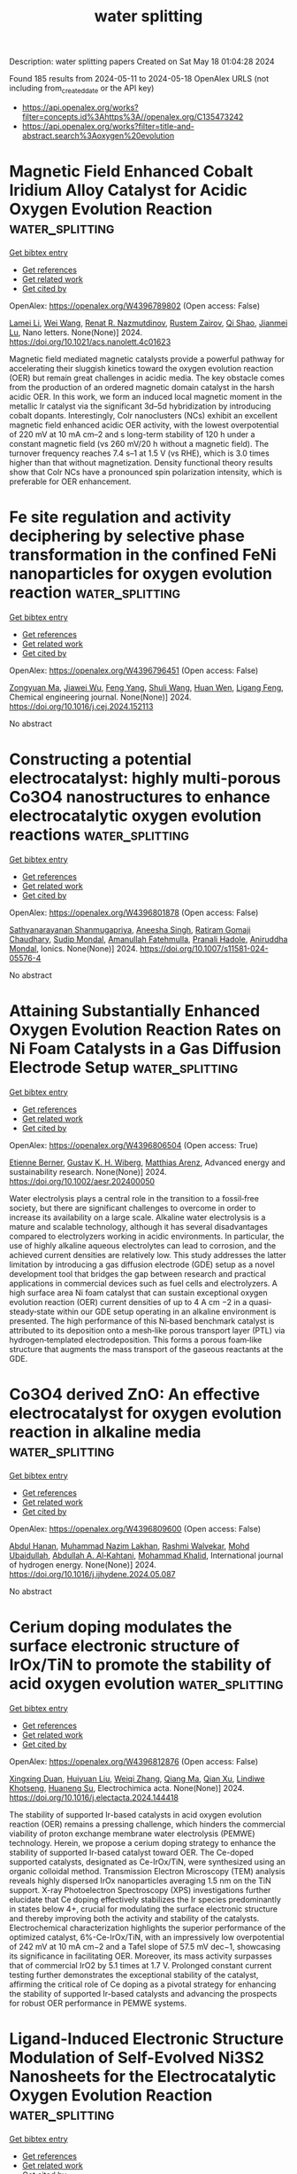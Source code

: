 #+TITLE: water splitting
Description: water splitting papers
Created on Sat May 18 01:04:28 2024

Found 185 results from 2024-05-11 to 2024-05-18
OpenAlex URLS (not including from_created_date or the API key)
- [[https://api.openalex.org/works?filter=concepts.id%3Ahttps%3A//openalex.org/C135473242]]
- [[https://api.openalex.org/works?filter=title-and-abstract.search%3Aoxygen%20evolution]]

* Magnetic Field Enhanced Cobalt Iridium Alloy Catalyst for Acidic Oxygen Evolution Reaction  :water_splitting:
:PROPERTIES:
:UUID: https://openalex.org/W4396789802
:TOPICS: Electrocatalysis for Energy Conversion, Aqueous Zinc-Ion Battery Technology, Catalytic Nanomaterials
:PUBLICATION_DATE: 2024-05-10
:END:    
    
[[elisp:(doi-add-bibtex-entry "https://doi.org/10.1021/acs.nanolett.4c01623")][Get bibtex entry]] 

- [[elisp:(progn (xref--push-markers (current-buffer) (point)) (oa--referenced-works "https://openalex.org/W4396789802"))][Get references]]
- [[elisp:(progn (xref--push-markers (current-buffer) (point)) (oa--related-works "https://openalex.org/W4396789802"))][Get related work]]
- [[elisp:(progn (xref--push-markers (current-buffer) (point)) (oa--cited-by-works "https://openalex.org/W4396789802"))][Get cited by]]

OpenAlex: https://openalex.org/W4396789802 (Open access: False)
    
[[https://openalex.org/A5028567999][Lamei Li]], [[https://openalex.org/A5062755510][Wei Wang]], [[https://openalex.org/A5054631944][Renat R. Nazmutdinov]], [[https://openalex.org/A5005873235][Rustem Zairov]], [[https://openalex.org/A5065985607][Qi Shao]], [[https://openalex.org/A5084564396][Jianmei Lu]], Nano letters. None(None)] 2024. https://doi.org/10.1021/acs.nanolett.4c01623 
     
Magnetic field mediated magnetic catalysts provide a powerful pathway for accelerating their sluggish kinetics toward the oxygen evolution reaction (OER) but remain great challenges in acidic media. The key obstacle comes from the production of an ordered magnetic domain catalyst in the harsh acidic OER. In this work, we form an induced local magnetic moment in the metallic Ir catalyst via the significant 3d–5d hybridization by introducing cobalt dopants. Interestingly, CoIr nanoclusters (NCs) exhibit an excellent magnetic field enhanced acidic OER activity, with the lowest overpotential of 220 mV at 10 mA cm–2 and s long-term stability of 120 h under a constant magnetic field (vs 260 mV/20 h without a magnetic field). The turnover frequency reaches 7.4 s–1 at 1.5 V (vs RHE), which is 3.0 times higher than that without magnetization. Density functional theory results show that CoIr NCs have a pronounced spin polarization intensity, which is preferable for OER enhancement.    

    

* Fe site regulation and activity deciphering by selective phase transformation in the confined FeNi nanoparticles for oxygen evolution reaction  :water_splitting:
:PROPERTIES:
:UUID: https://openalex.org/W4396796451
:TOPICS: Electrocatalysis for Energy Conversion, Electrochemical Detection of Heavy Metal Ions, Memristive Devices for Neuromorphic Computing
:PUBLICATION_DATE: 2024-05-01
:END:    
    
[[elisp:(doi-add-bibtex-entry "https://doi.org/10.1016/j.cej.2024.152113")][Get bibtex entry]] 

- [[elisp:(progn (xref--push-markers (current-buffer) (point)) (oa--referenced-works "https://openalex.org/W4396796451"))][Get references]]
- [[elisp:(progn (xref--push-markers (current-buffer) (point)) (oa--related-works "https://openalex.org/W4396796451"))][Get related work]]
- [[elisp:(progn (xref--push-markers (current-buffer) (point)) (oa--cited-by-works "https://openalex.org/W4396796451"))][Get cited by]]

OpenAlex: https://openalex.org/W4396796451 (Open access: False)
    
[[https://openalex.org/A5034735151][Zongyuan Ma]], [[https://openalex.org/A5063831444][Jiawei Wu]], [[https://openalex.org/A5007187390][Feng Yang]], [[https://openalex.org/A5025913683][Shuli Wang]], [[https://openalex.org/A5085032812][Huan Wen]], [[https://openalex.org/A5008529319][Ligang Feng]], Chemical engineering journal. None(None)] 2024. https://doi.org/10.1016/j.cej.2024.152113 
     
No abstract    

    

* Constructing a potential electrocatalyst: highly multi-porous Co3O4 nanostructures to enhance electrocatalytic oxygen evolution reactions  :water_splitting:
:PROPERTIES:
:UUID: https://openalex.org/W4396801878
:TOPICS: Electrocatalysis for Energy Conversion, Aqueous Zinc-Ion Battery Technology, Fuel Cell Membrane Technology
:PUBLICATION_DATE: 2024-05-10
:END:    
    
[[elisp:(doi-add-bibtex-entry "https://doi.org/10.1007/s11581-024-05576-4")][Get bibtex entry]] 

- [[elisp:(progn (xref--push-markers (current-buffer) (point)) (oa--referenced-works "https://openalex.org/W4396801878"))][Get references]]
- [[elisp:(progn (xref--push-markers (current-buffer) (point)) (oa--related-works "https://openalex.org/W4396801878"))][Get related work]]
- [[elisp:(progn (xref--push-markers (current-buffer) (point)) (oa--cited-by-works "https://openalex.org/W4396801878"))][Get cited by]]

OpenAlex: https://openalex.org/W4396801878 (Open access: False)
    
[[https://openalex.org/A5017021576][Sathyanarayanan Shanmugapriya]], [[https://openalex.org/A5062023003][Aneesha Singh]], [[https://openalex.org/A5080153880][Ratiram Gomaji Chaudhary]], [[https://openalex.org/A5046746962][Sudip Mondal]], [[https://openalex.org/A5023573813][Amanullah Fatehmulla]], [[https://openalex.org/A5093439548][Pranali Hadole]], [[https://openalex.org/A5065182369][Aniruddha Mondal]], Ionics. None(None)] 2024. https://doi.org/10.1007/s11581-024-05576-4 
     
No abstract    

    

* Attaining Substantially Enhanced Oxygen Evolution Reaction Rates on Ni Foam Catalysts in a Gas Diffusion Electrode Setup  :water_splitting:
:PROPERTIES:
:UUID: https://openalex.org/W4396806504
:TOPICS: Electrocatalysis for Energy Conversion, Fuel Cell Membrane Technology, Aqueous Zinc-Ion Battery Technology
:PUBLICATION_DATE: 2024-05-10
:END:    
    
[[elisp:(doi-add-bibtex-entry "https://doi.org/10.1002/aesr.202400050")][Get bibtex entry]] 

- [[elisp:(progn (xref--push-markers (current-buffer) (point)) (oa--referenced-works "https://openalex.org/W4396806504"))][Get references]]
- [[elisp:(progn (xref--push-markers (current-buffer) (point)) (oa--related-works "https://openalex.org/W4396806504"))][Get related work]]
- [[elisp:(progn (xref--push-markers (current-buffer) (point)) (oa--cited-by-works "https://openalex.org/W4396806504"))][Get cited by]]

OpenAlex: https://openalex.org/W4396806504 (Open access: True)
    
[[https://openalex.org/A5006434075][Etienne Berner]], [[https://openalex.org/A5027291670][Gustav K. H. Wiberg]], [[https://openalex.org/A5064384920][Matthias Arenz]], Advanced energy and sustainability research. None(None)] 2024. https://doi.org/10.1002/aesr.202400050 
     
Water electrolysis plays a central role in the transition to a fossil‐free society, but there are significant challenges to overcome in order to increase its availability on a large scale. Alkaline water electrolysis is a mature and scalable technology, although it has several disadvantages compared to electrolyzers working in acidic environments. In particular, the use of highly alkaline aqueous electrolytes can lead to corrosion, and the achieved current densities are relatively low. This study addresses the latter limitation by introducing a gas diffusion electrode (GDE) setup as a novel development tool that bridges the gap between research and practical applications in commercial devices such as fuel cells and electrolyzers. A high surface area Ni foam catalyst that can sustain exceptional oxygen evolution reaction (OER) current densities of up to 4 A cm −2 in a quasi‐steady‐state within our GDE setup operating in an alkaline environment is presented. The high performance of this Ni‐based benchmark catalyst is attributed to its deposition onto a mesh‐like porous transport layer (PTL) via hydrogen‐templated electrodeposition. This forms a porous foam‐like structure that augments the mass transport of the gaseous reactants at the GDE.    

    

* Co3O4 derived ZnO: An effective electrocatalyst for oxygen evolution reaction in alkaline media  :water_splitting:
:PROPERTIES:
:UUID: https://openalex.org/W4396809600
:TOPICS: Electrocatalysis for Energy Conversion, Electrochemical Detection of Heavy Metal Ions, Fuel Cell Membrane Technology
:PUBLICATION_DATE: 2024-05-01
:END:    
    
[[elisp:(doi-add-bibtex-entry "https://doi.org/10.1016/j.ijhydene.2024.05.087")][Get bibtex entry]] 

- [[elisp:(progn (xref--push-markers (current-buffer) (point)) (oa--referenced-works "https://openalex.org/W4396809600"))][Get references]]
- [[elisp:(progn (xref--push-markers (current-buffer) (point)) (oa--related-works "https://openalex.org/W4396809600"))][Get related work]]
- [[elisp:(progn (xref--push-markers (current-buffer) (point)) (oa--cited-by-works "https://openalex.org/W4396809600"))][Get cited by]]

OpenAlex: https://openalex.org/W4396809600 (Open access: False)
    
[[https://openalex.org/A5051360478][Abdul Hanan]], [[https://openalex.org/A5062711370][Muhammad Nazim Lakhan]], [[https://openalex.org/A5059982303][Rashmi Walvekar]], [[https://openalex.org/A5071056098][Mohd Ubaidullah]], [[https://openalex.org/A5010710975][Abdullah A. Al‐Kahtani]], [[https://openalex.org/A5046535565][Mohammad Khalid]], International journal of hydrogen energy. None(None)] 2024. https://doi.org/10.1016/j.ijhydene.2024.05.087 
     
No abstract    

    

* Cerium doping modulates the surface electronic structure of IrOx/TiN to promote the stability of acid oxygen evolution  :water_splitting:
:PROPERTIES:
:UUID: https://openalex.org/W4396812876
:TOPICS: Electrocatalysis for Energy Conversion, Catalytic Nanomaterials, Memristive Devices for Neuromorphic Computing
:PUBLICATION_DATE: 2024-05-01
:END:    
    
[[elisp:(doi-add-bibtex-entry "https://doi.org/10.1016/j.electacta.2024.144418")][Get bibtex entry]] 

- [[elisp:(progn (xref--push-markers (current-buffer) (point)) (oa--referenced-works "https://openalex.org/W4396812876"))][Get references]]
- [[elisp:(progn (xref--push-markers (current-buffer) (point)) (oa--related-works "https://openalex.org/W4396812876"))][Get related work]]
- [[elisp:(progn (xref--push-markers (current-buffer) (point)) (oa--cited-by-works "https://openalex.org/W4396812876"))][Get cited by]]

OpenAlex: https://openalex.org/W4396812876 (Open access: False)
    
[[https://openalex.org/A5068656213][Xingxing Duan]], [[https://openalex.org/A5081923874][Huiyuan Liu]], [[https://openalex.org/A5005471868][Weiqi Zhang]], [[https://openalex.org/A5010905234][Qiang Ma]], [[https://openalex.org/A5073445564][Qian Xu]], [[https://openalex.org/A5058125425][Lindiwe Khotseng]], [[https://openalex.org/A5000867147][Huaneng Su]], Electrochimica acta. None(None)] 2024. https://doi.org/10.1016/j.electacta.2024.144418 
     
The stability of supported Ir-based catalysts in acid oxygen evolution reaction (OER) remains a pressing challenge, which hinders the commercial viability of proton exchange membrane water electrolysis (PEMWE) technology. Herein, we propose a cerium doping strategy to enhance the stability of supported Ir-based catalyst toward OER. The Ce-doped supported catalysts, designated as Ce-IrOx/TiN, were synthesized using an organic colloidal method. Transmission Electron Microscopy (TEM) analysis reveals highly dispersed IrOx nanoparticles averaging 1.5 nm on the TiN support. X-ray Photoelectron Spectroscopy (XPS) investigations further elucidate that Ce doping effectively stabilizes the Ir species predominantly in states below 4+, crucial for modulating the surface electronic structure and thereby improving both the activity and stability of the catalysts. Electrochemical characterization highlights the superior performance of the optimized catalyst, 6%-Ce-IrOx/TiN, with an impressively low overpotential of 242 mV at 10 mA cm−2 and a Tafel slope of 57.5 mV dec−1, showcasing its significance in facilitating OER. Moreover, its mass activity surpasses that of commercial IrO2 by 5.1 times at 1.7 V. Prolonged constant current testing further demonstrates the exceptional stability of the catalyst, affirming the critical role of Ce doping as a pivotal strategy for enhancing the stability of supported Ir-based catalysts and advancing the prospects for robust OER performance in PEMWE systems.    

    

* Ligand-Induced Electronic Structure Modulation of Self-Evolved Ni3S2 Nanosheets for the Electrocatalytic Oxygen Evolution Reaction  :water_splitting:
:PROPERTIES:
:UUID: https://openalex.org/W4396815156
:TOPICS: Electrocatalysis for Energy Conversion, Electrochemical Detection of Heavy Metal Ions, Aqueous Zinc-Ion Battery Technology
:PUBLICATION_DATE: 2024-05-10
:END:    
    
[[elisp:(doi-add-bibtex-entry "https://doi.org/10.1021/acs.inorgchem.4c01051")][Get bibtex entry]] 

- [[elisp:(progn (xref--push-markers (current-buffer) (point)) (oa--referenced-works "https://openalex.org/W4396815156"))][Get references]]
- [[elisp:(progn (xref--push-markers (current-buffer) (point)) (oa--related-works "https://openalex.org/W4396815156"))][Get related work]]
- [[elisp:(progn (xref--push-markers (current-buffer) (point)) (oa--cited-by-works "https://openalex.org/W4396815156"))][Get cited by]]

OpenAlex: https://openalex.org/W4396815156 (Open access: False)
    
[[https://openalex.org/A5077989626][Liujun Jin]], [[https://openalex.org/A5006135866][Chengying Yang]], [[https://openalex.org/A5003888491][Shuyi Chen]], [[https://openalex.org/A5060472406][Jili Hou]], [[https://openalex.org/A5002851046][P. Liu]], Inorganic chemistry. None(None)] 2024. https://doi.org/10.1021/acs.inorgchem.4c01051 
     
Modulating the electronic structure of the electrocatalyst plays a vital role in boosting the electrocatalytic performance of the oxygen evolution reaction (OER). In this work, we introduced a one-step solvothermal method to fabricate 1,1-ferrocene dicarboxylic acid (FcDA)-decorated self-evolved nickel sulfide (Ni3S2) nanosheet arrays on a nickel foam (NF) framework (denoted as FcDA-Ni3S2/NF). Benefiting from the interconnected ultrathin nanosheet architecture, ligand dopants induced and facilitated in situ structural reconstruction, and the FcDA-decorated Ni3S2 (FcDA-Ni3S2/NF) outperformed its singly doped and undoped counterparts in terms of OER activity. The optimized FcDA-Ni3S2/NF self-supported electrode presents a remarkably low overpotential of 268 mV to achieve a current density of 10 mA cm–2 for the OER and demonstrates robust electrochemical stability for 48 h in a 1.0 M KOH electrolyte. More importantly, in situ electrochemical Raman spectroscopy reveals the generation of catalytically active oxyhydroxide species (NiOOH) derived from the surface construction during the OER of pristine FcDA-Ni3S2/NF, contributing significantly to its superior electrocatalytic performance. This study concerns the modulation of electronic structure through ligand engineering and may provide profound insight into the design of cost-efficient OER electrocatalysts.    

    

* Superior Oxygen Evolution Electrocatalyst based on Ni‐Ellagic Acid Coordination Polymer  :water_splitting:
:PROPERTIES:
:UUID: https://openalex.org/W4396826797
:TOPICS: Conducting Polymer Research, Electrocatalysis for Energy Conversion, Electrochemical Detection of Heavy Metal Ions
:PUBLICATION_DATE: 2024-05-11
:END:    
    
[[elisp:(doi-add-bibtex-entry "https://doi.org/10.1002/aenm.202400871")][Get bibtex entry]] 

- [[elisp:(progn (xref--push-markers (current-buffer) (point)) (oa--referenced-works "https://openalex.org/W4396826797"))][Get references]]
- [[elisp:(progn (xref--push-markers (current-buffer) (point)) (oa--related-works "https://openalex.org/W4396826797"))][Get related work]]
- [[elisp:(progn (xref--push-markers (current-buffer) (point)) (oa--cited-by-works "https://openalex.org/W4396826797"))][Get cited by]]

OpenAlex: https://openalex.org/W4396826797 (Open access: False)
    
[[https://openalex.org/A5022595174][Rui‐Lin Chai]], [[https://openalex.org/A5050657514][Qian Zhao]], [[https://openalex.org/A5024296542][Jie Li]], [[https://openalex.org/A5090085770][Zhaogang Dong]], [[https://openalex.org/A5040921218][Yuxin Sun]], [[https://openalex.org/A5062192868][Xiaocong Wang]], [[https://openalex.org/A5058599047][Penglin Zhang]], [[https://openalex.org/A5080124839][Wenting Wu]], [[https://openalex.org/A5013678890][Guangyue Li]], [[https://openalex.org/A5010174456][Jin Zhao]], [[https://openalex.org/A5023676082][Sheng‐Hua Li]], Advanced energy materials. None(None)] 2024. https://doi.org/10.1002/aenm.202400871 
     
Abstract The oxygen evolution reaction (OER) is central to energy conversion technologies, but the high cost and scarcity of commercial noble metal catalysts limit their widespread application. Natural products exhibit great potential in preparing high‐performance electrocatalysts due to their cost‐effectiveness and sustainability. Here, a kind of 1D polymers [M‐EA (M═Co, Cu, Ni)] for oxygen evolution reaction via the complexation of ellagic acid (EA) with metal ions are reported. It is found that Ni‐EA displays a low overpotential (190 mV at 10 mA cm −2 ) and an ultralow Tafel slope (28 mV dec −1 ), with a production cost of only 3.6 × 10 −2 % of IrO 2 . Density functional theory investigations reveal the electrocatalytic mechanism of the OER. A rechargeable Zn‐Air battery using Ni‐EA+Pt/C as the air electrode shows a lower charging potential and better cycling stability than the IrO 2 +Pt/C‐based battery. This work provides a train for the development of state‐of‐the‐art OER catalysts.    

    

* Engineering Oxygen Vacancies in In2O3 with Enhanced Polysulfides Immobilization and Selective Catalytic Capability  :water_splitting:
:PROPERTIES:
:UUID: https://openalex.org/W4396827079
:TOPICS: Lithium Battery Technologies, Aqueous Zinc-Ion Battery Technology, Lithium-ion Battery Technology
:PUBLICATION_DATE: 2024-05-11
:END:    
    
[[elisp:(doi-add-bibtex-entry "https://doi.org/10.1002/smll.202401567")][Get bibtex entry]] 

- [[elisp:(progn (xref--push-markers (current-buffer) (point)) (oa--referenced-works "https://openalex.org/W4396827079"))][Get references]]
- [[elisp:(progn (xref--push-markers (current-buffer) (point)) (oa--related-works "https://openalex.org/W4396827079"))][Get related work]]
- [[elisp:(progn (xref--push-markers (current-buffer) (point)) (oa--cited-by-works "https://openalex.org/W4396827079"))][Get cited by]]

OpenAlex: https://openalex.org/W4396827079 (Open access: False)
    
[[https://openalex.org/A5032965723][Ning Wang]], [[https://openalex.org/A5011068248][Huanhuan Li]], [[https://openalex.org/A5010350116][Jie Ji]], [[https://openalex.org/A5016346728][Jingjie Liu]], [[https://openalex.org/A5071787893][Qing Zhang]], [[https://openalex.org/A5036476234][Sheng Ma]], [[https://openalex.org/A5036668774][Jun Lü]], [[https://openalex.org/A5051237478][Zhengyu Bai]], Small. None(None)] 2024. https://doi.org/10.1002/smll.202401567 
     
Abstract Lithium–sulfur (Li–S) battery is identified as an ideal candidate for next‐generation energy storage systems in consideration of its high theoretical energy density and abundant sulfur resources. However, the shuttling behavior of soluble polysulfides (LiPSs) and their sluggish reaction kinetics severely limit the practical application of the current Li–S battery. In this work, a series of In 2 O 3 nanocubes with different oxygen vacancy concentrations are designed and prepared via a facile self‐template method. The introduced oxygen vacancy on In 2 O 3 can effectively rearrange the charge distribution and enhance sulfiphilic property. Moreover, the In 2 O 3 with high oxygen vacancy concentration (H‐In 2 O 3 ) can slightly slow down the solid–liquid conversion process and significantly accelerate the liquid–solid conversion process, thus reducing the accumulation of LiPSs in electrolyte and inhibiting the shuttle effect. Contributed by the unique selective catalytic capability, the prepared H‐In 2 O 3 exhibits excellent electrochemical performance when used as sulfur host. For instance, a high reversible capacity of 609 mAh g −1 is obtained with only 0.044% capacity decay per cycle over 1000 cycles at 1.0 C. This work presents a typical example for designing advanced sulfur hosts, which is crucial for the commercialization of Li–S battery.    

    

* Metal Doping Regulates Electrocatalysts Restructuring during Oxygen Evolution Reaction  :water_splitting:
:PROPERTIES:
:UUID: https://openalex.org/W4396827991
:TOPICS: Electrocatalysis for Energy Conversion, Photocatalytic Materials for Solar Energy Conversion, Fuel Cell Membrane Technology
:PUBLICATION_DATE: 2024-05-10
:END:    
    
[[elisp:(doi-add-bibtex-entry "https://doi.org/10.1002/cssc.202400332")][Get bibtex entry]] 

- [[elisp:(progn (xref--push-markers (current-buffer) (point)) (oa--referenced-works "https://openalex.org/W4396827991"))][Get references]]
- [[elisp:(progn (xref--push-markers (current-buffer) (point)) (oa--related-works "https://openalex.org/W4396827991"))][Get related work]]
- [[elisp:(progn (xref--push-markers (current-buffer) (point)) (oa--cited-by-works "https://openalex.org/W4396827991"))][Get cited by]]

OpenAlex: https://openalex.org/W4396827991 (Open access: False)
    
[[https://openalex.org/A5084180515][Maoyu Wang]], [[https://openalex.org/A5017155650][Brian A. Muhich]], [[https://openalex.org/A5013807710][Zizhou He]], [[https://openalex.org/A5007353066][Zhenzhen Yang]], [[https://openalex.org/A5083830743][Dongqi Yang]], [[https://openalex.org/A5016493660][Marcos Lucero]], [[https://openalex.org/A5062947170][Hoan K.K. Nguyen]], [[https://openalex.org/A5021595064][George E. Sterbinsky]], [[https://openalex.org/A5074338360][Líney Árnadóttir]], [[https://openalex.org/A5091757812][Hua Zhou]], [[https://openalex.org/A5019871052][Ling Fei]], [[https://openalex.org/A5085707610][Zhenxing Feng]], ChemSusChem. None(None)] 2024. https://doi.org/10.1002/cssc.202400332 
     
High‐efficiency and low‐cost catalysts for oxygen evolution reaction (OER) are critical for electrochemical water splitting to generate hydrogen, which is a clean fuel for sustainable energy conversion and storage. Among the emerging OER catalysts, transition metal dichalcogenides have exhibited superior activity compared to commercial standards such as RuO2, but inferior stability due to uncontrolled restructuring with OER. In this study, we create bimetallic sulfide catalysts by adapting the atomic ratio of Ni and Co in CoxNi1‐xSy electrocatalysts to investigate the intricate restructuring processes. Surface‐sensitive X‐ray photoelectron spectroscopy and bulk‐sensitive X‐ray absorption spectroscopy confirmed the favorable restructuring of transition metal sulfide material following OER processes. Our results indicate that a small amount of Ni substitution can reshape the Co local electronic structure, which regulates the restructuring process to optimize the balance between OER activity and stability. This work represents a significant advancement in the development of efficient and noble metal‐free OER electrocatalysts through a doping‐regulated restructuring approach.    

    

* Destabilization of Oxidized Lattice Oxygen in Layered Oxide Cathode  :water_splitting:
:PROPERTIES:
:UUID: https://openalex.org/W4396828286
:TOPICS: Lithium-ion Battery Technology, Lithium Battery Technologies, Materials for Electrochemical Supercapacitors
:PUBLICATION_DATE: 2024-05-10
:END:    
    
[[elisp:(doi-add-bibtex-entry "https://doi.org/10.1021/acsnano.4c03643")][Get bibtex entry]] 

- [[elisp:(progn (xref--push-markers (current-buffer) (point)) (oa--referenced-works "https://openalex.org/W4396828286"))][Get references]]
- [[elisp:(progn (xref--push-markers (current-buffer) (point)) (oa--related-works "https://openalex.org/W4396828286"))][Get related work]]
- [[elisp:(progn (xref--push-markers (current-buffer) (point)) (oa--cited-by-works "https://openalex.org/W4396828286"))][Get cited by]]

OpenAlex: https://openalex.org/W4396828286 (Open access: False)
    
[[https://openalex.org/A5087105500][Chunjing Hu]], [[https://openalex.org/A5053422266][Xiaobing Lou]], [[https://openalex.org/A5089977545][Wei Xiang]], [[https://openalex.org/A5049507373][Jingxin Li]], [[https://openalex.org/A5002253527][Zhenhuang Su]], [[https://openalex.org/A5005040353][Nian Zhang]], [[https://openalex.org/A5079017262][J Li]], [[https://openalex.org/A5090423629][Bingwen Hu]], [[https://openalex.org/A5003306205][Chao Li]], ACS nano. None(None)] 2024. https://doi.org/10.1021/acsnano.4c03643 
     
Integrating anion-redox capacity with orthodox cation-redox capacity is deemed as a promising solution for high-energy-density battery cathodes surmounting the present technical bottlenecks. However, the evolution of oxidized oxygen species during the electrochemical or chemical process easily jeopardizes the reversibility of oxygen redox and remains poorly understood. Herein, we showcase the gradual conversion of the π-interacting oxygen (localized hole states on O) to the σ-interacting oxygen upon resting at a high voltage for P3-type Na0.6Li0.2Mn0.8O2 with nominally stable ribbon-like superstructure, accompanied by the O–O dimerization and the local structural reorganization. We further pinpoint an abnormal Li+ migration process from the alkali–metal layer to the transition-metal layer for desodiated P3–Na0.6Li0.2Mn0.8O2, thereby leading to a partial reconstruction of the ribbon superstructure. The high-voltage plateau of oxygen-redox cathodes is concluded to be exclusively controlled by the oxygen stabilization mechanism rather than the superstructure ordering. In addition, there exists a kinetic competition between π and σ interaction during the uninterrupted electrochemical process.    

    

* Understanding the pH-Dependent Catalytic Activity for the Layered LixCoO2 Oxygen Evolution Catalysts  :water_splitting:
:PROPERTIES:
:UUID: https://openalex.org/W4396830301
:TOPICS: Electrocatalysis for Energy Conversion, Catalytic Nanomaterials, Aqueous Zinc-Ion Battery Technology
:PUBLICATION_DATE: 2024-05-10
:END:    
    
[[elisp:(doi-add-bibtex-entry "https://doi.org/10.1021/acsmaterialslett.4c00413")][Get bibtex entry]] 

- [[elisp:(progn (xref--push-markers (current-buffer) (point)) (oa--referenced-works "https://openalex.org/W4396830301"))][Get references]]
- [[elisp:(progn (xref--push-markers (current-buffer) (point)) (oa--related-works "https://openalex.org/W4396830301"))][Get related work]]
- [[elisp:(progn (xref--push-markers (current-buffer) (point)) (oa--cited-by-works "https://openalex.org/W4396830301"))][Get cited by]]

OpenAlex: https://openalex.org/W4396830301 (Open access: False)
    
[[https://openalex.org/A5033257191][Huiyan Zeng]], [[https://openalex.org/A5074929978][Jiajun Chen]], [[https://openalex.org/A5055838753][Chao Wang]], [[https://openalex.org/A5068010970][Jun Qi]], [[https://openalex.org/A5083751817][Zhongfei Liu]], [[https://openalex.org/A5075279743][Mengxian Li]], [[https://openalex.org/A5058372902][Long Gu]], [[https://openalex.org/A5065531732][Jian Wen Wang]], [[https://openalex.org/A5035097220][Enna Hong]], [[https://openalex.org/A5016968354][Yan Zhang]], [[https://openalex.org/A5078388990][Jin Xu]], [[https://openalex.org/A5016030580][Chunzhen Yang]], ACS materials letters. None(None)] 2024. https://doi.org/10.1021/acsmaterialslett.4c00413 
     
Many highly active catalysts for the oxygen evolution reaction (OER) demonstrate strong pH-dependent catalytic activities. However, the exact mechanism behind this phenomenon is still a subject of debate. In this study, delithiated Li0.5CoO2 is utilized as a model catalyst due to its tunable chemical states and layered structure that can facilitate reversible intercalation and deintercalation of cations. By increasing the pH to 14 using a 1.0 M CsOH solution, rapid intercalation of Cs+ cations and water molecules induce notable lattice expansion up to 9.9 Å, resulting in an order of magnitude higher OER intrinsic activity comparing to that in 0.1 M CsOH. It is hypothesized that lattice water in layered structure facilitates the dynamic intercalation and deintercalation of Cs+ cations, promoting the so-called "electrochemical-chemical" reaction mechanism. These findings provide valuable insights into the intricate nature of surface dynamics and the redox chemistry on the catalyst/electrolyte interface during the OER.    

    

* Ultra-High Performance of In Situ Constructed Trimetallic (Pd, Fe, Co) Nanoparticles on Carbon Paper as an Electrocatalyst for Large Current Density Oxygen Evolution Reaction in Alkaline Seawater  :water_splitting:
:PROPERTIES:
:UUID: https://openalex.org/W4396830767
:TOPICS: Electrocatalysis for Energy Conversion, Fuel Cell Membrane Technology, Electrochemical Detection of Heavy Metal Ions
:PUBLICATION_DATE: 2024-05-10
:END:    
    
[[elisp:(doi-add-bibtex-entry "https://doi.org/10.1149/1945-7111/ad4a0c")][Get bibtex entry]] 

- [[elisp:(progn (xref--push-markers (current-buffer) (point)) (oa--referenced-works "https://openalex.org/W4396830767"))][Get references]]
- [[elisp:(progn (xref--push-markers (current-buffer) (point)) (oa--related-works "https://openalex.org/W4396830767"))][Get related work]]
- [[elisp:(progn (xref--push-markers (current-buffer) (point)) (oa--cited-by-works "https://openalex.org/W4396830767"))][Get cited by]]

OpenAlex: https://openalex.org/W4396830767 (Open access: True)
    
[[https://openalex.org/A5072538338][Theophile Niyitanga]], [[https://openalex.org/A5039003426][Gyawali Ghanashyam]], [[https://openalex.org/A5007603802][Dieudonne Tanue Nde]], [[https://openalex.org/A5016483703][Haekyoung Kim]], Journal of the Electrochemical Society. None(None)] 2024. https://doi.org/10.1149/1945-7111/ad4a0c 
     
Abstract Seawater electrocatalysis holds significant promise as a technology for hydrogen production. A simple and low-cost impregnation-hydrothermal and thermal reduction strategy was used to synthesis in-situ constructed three-dimensional porous trimetallic (Pd, Fe, and Co) anchored on a cheap and high-conducting carbon paper (CP) electrode for water electrolysis in alkaline media. The fabricated PdFeCo1−xONPs@CP electrode had superhydrophilic and superaerophobic properties, allowing for efficient removal of oxygen bubbles from the electrode surface due to the close interaction between the electrode and electrolyte. Furthermore, the synergistic effect of trimetallics and CP-fibers significantly increased OER intrinsic activity. PdFeCo1−xONPs@CP catalyst demonstrated critical low overpotentials of 220 and 300 mV, resulting in an extraordinarily high current density of 100 mA cm−2. For the full cell overall water splitting performance, cell overpotentials as low as 140 and 151 mV were needed to drive 10 mA cm-2 in seawater and alkaline solution electrolytes.    

    

* Noble metal clusters substitution in porous Ni substrate renders high mass-specific activities toward oxygen evolution reaction and methanol oxidation reaction  :water_splitting:
:PROPERTIES:
:UUID: https://openalex.org/W4396831064
:TOPICS: Electrocatalysis for Energy Conversion, Catalytic Nanomaterials, Memristive Devices for Neuromorphic Computing
:PUBLICATION_DATE: 2024-05-01
:END:    
    
[[elisp:(doi-add-bibtex-entry "https://doi.org/10.1016/j.cclet.2024.109989")][Get bibtex entry]] 

- [[elisp:(progn (xref--push-markers (current-buffer) (point)) (oa--referenced-works "https://openalex.org/W4396831064"))][Get references]]
- [[elisp:(progn (xref--push-markers (current-buffer) (point)) (oa--related-works "https://openalex.org/W4396831064"))][Get related work]]
- [[elisp:(progn (xref--push-markers (current-buffer) (point)) (oa--cited-by-works "https://openalex.org/W4396831064"))][Get cited by]]

OpenAlex: https://openalex.org/W4396831064 (Open access: False)
    
[[https://openalex.org/A5054214751][Fenglin Wang]], [[https://openalex.org/A5029842988][Chengwei Kuang]], [[https://openalex.org/A5034751749][Zhicheng Zheng]], [[https://openalex.org/A5011074833][Dan Wu]], [[https://openalex.org/A5034913289][Hao Wan]], [[https://openalex.org/A5012645485][Gen Chen]], [[https://openalex.org/A5054418515][Ning Zhang]], [[https://openalex.org/A5047911958][Xiaohe Liu]], [[https://openalex.org/A5040945524][Renzhi Ma]], Chinese Chemical Letters/Chinese chemical letters. None(None)] 2024. https://doi.org/10.1016/j.cclet.2024.109989 
     
The sluggish reaction kinetics of the oxygen evolution reaction (OER) and methanol oxidation reaction (MOR) remain obstacles to the commercial promotion of water splitting and direct methanol fuel cells. Considering the vital role of noble metals in electrocatalytic activity, this work focuses on the rational synthesis of Ni-noble metal composite nanocatalysts for overcoming the drawbacks of high cost and susceptible oxidized surfaces of noble metals. The inherent catalytic activity is improved by the altered electronic structure and effective active sites of the catalyst induced by the size effect of noble metal clusters. In particular, a series of Ni-noble metal nanocomposites are successfully synthesized by partially introducing noble metal into Ni with porous interfacial defects derived from Ni-Al layered double hydroxide (LDH). The Ni10Pd1 nanocomposite exhibits high OER catalytic activity with an overpotential of 0.279 V at 10 mA/cm2, surpassing Ni10Ag1 and Ni10Au1 counterparts. Furthermore, the average diameter of Pd clusters gradually increases from 5.57 nm to 44.44 nm with the increased proportion of doped Pd, leading to the passivation of catalytic activity due to the exacerbated surface oxidation of Pd in the form of Pd2+. After optimization, Ni10Pd1 delivers significantly enhanced OER and MOR electroactivities and long-term stability compared to that of Ni2Pd1, Ni1Pd1 and Ni1Pd2, which is conducive to the effective utilization of Pd and alleviation of surface oxidation.    

    

* Time‐Resolved Oxidation State Changes Are Key to Elucidating the Bifunctionality of Perovskite Catalysts for Oxygen Evolution and Reduction  :water_splitting:
:PROPERTIES:
:UUID: https://openalex.org/W4396831905
:TOPICS: Electrocatalysis for Energy Conversion, Catalytic Nanomaterials, Solid Oxide Fuel Cells
:PUBLICATION_DATE: 2024-05-11
:END:    
    
[[elisp:(doi-add-bibtex-entry "https://doi.org/10.1002/eem2.12737")][Get bibtex entry]] 

- [[elisp:(progn (xref--push-markers (current-buffer) (point)) (oa--referenced-works "https://openalex.org/W4396831905"))][Get references]]
- [[elisp:(progn (xref--push-markers (current-buffer) (point)) (oa--related-works "https://openalex.org/W4396831905"))][Get related work]]
- [[elisp:(progn (xref--push-markers (current-buffer) (point)) (oa--cited-by-works "https://openalex.org/W4396831905"))][Get cited by]]

OpenAlex: https://openalex.org/W4396831905 (Open access: True)
    
[[https://openalex.org/A5014033264][Casey E. Beall]], [[https://openalex.org/A5015187859][Emiliana Fabbri]], [[https://openalex.org/A5015698882][Adam H. Clark]], [[https://openalex.org/A5065288335][Vivian Meier]], [[https://openalex.org/A5065498532][Nur Sena Yüzbasi]], [[https://openalex.org/A5020691398][Benjamin H. Sjølin]], [[https://openalex.org/A5047189415][Ivano E. Castelli]], [[https://openalex.org/A5007549457][Dino Aegerter]], [[https://openalex.org/A5010461720][Thomas Graule]], [[https://openalex.org/A5003765001][Thomas J. Schmidt]], Energy & environment materials. None(None)] 2024. https://doi.org/10.1002/eem2.12737  ([[https://onlinelibrary.wiley.com/doi/pdfdirect/10.1002/eem2.12737][pdf]])
     
In a unified regenerative fuel cell (URFC) or reversible fuel cell, the oxygen bifunctional catalyst must switch reversibly between the oxygen reduction reaction (ORR), fuel cell mode, and the oxygen evolution reaction (OER), electrolyzer mode. However, it is often unclear what effect alternating between ORR and OER has on the electrochemical behavior and physiochemical properties of the catalyst. Herein, operando X‐ray absorption spectroscopy (XAS) is utilized to monitor the continuous and dynamic evolution of the Co, Mn, and Fe oxidation states of perovskite catalysts Ba 0.5 Sr 0.5 Co 0.8 Fe 0.2 O 3‐δ (BSCF) and La 0.4 Sr 0.6 MnO 3‐δ (LSM), while the potential is oscillated between reducing and oxidizing potentials with cyclic voltammetry. The results reveal the importance of investigating bifunctional catalysts by alternating between fuel cell and electrolyzer operation and highlight the limitations and challenges of bifunctional catalysts. It is shown that the requirements for ORR and OER performance are divergent and that the oxidative potentials of OER are detrimental to ORR activity. These findings are used to give guidelines for future bifunctional catalyst design. Additionally, it is demonstrated how sunlight can be used to reactivate the ORR activity of LSM after rigorous cycling.    

    

* Finite element modeling simulation of oxygen evolution during charging in lithium-oxygen batteries  :water_splitting:
:PROPERTIES:
:UUID: https://openalex.org/W4396834585
:TOPICS: Lithium-ion Battery Management in Electric Vehicles, Lithium Battery Technologies, Lithium-ion Battery Technology
:PUBLICATION_DATE: 2024-05-01
:END:    
    
[[elisp:(doi-add-bibtex-entry "https://doi.org/10.1016/j.elecom.2024.107752")][Get bibtex entry]] 

- [[elisp:(progn (xref--push-markers (current-buffer) (point)) (oa--referenced-works "https://openalex.org/W4396834585"))][Get references]]
- [[elisp:(progn (xref--push-markers (current-buffer) (point)) (oa--related-works "https://openalex.org/W4396834585"))][Get related work]]
- [[elisp:(progn (xref--push-markers (current-buffer) (point)) (oa--cited-by-works "https://openalex.org/W4396834585"))][Get cited by]]

OpenAlex: https://openalex.org/W4396834585 (Open access: True)
    
[[https://openalex.org/A5080930235][Shuji Hanada]], [[https://openalex.org/A5008624932][Shuji Nakanishi]], [[https://openalex.org/A5046782871][Yoshiharu Mukouyama]], Electrochemistry communications. None(None)] 2024. https://doi.org/10.1016/j.elecom.2024.107752 
     
The quest for advanced energy storage solutions has intensified the focus on developing next-generation secondary batteries, with lithium-oxygen batteries (LOB) standing out for their superior theoretical gravimetric energy density. This study introduces a novel model-based approach to battery development, enabling the detailed analysis of charge–discharge cycles and oxygen evolution efficiency within a virtual environment. Our model distinctively simulates the oxidative decomposition of lithium peroxide (Li2O2) and differentiates between its formation through solution and surface pathways, addressing the complexities of the charging process and its multiple elementary steps. The developed model further categorizes the oxidative decomposition species into four distinct types, facilitating a comprehensive understanding of their interactions, voltage profile changes, and O2 evolution within the battery's porous cathode. This approach not only enhances the understanding of battery behavior but also aids in refining the design of component materials, thereby propelling forward the development of LOBs with improved energy density and cycle performance.    

    

* Improved Electrocatalytic Activity Of Selenide Nanoparticle For Oxygen Evolution Reaction  :water_splitting:
:PROPERTIES:
:UUID: https://openalex.org/W4396835403
:TOPICS: Electrocatalysis for Energy Conversion, Electrochemical Detection of Heavy Metal Ions, Fuel Cell Membrane Technology
:PUBLICATION_DATE: 2024-05-01
:END:    
    
[[elisp:(doi-add-bibtex-entry "https://doi.org/10.1016/j.jallcom.2024.174797")][Get bibtex entry]] 

- [[elisp:(progn (xref--push-markers (current-buffer) (point)) (oa--referenced-works "https://openalex.org/W4396835403"))][Get references]]
- [[elisp:(progn (xref--push-markers (current-buffer) (point)) (oa--related-works "https://openalex.org/W4396835403"))][Get related work]]
- [[elisp:(progn (xref--push-markers (current-buffer) (point)) (oa--cited-by-works "https://openalex.org/W4396835403"))][Get cited by]]

OpenAlex: https://openalex.org/W4396835403 (Open access: False)
    
[[https://openalex.org/A5026704538][H.H. Somaily]], Journal of alloys and compounds. None(None)] 2024. https://doi.org/10.1016/j.jallcom.2024.174797 
     
Oxygen Evolution Reaction (OER) plays a vital role in water electrolysis, but its slow kinetics and expensive catalysts are obstacles to widespread use. To improve the OER activity, it is crucial to create a well-structured design for electrocatalysts based on transition metals, which may be applied to a conducting polymer substrate. This research reports a facile hydrothermal synthesis and remarkable catalytic behavior of NbSe2/g-CN as an OER catalyst in an alkaline condition. The fabricated electrocatalysts were examined utilizing numerous analytical techniques to assess their crystallinity, oxidation states and morphology. NbSe2/g-CN shows enhanced electro-catalytic behavior to OER in alkaline solution (1.0 KOH) with minor overpotential (196 mV) and Tafel slop (38 mV/dec) than pristine NbSe2 electrocatalyst was associated with the exceptional conductivity of NF and its highly porous structure, along with a greater SSA. In addition, the durability of the electrocatalyst was examined via cyclic stability and chronoamperometry study over 40 h. This study demonstrates that TMSe with specific morphology can improve electrocatalytic activity when combined with g-CN, demonstrating its potential for reliable and eco-friendly energy generation    

    

* Construction of a bifunctional BiVO4 based S-scheme heterojunction for enhancing photothermal-photocatalytic oxygen generation and benzaldehyde production  :water_splitting:
:PROPERTIES:
:UUID: https://openalex.org/W4396841849
:TOPICS: Photocatalytic Materials for Solar Energy Conversion, Gas Sensing Technology and Materials, Nanomaterials with Enzyme-Like Characteristics
:PUBLICATION_DATE: 2024-08-01
:END:    
    
[[elisp:(doi-add-bibtex-entry "https://doi.org/10.1016/j.fuel.2024.131813")][Get bibtex entry]] 

- [[elisp:(progn (xref--push-markers (current-buffer) (point)) (oa--referenced-works "https://openalex.org/W4396841849"))][Get references]]
- [[elisp:(progn (xref--push-markers (current-buffer) (point)) (oa--related-works "https://openalex.org/W4396841849"))][Get related work]]
- [[elisp:(progn (xref--push-markers (current-buffer) (point)) (oa--cited-by-works "https://openalex.org/W4396841849"))][Get cited by]]

OpenAlex: https://openalex.org/W4396841849 (Open access: False)
    
[[https://openalex.org/A5019801354][Pengpeng He]], [[https://openalex.org/A5043185497][Lijuan Sun]], [[https://openalex.org/A5012260298][Shahid Ali Khan]], [[https://openalex.org/A5062346459][Shaobin Mei]], [[https://openalex.org/A5026535056][Yuan Wu]], [[https://openalex.org/A5038659286][Lele Wang]], [[https://openalex.org/A5039246654][Zhibao Li]], [[https://openalex.org/A5001864411][Fenghua Wang]], [[https://openalex.org/A5044924220][Qinqin Liu]], Fuel. 370(None)] 2024. https://doi.org/10.1016/j.fuel.2024.131813 
     
In order to address the main challenges in photocatalysis, such as the recombination of photo-generated carriers and the limited absorption range of light, a successful strategy was developed by creating a photothermal-photocatalytic S-scheme heterojunction through the combination of CdS nanoparticles with BiVO4 nanorods. XPS analysis, as well as SPV results, revealed the establishment, direction, and strength of the internal electric field (IEF) in the created CdS/BiVO4 heterojunction. Due to the matched band structure and the strong IEF, the heterojunction followed the S-scheme transfer mode under light, inducing the strong redox ability and fast separation of photo-generated carriers. Besides that, the heat generated by incorporating a photothermal-effect during illumination also helped to boost the photocatalytic reaction. As a result, the engineered CdS/BiVO4 heterojunction exhibited an impressive benzaldehyde production of 17.45 mmol g−1·h−1, approximately four times higher than that of pure BiVO4 (3.70 mmol g−1·h−1). Furthermore, the oxygen evolution rate of the CdS/BiVO4 heterojunction was 3146.68 µmol·g−1, much higher than that of BiVO4 (1042.98 µmol·g−1). This study introduces a novel approach to overcome the fundamental obstacles in semiconductor photocatalysis, paving the way for enhanced overall performance.    

    

* Mn-doped nickel-copper phosphides as oxygen evolution reaction electrocatalyst in alkaline seawater solution  :water_splitting:
:PROPERTIES:
:UUID: https://openalex.org/W4396841857
:TOPICS: Electrocatalysis for Energy Conversion, Aqueous Zinc-Ion Battery Technology, Fuel Cell Membrane Technology
:PUBLICATION_DATE: 2024-06-01
:END:    
    
[[elisp:(doi-add-bibtex-entry "https://doi.org/10.1016/j.ijhydene.2024.05.094")][Get bibtex entry]] 

- [[elisp:(progn (xref--push-markers (current-buffer) (point)) (oa--referenced-works "https://openalex.org/W4396841857"))][Get references]]
- [[elisp:(progn (xref--push-markers (current-buffer) (point)) (oa--related-works "https://openalex.org/W4396841857"))][Get related work]]
- [[elisp:(progn (xref--push-markers (current-buffer) (point)) (oa--cited-by-works "https://openalex.org/W4396841857"))][Get cited by]]

OpenAlex: https://openalex.org/W4396841857 (Open access: False)
    
[[https://openalex.org/A5061403079][Yanhong Wang]], [[https://openalex.org/A5051071396][Qiang Dong]], [[https://openalex.org/A5045945306][Xiaoqiang Du]], [[https://openalex.org/A5013582226][Xiaoshuang Zhang]], International journal of hydrogen energy. 69(None)] 2024. https://doi.org/10.1016/j.ijhydene.2024.05.094 
     
Compared with traditional water electrolysis, electrolysis of seawater has larger resources and a brighter future. However, seawater contains more elements that have greater corrosive effects on electrodes; especially chloride ions (seawater contains more chloride ions) have the greatest impact. The existence of the corrosion problem creates greater difficulties in electrolyzing seawater, further limiting the efficiency of the electrocatalyst for electrolysis of seawater. In this paper, we report a Mn-doped Ni2P/Cu3P as an environmentally friendly monofunctional electrode for seawater electrolysis, which was made by a simple hydrothermal phosphatization operation method. The experimental results show that Mn-doped Ni2P/Cu3P presents overpotential of only 161 mV for oxygen evolution reaction (OER) at iR compensation of 90 and a current density of 10 mA cm−2. It has a small Tafel slope (25.15 mV dec−1) and a large capacitance (9.58 mF cm−2 on 1 × 1 nickel foam), which exceeds most reported oxygen evolution activities of non-precious metal-based electrocatalysts for electrolysis of alkaline seawater. The performance of Ni2P/Cu3P was probably significantly enhanced due to Mn doping by some characterization means. Through Density functional theory (DFT) analysis, it is known that the doping of Mn gives a large enhancement in the adsorption energy of water when Ni2P/Cu3P is electrolyzed with seawater. This paper provides train of thought for the exploration of excellent electrocatalysts for electrolysis of alkaline seawater.    

    

* Effect of Sm dopant on electrocatalytic activity of AgNbO3 perovskite fabricated by sonication method for Oxygen Evaluation Reaction (OER)  :water_splitting:
:PROPERTIES:
:UUID: https://openalex.org/W4396844440
:TOPICS: Electrocatalysis for Energy Conversion, Solid Oxide Fuel Cells, Electrochemical Detection of Heavy Metal Ions
:PUBLICATION_DATE: 2024-06-01
:END:    
    
[[elisp:(doi-add-bibtex-entry "https://doi.org/10.1016/j.ijhydene.2024.05.122")][Get bibtex entry]] 

- [[elisp:(progn (xref--push-markers (current-buffer) (point)) (oa--referenced-works "https://openalex.org/W4396844440"))][Get references]]
- [[elisp:(progn (xref--push-markers (current-buffer) (point)) (oa--related-works "https://openalex.org/W4396844440"))][Get related work]]
- [[elisp:(progn (xref--push-markers (current-buffer) (point)) (oa--cited-by-works "https://openalex.org/W4396844440"))][Get cited by]]

OpenAlex: https://openalex.org/W4396844440 (Open access: False)
    
[[https://openalex.org/A5017712328][Mukhtiar Hussain]], [[https://openalex.org/A5018207831][Meznah M. Alanazi]], [[https://openalex.org/A5088716481][Saeed D. Alahmari]], [[https://openalex.org/A5031638546][Muhammad Abdullah]], [[https://openalex.org/A5045982614][Khurshid Ahmad]], [[https://openalex.org/A5051797797][A.M.A. Henaish]], [[https://openalex.org/A5030236479][Gul N. Khan]], [[https://openalex.org/A5078102681][Abdullah G. Al‐Sehemi]], International journal of hydrogen energy. 69(None)] 2024. https://doi.org/10.1016/j.ijhydene.2024.05.122 
     
No abstract    

    

* Triple-Function Mn Regulation of NiFe (oxy)hydroxide for Oxygen Evolution Reaction  :water_splitting:
:PROPERTIES:
:UUID: https://openalex.org/W4396846576
:TOPICS: Electrocatalysis for Energy Conversion, Electrochemical Detection of Heavy Metal Ions, Catalytic Nanomaterials
:PUBLICATION_DATE: 2024-05-01
:END:    
    
[[elisp:(doi-add-bibtex-entry "https://doi.org/10.1016/j.jmst.2024.04.026")][Get bibtex entry]] 

- [[elisp:(progn (xref--push-markers (current-buffer) (point)) (oa--referenced-works "https://openalex.org/W4396846576"))][Get references]]
- [[elisp:(progn (xref--push-markers (current-buffer) (point)) (oa--related-works "https://openalex.org/W4396846576"))][Get related work]]
- [[elisp:(progn (xref--push-markers (current-buffer) (point)) (oa--cited-by-works "https://openalex.org/W4396846576"))][Get cited by]]

OpenAlex: https://openalex.org/W4396846576 (Open access: False)
    
[[https://openalex.org/A5042904729][Wan Hui]], [[https://openalex.org/A5061731171][Meng‐Yuan Xie]], [[https://openalex.org/A5042973046][Ying Zhang]], [[https://openalex.org/A5067971551][Jianhang Nie]], [[https://openalex.org/A5031645533][Tao Huang]], [[https://openalex.org/A5014114077][Lei Li]], [[https://openalex.org/A5065252871][Jinghui Shi]], [[https://openalex.org/A5073714819][Minghua Xian]], [[https://openalex.org/A5029739553][Jianhui Huang]], [[https://openalex.org/A5064262109][Wangyu Hu]], [[https://openalex.org/A5039189577][Gui‐Fang Huang]], [[https://openalex.org/A5050517271][Fei Gao]], [[https://openalex.org/A5067640198][Wei‐Qing Huang]], Journal of Materials Science and Technology/Journal of materials science & technology. None(None)] 2024. https://doi.org/10.1016/j.jmst.2024.04.026 
     
No abstract    

    

* A Novel Approach for Efficient Water Oxidation and Supercapacitor Applications Based on Morphologically Transformed, Surface Rich Oxygen Vacancies of Co3o4 Nanostructures Co-Synthesized with Potato Starch Peel Extract  :water_splitting:
:PROPERTIES:
:UUID: https://openalex.org/W4396847427
:TOPICS: Materials for Electrochemical Supercapacitors, Electrocatalysis for Energy Conversion, Aqueous Zinc-Ion Battery Technology
:PUBLICATION_DATE: 2024-05-12
:END:    
    
[[elisp:(doi-add-bibtex-entry "https://doi.org/10.1007/s10876-024-02631-y")][Get bibtex entry]] 

- [[elisp:(progn (xref--push-markers (current-buffer) (point)) (oa--referenced-works "https://openalex.org/W4396847427"))][Get references]]
- [[elisp:(progn (xref--push-markers (current-buffer) (point)) (oa--related-works "https://openalex.org/W4396847427"))][Get related work]]
- [[elisp:(progn (xref--push-markers (current-buffer) (point)) (oa--cited-by-works "https://openalex.org/W4396847427"))][Get cited by]]

OpenAlex: https://openalex.org/W4396847427 (Open access: False)
    
[[https://openalex.org/A5077557486][Abdul Jaleel Laghari]], [[https://openalex.org/A5003012034][Umair Aftab]], [[https://openalex.org/A5072179381][Aneela Tahira]], [[https://openalex.org/A5017619505][Muhammad Yameen Solangi]], [[https://openalex.org/A5018042863][Ahmed Ali Hulio]], [[https://openalex.org/A5046865785][Ghulam Mustafa Thebo]], [[https://openalex.org/A5039369854][Muhammad Ishaque Abro]], [[https://openalex.org/A5057422780][Muhammad Ali Bhatti]], [[https://openalex.org/A5028071561][Susheel Kumar]], [[https://openalex.org/A5073645764][Elmuez A. Dawi]], [[https://openalex.org/A5034242852][Ayman Nafady]], [[https://openalex.org/A5043137237][Antonia Infantes‐Molina]], [[https://openalex.org/A5048988230][Mélanie Emo]], [[https://openalex.org/A5002735468][Brigitte Vigolo]], [[https://openalex.org/A5041247040][Zafar Hussain Ibupoto]], Journal of cluster science. None(None)] 2024. https://doi.org/10.1007/s10876-024-02631-y 
     
No abstract    

    

* Fine-tuning nanoflower-like Fe/Co hybrids with high content oxyhydroxide accelerating oxygen evolution kinetics  :water_splitting:
:PROPERTIES:
:UUID: https://openalex.org/W4396847450
:TOPICS: Electrocatalysis for Energy Conversion, Catalytic Nanomaterials, Diamond Nanotechnology and Applications
:PUBLICATION_DATE: 2024-05-01
:END:    
    
[[elisp:(doi-add-bibtex-entry "https://doi.org/10.1016/j.jcis.2024.05.034")][Get bibtex entry]] 

- [[elisp:(progn (xref--push-markers (current-buffer) (point)) (oa--referenced-works "https://openalex.org/W4396847450"))][Get references]]
- [[elisp:(progn (xref--push-markers (current-buffer) (point)) (oa--related-works "https://openalex.org/W4396847450"))][Get related work]]
- [[elisp:(progn (xref--push-markers (current-buffer) (point)) (oa--cited-by-works "https://openalex.org/W4396847450"))][Get cited by]]

OpenAlex: https://openalex.org/W4396847450 (Open access: False)
    
[[https://openalex.org/A5077491495][Lixia Wang]], [[https://openalex.org/A5070334406][Jia Huang]], [[https://openalex.org/A5056070419][Qiuping Gan]], [[https://openalex.org/A5003270830][Jeng‐Yi Huang]], [[https://openalex.org/A5002339042][Xing Hu]], [[https://openalex.org/A5062113076][Dongcheng Liu]], [[https://openalex.org/A5021114807][Tayirjan Taylor Isimjan]], [[https://openalex.org/A5002897591][Yuting Yang]], Journal of colloid and interface science. None(None)] 2024. https://doi.org/10.1016/j.jcis.2024.05.034 
     
Iron hydroxide (FeOOH) is a potential active component in iron-based electrocatalysts for water electrolysis. However, its catalytic performance is constrained by its slow oxygen evolution reaction (OER) kinetics. Herein, we synthesized a nanoflower-like FeCo-hydro(oxy)oxides composite with tunable Fe/Co ratios (Fex-Coy) on nickel foam (NF) via a one-step electrodeposition technique. This method allows for precise control over the morphology and composition of the hybrid nanoflowers. The optimized Fe9-Co1 discloses favorable OER performance with a low overpotential of 222 mV at 50 mA cm−2 and demonstrates good stability exceeding 60 h at 10 mA cm−2. Further, an assembled Fe9-Co1(+) || Pt/C(−) dual-electrode configuration achieves a low cell voltage of 1.73 V at the current density of 100 mA cm−2 for water splitting, with long-term stability for 70 h and minimal degradation. Studies indicate that the distinctive nanoflower morphology of Fe9-Co1 enhances active site exposure, while both FeOOH and reconstructed CoOOH serve as catalytic centers, contributing to the observed OER performance. This work introduces a facile approach for synthesizing OER electrocatalysts, underscoring the role of the high-valence state of Fe/Co as active sites in the OER process.    

    

* Constructing high entropy alloy/MoC heterostructure as efficient and stable catalysts for oxygen evolution reaction  :water_splitting:
:PROPERTIES:
:UUID: https://openalex.org/W4396847497
:TOPICS: Electrocatalysis for Energy Conversion, Catalytic Nanomaterials, Desulfurization Technologies for Fuels
:PUBLICATION_DATE: 2024-05-01
:END:    
    
[[elisp:(doi-add-bibtex-entry "https://doi.org/10.1016/j.apcata.2024.119780")][Get bibtex entry]] 

- [[elisp:(progn (xref--push-markers (current-buffer) (point)) (oa--referenced-works "https://openalex.org/W4396847497"))][Get references]]
- [[elisp:(progn (xref--push-markers (current-buffer) (point)) (oa--related-works "https://openalex.org/W4396847497"))][Get related work]]
- [[elisp:(progn (xref--push-markers (current-buffer) (point)) (oa--cited-by-works "https://openalex.org/W4396847497"))][Get cited by]]

OpenAlex: https://openalex.org/W4396847497 (Open access: False)
    
[[https://openalex.org/A5055540633][Jianqiang Zhao]], [[https://openalex.org/A5064403506][Chengxu Zhang]], [[https://openalex.org/A5057360522][Zihan Zhang]], [[https://openalex.org/A5088936095][Qianglong Qi]], [[https://openalex.org/A5071130084][Yue Zhang]], [[https://openalex.org/A5027149538][Jue Hu]], Applied catalysis. A, General. None(None)] 2024. https://doi.org/10.1016/j.apcata.2024.119780 
     
Due to the expensive cost of precious metals, there is an urgent need to develop cheap and efficient catalysts for the oxygen evolution reaction (OER). As a novel catalyst, high-entropy alloy (HEA) has found widespread application in the field of hydrogen production through water electrolysis. However, a significant portion of HEA catalysts prepared by traditional solvothermal methods are challenging due to their high cost, extended compound cycle, and relatively difficult electronic structure adjustment in the catalytic center. In this study, a heterostructure catalyst composed of MoC and FeCoNiMo HEA alloy (denoted as FeCoNiMo-M) was synthesized by the microwave method. Catalysts produced via the microwave method typically exhibit MoC encloses the spherical heterostructure of the internal high entropy alloy, MoC not only protects the true active center Ni-OOH, but even further regulates the electronic structure of the catalyst. Notably, the FeCoNiMo-M sample synthesized using microwave demonstrates an overpotential of merely 232 mV (@10 mA cm-2) in 1 M KOH, nearly 20 mV lower compared to the traditional hydrothermally-synthesized FeCoNiMo-H HEA catalyst. Furthermore, the FeCoNiMo-M catalyst demonstrates impressive durability in OER with a significant current density of 100 mA cm-2 for a duration of 240 hours. The in-situ Raman results indicate that the FeCoNiMo-M catalyst undergoes the conversion of the actual reaction intermediate Ni-OOH and accelerates the OER with only a very low overpotential. These findings suggest that our approach could open up possibilities for the advancement of OER catalysts that are both more convenient and efficient.    

    

* Amorphous iridium oxide coating on TiO2 for efficient electrocatalytic oxygen evolution reaction  :water_splitting:
:PROPERTIES:
:UUID: https://openalex.org/W4396851686
:TOPICS: Electrocatalysis for Energy Conversion, Electrochemical Detection of Heavy Metal Ions, Fuel Cell Membrane Technology
:PUBLICATION_DATE: 2024-06-01
:END:    
    
[[elisp:(doi-add-bibtex-entry "https://doi.org/10.1016/j.ijhydene.2024.05.114")][Get bibtex entry]] 

- [[elisp:(progn (xref--push-markers (current-buffer) (point)) (oa--referenced-works "https://openalex.org/W4396851686"))][Get references]]
- [[elisp:(progn (xref--push-markers (current-buffer) (point)) (oa--related-works "https://openalex.org/W4396851686"))][Get related work]]
- [[elisp:(progn (xref--push-markers (current-buffer) (point)) (oa--cited-by-works "https://openalex.org/W4396851686"))][Get cited by]]

OpenAlex: https://openalex.org/W4396851686 (Open access: False)
    
[[https://openalex.org/A5022361893][Kaiyang Zhang]], [[https://openalex.org/A5079868220][Guo Chen]], [[https://openalex.org/A5031984623][Yun Wu]], [[https://openalex.org/A5048839666][Rui Yao]], [[https://openalex.org/A5028293201][Qiang Zhao]], [[https://openalex.org/A5001998362][Jinping Li]], [[https://openalex.org/A5063240362][Guang Liu]], International journal of hydrogen energy. 69(None)] 2024. https://doi.org/10.1016/j.ijhydene.2024.05.114 
     
No abstract    

    

* Activating active motifs in Ni-Fe oxide by introducing dual-defect for oxygen evolution reaction in alkaline seawater  :water_splitting:
:PROPERTIES:
:UUID: https://openalex.org/W4396856653
:TOPICS: Electrocatalysis for Energy Conversion, Electrochemical Detection of Heavy Metal Ions, Memristive Devices for Neuromorphic Computing
:PUBLICATION_DATE: 2024-05-01
:END:    
    
[[elisp:(doi-add-bibtex-entry "https://doi.org/10.1016/j.jcis.2024.05.078")][Get bibtex entry]] 

- [[elisp:(progn (xref--push-markers (current-buffer) (point)) (oa--referenced-works "https://openalex.org/W4396856653"))][Get references]]
- [[elisp:(progn (xref--push-markers (current-buffer) (point)) (oa--related-works "https://openalex.org/W4396856653"))][Get related work]]
- [[elisp:(progn (xref--push-markers (current-buffer) (point)) (oa--cited-by-works "https://openalex.org/W4396856653"))][Get cited by]]

OpenAlex: https://openalex.org/W4396856653 (Open access: False)
    
[[https://openalex.org/A5032083881][Yucheng Wu]], [[https://openalex.org/A5000713707][Yanli Yu]], [[https://openalex.org/A5060935989][Wei Shen]], [[https://openalex.org/A5078715492][Yimin Jiang]], [[https://openalex.org/A5073741395][Rongxing He]], [[https://openalex.org/A5021384155][Ming Li]], Journal of colloid and interface science. None(None)] 2024. https://doi.org/10.1016/j.jcis.2024.05.078 
     
No abstract    

    

* Nickel–Cobalt Bimetal Hierarchical Hollow Nanosheets for Efficient Oxygen Evolution in Seawater  :water_splitting:
:PROPERTIES:
:UUID: https://openalex.org/W4396857550
:TOPICS: Electrocatalysis for Energy Conversion, Fuel Cell Membrane Technology, Memristive Devices for Neuromorphic Computing
:PUBLICATION_DATE: 2024-05-13
:END:    
    
[[elisp:(doi-add-bibtex-entry "https://doi.org/10.3390/ma17102298")][Get bibtex entry]] 

- [[elisp:(progn (xref--push-markers (current-buffer) (point)) (oa--referenced-works "https://openalex.org/W4396857550"))][Get references]]
- [[elisp:(progn (xref--push-markers (current-buffer) (point)) (oa--related-works "https://openalex.org/W4396857550"))][Get related work]]
- [[elisp:(progn (xref--push-markers (current-buffer) (point)) (oa--cited-by-works "https://openalex.org/W4396857550"))][Get cited by]]

OpenAlex: https://openalex.org/W4396857550 (Open access: True)
    
[[https://openalex.org/A5069365973][Rui An]], [[https://openalex.org/A5066041681][Guoling Li]], [[https://openalex.org/A5049441745][Zhiliang Liu]], Materials. 17(10)] 2024. https://doi.org/10.3390/ma17102298  ([[https://www.mdpi.com/1996-1944/17/10/2298/pdf?version=1715595329][pdf]])
     
The electrochemical splitting of seawater is promising but also challenging for sustainable hydrogen gas production. Herein, ZIF-67 nanosheets are grown on nickel foam and then etched by Ni2+ in situ to obtain a hierarchical hollow nanosheets structure, which demonstrates outstanding OER performance in alkaline seawater (355 mV at 100 mA cm−2). Diven by a silicon solar panel, an overall electrolysis energy efficiency of 62% is achieved at a high current of 100 mA cm−2 in seawater electrolytes. This work provides a new design route for improving the catalytic activity of metal organic framework materials.    

    

* Carbon-Based Composites for Oxygen Evolution Reaction Electrocatalysts: Design, Fabrication, and Application  :water_splitting:
:PROPERTIES:
:UUID: https://openalex.org/W4396857660
:TOPICS: Fuel Cell Membrane Technology, Electrocatalysis for Energy Conversion, Conducting Polymer Research
:PUBLICATION_DATE: 2024-05-11
:END:    
    
[[elisp:(doi-add-bibtex-entry "https://doi.org/10.3390/ma17102265")][Get bibtex entry]] 

- [[elisp:(progn (xref--push-markers (current-buffer) (point)) (oa--referenced-works "https://openalex.org/W4396857660"))][Get references]]
- [[elisp:(progn (xref--push-markers (current-buffer) (point)) (oa--related-works "https://openalex.org/W4396857660"))][Get related work]]
- [[elisp:(progn (xref--push-markers (current-buffer) (point)) (oa--cited-by-works "https://openalex.org/W4396857660"))][Get cited by]]

OpenAlex: https://openalex.org/W4396857660 (Open access: True)
    
[[https://openalex.org/A5027031908][Chang Gao]], [[https://openalex.org/A5022043510][Haoyu Yao]], [[https://openalex.org/A5001457697][Peijie Wang]], [[https://openalex.org/A5015978493][Min Zhu]], [[https://openalex.org/A5017712214][Xue‐Rong Shi]], [[https://openalex.org/A5040396983][Shusheng Xu]], Materials. 17(10)] 2024. https://doi.org/10.3390/ma17102265  ([[https://www.mdpi.com/1996-1944/17/10/2265/pdf?version=1715420164][pdf]])
     
The four-electron oxidation process of the oxygen evolution reaction (OER) highly influences the performance of many green energy storage and conversion devices due to its sluggish kinetics. The fabrication of cost-effective OER electrocatalysts via a facile and green method is, hence, highly desirable. This review summarizes and discusses the recent progress in creating carbon-based materials for alkaline OER. The contents mainly focus on the design, fabrication, and application of carbon-based materials for alkaline OER, including metal-free carbon materials, carbon-based supported composites, and carbon-based material core–shell hybrids. The work presents references and suggestions for the rational design of highly efficient carbon-based OER materials.    

    

* Highly Efficient Acidic Electrosynthesis of Hydrogen Peroxide at Industrial‐Level Current Densities Promoted by Alkali Metal Cations  :water_splitting:
:PROPERTIES:
:UUID: https://openalex.org/W4396868774
:TOPICS: Electrocatalysis for Energy Conversion, Aqueous Zinc-Ion Battery Technology, Electrochemical Detection of Heavy Metal Ions
:PUBLICATION_DATE: 2024-05-12
:END:    
    
[[elisp:(doi-add-bibtex-entry "https://doi.org/10.1002/anie.202406452")][Get bibtex entry]] 

- [[elisp:(progn (xref--push-markers (current-buffer) (point)) (oa--referenced-works "https://openalex.org/W4396868774"))][Get references]]
- [[elisp:(progn (xref--push-markers (current-buffer) (point)) (oa--related-works "https://openalex.org/W4396868774"))][Get related work]]
- [[elisp:(progn (xref--push-markers (current-buffer) (point)) (oa--cited-by-works "https://openalex.org/W4396868774"))][Get cited by]]

OpenAlex: https://openalex.org/W4396868774 (Open access: False)
    
[[https://openalex.org/A5074661935][Peike Cao]], [[https://openalex.org/A5062636482][Xueyang Zhao]], [[https://openalex.org/A5047160347][Yanming Liu]], [[https://openalex.org/A5089658184][Haiguang Zhang]], [[https://openalex.org/A5074940874][Kun Zhao]], [[https://openalex.org/A5016358854][Shuo Chen]], [[https://openalex.org/A5074138884][Hongtao Yu]], [[https://openalex.org/A5011407484][Dongrui Fan]], [[https://openalex.org/A5057753384][Nathaniel N. Nichols]], [[https://openalex.org/A5034358731][Jingguang G. Chen]], [[https://openalex.org/A5040171715][Quan Xie]], Angewandte Chemie. None(None)] 2024. https://doi.org/10.1002/anie.202406452 
     
Acidic H2O2 synthesis through electrocatalytic 2e– oxygen reduction presents a sustainable alternative to the energy‐intensive anthraquinone oxidation technology. Nevertheless, acidic H2O2 electrosynthesis suffers from low H2O2 Faradaic efficiencies primarily due to the competing reactions of 4e– oxygen reduction to H2O and hydrogen evolution in environments with high H+ concentrations. Here, we demonstrate the significant effect of alkali metal cations, acting as competing ions with H+, in promoting acidic H2O2 electrosynthesis at industrial‐level currents, resulting in an effective current densities of 50‒421 mA cm‒2 with 84‒100% Faradaic efficiency and a production rate of 856‒7842 μmol cm‐2 h‐1 that far exceeds the performance observed in pure acidic electrolytes or low‐current electrolysis. Finite‐element simulations indicate that high interfacial pH near the electrode surface formed at high currents is crucial for activating the promotional effect of K+. In situ attenuated total reflection Fourier transform infrared spectroscopy and ab initio molecular dynamics simulations reveal the central role of alkali metal cations in stabilizing the key *OOH intermediate to suppress 4e– oxygen reduction through interacting with coordinated H2O.    

    

* Asymmetric Coordination of Bimetallic Fe–Co Single-Atom Pairs toward Enhanced Bifunctional Activity for Rechargeable Zinc–Air Batteries  :water_splitting:
:PROPERTIES:
:UUID: https://openalex.org/W4396870661
:TOPICS: Aqueous Zinc-Ion Battery Technology, Electrocatalysis for Energy Conversion, Fuel Cell Membrane Technology
:PUBLICATION_DATE: 2024-05-12
:END:    
    
[[elisp:(doi-add-bibtex-entry "https://doi.org/10.1021/acsnano.4c01342")][Get bibtex entry]] 

- [[elisp:(progn (xref--push-markers (current-buffer) (point)) (oa--referenced-works "https://openalex.org/W4396870661"))][Get references]]
- [[elisp:(progn (xref--push-markers (current-buffer) (point)) (oa--related-works "https://openalex.org/W4396870661"))][Get related work]]
- [[elisp:(progn (xref--push-markers (current-buffer) (point)) (oa--cited-by-works "https://openalex.org/W4396870661"))][Get cited by]]

OpenAlex: https://openalex.org/W4396870661 (Open access: False)
    
[[https://openalex.org/A5047192667][Zhitong Li]], [[https://openalex.org/A5079367889][Xiongwei Zhong]], [[https://openalex.org/A5082278334][Lei Gao]], [[https://openalex.org/A5066914924][Junjie Hu]], [[https://openalex.org/A5033881870][Wenbo Peng]], [[https://openalex.org/A5085092374][Xingzhu Wang]], [[https://openalex.org/A5028227545][Guangmin Zhou]], [[https://openalex.org/A5062112444][Baomin Xu]], ACS nano. None(None)] 2024. https://doi.org/10.1021/acsnano.4c01342 
     
The advancement of rechargeable zinc–air batteries (RZABs) faces challenges from the pronounced polarization and sluggish kinetics of oxygen reduction and evolution reactions (ORR and OER). Single-atom catalysts offer an effective solution, yet their insufficient or singular catalytic activity hinders their development. In this work, a dual single-atom catalyst, FeCo-SAs, was fabricated, featuring atomically dispersed N3–Fe–Co–N4 sites on N-doped graphene nanosheets for bifunctional activity. Introducing Co into Fe single-atoms and secondary pyrolysis altered Fe coordination with N, creating an asymmetric environment that promoted charge transfer and increased the density of states near the Fermi level. This catalyst achieved a narrow potential gap of 0.616 V, with a half-wave potential of 0.884 V for ORR (vs the reversible hydrogen electrode) and a low OER overpotential of 270 mV at 10 mA cm–2. Owing to the superior activity of FeCo-SAs, RZABs exhibited a peak power density of 203.36 mW cm–2 and an extended cycle life of over 550 h, exceeding the commercial Pt/C + IrO2 catalyst. Furthermore, flexible RZABs with FeCo-SAs demonstrated the promising future of bimetallic pairs in wearable energy storage devices.    

    

* Designing a Phenalenyl-Based Dinuclear Ni(II) Complex: An Electrocatalyst with Two Single Ni Sites for the Oxygen Evolution Reaction (OER)  :water_splitting:
:PROPERTIES:
:UUID: https://openalex.org/W4396871546
:TOPICS: Electrocatalysis for Energy Conversion, Aqueous Zinc-Ion Battery Technology, Electrochemical Detection of Heavy Metal Ions
:PUBLICATION_DATE: 2024-05-13
:END:    
    
[[elisp:(doi-add-bibtex-entry "https://doi.org/10.1021/acs.inorgchem.4c00078")][Get bibtex entry]] 

- [[elisp:(progn (xref--push-markers (current-buffer) (point)) (oa--referenced-works "https://openalex.org/W4396871546"))][Get references]]
- [[elisp:(progn (xref--push-markers (current-buffer) (point)) (oa--related-works "https://openalex.org/W4396871546"))][Get related work]]
- [[elisp:(progn (xref--push-markers (current-buffer) (point)) (oa--cited-by-works "https://openalex.org/W4396871546"))][Get cited by]]

OpenAlex: https://openalex.org/W4396871546 (Open access: False)
    
[[https://openalex.org/A5000959687][Nisha Kamboj]], [[https://openalex.org/A5060042562][Ramesh K. Metre]], Inorganic chemistry. None(None)] 2024. https://doi.org/10.1021/acs.inorgchem.4c00078 
     
A new dinuclear Ni(II) complex 1, [Ni2II(dtbh-PLY)2], is synthesized from 9-(2-(3,6-di-tert-butyl-2-hydroxybenzylidene)hydrazineyl)-1H-phenalen-1-one, dtbh-PLYH2 ligand, and structurally characterized by various analytical tools including the single-crystal X-ray diffraction (SCXRD) technique. In the solid state, both Ni(II) metal centers in complex 1 exist in a distorted square planar geometry and display the presence of rare Ni···H–C anagostic interactions to form a one-dimensional (1-D) linear motif in the supramolecular array. Complex 1 is further stabilized in the solid state by π–π-stacking interactions between the highly delocalized phenalenyl rings. The redox features of complex 1 have been analyzed by the cyclic voltammetry (CV) technique in solution as well as in the solid state, revealing the crucial involvement of both the Ni(II) metal centers for undergoing quasi-reversible oxidation reactions on the application of an anodic sweep. A complex 1-modified glassy carbon electrode, GC-1, is employed as an electrocatalyst for oxygen evolution reaction (OER) in 1.0 M KOH, giving an OER onset at 1.45 V, and very low OER overpotential, 300 mV vs the reversible hydrogen electrode (RHE) to reach 10 mA cm–2 current density. Furthermore, GC-1 displayed fast OER kinetics with a Tafel slope of 40 mV dec–1, a significantly lower Tafel slope value than those of previously reported molecular Ni(II) catalysts. In situ electrochemical experiments and postoperational UV–vis, Fourier transform infrared (FT-IR), scanning electron microscopy-energy-dispersive X-ray spectroscopy (SEM-EDS), and X-ray photoelectron spectroscopy (XPS) studies were performed to analyze the stability of the molecular nature of complex 1 and to gain reasonable insights into the true OER catalyst.    

    

* Dense heterogeneous interfaces boost the electrocatalytic oxygen evolution reaction  :water_splitting:
:PROPERTIES:
:UUID: https://openalex.org/W4396873831
:TOPICS: Electrocatalysis for Energy Conversion, Electrochemical Detection of Heavy Metal Ions, Fuel Cell Membrane Technology
:PUBLICATION_DATE: 2024-05-01
:END:    
    
[[elisp:(doi-add-bibtex-entry "https://doi.org/10.1016/j.apcatb.2024.124148")][Get bibtex entry]] 

- [[elisp:(progn (xref--push-markers (current-buffer) (point)) (oa--referenced-works "https://openalex.org/W4396873831"))][Get references]]
- [[elisp:(progn (xref--push-markers (current-buffer) (point)) (oa--related-works "https://openalex.org/W4396873831"))][Get related work]]
- [[elisp:(progn (xref--push-markers (current-buffer) (point)) (oa--cited-by-works "https://openalex.org/W4396873831"))][Get cited by]]

OpenAlex: https://openalex.org/W4396873831 (Open access: False)
    
[[https://openalex.org/A5081407141][Shuai Liu]], [[https://openalex.org/A5083980378][Fumin Wang]], [[https://openalex.org/A5044785404][Jiawei Wang]], [[https://openalex.org/A5008587352][Weitao Zheng]], [[https://openalex.org/A5085400189][Xinyuan He]], [[https://openalex.org/A5074690414][Tongxue Zhang]], [[https://openalex.org/A5019005078][Zhiwei Zhang]], [[https://openalex.org/A5010391788][Qian Liu]], [[https://openalex.org/A5067268817][Xijun Liu]], [[https://openalex.org/A5033775732][Xubin Zhang]], Applied catalysis. B, Environmental. None(None)] 2024. https://doi.org/10.1016/j.apcatb.2024.124148 
     
Efficient and cost-effective catalysts are essential to drive the oxygen evolution reaction (OER) in sustainable hydrogen production through water splitting. In this study, we introduce an innovative strategy aimed at constructing heterogeneous structure that form abundant Fe2O3/NiSe2 interfaces on the FeOOH surface. The resulting catalyst exhibits extraordinary performance with an excellently low overpotential of 169 mV at 10 mA cm−2. Notably, this catalyst also demonstrates impressive long-term stability in alkaline seawater. Compared to traditional heterogeneous catalysts with core-shell structures, Fe2O3/NiSe2 possesses a closely heterogeneous interface, which plays a role in modulating the interface electron. Supported by complementary spectroscopy and theoretical calculations, it has been further demonstrated that the distinctive Fe-O-Ni-Se structure can effectively modulate the electronic state of Ni, thereby enhancing the adsorption of oxygen-containing intermediates and facilitating oxygen desorption. Overall, this research presents a promising avenue for enhancing the electrocatalytic performance by amplifying active sites at interfaces.    

    

* Boosting oxygen/hydrogen evolution catalysis via ruthenium doping in perovskite oxide for efficient alkaline water splitting  :water_splitting:
:PROPERTIES:
:UUID: https://openalex.org/W4396873897
:TOPICS: Electrocatalysis for Energy Conversion, Photocatalytic Materials for Solar Energy Conversion, Aqueous Zinc-Ion Battery Technology
:PUBLICATION_DATE: 2024-05-01
:END:    
    
[[elisp:(doi-add-bibtex-entry "https://doi.org/10.1016/j.apsusc.2024.160278")][Get bibtex entry]] 

- [[elisp:(progn (xref--push-markers (current-buffer) (point)) (oa--referenced-works "https://openalex.org/W4396873897"))][Get references]]
- [[elisp:(progn (xref--push-markers (current-buffer) (point)) (oa--related-works "https://openalex.org/W4396873897"))][Get related work]]
- [[elisp:(progn (xref--push-markers (current-buffer) (point)) (oa--cited-by-works "https://openalex.org/W4396873897"))][Get cited by]]

OpenAlex: https://openalex.org/W4396873897 (Open access: False)
    
[[https://openalex.org/A5005969760][Zhida Zhang]], [[https://openalex.org/A5067872317][Min Xue]], [[https://openalex.org/A5092420613][Xinyu Zhang]], [[https://openalex.org/A5077538290][Conghui Si]], [[https://openalex.org/A5064606647][Chunqing Tai]], [[https://openalex.org/A5017292276][Qifang Lu]], [[https://openalex.org/A5019844259][Mingzhi Wei]], [[https://openalex.org/A5080449293][Xiujun Han]], [[https://openalex.org/A5017901151][Jingyun Ma]], [[https://openalex.org/A5078543189][Shunwei Chen]], [[https://openalex.org/A5011747297][Erjun Guo]], Applied surface science. None(None)] 2024. https://doi.org/10.1016/j.apsusc.2024.160278 
     
Recently, perovskite oxides have acquired a rapidly growing research interest in energy storage and conversion systems, especially the electrolysis of water. Rational doping is an extremely effective strategy to enhance the hydrogen evolution reaction/oxygen evolution reaction (HER/OER) of the perovskite oxides. Herein, a series of novel bi-functional electrocatalysts were synthesized by doping Ru in SrFeO3-δ perovskite oxide (SrFe1-xRuxO3-δ, x = 0, 0.15, 0.30, 0.45) which exhibit remarkable enhancements of HER/OER activities and long-term stabilities in the alkaline solution (1.0 M KOH). Among them, SrFe0.7Ru0.3O3-δ (SFR30) shows the best electrocatalytic activities for overall water splitting, exhibiting low overpotentials for HER (∼41 mV) and OER (∼334 mV) at −10 and 10 mA cm−2, respectively, generating current densities of 10 mA cm−2 in alkaline electrolytic cell using the potential of 1.58 V. In addition, the SFR30 electrocatalyst exhibits remarkable stability which can be operated continuously for 96 h without significant delay. Density functional theory (DFT) calculations indicate that Ru doping can effectively modulate the adsorption of intermediates on the active sites to achieve excellent electrocatalytic performance. Many new prospects have been opened for the development of bi-functional electrocatalysts for overall water splitting.    

    

* A Selective Review on Synthetic Oxo - Bridged Polynuclear High - Valent Manganese Centers related to Oxygen Evolving Complex of Photosynthesis  :water_splitting:
:PROPERTIES:
:UUID: https://openalex.org/W4396875265
:TOPICS: Molecular Mechanisms of Photosynthesis and Photoprotection, Electrocatalysis for Energy Conversion, Dioxygen Activation at Metalloenzyme Active Sites
:PUBLICATION_DATE: 2024-04-05
:END:    
    
[[elisp:(doi-add-bibtex-entry "https://doi.org/10.21275/sr24428142853")][Get bibtex entry]] 

- [[elisp:(progn (xref--push-markers (current-buffer) (point)) (oa--referenced-works "https://openalex.org/W4396875265"))][Get references]]
- [[elisp:(progn (xref--push-markers (current-buffer) (point)) (oa--related-works "https://openalex.org/W4396875265"))][Get related work]]
- [[elisp:(progn (xref--push-markers (current-buffer) (point)) (oa--cited-by-works "https://openalex.org/W4396875265"))][Get cited by]]

OpenAlex: https://openalex.org/W4396875265 (Open access: True)
    
[[https://openalex.org/A5002593182][S. K. Chatterjee]], International journal of science and research. 13(4)] 2024. https://doi.org/10.21275/sr24428142853 
     
The oxygen -evolving complex (OEC) oxidises water to molecular dioxygen in photosystem II (PS II) at the redox catalytic centre on the lumenal side of PS II, which includes four manganese ions, a calcium ion and a chloride ion. Exact structure or mechanistic pathways charge transfer inside of OEC is still subject to research. Many inorganic complexes have been synthesised which show structural or functional resemblance with OEC. Theses complexes helps us in understanding election transfer mechanisms operating in different steps of the oxygen -evolving complex.    

    

* Revisiting the degradation mechanism of ruthenium oxide for oxygen evolution reaction in acidic media  :water_splitting:
:PROPERTIES:
:UUID: https://openalex.org/W4396887388
:TOPICS: Electrocatalysis for Energy Conversion, Aqueous Zinc-Ion Battery Technology, Catalytic Nanomaterials
:PUBLICATION_DATE: 2024-05-01
:END:    
    
[[elisp:(doi-add-bibtex-entry "https://doi.org/10.1016/j.mtener.2024.101603")][Get bibtex entry]] 

- [[elisp:(progn (xref--push-markers (current-buffer) (point)) (oa--referenced-works "https://openalex.org/W4396887388"))][Get references]]
- [[elisp:(progn (xref--push-markers (current-buffer) (point)) (oa--related-works "https://openalex.org/W4396887388"))][Get related work]]
- [[elisp:(progn (xref--push-markers (current-buffer) (point)) (oa--cited-by-works "https://openalex.org/W4396887388"))][Get cited by]]

OpenAlex: https://openalex.org/W4396887388 (Open access: False)
    
[[https://openalex.org/A5083767687][Yulong Tang]], [[https://openalex.org/A5006971744][Yichao Lin]], [[https://openalex.org/A5091563058][Yang Zhang]], [[https://openalex.org/A5069782447][Mengting Deng]], [[https://openalex.org/A5084125409][Liang Chen]], Materials today energy. None(None)] 2024. https://doi.org/10.1016/j.mtener.2024.101603 
     
The anode of a proton exchange membrane (PEM)−based electrolyzer presently necessitates the utilization of iridium oxide (IrO2) as an anodic catalyst, which is exceedingly costly and scarce on Earth. Ruthenium oxide (RuO2) has garnered significant attention due to its superior catalytic activity and lower cost compared to IrO2. However, the relatively inadequate stability of RuO2 impedes its practical application. The deterioration of RuO2 is presently ascribed to the dissolution of Ru sites. Through systematic investigations encompassing distribution of relaxation times (DRT) analysis, leaching measurements, structural characterizations, and designed experiments, we verify that the deactivation of RuO2 is primarily attributed to the surface reconstruction of the catalyst to insert phase, rather than dissolution.    

    

* Elucidating the construction and modulation of built-in electric field in the oxygen evolution reaction  :water_splitting:
:PROPERTIES:
:UUID: https://openalex.org/W4396898838
:TOPICS: Electrocatalysis for Energy Conversion, Electrochemical Detection of Heavy Metal Ions, Quantum Coherence in Photosynthesis and Aqueous Systems
:PUBLICATION_DATE: 2024-05-01
:END:    
    
[[elisp:(doi-add-bibtex-entry "https://doi.org/10.1016/j.cej.2024.152241")][Get bibtex entry]] 

- [[elisp:(progn (xref--push-markers (current-buffer) (point)) (oa--referenced-works "https://openalex.org/W4396898838"))][Get references]]
- [[elisp:(progn (xref--push-markers (current-buffer) (point)) (oa--related-works "https://openalex.org/W4396898838"))][Get related work]]
- [[elisp:(progn (xref--push-markers (current-buffer) (point)) (oa--cited-by-works "https://openalex.org/W4396898838"))][Get cited by]]

OpenAlex: https://openalex.org/W4396898838 (Open access: False)
    
[[https://openalex.org/A5038747062][Jie Wu]], [[https://openalex.org/A5018171065][Xuehui Gao]], [[https://openalex.org/A5091083063][Zhongwei Chen]], Chemical engineering journal. None(None)] 2024. https://doi.org/10.1016/j.cej.2024.152241 
     
No abstract    

    

* Mechanochemical synthesis and application of mixed-metal copper-ruthenium HKUST-1 metal-organic frameworks in the electrocatalytic oxygen evolution reaction  :water_splitting:
:PROPERTIES:
:UUID: https://openalex.org/W4396899415
:TOPICS: Electrochemical Detection of Heavy Metal Ions, Chemistry and Applications of Metal-Organic Frameworks, Computational Methods in Drug Discovery
:PUBLICATION_DATE: 2024-01-01
:END:    
    
[[elisp:(doi-add-bibtex-entry "https://doi.org/10.1039/d4mr00021h")][Get bibtex entry]] 

- [[elisp:(progn (xref--push-markers (current-buffer) (point)) (oa--referenced-works "https://openalex.org/W4396899415"))][Get references]]
- [[elisp:(progn (xref--push-markers (current-buffer) (point)) (oa--related-works "https://openalex.org/W4396899415"))][Get related work]]
- [[elisp:(progn (xref--push-markers (current-buffer) (point)) (oa--cited-by-works "https://openalex.org/W4396899415"))][Get cited by]]

OpenAlex: https://openalex.org/W4396899415 (Open access: True)
    
[[https://openalex.org/A5032550080][Linda Sondermann]], [[https://openalex.org/A5027065751][Quentin A. Smith]], [[https://openalex.org/A5075009504][Till Strothmann]], [[https://openalex.org/A5014038933][Annette Vollrath]], [[https://openalex.org/A5087337773][Thi Hai Yen Beglau]], [[https://openalex.org/A5090644272][Christoph Janiak]], RSC mechanochemistry. None(None)] 2024. https://doi.org/10.1039/d4mr00021h  ([[https://pubs.rsc.org/en/content/articlepdf/2024/mr/d4mr00021h][pdf]])
     
Novel electrode materials for electrocatalytic hydrogen generation are investigated for increasing the activity of expensive noble-metal components. Here various mixed-metal copper-ruthenium combinations of the metal-organic framework (MOF) HKUST-1 (HKUST =...    

    

* Enhancing the physicochemical properties of nickel cobaltite catalyst for oxygen evolution reaction in anion exchange membrane water electrolyzers  :water_splitting:
:PROPERTIES:
:UUID: https://openalex.org/W4396901153
:TOPICS: Electrocatalysis for Energy Conversion, Fuel Cell Membrane Technology, Hydrogen Energy Systems and Technologies
:PUBLICATION_DATE: 2024-05-14
:END:    
    
[[elisp:(doi-add-bibtex-entry "https://doi.org/10.1007/s40243-024-00258-7")][Get bibtex entry]] 

- [[elisp:(progn (xref--push-markers (current-buffer) (point)) (oa--referenced-works "https://openalex.org/W4396901153"))][Get references]]
- [[elisp:(progn (xref--push-markers (current-buffer) (point)) (oa--related-works "https://openalex.org/W4396901153"))][Get related work]]
- [[elisp:(progn (xref--push-markers (current-buffer) (point)) (oa--cited-by-works "https://openalex.org/W4396901153"))][Get cited by]]

OpenAlex: https://openalex.org/W4396901153 (Open access: True)
    
[[https://openalex.org/A5007987563][Charles Lois I. Flores]], [[https://openalex.org/A5017554210][Gaurav Gupta]], [[https://openalex.org/A5028239491][Mohamed Mamlouk]], [[https://openalex.org/A5080689242][Mary Donnabelle L. Balela]], Materials for renewable and sustainable energy. None(None)] 2024. https://doi.org/10.1007/s40243-024-00258-7  ([[https://link.springer.com/content/pdf/10.1007/s40243-024-00258-7.pdf][pdf]])
     
Abstract Hierarchical hollow urchin-like nickel cobaltite (NiCo 2 O 4 ) was synthesized using a two-step hydrothermal method. The effects of metal composition and surfactant addition on the morphology, structure, and electrochemical performance toward oxygen evolution reaction (OER) were investigated. The addition of cetyltrimethylammonium bromide (CTAB) reduced particle aggregation, resulting in a higher electrochemical active surface area and electrical conductivity. Lowering the Ni content from 1.0 to 0.25 did not alter the morphology and structure of the product to any extent. However, the crystallite size slightly increased. Among the spinels with different Ni and Co compositions, NiCo 2 O 4 exhibited a superior OER electrocatalytic activity, achieving a 380 mV overpotential at 10 mA/cm 2 current density. It also delivered a good performance in an anion exchange membrane water electrolyzer (AEMWE) using 1 M NaOH at 60 °C, reaching a current density of about 420 mA/cm 2 at a cell voltage of 1.95 V.    

    

* Shifting the Oxygen-Evolution Reaction Pathway via Cation Engineering to Activate Lattice Oxygen in Metal–Organic Frameworks  :water_splitting:
:PROPERTIES:
:UUID: https://openalex.org/W4396905194
:TOPICS: Electrocatalysis for Energy Conversion, Electrochemical Detection of Heavy Metal Ions, Fuel Cell Membrane Technology
:PUBLICATION_DATE: 2024-05-14
:END:    
    
[[elisp:(doi-add-bibtex-entry "https://doi.org/10.1021/acsami.4c01872")][Get bibtex entry]] 

- [[elisp:(progn (xref--push-markers (current-buffer) (point)) (oa--referenced-works "https://openalex.org/W4396905194"))][Get references]]
- [[elisp:(progn (xref--push-markers (current-buffer) (point)) (oa--related-works "https://openalex.org/W4396905194"))][Get related work]]
- [[elisp:(progn (xref--push-markers (current-buffer) (point)) (oa--cited-by-works "https://openalex.org/W4396905194"))][Get cited by]]

OpenAlex: https://openalex.org/W4396905194 (Open access: False)
    
[[https://openalex.org/A5001591791][Tao Zhao]], [[https://openalex.org/A5057726810][Dazhong Zhong]], [[https://openalex.org/A5005434815][Qinghong Fang]], [[https://openalex.org/A5001281049][Dandan Li]], [[https://openalex.org/A5005027409][Genyan Hao]], [[https://openalex.org/A5063240362][Guang Liu]], [[https://openalex.org/A5053034871][Jinping Li]], [[https://openalex.org/A5028293201][Qiang Zhao]], ACS applied materials & interfaces. None(None)] 2024. https://doi.org/10.1021/acsami.4c01872 
     
Metal–organic frameworks (MOFs) as promising electrocatalysts have been widely studied, but their performance is limited by conductivity and coordinating saturation. This study proposes a cationic (V) modification strategy and evaluates its effect on the electrocatalytic performance of CoFe–MOF nanosheet arrays. The optimal V–CoFe–MOF/NF electrocatalyst exhibits excellent oxygen-evolution reaction (OER)/hydrogen-evolution reaction (HER) performance (231 mV at 100 mA cm–2/86 mV at 10 mA cm–2) in alkaline conditions, with its OER durability exceeding 400 h without evident degradation. Furthermore, as a bifunctional electrocatalyst for water splitting, a small cell voltage is achieved (1.60 V at 10 mA cm–2). The practicability of the catalyst is further evaluated by membrane electrode assembly (MEA), showing outstanding activity (1.53 V at 10 mA cm–2) and long-term stability (at 300 mA cm–2). Moreover, our results reveal the apparent reconstruction properties of V–CoFe–MOF/NF in alkaline electrolytes, where the partially dissolved V promotes the formation of more active β-MOOH. The mechanism study shows the OER mechanism shifts to a lattice oxygen oxidation mechanism (LOM) after V doping, which directly avoids complex multistep adsorption mechanism and reduces reaction energy. This study provides a cation mediated strategy for designing efficient electrocatalysts.    

    

* Realizing extraordinary bifunctional electrocatalytic performance of layered perovskite through Ba-site Gd doping toward oxygen reduction and evolution reactions  :water_splitting:
:PROPERTIES:
:UUID: https://openalex.org/W4396906433
:TOPICS: Solid Oxide Fuel Cells, Electrocatalysis for Energy Conversion, Emergent Phenomena at Oxide Interfaces
:PUBLICATION_DATE: 2024-05-01
:END:    
    
[[elisp:(doi-add-bibtex-entry "https://doi.org/10.1016/j.mtener.2024.101601")][Get bibtex entry]] 

- [[elisp:(progn (xref--push-markers (current-buffer) (point)) (oa--referenced-works "https://openalex.org/W4396906433"))][Get references]]
- [[elisp:(progn (xref--push-markers (current-buffer) (point)) (oa--related-works "https://openalex.org/W4396906433"))][Get related work]]
- [[elisp:(progn (xref--push-markers (current-buffer) (point)) (oa--cited-by-works "https://openalex.org/W4396906433"))][Get cited by]]

OpenAlex: https://openalex.org/W4396906433 (Open access: False)
    
[[https://openalex.org/A5089032744][Kexin Zhang]], [[https://openalex.org/A5029459610][Tian Xia]], [[https://openalex.org/A5055332524][Jingping Wang]], [[https://openalex.org/A5055719442][Qiang Li]], [[https://openalex.org/A5085600773][Lianpeng Sun]], [[https://openalex.org/A5025859603][Lili Huo]], [[https://openalex.org/A5030028142][Hui Zhao]], Materials today energy. None(None)] 2024. https://doi.org/10.1016/j.mtener.2024.101601 
     
Herein we propose a Ba-site Gd doping protocol in layered perovskites, demonstrating highly active bifunctional PrBa1-xGdxCo2O5+δ electrocatalysts toward oxygen reduction reaction (ORR) and oxygen evolution reaction (OER). Benefiting from enhanced oxygen surface exchange and chemical diffusion kinetics, resultant PrBa0.95Gd0.05Co2O5+δ (PBG0.05CO) exhibits an area-specific resistance (ASR) of 0.038 Ω cm2 at 700 oC, reduced by ∼46.5% relative to undoped PrBaCo2O5+δ (PBCO). When evaluated as the air electrode, the as-fabricated single coin fuel cell delivers a peak power density (PPD) of 1230 mW cm-2 at 700 oC. For the CO2-electrolysis at 750 oC, the large current density (J) of 2630 mA cm-2 is achieved in the PBG0.05CO anode-based electrolysis cell at a voltage (V) of 1.8 V. Furthermore, exceptional operating stability is realized in both ORR and OER manners. Our findings highlight an effective strategy to optimize the electrocatalytic properties of layered perovskites, endowing potential applications in energy storage and conversion aspects.    

    

* Constructing quasi‐amorphous cobalt oxyhydroxide nanowires with synergy of anion and cation via ion exchange reconstruction for large-current–density oxygen generation  :water_splitting:
:PROPERTIES:
:UUID: https://openalex.org/W4396907157
:TOPICS: Electrocatalysis for Energy Conversion, Electrochemical Detection of Heavy Metal Ions, Aqueous Zinc-Ion Battery Technology
:PUBLICATION_DATE: 2024-05-01
:END:    
    
[[elisp:(doi-add-bibtex-entry "https://doi.org/10.1016/j.cej.2024.152223")][Get bibtex entry]] 

- [[elisp:(progn (xref--push-markers (current-buffer) (point)) (oa--referenced-works "https://openalex.org/W4396907157"))][Get references]]
- [[elisp:(progn (xref--push-markers (current-buffer) (point)) (oa--related-works "https://openalex.org/W4396907157"))][Get related work]]
- [[elisp:(progn (xref--push-markers (current-buffer) (point)) (oa--cited-by-works "https://openalex.org/W4396907157"))][Get cited by]]

OpenAlex: https://openalex.org/W4396907157 (Open access: False)
    
[[https://openalex.org/A5059596086][Fengting Luo]], [[https://openalex.org/A5034632451][Jueting Xiang]], [[https://openalex.org/A5065415013][Junjie Jiang]], [[https://openalex.org/A5023659795][Peng Yu]], [[https://openalex.org/A5091681761][Shijian Chen]], Chemical engineering journal. None(None)] 2024. https://doi.org/10.1016/j.cej.2024.152223 
     
Deep insight into the synergy between anion and cation aids in the maximization of catalytic activity and the rational exploitation of efficient oxygen-evolving catalysts. However, how to use ion exchange reconstruction to devise highly active and cost-efficient oxygen evolution reaction (OER) catalysts with anion and cation synergies for water electrolysis is rarely reported. Herein, the cobalt triphosphide (CoP3) nanowires are elaborately devised as a component-flexible precatalyst for directing an anodic reconfiguration with Ni cation exchange to construct a highly active and quasi‐amorphous cobalt oxyhydroxide (CoOOH) catalyst integrated with cation (Ni) substitution and oxyanion (PO43-) decoration (denoted by R-(Ni)CoP3). Interestingly, the structural evolution and the Ni cation exchange processes are captured through various in/ex situ techniques. The resultant R-(Ni)CoP3 nanowires display a splendid activity with low overpotentials of 406 and 420 mV to respectively deliver industrial grade current densities of 1000 and 1500 mA cm−2, and an outstanding stability over 300 h at a large current density of 500 mA cm−2, superior to most progressive cobalt-based OER materials and the benchmark IrO2. The combination of theoretical calculations with experimental studies demonstrate that the synergy of cation (Ni) substitution and oxyanion (PO43-) decoration can significantly modulate the electronic states of CoOOH and optimize the adsorption free energy of OER intermediates, thus immensely expediting the kinetics process and enhancing the charge transfer ability and the intrinsic OER activity. This research suggests ion-regulatory reconfiguration as a flexible and changeable strategy to construct various efficient and advanced catalysts for water electrolysis and beyond.    

    

* Carbon Cloth Supporting (Crmnfecocu) 3 O 4 High Entropy Oxide as Electrocatalyst for Efficient Oxygen Evolution Reactions  :water_splitting:
:PROPERTIES:
:UUID: https://openalex.org/W4396914511
:TOPICS: Electrocatalysis for Energy Conversion, Fuel Cell Membrane Technology, Electrochemical Detection of Heavy Metal Ions
:PUBLICATION_DATE: 2024-01-01
:END:    
    
[[elisp:(doi-add-bibtex-entry "https://doi.org/10.2139/ssrn.4829897")][Get bibtex entry]] 

- [[elisp:(progn (xref--push-markers (current-buffer) (point)) (oa--referenced-works "https://openalex.org/W4396914511"))][Get references]]
- [[elisp:(progn (xref--push-markers (current-buffer) (point)) (oa--related-works "https://openalex.org/W4396914511"))][Get related work]]
- [[elisp:(progn (xref--push-markers (current-buffer) (point)) (oa--cited-by-works "https://openalex.org/W4396914511"))][Get cited by]]

OpenAlex: https://openalex.org/W4396914511 (Open access: False)
    
[[https://openalex.org/A5069784352][Xuanmeng He]], [[https://openalex.org/A5037334769][Zeqin Zhang]], [[https://openalex.org/A5058606381][Xianwei Jiang]], [[https://openalex.org/A5057516291][Hui Liu]], [[https://openalex.org/A5041232609][Tengfei Xing]], [[https://openalex.org/A5013721881][Xinzhen Wang]], No host. None(None)] 2024. https://doi.org/10.2139/ssrn.4829897 
     
No abstract    

    

* Reinforcing Built-In Electric Field Via Weakening Metal-Oxygen Covalency within Mofs-Based Heterointerface for Robust Oxygen Evolution Reaction  :water_splitting:
:PROPERTIES:
:UUID: https://openalex.org/W4396916071
:TOPICS: Electrocatalysis for Energy Conversion, Fuel Cell Membrane Technology, Atomic Layer Deposition Technology
:PUBLICATION_DATE: 2024-01-01
:END:    
    
[[elisp:(doi-add-bibtex-entry "https://doi.org/10.2139/ssrn.4829858")][Get bibtex entry]] 

- [[elisp:(progn (xref--push-markers (current-buffer) (point)) (oa--referenced-works "https://openalex.org/W4396916071"))][Get references]]
- [[elisp:(progn (xref--push-markers (current-buffer) (point)) (oa--related-works "https://openalex.org/W4396916071"))][Get related work]]
- [[elisp:(progn (xref--push-markers (current-buffer) (point)) (oa--cited-by-works "https://openalex.org/W4396916071"))][Get cited by]]

OpenAlex: https://openalex.org/W4396916071 (Open access: False)
    
[[https://openalex.org/A5087746687][Xianbiao Hou]], [[https://openalex.org/A5014061626][Thomas W. Ni]], [[https://openalex.org/A5027074874][Z. Zhang]], [[https://openalex.org/A5071920812][Jian Zhou]], [[https://openalex.org/A5003030422][Shucong Zhang]], [[https://openalex.org/A5038707330][Liang‐Yin Chu]], [[https://openalex.org/A5039106340][Shuixing Dai]], [[https://openalex.org/A5023689555][Huanlei Wang]], [[https://openalex.org/A5037398992][Minghua Huang]], No host. None(None)] 2024. https://doi.org/10.2139/ssrn.4829858 
     
No abstract    

    

* Interfacial engineering layered bimetallic oxyhydroxides for efficient oxygen evolution reaction  :water_splitting:
:PROPERTIES:
:UUID: https://openalex.org/W4396918968
:TOPICS: Electrocatalysis for Energy Conversion, Catalytic Nanomaterials, Fuel Cell Membrane Technology
:PUBLICATION_DATE: 2024-05-01
:END:    
    
[[elisp:(doi-add-bibtex-entry "https://doi.org/10.1016/j.jcis.2024.05.085")][Get bibtex entry]] 

- [[elisp:(progn (xref--push-markers (current-buffer) (point)) (oa--referenced-works "https://openalex.org/W4396918968"))][Get references]]
- [[elisp:(progn (xref--push-markers (current-buffer) (point)) (oa--related-works "https://openalex.org/W4396918968"))][Get related work]]
- [[elisp:(progn (xref--push-markers (current-buffer) (point)) (oa--cited-by-works "https://openalex.org/W4396918968"))][Get cited by]]

OpenAlex: https://openalex.org/W4396918968 (Open access: False)
    
[[https://openalex.org/A5092121651][Xiaolin Zhang]], [[https://openalex.org/A5040942247][Huanjun Xu]], [[https://openalex.org/A5044955952][Qiang Shen]], [[https://openalex.org/A5002125111][Weiling Sun]], [[https://openalex.org/A5042282581][Xu Han]], [[https://openalex.org/A5040294744][Dan Jiang]], [[https://openalex.org/A5051158759][Yang Cao]], [[https://openalex.org/A5000657176][Danfeng He]], [[https://openalex.org/A5086736710][Xiaoqiang Cui]], Journal of colloid and interface science. None(None)] 2024. https://doi.org/10.1016/j.jcis.2024.05.085 
     
No abstract    

    

* Oxygen Vacancy-Rich NiCo2O4 on Carbon Framework with Controlled Pore Architectures as Efficient Bifunctional Electrocatalysts for Zn-Air Batteries  :water_splitting:
:PROPERTIES:
:UUID: https://openalex.org/W4396947472
:TOPICS: Aqueous Zinc-Ion Battery Technology, Electrocatalysis for Energy Conversion, Materials for Electrochemical Supercapacitors
:PUBLICATION_DATE: 2024-05-16
:END:    
    
[[elisp:(doi-add-bibtex-entry "https://doi.org/10.1155/2024/4459617")][Get bibtex entry]] 

- [[elisp:(progn (xref--push-markers (current-buffer) (point)) (oa--referenced-works "https://openalex.org/W4396947472"))][Get references]]
- [[elisp:(progn (xref--push-markers (current-buffer) (point)) (oa--related-works "https://openalex.org/W4396947472"))][Get related work]]
- [[elisp:(progn (xref--push-markers (current-buffer) (point)) (oa--cited-by-works "https://openalex.org/W4396947472"))][Get cited by]]

OpenAlex: https://openalex.org/W4396947472 (Open access: True)
    
[[https://openalex.org/A5040569943][Min Kim]], [[https://openalex.org/A5090808159][Jeong Hoo Hong]], [[https://openalex.org/A5082379793][Ki Beom Kim]], [[https://openalex.org/A5074898012][Hye Young Koo]], [[https://openalex.org/A5041133347][Yun Chan Kang]], International journal of energy research. 2024(None)] 2024. https://doi.org/10.1155/2024/4459617  ([[https://downloads.hindawi.com/journals/ijer/2024/4459617.pdf][pdf]])
     
Transition metal oxides are considered alternative electrocatalysts for ZAB owing to their multiple oxidation states. However, they have limitations such as low electrical conductivity and the deficiency of reactive sites. In this study, to overcome these shortcomings and improve electrocatalytic activity, oxygen vacancies and porous architectures were introduced through a partial reduction process and a porous carbon framework. Open porous carbon microspheres with uniformly loaded NiCo2O4 nanosheets and oxygen vacancies (V-NCO/OPC) displayed enhanced electrocatalytic performance with a low Tafel slope (68 mV dec-1) in the oxygen reduction reaction (ORR) and a low overpotential (402 mV) at 10 mA cm–2 in the oxygen evolution reaction (OER). The combined effect of the oxygen vacancies and porous architecture can offer sufficient active sites, modify the electronic structure of the metal oxide surface, and facilitate mass transport, enhancing the electrocatalytic properties of V-NCO/OPC. Furthermore, when applied for ZAB, V-NCO/OPC demonstrated better electrochemical performance including discharge power density (154.9 mW cm-2) at the current density of 175.9 mA cm-2, low voltage gap (0.85 V) at the initial cycle, and long-term (250 h) cycle stability at the current density of 10 mA cm−2 than those of noble-metal electrocatalysts.    

    

* Light-Assisted Investigation of the Role of Oxygen Flow during IGZO Deposition on Deep Subgap States and their Evolution Under PBTI  :water_splitting:
:PROPERTIES:
:UUID: https://openalex.org/W4396949746
:TOPICS: Atomic Layer Deposition Technology, Mechanical Properties of Thin Film Coatings, Plasma Physics and Technology in Semiconductor Industry
:PUBLICATION_DATE: 2024-04-14
:END:    
    
[[elisp:(doi-add-bibtex-entry "https://doi.org/10.1109/irps48228.2024.10529432")][Get bibtex entry]] 

- [[elisp:(progn (xref--push-markers (current-buffer) (point)) (oa--referenced-works "https://openalex.org/W4396949746"))][Get references]]
- [[elisp:(progn (xref--push-markers (current-buffer) (point)) (oa--related-works "https://openalex.org/W4396949746"))][Get related work]]
- [[elisp:(progn (xref--push-markers (current-buffer) (point)) (oa--cited-by-works "https://openalex.org/W4396949746"))][Get cited by]]

OpenAlex: https://openalex.org/W4396949746 (Open access: False)
    
[[https://openalex.org/A5065992397][Pietro Rinaudo]], [[https://openalex.org/A5040074138][Adrian Chasin]], [[https://openalex.org/A5088605275][Yi Zhao]], [[https://openalex.org/A5068508796][Ben Kaczer]], [[https://openalex.org/A5074709658][Nouredine Rassoul]], [[https://openalex.org/A5075407624][Harold Dekkers]], [[https://openalex.org/A5063969731][Michiel J. van Setten]], [[https://openalex.org/A5055437400][Attilio Belmonte]], [[https://openalex.org/A5073310038][Ingrid De Wolf]], [[https://openalex.org/A5080181961][Gouri Sankar Kar]], [[https://openalex.org/A5068577719][J. Franco]], No host. None(None)] 2024. https://doi.org/10.1109/irps48228.2024.10529432 
     
No abstract    

    

* Visible-light-driven oxygen evolution by BaTiO3 based ferroelectric photocatalyst via water splitting  :water_splitting:
:PROPERTIES:
:UUID: https://openalex.org/W4396951859
:TOPICS: Photocatalytic Materials for Solar Energy Conversion, Nanomaterials with Enzyme-Like Characteristics
:PUBLICATION_DATE: 2024-01-01
:END:    
    
[[elisp:(doi-add-bibtex-entry "https://doi.org/10.1039/d4ta00900b")][Get bibtex entry]] 

- [[elisp:(progn (xref--push-markers (current-buffer) (point)) (oa--referenced-works "https://openalex.org/W4396951859"))][Get references]]
- [[elisp:(progn (xref--push-markers (current-buffer) (point)) (oa--related-works "https://openalex.org/W4396951859"))][Get related work]]
- [[elisp:(progn (xref--push-markers (current-buffer) (point)) (oa--cited-by-works "https://openalex.org/W4396951859"))][Get cited by]]

OpenAlex: https://openalex.org/W4396951859 (Open access: False)
    
[[https://openalex.org/A5071852335][Areef Billah]], [[https://openalex.org/A5000474658][Anjuman Nesa Anju]], [[https://openalex.org/A5073937959][Fumihiko Hirose]], [[https://openalex.org/A5085920772][Bashir Ahmmad]], Journal of materials chemistry. A. None(None)] 2024. https://doi.org/10.1039/d4ta00900b 
     
BaTiO 3 (BTO) is widely recognized for its ability to absorb ultraviolet light. To enable the absorption of visible light for photocatalytic water splitting, we modified its band gap energy by...    

    

* Constructing heterogeneous interface between Co3O4 and RuO2 with enhanced electronic regulation for efficient oxygen evolution reaction at large current density  :water_splitting:
:PROPERTIES:
:UUID: https://openalex.org/W4396952171
:TOPICS: Electrocatalysis for Energy Conversion, Electrochemical Detection of Heavy Metal Ions, Memristive Devices for Neuromorphic Computing
:PUBLICATION_DATE: 2024-05-01
:END:    
    
[[elisp:(doi-add-bibtex-entry "https://doi.org/10.1016/j.jcis.2024.05.121")][Get bibtex entry]] 

- [[elisp:(progn (xref--push-markers (current-buffer) (point)) (oa--referenced-works "https://openalex.org/W4396952171"))][Get references]]
- [[elisp:(progn (xref--push-markers (current-buffer) (point)) (oa--related-works "https://openalex.org/W4396952171"))][Get related work]]
- [[elisp:(progn (xref--push-markers (current-buffer) (point)) (oa--cited-by-works "https://openalex.org/W4396952171"))][Get cited by]]

OpenAlex: https://openalex.org/W4396952171 (Open access: False)
    
[[https://openalex.org/A5069236258][Weidong Li]], [[https://openalex.org/A5071937674][Lei Yuan]], [[https://openalex.org/A5060262034][Zhihui Chen]], [[https://openalex.org/A5084904295][Bo Peng]], [[https://openalex.org/A5010905234][Qiang Ma]], [[https://openalex.org/A5090120141][Dan Yue]], [[https://openalex.org/A5016653291][Bing Zhang]], [[https://openalex.org/A5020280281][Bowen Qin]], [[https://openalex.org/A5057846500][Zhenling Wang]], [[https://openalex.org/A5046169645][Yilei Zhang]], [[https://openalex.org/A5085836074][Siyu Lu]], Journal of colloid and interface science. None(None)] 2024. https://doi.org/10.1016/j.jcis.2024.05.121 
     
No abstract    

    

* What Limits Conquest of Stability Descriptors? – Intriguing Aspects of Dissolution of Oxygen Evolution Electrocatalysts  :water_splitting:
:PROPERTIES:
:UUID: https://openalex.org/W4396956238
:TOPICS: Electrocatalysis for Energy Conversion, Electrochemical Detection of Heavy Metal Ions, Fuel Cell Membrane Technology
:PUBLICATION_DATE: 2024-05-16
:END:    
    
[[elisp:(doi-add-bibtex-entry "https://doi.org/10.1002/celc.202300832")][Get bibtex entry]] 

- [[elisp:(progn (xref--push-markers (current-buffer) (point)) (oa--referenced-works "https://openalex.org/W4396956238"))][Get references]]
- [[elisp:(progn (xref--push-markers (current-buffer) (point)) (oa--related-works "https://openalex.org/W4396956238"))][Get related work]]
- [[elisp:(progn (xref--push-markers (current-buffer) (point)) (oa--cited-by-works "https://openalex.org/W4396956238"))][Get cited by]]

OpenAlex: https://openalex.org/W4396956238 (Open access: True)
    
[[https://openalex.org/A5025910277][Aleksandar R. Žeradjanin]], [[https://openalex.org/A5082822722][Ahyoun Lim]], [[https://openalex.org/A5034471811][Ioannis Spanos]], [[https://openalex.org/A5076418457][Justus Masa]], ChemElectroChem. None(None)] 2024. https://doi.org/10.1002/celc.202300832  ([[https://onlinelibrary.wiley.com/doi/pdfdirect/10.1002/celc.202300832][pdf]])
     
Abstract Design of active and stable electrocatalysts for the oxygen evolution reaction (OER) requires in‐depth understanding of the electrocatalyst properties and interfacial structural dynamics during OER. One of the essential insights for advanced electrocatalyst design is vivid understanding of the drivers and mechanisms of dissolution of electrocatalysts. In this work we analyze some important aspects of electrocatalyst dissolution during OER, to deepen and advance our understanding of activity‐stability relations and relevant stability descriptors.    

    

* Room Temperature and Rapid Synthesis of Two-Dimensional Bimetallic NiCo-CAT MOF by an Electrochemical strategy for Enhancing Electrocatalytic Oxygen Evolution Reaction  :water_splitting:
:PROPERTIES:
:UUID: https://openalex.org/W4396967215
:TOPICS: Electrocatalysis for Energy Conversion, Electrochemical Detection of Heavy Metal Ions, Memristive Devices for Neuromorphic Computing
:PUBLICATION_DATE: 2024-01-01
:END:    
    
[[elisp:(doi-add-bibtex-entry "https://doi.org/10.1039/d4ce00383g")][Get bibtex entry]] 

- [[elisp:(progn (xref--push-markers (current-buffer) (point)) (oa--referenced-works "https://openalex.org/W4396967215"))][Get references]]
- [[elisp:(progn (xref--push-markers (current-buffer) (point)) (oa--related-works "https://openalex.org/W4396967215"))][Get related work]]
- [[elisp:(progn (xref--push-markers (current-buffer) (point)) (oa--cited-by-works "https://openalex.org/W4396967215"))][Get cited by]]

OpenAlex: https://openalex.org/W4396967215 (Open access: False)
    
[[https://openalex.org/A5055932687][Weiwei Yan]], [[https://openalex.org/A5010772578][Xuebin Yu]], [[https://openalex.org/A5035769138][Meichen Liu]], [[https://openalex.org/A5058959037][Xiu Qiao]], [[https://openalex.org/A5061945778][Chuan Jing]], [[https://openalex.org/A5049816813][Yue Yu]], [[https://openalex.org/A5049287009][Xiao-Chun Yan]], [[https://openalex.org/A5076382909][Jin‐Zhi Wei]], [[https://openalex.org/A5029766000][Hong Dong]], [[https://openalex.org/A5091654742][Feng‐Ming Zhang]], CrystEngComm. None(None)] 2024. https://doi.org/10.1039/d4ce00383g 
     
Room temperature, rapid and large-scale preparation of 2D-Metal organic frameworks (2D-MOFs) with high oxygen evolution reaction (OER) activity is still a challenge. Herein, series of 2D NiCo-CAT MOFs were synthesized...    

    

* The wavelength dependence of oxygen-evolving complex inactivation in Zostera marina  :water_splitting:
:PROPERTIES:
:UUID: https://openalex.org/W4396967705
:TOPICS: Light Signal Transduction in Plants, Molecular Mechanisms of Photosynthesis and Photoprotection, Biological Soil Crusts and their Roles in Ecosystems
:PUBLICATION_DATE: 2024-05-01
:END:    
    
[[elisp:(doi-add-bibtex-entry "https://doi.org/10.1016/j.plaphy.2024.108739")][Get bibtex entry]] 

- [[elisp:(progn (xref--push-markers (current-buffer) (point)) (oa--referenced-works "https://openalex.org/W4396967705"))][Get references]]
- [[elisp:(progn (xref--push-markers (current-buffer) (point)) (oa--related-works "https://openalex.org/W4396967705"))][Get related work]]
- [[elisp:(progn (xref--push-markers (current-buffer) (point)) (oa--cited-by-works "https://openalex.org/W4396967705"))][Get cited by]]

OpenAlex: https://openalex.org/W4396967705 (Open access: False)
    
[[https://openalex.org/A5004054077][Mengxin Wang]], [[https://openalex.org/A5025557495][Xiukai Song]], [[https://openalex.org/A5056674729][Yun Wen]], [[https://openalex.org/A5073417272][Mingyu Zhong]], [[https://openalex.org/A5062647006][Wenhao Zhang]], [[https://openalex.org/A5088105335][Chengying Luo]], [[https://openalex.org/A5044079140][Quan Sheng Zhang]], Plant physiology and biochemistry. None(None)] 2024. https://doi.org/10.1016/j.plaphy.2024.108739 
     
No abstract    

    

* Correction to Nickel‐Based Single‐Molecule Catalysts with Synergistic Geometric Transition and Magnetic Field‐Assisted Spin Selection Outperform RuO2 for Oxygen Evolution  :water_splitting:
:PROPERTIES:
:UUID: https://openalex.org/W4396975508
:TOPICS: Electrocatalysis for Energy Conversion, Catalytic Nanomaterials, Molecular Electronic Devices and Systems
:PUBLICATION_DATE: 2024-05-15
:END:    
    
[[elisp:(doi-add-bibtex-entry "https://doi.org/10.1002/aenm.202400843")][Get bibtex entry]] 

- [[elisp:(progn (xref--push-markers (current-buffer) (point)) (oa--referenced-works "https://openalex.org/W4396975508"))][Get references]]
- [[elisp:(progn (xref--push-markers (current-buffer) (point)) (oa--related-works "https://openalex.org/W4396975508"))][Get related work]]
- [[elisp:(progn (xref--push-markers (current-buffer) (point)) (oa--cited-by-works "https://openalex.org/W4396975508"))][Get cited by]]

OpenAlex: https://openalex.org/W4396975508 (Open access: False)
    
[[https://openalex.org/A5042322086][Komal Saini]], [[https://openalex.org/A5067192957][Aruna N. Nair]], [[https://openalex.org/A5045459078][Anju Yadav]], [[https://openalex.org/A5049681956][Lissette Garcia Enriquez]], [[https://openalex.org/A5020585665][Christopher J. Pollock]], [[https://openalex.org/A5073414050][Stephen D. House]], [[https://openalex.org/A5005030238][Shize Yang]], [[https://openalex.org/A5091704376][Xin Guo]], [[https://openalex.org/A5098667575][Sreenivasan T. Sreenivasan]], Advanced energy materials. None(None)] 2024. https://doi.org/10.1002/aenm.202400843 
     
No abstract    

    

* The radical impact of oxygen on prokaryotic evolution—enzyme inhibition first, uninhibited essential biosyntheses second, aerobic respiration third  :water_splitting:
:PROPERTIES:
:UUID: https://openalex.org/W4396975570
:TOPICS: Marine Microbial Diversity and Biogeography, Molecular Mechanisms of Photosynthesis and Photoprotection, Global Diversity of Microbial Eukaryotes and Their Evolution
:PUBLICATION_DATE: 2024-05-15
:END:    
    
[[elisp:(doi-add-bibtex-entry "https://doi.org/10.1002/1873-3468.14906")][Get bibtex entry]] 

- [[elisp:(progn (xref--push-markers (current-buffer) (point)) (oa--referenced-works "https://openalex.org/W4396975570"))][Get references]]
- [[elisp:(progn (xref--push-markers (current-buffer) (point)) (oa--related-works "https://openalex.org/W4396975570"))][Get related work]]
- [[elisp:(progn (xref--push-markers (current-buffer) (point)) (oa--cited-by-works "https://openalex.org/W4396975570"))][Get cited by]]

OpenAlex: https://openalex.org/W4396975570 (Open access: True)
    
[[https://openalex.org/A5032820583][Natalia Mrnjavac]], [[https://openalex.org/A5021706809][Falk S. P. Nagies]], [[https://openalex.org/A5080270596][Jessica L. E. Wimmer]], [[https://openalex.org/A5001363143][Nils Kapust]], [[https://openalex.org/A5078513451][Michael Knopp]], [[https://openalex.org/A5015519236][Katharina Trost]], [[https://openalex.org/A5067024995][Luca David Modjewski]], [[https://openalex.org/A5053291382][Nico Bremer]], [[https://openalex.org/A5006611804][Marek Mentel]], [[https://openalex.org/A5015960908][Mauro Degli Esposti]], [[https://openalex.org/A5088912364][Itzhak Mizrahi]], [[https://openalex.org/A5024844463][John F. Allen]], [[https://openalex.org/A5070827881][William Martin]], FEBS letters. None(None)] 2024. https://doi.org/10.1002/1873-3468.14906  ([[https://onlinelibrary.wiley.com/doi/pdfdirect/10.1002/1873-3468.14906][pdf]])
     
Molecular oxygen is a stable diradical. All O 2 ‐dependent enzymes employ a radical mechanism. Generated by cyanobacteria, O 2 started accumulating on Earth 2.4 billion years ago. Its evolutionary impact is traditionally sought in respiration and energy yield. We mapped 365 O 2 ‐dependent enzymatic reactions of prokaryotes to phylogenies for the corresponding 792 protein families. The main physiological adaptations imparted by O 2 ‐dependent enzymes were not energy conservation, but novel organic substrate oxidations and O 2 ‐dependent, hence O 2 ‐tolerant, alternative pathways for O 2 ‐inhibited reactions. Oxygen‐dependent enzymes evolved in ancestrally anaerobic pathways for essential cofactor biosynthesis including NAD + , pyridoxal, thiamine, ubiquinone, cobalamin, heme, and chlorophyll. These innovations allowed prokaryotes to synthesize essential cofactors in O 2 ‐containing environments, a prerequisite for the later emergence of aerobic respiratory chains.    

    

* Bridging OER Electrocatalysis and Tumor Therapy: Utilizing Piezoelectric‐Hole‐Induced OER Electrocatalysis for Direct Oxygen Generation to Address Hypoxia  :water_splitting:
:PROPERTIES:
:UUID: https://openalex.org/W4396975572
:TOPICS: Fuel Cell Membrane Technology, Electrocatalysis for Energy Conversion, Microbial Fuel Cells and Electrogenic Bacteria Technology
:PUBLICATION_DATE: 2024-05-15
:END:    
    
[[elisp:(doi-add-bibtex-entry "https://doi.org/10.1002/adfm.202404169")][Get bibtex entry]] 

- [[elisp:(progn (xref--push-markers (current-buffer) (point)) (oa--referenced-works "https://openalex.org/W4396975572"))][Get references]]
- [[elisp:(progn (xref--push-markers (current-buffer) (point)) (oa--related-works "https://openalex.org/W4396975572"))][Get related work]]
- [[elisp:(progn (xref--push-markers (current-buffer) (point)) (oa--cited-by-works "https://openalex.org/W4396975572"))][Get cited by]]

OpenAlex: https://openalex.org/W4396975572 (Open access: False)
    
[[https://openalex.org/A5060272293][Shuyao Li]], [[https://openalex.org/A5012531511][Meiqi Yang]], [[https://openalex.org/A5003642180][Yan Wang]], [[https://openalex.org/A5007474162][B. Tian]], [[https://openalex.org/A5089226050][Linzhi Wu]], [[https://openalex.org/A5010314867][Dan Yang]], [[https://openalex.org/A5068723280][Shili Gai]], [[https://openalex.org/A5013487673][Piaoping Yang]], Advanced functional materials. None(None)] 2024. https://doi.org/10.1002/adfm.202404169 
     
Abstract In addressing the challenge of hypoxia within the tumor microenvironment (TME), a significant obstacle to effective cancer therapy, this research introduces a pioneering nanozyme engineered to utilize water and oxygen as reactants. Utilizing ultrasonic piezoelectricity, this nanozyme converts these substrates into oxygen (O 2 ) and reactive oxygen species, thereby amplifying oxidative stress without relying on endogenous H 2 O 2 . This approach involves the strategic engineering of porous ZnSnO v :Mn nanosheets (named MZSO NSs), which are distinguished by oxygen‐rich vacancies and enhanced piezoelectric properties. This breakthrough represents the initial attempt to merge catalytic activities akin to catalase (CAT) with the electrocatalytic oxygen evolution reaction (OER), confirmed through both enzymatic reactions and electrochemical voltammetric analysis. The predominant mechanism of ultrasound‐augmented oxygen generation in MZSO is identified as piezoelectric hole‐induced OER. Supporting theoretical analyses clarify the synergistic impact of oxygen vacancies and Mn doping on the dynamics of carriers and the OER process, leading to a notable increase in catalytic efficiency. These findings highlight the potential of piezoelectric‐enhanced OER electrocatalysts to alleviate hypoxia in the TME, providing novel insights into the development of piezoelectric acoustic sensitizers for the treatment of cancer.    

    

* Organic-inorganic hybrid interfaces with π-d electron coupling for preventing metal and sulfur leaching toward enhanced oxygen evolution reaction  :water_splitting:
:PROPERTIES:
:UUID: https://openalex.org/W4396978867
:TOPICS: Electrochemical Detection of Heavy Metal Ions, Electrocatalysis for Energy Conversion, Aqueous Zinc-Ion Battery Technology
:PUBLICATION_DATE: 2024-05-01
:END:    
    
[[elisp:(doi-add-bibtex-entry "https://doi.org/10.1016/j.jcis.2024.05.099")][Get bibtex entry]] 

- [[elisp:(progn (xref--push-markers (current-buffer) (point)) (oa--referenced-works "https://openalex.org/W4396978867"))][Get references]]
- [[elisp:(progn (xref--push-markers (current-buffer) (point)) (oa--related-works "https://openalex.org/W4396978867"))][Get related work]]
- [[elisp:(progn (xref--push-markers (current-buffer) (point)) (oa--cited-by-works "https://openalex.org/W4396978867"))][Get cited by]]

OpenAlex: https://openalex.org/W4396978867 (Open access: False)
    
[[https://openalex.org/A5070497739][Yang Liu]], [[https://openalex.org/A5030691366][Kun Wang]], [[https://openalex.org/A5006250732][Jin Liu]], [[https://openalex.org/A5029499412][Yahan Li]], [[https://openalex.org/A5090260832][Guanyu Chen]], [[https://openalex.org/A5090258117][Hui Xu]], [[https://openalex.org/A5010479652][Jie Chen]], [[https://openalex.org/A5020055533][Guangyu He]], Journal of colloid and interface science. None(None)] 2024. https://doi.org/10.1016/j.jcis.2024.05.099 
     
Transition metal sulfides (TMSs) catalysts with high catalytic oxygen evolution reaction (OER) activity have been extensively studied, especially Fe and Co-based sulfides. Fe and Co active sites with a strong synergistic effect, which can adjust the electron density distribution and effectively improve the electrocatalytic OER activity. However, TMSs has poor stability in alkaline environment caused by metal ions and sulfur elements are facilitated to dissolve. In this work, TMSs was modified by polyaniline (PANI) to inhibit the precipitation of iron, cobalt, and sulfur elements and enhance its stability under alkaline conditions. Moreover, π-d structure can also be formed by the coating of polyaniline, which can further adjust its own electronic structure on the basis of stabilizing the TMSs structure, so as to improve the electrochemical performance, rendering them to stably operate at harsh environment for more than 90 h. These findings offer new guidance for improving the electrocatalytic stability of TMSs.    

    

* Iron-Nickel synergistic catalysis growth of (Fe,Ni)9S8/Ni3S2@N,S codoped carbon bridged nanowires enhanced oxygen evolution reaction performance  :water_splitting:
:PROPERTIES:
:UUID: https://openalex.org/W4396979140
:TOPICS: Electrocatalysis for Energy Conversion, Fuel Cell Membrane Technology, Aqueous Zinc-Ion Battery Technology
:PUBLICATION_DATE: 2024-05-01
:END:    
    
[[elisp:(doi-add-bibtex-entry "https://doi.org/10.1016/j.jcis.2024.05.115")][Get bibtex entry]] 

- [[elisp:(progn (xref--push-markers (current-buffer) (point)) (oa--referenced-works "https://openalex.org/W4396979140"))][Get references]]
- [[elisp:(progn (xref--push-markers (current-buffer) (point)) (oa--related-works "https://openalex.org/W4396979140"))][Get related work]]
- [[elisp:(progn (xref--push-markers (current-buffer) (point)) (oa--cited-by-works "https://openalex.org/W4396979140"))][Get cited by]]

OpenAlex: https://openalex.org/W4396979140 (Open access: False)
    
[[https://openalex.org/A5034640620][Yixuan Bai]], [[https://openalex.org/A5011021780][Ping Fu]], [[https://openalex.org/A5006025957][Yuan Gao]], [[https://openalex.org/A5009053522][Qinglin Cheng]], [[https://openalex.org/A5062895804][Jiacheng Wang]], [[https://openalex.org/A5037822353][Xingmei Guo]], [[https://openalex.org/A5089961428][Wenhui Xiong]], [[https://openalex.org/A5042533912][Xiaofang Cheng]], [[https://openalex.org/A5000158966][Fenfen Zheng]], [[https://openalex.org/A5033558064][Junhao Zhang]], Journal of colloid and interface science. None(None)] 2024. https://doi.org/10.1016/j.jcis.2024.05.115 
     
Improving the conductivity of the electrocatalyst itself is essential for enhancing its performance . In this work, N, S-rich 6-thioguanine (TG) is selected as the ligand to synthesize a Fe, Ni bimetallic porous coordination polymer (PCP), which is then derived to fabricate N,S codoped carbon (NSC)-coated (Fe,Ni)9S8/Ni3S2 bridged nanowires. The (Fe,Ni)9S8/Ni3S2@NSC bridged nanowires obtained through bimetallic synergistic catalysis and self-sulfurization processes not only introduced additional electrocatalytic active sites but also significantly enhance the overall conductivity of the catalyst due to the interconnected nanowire structure. The resulting (Fe,Ni)9S8/Ni3S2@NSC demonstrates remarkable oxygen evolution reaction (OER) performance, exhibiting an overpotential as low as 252 mV at a current density of 10 mA cm−2. This work proposes a novel strategy for enhancing the overall conductivity of catalysts by growing bridged nanowires, providing valuable insights and inspiration for the design and preparation of advanced transition metal sulfide electrocatalysts.    

    

* Flow-through porous electrode for enhanced oxygen evolution reaction by promoting gas bubble release from water splitting  :water_splitting:
:PROPERTIES:
:UUID: https://openalex.org/W4396979272
:TOPICS: Electrocatalysis for Energy Conversion, Aqueous Zinc-Ion Battery Technology, Electrochemical Detection of Heavy Metal Ions
:PUBLICATION_DATE: 2024-05-01
:END:    
    
[[elisp:(doi-add-bibtex-entry "https://doi.org/10.1016/j.ces.2024.120242")][Get bibtex entry]] 

- [[elisp:(progn (xref--push-markers (current-buffer) (point)) (oa--referenced-works "https://openalex.org/W4396979272"))][Get references]]
- [[elisp:(progn (xref--push-markers (current-buffer) (point)) (oa--related-works "https://openalex.org/W4396979272"))][Get related work]]
- [[elisp:(progn (xref--push-markers (current-buffer) (point)) (oa--cited-by-works "https://openalex.org/W4396979272"))][Get cited by]]

OpenAlex: https://openalex.org/W4396979272 (Open access: False)
    
[[https://openalex.org/A5059185220][Guoxuan Tang]], [[https://openalex.org/A5057340299][Yu Chen]], [[https://openalex.org/A5013604776][Jiaojiao Chen]], [[https://openalex.org/A5006177282][Lin Liu]], [[https://openalex.org/A5021504568][Haocun Wen]], [[https://openalex.org/A5019627817][Wenda Liu]], [[https://openalex.org/A5087610142][Jingyun Liu]], [[https://openalex.org/A5030184764][Zeyi Xiao]], [[https://openalex.org/A5063991556][Senqing Fan]], Chemical engineering science. None(None)] 2024. https://doi.org/10.1016/j.ces.2024.120242 
     
Several CoS2/Ni flow-through porous electrodes are fabricated to promote gas bubble release for enhanced oxygen evolution reaction. Structural characterization shows that CoS2 catalyst is immobilized on the porous Ni substrate. The bubble average diameter can be decreased from 29.29 ± 17.9 μm to 13.51 ± 5.05 μm, and the desorption time is decreased from 1.615 s to 0.067 s, with the electrolyte velocity increase from 0 cm/s to 2.89 cm/sat the current density of 100 mA/cm2. A mathematical model is proposed to describe gas bubble grown, which is found that higher current density is not bring much bigger gas bubble. The overpotential of the CoS2/Ni electrode for OER is 498 mV at 100 mA/cm2. The overpotential of CoS2/Ni electrode can be decreased from 754 mV to 661 mV with the electrolyte velocity increase from 0 cm/s to 9.42 cm/s at 200 mA/cm2 with the energy required for hydrogen production reduced by 5.01 kWh/kmol.    

    

* Bimetallic Nico-Mof Engineering on Foam Nickel for Efficient Oxygen Evolution Reaction in Wide-Ph-Value Water and Seawater  :water_splitting:
:PROPERTIES:
:UUID: https://openalex.org/W4396982882
:TOPICS: Electrocatalysis for Energy Conversion, Materials and Methods for Hydrogen Storage, Fuel Cell Membrane Technology
:PUBLICATION_DATE: 2024-01-01
:END:    
    
[[elisp:(doi-add-bibtex-entry "https://doi.org/10.2139/ssrn.4831316")][Get bibtex entry]] 

- [[elisp:(progn (xref--push-markers (current-buffer) (point)) (oa--referenced-works "https://openalex.org/W4396982882"))][Get references]]
- [[elisp:(progn (xref--push-markers (current-buffer) (point)) (oa--related-works "https://openalex.org/W4396982882"))][Get related work]]
- [[elisp:(progn (xref--push-markers (current-buffer) (point)) (oa--cited-by-works "https://openalex.org/W4396982882"))][Get cited by]]

OpenAlex: https://openalex.org/W4396982882 (Open access: False)
    
[[https://openalex.org/A5081064895][Shuangyan Shang]], [[https://openalex.org/A5032863029][Weichang Li]], [[https://openalex.org/A5059253752][Lixin Zhang]], [[https://openalex.org/A5036682412][Qi Tang]], [[https://openalex.org/A5089495308][Yu Ding]], [[https://openalex.org/A5068732890][Huimin Wu]], No host. None(None)] 2024. https://doi.org/10.2139/ssrn.4831316 
     
Oxygen evolution reaction (OER) is a half-reaction that transpires at the anode during water electrolysis. It is a controlling step in the process because of slow kinetics. Therefore, developing OER catalysts with low cost, enduring stability, and wide-pH-value adaptability is a significant challenge. In this article, NiXCo2.4-X-MOF (x = 0.4, 0.6, 0.8, 1) catalysts were synthesized via hydrothermal on nickel foam (NF). The proportion and hydrothermal temperature can affect the performances, and the optimal catalyst is obtained with x= 0.6 and hydrothermal temperature is 150°C (Ni0.6Co1.8-MOF). This catalyst exhibits outstanding electrocatalytic performances. The overpotentials are 1.77, 1.61, and 1.68 V in 1 M PBS (pH= 7), 1 M KOH, and alkaline seawater at 20, 200, and 200 mA cm-2 with excellent stability towards OER, respectively. In-situ SERS results suggest that during the OER process, hydroxyoxides are formed on the catalyst surface, which serves as the actual active substance. Furthermore, XPS analysis of the OER reaction reveals the formation of M-O and high-valence state oxides. DFT calculations confirm that Ni0.6Co1.8-MOF/NiCoOOH acts as the genuine active site for the OER, formed through the reconstruction of Ni0.6Co1.8-MOF, lowering the energy barrier for OOH* formation further accelerates the reaction kinetics of the OER. This study indicates the broad application prospects of MOFs in wide-pH-value and seawater.    

    

* Effect of Morphology Structures on Hydrogen Evolution Reaction and Oxygen Evolution Reaction Performances of Mo2CO2 Mxene  :water_splitting:
:PROPERTIES:
:UUID: https://openalex.org/W4396798559
:TOPICS: Desulfurization Technologies for Fuels, Kinetic Analysis of Thermal Processes in Materials, Catalytic Nanomaterials
:PUBLICATION_DATE: 2023-01-01
:END:    
    
[[elisp:(doi-add-bibtex-entry "https://doi.org/10.1063/1674-0068/cjcp2401006")][Get bibtex entry]] 

- [[elisp:(progn (xref--push-markers (current-buffer) (point)) (oa--referenced-works "https://openalex.org/W4396798559"))][Get references]]
- [[elisp:(progn (xref--push-markers (current-buffer) (point)) (oa--related-works "https://openalex.org/W4396798559"))][Get related work]]
- [[elisp:(progn (xref--push-markers (current-buffer) (point)) (oa--cited-by-works "https://openalex.org/W4396798559"))][Get cited by]]

OpenAlex: https://openalex.org/W4396798559 (Open access: False)
    
, Chinese Journal of Chemical Physics/Chinese journal of chemical physics. None(None)] 2023. https://doi.org/10.1063/1674-0068/cjcp2401006 
     
No abstract    

    

* Systematic exploration of N, O coordination number on the catalytic performance for oxygen reduction and oxygen evolution  :water_splitting:
:PROPERTIES:
:UUID: https://openalex.org/W4396807019
:TOPICS: Electrocatalysis for Energy Conversion, Fuel Cell Membrane Technology, Catalytic Nanomaterials
:PUBLICATION_DATE: 2024-05-01
:END:    
    
[[elisp:(doi-add-bibtex-entry "https://doi.org/10.1016/j.comptc.2024.114642")][Get bibtex entry]] 

- [[elisp:(progn (xref--push-markers (current-buffer) (point)) (oa--referenced-works "https://openalex.org/W4396807019"))][Get references]]
- [[elisp:(progn (xref--push-markers (current-buffer) (point)) (oa--related-works "https://openalex.org/W4396807019"))][Get related work]]
- [[elisp:(progn (xref--push-markers (current-buffer) (point)) (oa--cited-by-works "https://openalex.org/W4396807019"))][Get cited by]]

OpenAlex: https://openalex.org/W4396807019 (Open access: False)
    
[[https://openalex.org/A5089562099][Xianjun Chen]], [[https://openalex.org/A5089966579][Chao Zhang]], [[https://openalex.org/A5062484665][X X Li]], [[https://openalex.org/A5038389392][Tao Feng]], Computational and theoretical chemistry. None(None)] 2024. https://doi.org/10.1016/j.comptc.2024.114642 
     
The reaction rate of oxygen reduction reaction (ORR) and oxygen evolution reaction (OER) is an important factor restricting its application. In this work, we have systematic explorated of N, O coordination number on the catalytic performance for ORR and OER. Firstly, a variety of stability analysis methods show that most of the catalysts have excellent stability. Secondly, a series of excellent bifunctional catalysts are screened by volcanic maps, ORR overpotential (ηORR), OER overpotential (ηOER), and bifunctional index (BI), such as, RhN3O1-1 (ηORR = 0.28 V, ηOER = 0.34 V, BI = 0.62 V) and CoN3O1-1 (ηORR = 0.33 V, ηOER = 0.37 V, BI = 0.70 V). In particular, RhN3O1-1 has the smallest BI value, indicating that it has the best bifunctional catalytic activity. This study offers insights into how the coordination environment affects the activity of OER/ORR.    

    

* Study of the effect of the interaction between the active center and the ligand environment of ionomer-based catalyst on the oxygen evolution reaction  :water_splitting:
:PROPERTIES:
:UUID: https://openalex.org/W4396974258
:TOPICS: Fuel Cell Membrane Technology, Electrocatalysis for Energy Conversion, Electrochemical Detection of Heavy Metal Ions
:PUBLICATION_DATE: 2024-01-01
:END:    
    
[[elisp:(doi-add-bibtex-entry "https://doi.org/10.1039/d4nj01612b")][Get bibtex entry]] 

- [[elisp:(progn (xref--push-markers (current-buffer) (point)) (oa--referenced-works "https://openalex.org/W4396974258"))][Get references]]
- [[elisp:(progn (xref--push-markers (current-buffer) (point)) (oa--related-works "https://openalex.org/W4396974258"))][Get related work]]
- [[elisp:(progn (xref--push-markers (current-buffer) (point)) (oa--cited-by-works "https://openalex.org/W4396974258"))][Get cited by]]

OpenAlex: https://openalex.org/W4396974258 (Open access: False)
    
[[https://openalex.org/A5046851457][Yonggao Yan]], [[https://openalex.org/A5010125421][Jie Zhang]], [[https://openalex.org/A5005949841][Ruilin Wang]], [[https://openalex.org/A5064703123][Jinwei Chen]], New journal of chemistry. None(None)] 2024. https://doi.org/10.1039/d4nj01612b 
     
Synthesis of highly catalytically active and stable non noble metal oxygen evolution reaction (OER) catalysts with controlled coordination environments at room temperature to probe the relationship between coordination environments and...    

    

* Bimetallic NiCoP catalysts anchored on phosphorus-doped lignin-based carbon for robust oxygen evolution performance  :water_splitting:
:PROPERTIES:
:UUID: https://openalex.org/W4396869218
:TOPICS: Electrocatalysis for Energy Conversion, Fuel Cell Membrane Technology, Catalytic Nanomaterials
:PUBLICATION_DATE: 2024-05-13
:END:    
    
[[elisp:(doi-add-bibtex-entry "https://doi.org/10.1007/s12598-024-02718-5")][Get bibtex entry]] 

- [[elisp:(progn (xref--push-markers (current-buffer) (point)) (oa--referenced-works "https://openalex.org/W4396869218"))][Get references]]
- [[elisp:(progn (xref--push-markers (current-buffer) (point)) (oa--related-works "https://openalex.org/W4396869218"))][Get related work]]
- [[elisp:(progn (xref--push-markers (current-buffer) (point)) (oa--cited-by-works "https://openalex.org/W4396869218"))][Get cited by]]

OpenAlex: https://openalex.org/W4396869218 (Open access: False)
    
[[https://openalex.org/A5054252028][Lingyingzi Xiong]], [[https://openalex.org/A5067855930][Bowen Liu]], [[https://openalex.org/A5057461830][Lan Du]], [[https://openalex.org/A5041440075][Yanping Zhou]], [[https://openalex.org/A5079837697][Xuliang Lin]], [[https://openalex.org/A5009988205][Huan Wang]], Rare metals/Rare Metals. None(None)] 2024. https://doi.org/10.1007/s12598-024-02718-5 
     
No abstract    

    

* Enhancement of oxygen evolution reaction by in situ growth PMo12@ZIF-67 on MWCNTs via perylene bisimide-based dispersant  :water_splitting:
:PROPERTIES:
:UUID: https://openalex.org/W4396797177
:TOPICS: Memristive Devices for Neuromorphic Computing, Fuel Cell Membrane Technology, Electrocatalysis for Energy Conversion
:PUBLICATION_DATE: 2024-05-01
:END:    
    
[[elisp:(doi-add-bibtex-entry "https://doi.org/10.1016/j.jallcom.2024.174762")][Get bibtex entry]] 

- [[elisp:(progn (xref--push-markers (current-buffer) (point)) (oa--referenced-works "https://openalex.org/W4396797177"))][Get references]]
- [[elisp:(progn (xref--push-markers (current-buffer) (point)) (oa--related-works "https://openalex.org/W4396797177"))][Get related work]]
- [[elisp:(progn (xref--push-markers (current-buffer) (point)) (oa--cited-by-works "https://openalex.org/W4396797177"))][Get cited by]]

OpenAlex: https://openalex.org/W4396797177 (Open access: False)
    
[[https://openalex.org/A5018982742][Xinlun Song]], [[https://openalex.org/A5066476870][Junshuo Cui]], [[https://openalex.org/A5085954772][Zhenning Lou]], [[https://openalex.org/A5041594193][Wei Shan]], [[https://openalex.org/A5090036563][Hai Yu]], [[https://openalex.org/A5077213533][Xiaogeng Feng]], [[https://openalex.org/A5034407810][Yuejiao Wang]], [[https://openalex.org/A5046562763][Ying Xiong]], Journal of alloys and compounds. None(None)] 2024. https://doi.org/10.1016/j.jallcom.2024.174762 
     
The combination of metal organic frameworks (MOFs) and multi-walled carbon nanotubes (MWCNTs) can significantly improve their electrochemical performance. However, in most cases, chemical pre-treatment of MWCNTs is inevitable, which may compromise the ideal performance of the final composites. Herein, via a noncovalent functionalization method, PMo12@ZIF-67 was in situ grown on the surfaces of MWCNTs with the assistance of a new dispersant containing two triethylenetetramine (TETA) segments. In order to enhance the coordination of Co metal ions with the surface of MWCNTs, phenolic hydroxyl groups were incorporated into the dispersant through reaction with gallic acid (GA). After annealing, homogeneous CNT/Co6Mo6C2/Co composites were obtained, and they showed excellent performance on oxygen evolution reaction (OER). At a current density of 10 mA cm-2, the lowest overpotential is 263 mV, of which the performance is superior to that achieved by other in situ growth methods. The uniform distribution of coordination sites and subsequent in situ growth of MOFs on MWCNTs improved the electrical conductivity of the derivatives, thereby enhanced the utilization of catalytic active sites. This study presents a novel approach for synthesizing carbon-doped electrocatalytic materials, which demonstrates significant potential in various electrochemical applications.    

    

* Synergistically coupling CoS/FeS2 heterojunction nanosheets on MXene via dual molten salts etching strategy for efficient oxygen evolution reaction  :water_splitting:
:PROPERTIES:
:UUID: https://openalex.org/W4396974732
:TOPICS: Two-Dimensional Transition Metal Carbides and Nitrides (MXenes), Photocatalytic Materials for Solar Energy Conversion, Catalytic Reduction of Nitro Compounds
:PUBLICATION_DATE: 2024-01-01
:END:    
    
[[elisp:(doi-add-bibtex-entry "https://doi.org/10.1039/d4ta01999g")][Get bibtex entry]] 

- [[elisp:(progn (xref--push-markers (current-buffer) (point)) (oa--referenced-works "https://openalex.org/W4396974732"))][Get references]]
- [[elisp:(progn (xref--push-markers (current-buffer) (point)) (oa--related-works "https://openalex.org/W4396974732"))][Get related work]]
- [[elisp:(progn (xref--push-markers (current-buffer) (point)) (oa--cited-by-works "https://openalex.org/W4396974732"))][Get cited by]]

OpenAlex: https://openalex.org/W4396974732 (Open access: False)
    
[[https://openalex.org/A5030287728][Zuliang Zhang]], [[https://openalex.org/A5018089452][Leng Tian]], [[https://openalex.org/A5074920927][Chulong Jin]], [[https://openalex.org/A5001483377][Shuyi Zhang]], [[https://openalex.org/A5046103087][Yuanyuan Cui]], [[https://openalex.org/A5000705572][Jinxing Chen]], [[https://openalex.org/A5003223911][Xiaojun Zeng]], Journal of materials chemistry. A. None(None)] 2024. https://doi.org/10.1039/d4ta01999g 
     
Metal sulfides exhibit good catalytic activity for the oxygen evolution reaction (OER) due to their distinctive electronic and structural properties; however, their inadequate electrical conductivity hinders electron transfer, while easy...    

    

* Enhancing oxygen evolution reaction in acid media by ionomer binders with shorter side chain and higher equivalent weight  :water_splitting:
:PROPERTIES:
:UUID: https://openalex.org/W4396914565
:TOPICS: Fuel Cell Membrane Technology, Electrocatalysis for Energy Conversion, Advances in Chemical Sensor Technologies
:PUBLICATION_DATE: 2024-06-01
:END:    
    
[[elisp:(doi-add-bibtex-entry "https://doi.org/10.1016/j.ijhydene.2024.05.134")][Get bibtex entry]] 

- [[elisp:(progn (xref--push-markers (current-buffer) (point)) (oa--referenced-works "https://openalex.org/W4396914565"))][Get references]]
- [[elisp:(progn (xref--push-markers (current-buffer) (point)) (oa--related-works "https://openalex.org/W4396914565"))][Get related work]]
- [[elisp:(progn (xref--push-markers (current-buffer) (point)) (oa--cited-by-works "https://openalex.org/W4396914565"))][Get cited by]]

OpenAlex: https://openalex.org/W4396914565 (Open access: False)
    
[[https://openalex.org/A5008456975][J.Y.T. Wei]], [[https://openalex.org/A5023202603][Yadong Wang]], [[https://openalex.org/A5047228785][Changchun Ke]], [[https://openalex.org/A5046958855][Yihao Liu]], [[https://openalex.org/A5027827826][Shaoxuan Yang]], [[https://openalex.org/A5061364217][Mu Pan]], [[https://openalex.org/A5070144446][Guangfu Li]], International journal of hydrogen energy. 69(None)] 2024. https://doi.org/10.1016/j.ijhydene.2024.05.134 
     
No abstract    

    

* Unveiling the potential of (CoFeNiMnCr)3O4 high-entropy oxide synthesized from CoFeNiMnCr high-entropy alloy for efficient oxygen-evolution reaction  :water_splitting:
:PROPERTIES:
:UUID: https://openalex.org/W4396851772
:TOPICS: High-Entropy Alloys: Novel Designs and Properties, Thermal Barrier Coatings for Gas Turbines, Electrocatalysis for Energy Conversion
:PUBLICATION_DATE: 2024-05-13
:END:    
    
[[elisp:(doi-add-bibtex-entry "https://doi.org/10.1007/s10853-024-09710-5")][Get bibtex entry]] 

- [[elisp:(progn (xref--push-markers (current-buffer) (point)) (oa--referenced-works "https://openalex.org/W4396851772"))][Get references]]
- [[elisp:(progn (xref--push-markers (current-buffer) (point)) (oa--related-works "https://openalex.org/W4396851772"))][Get related work]]
- [[elisp:(progn (xref--push-markers (current-buffer) (point)) (oa--cited-by-works "https://openalex.org/W4396851772"))][Get cited by]]

OpenAlex: https://openalex.org/W4396851772 (Open access: True)
    
[[https://openalex.org/A5097955482][Barbara Ljubec Božiček]], [[https://openalex.org/A5012362570][Jitka Hreščak]], [[https://openalex.org/A5068898088][Monika Kušter]], [[https://openalex.org/A5065566308][Janez Kovač]], [[https://openalex.org/A5070506386][Iztok Naglič]], [[https://openalex.org/A5075007569][Boštjan Markoli]], [[https://openalex.org/A5016209143][Barbara Šetina Batič]], [[https://openalex.org/A5074073109][Martin Šala]], [[https://openalex.org/A5043870839][Sandra Drev]], [[https://openalex.org/A5053981453][Živa Marinko]], [[https://openalex.org/A5019154128][Miran Čeh]], [[https://openalex.org/A5060593010][Belisa A. Marinho]], Journal of materials science. None(None)] 2024. https://doi.org/10.1007/s10853-024-09710-5  ([[https://link.springer.com/content/pdf/10.1007/s10853-024-09710-5.pdf][pdf]])
     
Abstract Electrochemical water-splitting is a promising green technology for the production of hydrogen. One of the bottlenecks, however, is the oxygen evolution half-reaction (OER), which could be overcome with the development of a suitable electrocatalyst. Recently, non-noble metal, high-entropy oxides (HEO) have been investigated as potential OER electrocatalysts, but complex synthesis approaches that usually produce the material in powder form limit their wider utilization. Here, an innovative synthesis strategy of formulating a nanostructured (CoFeNiMnCr) 3 O 4 HEO thin film on a CoFeNiMnCr high entropy alloy (HEA) using facile electrochemical and thermal treatment methods is presented. The CoFeNiMnCr HEA serves as exceptional support to be electrochemically treated in an ethylene glycol electrolyte with ammonium fluoride to form a rough and microporous structure with nanopits. The electrochemically treated CoFeNiMnCr HEA surface is more prone to oxidation during a low-temperature thermal treatment, leading to the growth of a spinel (CoFeNiMnCr) 3 O 4 HEO thin film. The (CoFeNiMnCr) 3 O 4 HEO exhibits a superior overpotential of 341 mV at 10 mA cm −2 and a Tafel slope of 50 mV dec −1 along with remarkable long-term stability in alkaline media. The excellent catalytic activity and stability for the OER can serve as a promising platform for the practical utilization of (CoFeNiMnCr) 3 O 4 HEO. Graphical abstract    

    

* ZnCo2O4/NC Hollow Polyhedra for Bisphenol A Disposal and the Oxygen Evolution Reaction  :water_splitting:
:PROPERTIES:
:UUID: https://openalex.org/W4396804842
:TOPICS: Catalytic Reduction of Nitro Compounds, Catalytic Nanomaterials, Photocatalytic Materials for Solar Energy Conversion
:PUBLICATION_DATE: 2024-05-10
:END:    
    
[[elisp:(doi-add-bibtex-entry "https://doi.org/10.1021/acsanm.4c01442")][Get bibtex entry]] 

- [[elisp:(progn (xref--push-markers (current-buffer) (point)) (oa--referenced-works "https://openalex.org/W4396804842"))][Get references]]
- [[elisp:(progn (xref--push-markers (current-buffer) (point)) (oa--related-works "https://openalex.org/W4396804842"))][Get related work]]
- [[elisp:(progn (xref--push-markers (current-buffer) (point)) (oa--cited-by-works "https://openalex.org/W4396804842"))][Get cited by]]

OpenAlex: https://openalex.org/W4396804842 (Open access: False)
    
[[https://openalex.org/A5079534445][Jiao Wang]], [[https://openalex.org/A5019718467][Xizhi Huang]], [[https://openalex.org/A5038076784][Lei Bai]], ACS applied nano materials. None(None)] 2024. https://doi.org/10.1021/acsanm.4c01442 
     
No abstract    

    

* IrO2-ZrO2-SiO2 ternary oxide composites- based DSAs: Activity toward oxygen evolution reaction with long-term stability  :water_splitting:
:PROPERTIES:
:UUID: https://openalex.org/W4396822732
:TOPICS: Electrocatalysis for Energy Conversion, Atomic Layer Deposition Technology, Catalytic Nanomaterials
:PUBLICATION_DATE: 2024-08-01
:END:    
    
[[elisp:(doi-add-bibtex-entry "https://doi.org/10.1016/j.jtice.2024.105548")][Get bibtex entry]] 

- [[elisp:(progn (xref--push-markers (current-buffer) (point)) (oa--referenced-works "https://openalex.org/W4396822732"))][Get references]]
- [[elisp:(progn (xref--push-markers (current-buffer) (point)) (oa--related-works "https://openalex.org/W4396822732"))][Get related work]]
- [[elisp:(progn (xref--push-markers (current-buffer) (point)) (oa--cited-by-works "https://openalex.org/W4396822732"))][Get cited by]]

OpenAlex: https://openalex.org/W4396822732 (Open access: False)
    
[[https://openalex.org/A5049813116][Mir Majid Hosseini]], [[https://openalex.org/A5049323246][Mir Ghasem Hosseini]], [[https://openalex.org/A5000380575][Iraj Ahadzadeh]], [[https://openalex.org/A5034168439][Reza Najjar]], Journal of the Taiwan Institute of Chemical Engineers. 161(None)] 2024. https://doi.org/10.1016/j.jtice.2024.105548 
     
No abstract    

    

* One-Step Synthesis of High-Efficiency Oxygen Evolution Reaction Catalyst FeSx(Y/MB) with High Temperature Resistance and Strong Alkali  :water_splitting:
:PROPERTIES:
:UUID: https://openalex.org/W4396976600
:TOPICS: Electrocatalysis for Energy Conversion, Catalytic Nanomaterials, Desulfurization Technologies for Fuels
:PUBLICATION_DATE: 2024-05-16
:END:    
    
[[elisp:(doi-add-bibtex-entry "https://doi.org/10.3390/catal14050324")][Get bibtex entry]] 

- [[elisp:(progn (xref--push-markers (current-buffer) (point)) (oa--referenced-works "https://openalex.org/W4396976600"))][Get references]]
- [[elisp:(progn (xref--push-markers (current-buffer) (point)) (oa--related-works "https://openalex.org/W4396976600"))][Get related work]]
- [[elisp:(progn (xref--push-markers (current-buffer) (point)) (oa--cited-by-works "https://openalex.org/W4396976600"))][Get cited by]]

OpenAlex: https://openalex.org/W4396976600 (Open access: True)
    
[[https://openalex.org/A5037677450][Jing Wang]], [[https://openalex.org/A5057335398][Lingling Feng]], [[https://openalex.org/A5030151368][Zikang Zhao]], [[https://openalex.org/A5012581484][Yan Wang]], [[https://openalex.org/A5042973046][Ying Zhang]], [[https://openalex.org/A5004394640][Shan Shan Song]], [[https://openalex.org/A5036564941][Shengwei Sun]], [[https://openalex.org/A5079867713][Jianqiu Zhou]], [[https://openalex.org/A5072859291][Faming Gao]], Catalysts. 14(5)] 2024. https://doi.org/10.3390/catal14050324  ([[https://www.mdpi.com/2073-4344/14/5/324/pdf?version=1715853394][pdf]])
     
Given the energy crisis and escalating environmental pollution, the imperative for developing clean new energy is evident. Hydrogen has garnered significant attention owing to its clean properties, high energy density, and ease of storage and transportation. This study synthesized four types of catalysts—FeS(DI/MB), FeS(ET/MB), Fe(DI/MB), and Fe(ET/MB)—using two distinct solution systems: DI/MB and ET/MB. The FeS(DI/MB) catalyst, synthesized using the layered solution system (DI/MB), demonstrates a uniformly distributed and dense nanosheet structure, exhibiting excellent resistance to strong bases and superior catalytic properties. The FeS(DI/MB) electrode showed OER overpotentials of 460 mV and 318 mV in 1 M and 6 M, respectively, at current densities of up to 500 mA cm−2. Under industrial electrolysis test conditions, the FeS(DI/MB) electrode required only 262 mV to achieve a current density of 500 mA cm−2, operating in a high-temperature, strong alkaline environment of 6 M at 60 °C. Furthermore, the FeS(DI/MB) electrode exhibited excellent OER catalytic activity and stability, as evidenced by a 60 h stability test These findings provide valuable insights into the preparation of iron nickel sulfide-based catalysts, and further in-depth and comprehensive exploration is anticipated to yield the excellent catalytic performance of these catalysts in the realm of electrolytic water hydrogen production.    

    

* The oxygen fugacity of intermediate shergottite NWA 11043: implications for Martian mantle evolution  :water_splitting:
:PROPERTIES:
:UUID: https://openalex.org/W4396835137
:TOPICS: Exploration and Study of Mars, Space Suit Design and Ergonomics for EVA, Tectonic and Geochronological Evolution of Orogens
:PUBLICATION_DATE: 2024-05-01
:END:    
    
[[elisp:(doi-add-bibtex-entry "https://doi.org/10.1016/j.gca.2024.05.008")][Get bibtex entry]] 

- [[elisp:(progn (xref--push-markers (current-buffer) (point)) (oa--referenced-works "https://openalex.org/W4396835137"))][Get references]]
- [[elisp:(progn (xref--push-markers (current-buffer) (point)) (oa--related-works "https://openalex.org/W4396835137"))][Get related work]]
- [[elisp:(progn (xref--push-markers (current-buffer) (point)) (oa--cited-by-works "https://openalex.org/W4396835137"))][Get cited by]]

OpenAlex: https://openalex.org/W4396835137 (Open access: False)
    
[[https://openalex.org/A5076029610][J F Chen]], [[https://openalex.org/A5019752850][Yuyan Zhao]], [[https://openalex.org/A5038109207][Qin Shu]], [[https://openalex.org/A5081440006][Shenghua Zhou]], [[https://openalex.org/A5030272088][Wei Du]], [[https://openalex.org/A5017320345][Jian Yang]], Geochimica et cosmochimica acta. None(None)] 2024. https://doi.org/10.1016/j.gca.2024.05.008 
     
Shergottite meteorites, classified as depleted, intermediate, or enriched based on incompatible trace elements and specific radiogenic isotope compositions (Sr, Nd, and Hf isotope ratios), point to multiple Martian mantle source regions. The oxygen fugacity (fO2) of these mantle regions, determined from early crystallizing minerals using the olivine-pyroxene-spinel oxybarometer, appears to correlate with incompatible trace element enrichment and isotope compositions. However, values derived from the vanadium-in-olivine oxybarometer challenge this correlation, hinting at potential biases in oxybarometry or complexities in the redox conditions of the Martian mantle. By analyzing the intermediate shergottite Northwest Africa (NWA) 11043 with various oxybarometers, this study deduced its origin from a reduced mantle source, with an average fO2 value of −0.77 ± 0.35 relative to the iron-wüstite (IW) buffer. Notably, these values coincide with those of depleted shergottites, which represent the depleted Martian mantle region. This redox similarity between intermediate and depleted shergottites contrasts with earlier notions that postulated intermediate shergottites as a mix of depleted and enriched mantle derivatives. Moreover, intermediate shergottites such as NWA 11043, Elephant Moraine (EETA) 79001A, and Allan Hills (ALH) 77005 display 176Hf/177Hf values akin to those of depleted shergottites, suggesting that intermediate mantle components can be separated from the depleted mantle source at approximately 2.2 Ga based on model age calculations. Therefore, there presents a consistent redox state between mantle magma sources of both intermediate and depleted shergottites since the Hesperian period, while enriched shergottites lean toward more oxidized conditions past source formation. This study prompts a reassessment of conventional theories, emphasizing the nuanced redox evolution of the Martian mantle across distinct mantle source regions and underscoring the complexity of the redox evolution of the Martian mantle. The emergence of chemically diverse mantle reservoirs might predominantly arise from early magma ocean differentiation processes, albeit with inherent oxidation nuances. The differences in fO2 observed between intermediate and depleted shergottites underscore the need for more in-depth studies to decipher Martian mantle differentiation and evolution.    

    

* Microenvironment regulation of electropolymerized Thiophene-Based conductive polymers for enhanced electrocatalyzed hydrogen evolutions and oxygen reductions  :water_splitting:
:PROPERTIES:
:UUID: https://openalex.org/W4396906483
:TOPICS: Conducting Polymer Research, Electrocatalysis for Energy Conversion, Fuel Cell Membrane Technology
:PUBLICATION_DATE: 2024-05-01
:END:    
    
[[elisp:(doi-add-bibtex-entry "https://doi.org/10.1016/j.jelechem.2024.118344")][Get bibtex entry]] 

- [[elisp:(progn (xref--push-markers (current-buffer) (point)) (oa--referenced-works "https://openalex.org/W4396906483"))][Get references]]
- [[elisp:(progn (xref--push-markers (current-buffer) (point)) (oa--related-works "https://openalex.org/W4396906483"))][Get related work]]
- [[elisp:(progn (xref--push-markers (current-buffer) (point)) (oa--cited-by-works "https://openalex.org/W4396906483"))][Get cited by]]

OpenAlex: https://openalex.org/W4396906483 (Open access: False)
    
[[https://openalex.org/A5060207677][Min Jiang]], [[https://openalex.org/A5022683477][Minzhi Li]], [[https://openalex.org/A5084297947][Xifeng Zhang]], [[https://openalex.org/A5040747557][Wenshuai Zhu]], [[https://openalex.org/A5083012578][Ling Xu]], Journal of electroanalytical chemistry. None(None)] 2024. https://doi.org/10.1016/j.jelechem.2024.118344 
     
Herein, a series of thiophene-based conductive polymers were prepared through electrochemical polymerization processes, and their microenvironments were modulated by introducing triazine/benzene linkers and co-polymerizing with various hydrophilic thiophene derivatives. Importantly, the rationally designed polythiophene G-3TT-COOCH3 with electron-withdrawing triazine unit and most satisfied hydrophilic surface exhibits the satisfied electrochemically catalyzed hydrogen evolutions and selective oxygen reduction properties to H2O2 which are better than most of organic catalysts.    

    

* Electronic Structure Engineering of Pt–Ni Alloy NPs by Coupling of Gold Single Atoms on N‐Doped Carbon for Highly Efficient Oxygen Reduction Reaction and Hydrogen Evolution Reaction  :water_splitting:
:PROPERTIES:
:UUID: https://openalex.org/W4396799524
:TOPICS: Electrocatalysis for Energy Conversion, Fuel Cell Membrane Technology, Photocatalytic Materials for Solar Energy Conversion
:PUBLICATION_DATE: 2024-05-10
:END:    
    
[[elisp:(doi-add-bibtex-entry "https://doi.org/10.1002/smll.202311971")][Get bibtex entry]] 

- [[elisp:(progn (xref--push-markers (current-buffer) (point)) (oa--referenced-works "https://openalex.org/W4396799524"))][Get references]]
- [[elisp:(progn (xref--push-markers (current-buffer) (point)) (oa--related-works "https://openalex.org/W4396799524"))][Get related work]]
- [[elisp:(progn (xref--push-markers (current-buffer) (point)) (oa--cited-by-works "https://openalex.org/W4396799524"))][Get cited by]]

OpenAlex: https://openalex.org/W4396799524 (Open access: True)
    
[[https://openalex.org/A5002985672][Tuyen D. Le]], [[https://openalex.org/A5000760800][Dong‐Seog Kim]], [[https://openalex.org/A5007389112][Tuong Van Tran]], [[https://openalex.org/A5012936911][U. Bharagav]], [[https://openalex.org/A5081109088][Gi‐Seung Shin]], [[https://openalex.org/A5069823752][Geun‐Jae Oh]], [[https://openalex.org/A5008689248][Yeon‐Tae Yu]], Small. None(None)] 2024. https://doi.org/10.1002/smll.202311971 
     
Abstract Improving the catalytic activity and durability of platinum‐based alloy catalysts remains a formidable challenge in the context of renewable energy electrolysis applications. Herein, a facile and rapid photochemical deposition strategy for the synthesis of gold single atoms (Au SAs) anchored on N‐doped carbon is presented. These Au SAs serve as a charge redistribution support for Pt–Ni alloy nanoparticles (PtNi NPs /Au SA ‐NDC), creating an extended electron‐donating interface with Pt–Ni alloy sites. Consequently, the PtNi NPs /Au SA ‐NDC hybrid catalyst manifests exceptional catalytic performance and durability in both the oxygen reduction reaction (ORR) and hydrogen evolution reaction (HER) under acidic conditions. Specifically, in ORR, it exhibits a half‐wave potential (0.92 V vs RHE), with a mass activity 20.4 times superior to Pt/C at 0.9 V. In HER, PtNi NPs /Au SA ‐NDC demonstrates a notably reduced overpotential of 19.1 mV vs RHE at 10 mA cm −2 and a mass activity 38 times higher than Pt/C (at 0.25 mV). Furthermore, this hybrid catalyst displays outstanding durability, with only an 8.0 mV decay observed for ORR and a 6.9 mV decay for HER after 10 000 cycles. Theoretical calculations provide insight into the mechanism, demonstrating that isolated Au sites effectively modulate the electronic structure of Pt–Ni alloy sites, facilitating intermediate adsorption and enhancing reaction kinetics.    

    

* Synthesis and Characterization of Metal Organic Framework and Their Application of Water Splitting for Oer  :water_splitting:
:PROPERTIES:
:UUID: https://openalex.org/W4396837712
:TOPICS: On-line Monitoring of Wastewater Quality
:PUBLICATION_DATE: 2024-01-01
:END:    
    
[[elisp:(doi-add-bibtex-entry "https://doi.org/10.2139/ssrn.4824489")][Get bibtex entry]] 

- [[elisp:(progn (xref--push-markers (current-buffer) (point)) (oa--referenced-works "https://openalex.org/W4396837712"))][Get references]]
- [[elisp:(progn (xref--push-markers (current-buffer) (point)) (oa--related-works "https://openalex.org/W4396837712"))][Get related work]]
- [[elisp:(progn (xref--push-markers (current-buffer) (point)) (oa--cited-by-works "https://openalex.org/W4396837712"))][Get cited by]]

OpenAlex: https://openalex.org/W4396837712 (Open access: False)
    
[[https://openalex.org/A5083976159][M. Yaseen]], [[https://openalex.org/A5097633471][Faheem Ashiq]], [[https://openalex.org/A5028572306][Sheereen Afaq]], [[https://openalex.org/A5092234313][Haithm Yahya Mohammed Almuaalemi]], [[https://openalex.org/A5089467311][Ammar Saleem]], [[https://openalex.org/A5027271152][K. H. Khan]], [[https://openalex.org/A5084395399][Muhammad Shafiq]], [[https://openalex.org/A5041360216][Junbo Gong]], No host. None(None)] 2024. https://doi.org/10.2139/ssrn.4824489 
     
Electrochemical water splitting technology enables the production of next-generation fuels, with enhancements in energy conversion achievable through the development of superior oxygen evolution electrocatalysts. Within the spectrum of electrocatalysts, metal tellurides emerge as promising candidates due to their cost-effectiveness and exceptional performance in facilitating the oxygen evolution reaction (OER). Within the present study, an FeTe2/MoO3 nano-electrocatalyst is synthesized via anion exchange reaction, directly deposited onto a nickel foam (NF) substrate within a 1.0 M KOH electrolyte medium, specifically tailored for oxygen evolution reaction (OER) catalysis. The electrochemical assessments are conducted employing customized electrodes and evaluated under alkaline conditions utilizing cyclic voltammetry (CV), linear sweep voltammetry (LCV), and constant potential chronoamperometry (CA). Due to its distinctive morphology, characterized by enlarged electrochemically active regions and increased active sites without requiring a binding agent, the FeTe2/MoO3 composite exhibited a reduced excess of 294 mV, accompanied by a diminished Tafel slope measuring 71 mV dec−1, and demonstrated notable consistency over a duration of 40 hours for the oxygen evolution reaction (OER). Furthermore, this investigation confirms the enhanced activity of the FeTe2/MoO3 hybrid in the oxygen evolution reaction (OER). Theoretical computations corroborate these findings, suggesting the potential for developing multi-metal telluride-based materials as long-lasting and very effective OER electrocatalysts, with promising implications for future applications.    

    

* First-principle calculations study of ORR/OER electrocatalytic activity of ruthenium polyphthalocyanine axially modified with aliphatic thiol groups  :water_splitting:
:PROPERTIES:
:UUID: https://openalex.org/W4396826041
:TOPICS: Electrocatalysis for Energy Conversion, Role of Porphyrins and Phthalocyanines in Materials Chemistry, Electrochemical Detection of Heavy Metal Ions
:PUBLICATION_DATE: 2024-01-01
:END:    
    
[[elisp:(doi-add-bibtex-entry "https://doi.org/10.1039/d4cp00424h")][Get bibtex entry]] 

- [[elisp:(progn (xref--push-markers (current-buffer) (point)) (oa--referenced-works "https://openalex.org/W4396826041"))][Get references]]
- [[elisp:(progn (xref--push-markers (current-buffer) (point)) (oa--related-works "https://openalex.org/W4396826041"))][Get related work]]
- [[elisp:(progn (xref--push-markers (current-buffer) (point)) (oa--cited-by-works "https://openalex.org/W4396826041"))][Get cited by]]

OpenAlex: https://openalex.org/W4396826041 (Open access: False)
    
[[https://openalex.org/A5057308417][Guilin Wang]], [[https://openalex.org/A5073168951][Rongrong Ren]], [[https://openalex.org/A5016813986][Xiao Feng]], [[https://openalex.org/A5062755510][Wei Wang]], [[https://openalex.org/A5038779010][Jie Meng]], [[https://openalex.org/A5089859351][Jianfeng Jia]], Physical chemistry chemical physics/PCCP. Physical chemistry chemical physics. None(None)] 2024. https://doi.org/10.1039/d4cp00424h 
     
In this study, the catalytic activity of oxygen reduction reaction (ORR) and oxygen evolution reaction (OER) of ruthenium polyphthalocyanine axially modified with different aliphatic thiol groups RuPPc-SR (SR = -SCH 3 ,...    

    

* Water- Surface reconstruction of sulfurized spinel-structured oxide oxygen catalysts for alkaline water electrolysis  :water_splitting:
:PROPERTIES:
:UUID: https://openalex.org/W4396909025
:TOPICS: Fuel Cell Membrane Technology, Electrocatalysis for Energy Conversion, Solid Oxide Fuel Cells
:PUBLICATION_DATE: 2024-01-01
:END:    
    
[[elisp:(doi-add-bibtex-entry "https://doi.org/10.1039/d4ta01244e")][Get bibtex entry]] 

- [[elisp:(progn (xref--push-markers (current-buffer) (point)) (oa--referenced-works "https://openalex.org/W4396909025"))][Get references]]
- [[elisp:(progn (xref--push-markers (current-buffer) (point)) (oa--related-works "https://openalex.org/W4396909025"))][Get related work]]
- [[elisp:(progn (xref--push-markers (current-buffer) (point)) (oa--cited-by-works "https://openalex.org/W4396909025"))][Get cited by]]

OpenAlex: https://openalex.org/W4396909025 (Open access: False)
    
[[https://openalex.org/A5070055338][Sungyong Choi]], [[https://openalex.org/A5039153241][Swetarekha Ram]], [[https://openalex.org/A5042053688][Sung R. Choi]], [[https://openalex.org/A5080338040][Won Young An]], [[https://openalex.org/A5098316569][Yoo Seojeong]], [[https://openalex.org/A5002085170][Seung Cheol Lee]], [[https://openalex.org/A5007163300][Satadeep Bhattacharjee]], [[https://openalex.org/A5007896726][Jun-Young Park]], Journal of materials chemistry. A. None(None)] 2024. https://doi.org/10.1039/d4ta01244e 
     
Slow kinetics related to oxygen evolution reactions (OERs) are currently the main obstacle in developing effective and extremely stable oxygen electrocatalysts for alkaline water electrolysis cells. Catalysts based on spinel-structured...    

    

* Rare-earth doped cerium oxides for steam electrolysis under ultra-low voltage intensified by methane oxidation at anodes  :water_splitting:
:PROPERTIES:
:UUID: https://openalex.org/W4396883296
:TOPICS: Solid Oxide Fuel Cells, Electrochemical Reduction in Molten Salts, Catalytic Nanomaterials
:PUBLICATION_DATE: 2024-06-01
:END:    
    
[[elisp:(doi-add-bibtex-entry "https://doi.org/10.1016/j.ijhydene.2024.05.004")][Get bibtex entry]] 

- [[elisp:(progn (xref--push-markers (current-buffer) (point)) (oa--referenced-works "https://openalex.org/W4396883296"))][Get references]]
- [[elisp:(progn (xref--push-markers (current-buffer) (point)) (oa--related-works "https://openalex.org/W4396883296"))][Get related work]]
- [[elisp:(progn (xref--push-markers (current-buffer) (point)) (oa--cited-by-works "https://openalex.org/W4396883296"))][Get cited by]]

OpenAlex: https://openalex.org/W4396883296 (Open access: False)
    
[[https://openalex.org/A5012555829][Y. Liu]], [[https://openalex.org/A5011086470][Houfang Lu]], [[https://openalex.org/A5042611312][Qiang Hu]], [[https://openalex.org/A5018263002][Liming Zhou]], [[https://openalex.org/A5076021082][Kejing Wu]], [[https://openalex.org/A5088319346][Jian Zhou]], [[https://openalex.org/A5072142807][Bin Liang]], International journal of hydrogen energy. 69(None)] 2024. https://doi.org/10.1016/j.ijhydene.2024.05.004 
     
Oxygen evolution reaction at the anode consumes about 60–70% of the total power for the solid oxide electrolysis cell (SOEC), and power consumption can be greatly reduced by introducing hydrocarbon fuels such as methane into the anode for the oxidation reaction. In this work, rare-earth doped CeO2 is used as catalyst support and oxygen ion conductor with Ni serving as an active metal for methane oxidation at the SOEC anode. The catalyst is synthesized via stepwise hydrolysis and impregnation methods, and the influences of rare-earth oxides on the performance of CH4 thermal oxidation, SOEC anode oxidation and hydrogen production are studied. The results show that 5%Ni–Ce0.8Gd0.2O2-δ exhibits the optimal catalytic oxidation and electrolytic hydrogen production with the lowest cell voltage of 0.38 V at 0.4 A/cm2. The high performance is mainly attributed to the oxygen vacancy, oxygen ion conductivity, and active metal dispersion. It is supposed that oxygen evolution reaction and simultaneous methane oxidation with generated oxygen occur at the SOEC anode can reduce oxygen partial pressure, which results in the ultra-low voltage for hydrogen production.    

    

* Enhanced Urea Oxidation Catalysis through Ni Single-Atom Doping on Cu2O Surfaces: A Computational Study  :water_splitting:
:PROPERTIES:
:UUID: https://openalex.org/W4396890686
:TOPICS: Catalytic Nanomaterials, Atomic Layer Deposition Technology, Formation and Properties of Nanocrystals and Nanostructures
:PUBLICATION_DATE: 2024-01-01
:END:    
    
[[elisp:(doi-add-bibtex-entry "https://doi.org/10.1039/d4ta02693d")][Get bibtex entry]] 

- [[elisp:(progn (xref--push-markers (current-buffer) (point)) (oa--referenced-works "https://openalex.org/W4396890686"))][Get references]]
- [[elisp:(progn (xref--push-markers (current-buffer) (point)) (oa--related-works "https://openalex.org/W4396890686"))][Get related work]]
- [[elisp:(progn (xref--push-markers (current-buffer) (point)) (oa--cited-by-works "https://openalex.org/W4396890686"))][Get cited by]]

OpenAlex: https://openalex.org/W4396890686 (Open access: False)
    
[[https://openalex.org/A5020917495][X. Li]], [[https://openalex.org/A5071238079][Haiping Lin]], [[https://openalex.org/A5048074828][Wenjing Huang]], [[https://openalex.org/A5034176841][Shiyun Xiong]], [[https://openalex.org/A5058642281][Shaoming Huang]], Journal of materials chemistry. A. None(None)] 2024. https://doi.org/10.1039/d4ta02693d 
     
Electrocatalytic urea oxidation reaction (UOR), featuring a low equilibrium potential, emerges as a promising alternative to the conventional oxygen evolution reaction. However, the UOR suffers from the intrinsic sluggish kinetics...    

    

* Dual-strategy engineered nickel phosphide for achieving efficient hydrazine-assisted hydrogen production in seawater  :water_splitting:
:PROPERTIES:
:UUID: https://openalex.org/W4396967839
:TOPICS: Hydrogen Energy Systems and Technologies, Materials and Methods for Hydrogen Storage, Science and Technology of Capacitive Deionization for Water Desalination
:PUBLICATION_DATE: 2024-01-01
:END:    
    
[[elisp:(doi-add-bibtex-entry "https://doi.org/10.1039/d4sc01160k")][Get bibtex entry]] 

- [[elisp:(progn (xref--push-markers (current-buffer) (point)) (oa--referenced-works "https://openalex.org/W4396967839"))][Get references]]
- [[elisp:(progn (xref--push-markers (current-buffer) (point)) (oa--related-works "https://openalex.org/W4396967839"))][Get related work]]
- [[elisp:(progn (xref--push-markers (current-buffer) (point)) (oa--cited-by-works "https://openalex.org/W4396967839"))][Get cited by]]

OpenAlex: https://openalex.org/W4396967839 (Open access: True)
    
[[https://openalex.org/A5037975069][Ruiqing Li]], [[https://openalex.org/A5019850406][Songjun Guo]], [[https://openalex.org/A5081011041][Xiaojun Wang]], [[https://openalex.org/A5064456396][Xiaoyu Wan]], [[https://openalex.org/A5087862970][Siqi Xie]], [[https://openalex.org/A5061000219][Yu Lan]], [[https://openalex.org/A5082531587][Changming Wang]], [[https://openalex.org/A5080066087][Guangyu Zhang]], [[https://openalex.org/A5006963606][Junpeng Cao]], [[https://openalex.org/A5024170846][Jiamu Dai]], [[https://openalex.org/A5037229526][Mingzheng Ge]], [[https://openalex.org/A5013817382][Wei Zhang]], Chemical science. None(None)] 2024. https://doi.org/10.1039/d4sc01160k  ([[https://pubs.rsc.org/en/content/articlepdf/2024/sc/d4sc01160k][pdf]])
     
The electrocatalytic hydrogen production in seawater without freshwater shortage pressure is promising, but hindered by tardy oxygen evolution reaction and detrimental chloride electrochemistry. Herein, dual-strategy of Fe-doping and CeO2-decorating into...    

    

* Defect-balanced Active and Stable Co3O4-x for Proton Exchange Membrane Water Electrolysis at Ampere-level Current Density  :water_splitting:
:PROPERTIES:
:UUID: https://openalex.org/W4396876912
:TOPICS: Fuel Cell Membrane Technology, Science and Technology of Capacitive Deionization for Water Desalination, Aqueous Zinc-Ion Battery Technology
:PUBLICATION_DATE: 2024-01-01
:END:    
    
[[elisp:(doi-add-bibtex-entry "https://doi.org/10.1039/d4ee00977k")][Get bibtex entry]] 

- [[elisp:(progn (xref--push-markers (current-buffer) (point)) (oa--referenced-works "https://openalex.org/W4396876912"))][Get references]]
- [[elisp:(progn (xref--push-markers (current-buffer) (point)) (oa--related-works "https://openalex.org/W4396876912"))][Get related work]]
- [[elisp:(progn (xref--push-markers (current-buffer) (point)) (oa--cited-by-works "https://openalex.org/W4396876912"))][Get cited by]]

OpenAlex: https://openalex.org/W4396876912 (Open access: False)
    
[[https://openalex.org/A5016828667][Chengli Rong]], [[https://openalex.org/A5024320322][Shuhao Wang]], [[https://openalex.org/A5077591732][Xin Shen]], [[https://openalex.org/A5034139941][Chen Jia]], [[https://openalex.org/A5018427167][Qingjiang Sun]], [[https://openalex.org/A5039837606][Qiang Zhang]], [[https://openalex.org/A5046268649][Chuan Zhao]], Energy & environmental science. None(None)] 2024. https://doi.org/10.1039/d4ee00977k 
     
Active and stable noble metal-free catalysts for oxygen evolution reaction (OER) are essential for realizing large-scale hydrogen production using proton exchange membrane (PEM) electrolyzers. Herein, we discover that engineering the...    

    

* Experimental investigation on the electrodeposited nickel-based dichalcogenides for the efficient overall water splitting  :water_splitting:
:PROPERTIES:
:UUID: https://openalex.org/W4396836076
:TOPICS: Electrocatalysis for Energy Conversion, Aqueous Zinc-Ion Battery Technology, Photocatalytic Materials for Solar Energy Conversion
:PUBLICATION_DATE: 2024-05-01
:END:    
    
[[elisp:(doi-add-bibtex-entry "https://doi.org/10.1016/j.renene.2024.120645")][Get bibtex entry]] 

- [[elisp:(progn (xref--push-markers (current-buffer) (point)) (oa--referenced-works "https://openalex.org/W4396836076"))][Get references]]
- [[elisp:(progn (xref--push-markers (current-buffer) (point)) (oa--related-works "https://openalex.org/W4396836076"))][Get related work]]
- [[elisp:(progn (xref--push-markers (current-buffer) (point)) (oa--cited-by-works "https://openalex.org/W4396836076"))][Get cited by]]

OpenAlex: https://openalex.org/W4396836076 (Open access: False)
    
[[https://openalex.org/A5084895339][Sajjad Hussain]], [[https://openalex.org/A5038308978][Dhanasekaran Vikraman]], [[https://openalex.org/A5076144723][Zulfqar Ali Sheikh]], [[https://openalex.org/A5072473408][Zeesham Abbas]], [[https://openalex.org/A5044370419][Sikandar Aftab]], [[https://openalex.org/A5048387197][Ghazanfar Nazir]], [[https://openalex.org/A5037744343][Deok‐kee Kim]], [[https://openalex.org/A5005647960][Hyun‐Seok Kim]], [[https://openalex.org/A5016363842][Jongwan Jung]], Renewable energy. None(None)] 2024. https://doi.org/10.1016/j.renene.2024.120645 
     
Layered transition metal dichalcogenides are effective electrocatalysts for water splitting due to their unique properties such as high electrical conductivity, active site density, and catalytic properties. This study focused on the deposition of Ni-based dichalcogenides (NiX2, where X = S, Se, Te) onto a carbon cloth substrate using a simple one-step electrodeposition method at room temperature with different deposition times (10, 15, and 20 minutes). The optimized NiS2-15, NiSe2-15, and NiTe2-15 electrocatalysts showed excellent bifunctional electrocatalytic activity for both hydrogen evolution reaction and oxygen evolution reaction in alkaline media. The overpotential values for hydrogen evolution were ∼56 mV, ∼37 mV, and ∼75 mV for NiS2-15, NiSe2-15, and NiTe2-15, respectively, while the overpotential values for oxygen evolution were ∼220 mV, ∼170 mV, and ∼210 mV, respectively. The electrocatalysts maintained stability for 24 hours during the evolution reactions. The density functional theory calculations suggested that NiSe2 had a lower ΔGH* value due to its smaller bandgap and inherent metallic characteristics, which is consistent with the experimental results. These findings provide a new direction for designing NiX2 (X = S, Se, Te) nanosheets for electrocatalysis applications.    

    

* Charge Transfer Mechanism on a Cobalt-Polyoxometalate-TiO2 Photoanode for Water Oxidation in Acid  :water_splitting:
:PROPERTIES:
:UUID: https://openalex.org/W4396917723
:TOPICS: Photocatalytic Materials for Solar Energy Conversion, Photocatalysis and Solar Energy Conversion, Advanced Oxidation Processes for Water Treatment
:PUBLICATION_DATE: 2024-05-15
:END:    
    
[[elisp:(doi-add-bibtex-entry "https://doi.org/10.1021/jacs.4c01441")][Get bibtex entry]] 

- [[elisp:(progn (xref--push-markers (current-buffer) (point)) (oa--referenced-works "https://openalex.org/W4396917723"))][Get references]]
- [[elisp:(progn (xref--push-markers (current-buffer) (point)) (oa--related-works "https://openalex.org/W4396917723"))][Get related work]]
- [[elisp:(progn (xref--push-markers (current-buffer) (point)) (oa--cited-by-works "https://openalex.org/W4396917723"))][Get cited by]]

OpenAlex: https://openalex.org/W4396917723 (Open access: True)
    
[[https://openalex.org/A5004917637][Fengyi Zhao]], [[https://openalex.org/A5000725159][Ting Cheng]], [[https://openalex.org/A5090461949][Xinlin Lu]], [[https://openalex.org/A5067224203][Nandan Ghorai]], [[https://openalex.org/A5061024491][Yiwei Yang]], [[https://openalex.org/A5040255828][Yurii V. Geletii]], [[https://openalex.org/A5012743614][Djamaladdin G. Musaev]], [[https://openalex.org/A5019150257][Craig L. Hill]], [[https://openalex.org/A5067322077][Tianquan Lian]], Journal of the American Chemical Society. None(None)] 2024. https://doi.org/10.1021/jacs.4c01441  ([[https://pubs.acs.org/doi/pdf/10.1021/jacs.4c01441][pdf]])
     
We constructed a photoanode comprising the homogeneous water oxidation catalyst (WOC) Na8K8[Co9(H2O)6(OH)3(HPO4)2(PW9O34)3] (Co9POM) and nanoporous n-type TiO2 photoelectrodes (henceforth "TiO2–Co9POM") by first anchoring the cationic 3-aminopropyltrimethoxysilane (APS) ligand on a metal oxide light absorber, followed by treatment of the metal oxide-APS with a solution of the polyoxometalate WOC. The resulting TiO2–Co9POM photoelectrode exhibits a 3-fold oxygen evolution photocurrent enhancement compared to bare TiO2 in aqueous acidic conditions. Three-element (Co 2p, W 4f, and O 1s) X-ray photoelectron spectroscopy and Raman spectroscopy studies before and after use indicate that surface-bound Co9POM retains its structural integrity throughout all photoelectrochemical water oxidation studies reported here. Extensive charge-transfer mechanistic studies by photoelectrochemical techniques and transient absorption spectroscopy elucidate that Co9POM serves as an efficient WOC, extracting photogenerated holes from TiO2 on the picosecond time scale. This is the first comprehensive mechanistic investigation elucidating the roles of polyoxometalates in POM-photoelectrode hybrid oxygen evolution reaction systems.    

    

* Exploring Flower‐Structured Bifunctional VCu Layered Double Hydroxide and its Nanohybrid with g‐C3N4 for Electrochemical and Photoelectrochemical Seawater Electrolysis  :water_splitting:
:PROPERTIES:
:UUID: https://openalex.org/W4396929479
:TOPICS: Photocatalytic Materials for Solar Energy Conversion, Layered Double Hydroxide Nanomaterials, Perovskite Solar Cell Technology
:PUBLICATION_DATE: 2024-05-15
:END:    
    
[[elisp:(doi-add-bibtex-entry "https://doi.org/10.1002/cssc.202400774")][Get bibtex entry]] 

- [[elisp:(progn (xref--push-markers (current-buffer) (point)) (oa--referenced-works "https://openalex.org/W4396929479"))][Get references]]
- [[elisp:(progn (xref--push-markers (current-buffer) (point)) (oa--related-works "https://openalex.org/W4396929479"))][Get related work]]
- [[elisp:(progn (xref--push-markers (current-buffer) (point)) (oa--cited-by-works "https://openalex.org/W4396929479"))][Get cited by]]

OpenAlex: https://openalex.org/W4396929479 (Open access: False)
    
[[https://openalex.org/A5020344184][Sneha Lavate]], [[https://openalex.org/A5047144212][Rohit Srivastava]], ChemSusChem. None(None)] 2024. https://doi.org/10.1002/cssc.202400774 
     
Seawater electrolysis holds great promise for sustainable green hydrogen generation, but its implementation is hindered by high energy consumption and electrode degradation. Two dimensional (2D) layered double hydroxide (LDH) exhibits remarkable stability, high catalytic activity, and excellent corrosion resistance in the harsh electrolytic environment. The synergistic effect between LDH and seawater ions enhances the oxygen evolution reaction, enabling efficient and sustainable green hydrogen generation. Here, we report a synthesis of low cost, novel 2D Vanadium Copper (VCu) LDH first time in the series of LDH’s as a highly efficient bifunctional electrocatalyst. The electrochemical (EC) and photoelectrochemical (PEC) study of VCu LDH and VCu LDH/Graphite Carbon Nitride (g‐C3N4) nanohybrid was performed in 0.5 M H2SO4 (acidic), 1 M KOH (basic), 0.5 M NaCl (artificial seawater), 0.5 M NaCl + 1 M KOH (artificial alkaline seawater), real seawater and 1 M KOH + real seawater (alkaline real seawater) electrolyte medium. It was found that VCu LDH shows a remarkable lower overpotential of 72 mV hydrogen evolution reaction (HER) and 254 mV oxygen evolution reaction (OER) at current density of 10 mA/cm2 under alkaline real seawater electrolysis exhibiting bifunctional activity and also showing better stability.    

    

* Chemical dealloying derived nanoporous FeCoNiCuTi high-entropy bifunctional electrocatalysts for highly efficient overall water splitting under alkaline conditions  :water_splitting:
:PROPERTIES:
:UUID: https://openalex.org/W4396831012
:TOPICS: Electrocatalysis for Energy Conversion, Evolution and Applications of Nanoporous Metals, Catalytic Reduction of Nitro Compounds
:PUBLICATION_DATE: 2024-05-01
:END:    
    
[[elisp:(doi-add-bibtex-entry "https://doi.org/10.1016/j.cej.2024.152145")][Get bibtex entry]] 

- [[elisp:(progn (xref--push-markers (current-buffer) (point)) (oa--referenced-works "https://openalex.org/W4396831012"))][Get references]]
- [[elisp:(progn (xref--push-markers (current-buffer) (point)) (oa--related-works "https://openalex.org/W4396831012"))][Get related work]]
- [[elisp:(progn (xref--push-markers (current-buffer) (point)) (oa--cited-by-works "https://openalex.org/W4396831012"))][Get cited by]]

OpenAlex: https://openalex.org/W4396831012 (Open access: False)
    
[[https://openalex.org/A5061784557][Yezeng He]], [[https://openalex.org/A5066509235][Jing Qin]], [[https://openalex.org/A5078037264][Fangyu Hu]], [[https://openalex.org/A5074463904][Liang Mao]], [[https://openalex.org/A5064873511][Baoxing Shen]], [[https://openalex.org/A5076026149][Tejraj M. Aminabhavi]], [[https://openalex.org/A5014458126][Yasser Vasseghian]], [[https://openalex.org/A5015219834][Akbar Hojjati–Najafabadi]], Chemical engineering journal. None(None)] 2024. https://doi.org/10.1016/j.cej.2024.152145 
     
In response to society's urgent drive to significantly decrease its reliance on fossil fuels in the future, there has been continuing efforts to utilize hydrogen (H2) generated by water electrolysis as clean and sustainable substitute for the traditional fossil fuels. A significant challenge in water electrolysis revolves around creating affordable and efficient electrocatalysts to speed up the chemical reactions involved. Our new study introduces a bifunctional catalyst made from a high-entropy alloy (HEA), capable of efficiently catalyzing both hydrogen evolution reaction (HER) and oxygen evolution reaction (OER). The findings reveal that a complex chemical composition of FeCoNiCuTi HEA can significantly modify its electronic structure, resulting in an impressive electrocatalytic performance. Specifically, FeCoNiCuTi HEA catalyst exhibits an overpotential of 64.9 mV at a current density of 10 mA cm−2 for hydrogen evolution with a Tafel slope of 36.81 mV dec−1 and double-layer capacitance (Cdl) of 34.1 mF cm−2. For oxygen evolution, HEA achieves an overpotential of 175 mV at 10 mA cm−2, a Tafel slope of 44.31 mV dec−1, exhibiting the performance superior to noble catalysts. Theoretical calculations support that the intricate chemical composition of high-entropy alloy plays vital role to enhance its electrocatalytic capabilities. This research represents a straightforward efficient method to create electrocatalysts for water electrolysis using non-noble metals by leveraging high-entropy effect.    

    

* Surface Reconstruction of Hierarchical Conip@Ni2p Nanoarray to Promote Overall Water Splitting  :water_splitting:
:PROPERTIES:
:UUID: https://openalex.org/W4396837300
:TOPICS: Distributed Storage Systems and Network Coding, Memristive Devices for Neuromorphic Computing, Solar-Powered Water Desalination Technologies
:PUBLICATION_DATE: 2024-01-01
:END:    
    
[[elisp:(doi-add-bibtex-entry "https://doi.org/10.2139/ssrn.4824428")][Get bibtex entry]] 

- [[elisp:(progn (xref--push-markers (current-buffer) (point)) (oa--referenced-works "https://openalex.org/W4396837300"))][Get references]]
- [[elisp:(progn (xref--push-markers (current-buffer) (point)) (oa--related-works "https://openalex.org/W4396837300"))][Get related work]]
- [[elisp:(progn (xref--push-markers (current-buffer) (point)) (oa--cited-by-works "https://openalex.org/W4396837300"))][Get cited by]]

OpenAlex: https://openalex.org/W4396837300 (Open access: False)
    
[[https://openalex.org/A5063361441][Jing Mao]], [[https://openalex.org/A5084737881][Jinwei Kang]], [[https://openalex.org/A5057914478][Wenlan Wang]], [[https://openalex.org/A5057696166][Yong Shao]], [[https://openalex.org/A5079555191][Junhua Yuan]], No host. None(None)] 2024. https://doi.org/10.2139/ssrn.4824428 
     
Efficient water splitting remains a challenge to produce clean and pure H2 in an industrial scale for the lack of high-performance cost-effective stable electrocatalysts of hydrogen and oxygen evolution (HER and OER). Surface engineering is a novel proposal to upgrade the electrocatalytic performances of HER and OER during the water splitting with energy-saving. Herein, a hierarchical architecture composed of carbon-supported CoNiP nanoplates (NPs) on Ni2P nanowire was constructed. The nanoarray of CoNiP@Ni2P heterostructure shows a high bifunctional activity of HER and OER. The overpotential is 46 mV required for HER at 10 mA·cm-2 and 292 mV for OER at 100 mA·cm-2 in 1 mol·L-1 KOH. In addition, the nanoarray of CoNiP@Ni2P heterostructure also shows a high stability for HER. The HER activity can be maintained at 11 mA·cm-2 without loss after 50 h cathode polarization at the overpotential of 100 mV, while the OER activity continuously increases from 26 to 64 mA·cm-2 at an overpotential of 400 mV after 50 h anode polarization. The enhancement of the oxygen evolution performance can be ascribed to the surface reconstruction of CoNiP/Ni2P heterostructure nanoarray, which can offer more active sites to OER. Density functional theory (DFT) reveals surface reconstruction can create an oxygen-rich surface in favor of intermediate adsorption, thus enabling a fast OER kinetics at the interface of NiCoOOH/Ni2P heterostructure. This work highlights surface reconstruction adaptability to design advanced catalysts of efficient water splitting for commercial H2 production.    

    

* Toxicity of the sunscreen UV filter benzophenone-3 (OBZ) to the microalga Selenastrum capricornutum: An insight into OBZ’s damage to photosynthesis and respiration  :water_splitting:
:PROPERTIES:
:UUID: https://openalex.org/W4396791907
:TOPICS: Biological Soil Crusts and their Roles in Ecosystems, Microalgae as a Source for Biofuels Production, Mechanisms of Skin Aging and Photodamage
:PUBLICATION_DATE: 2024-06-01
:END:    
    
[[elisp:(doi-add-bibtex-entry "https://doi.org/10.1016/j.ecoenv.2024.116441")][Get bibtex entry]] 

- [[elisp:(progn (xref--push-markers (current-buffer) (point)) (oa--referenced-works "https://openalex.org/W4396791907"))][Get references]]
- [[elisp:(progn (xref--push-markers (current-buffer) (point)) (oa--related-works "https://openalex.org/W4396791907"))][Get related work]]
- [[elisp:(progn (xref--push-markers (current-buffer) (point)) (oa--cited-by-works "https://openalex.org/W4396791907"))][Get cited by]]

OpenAlex: https://openalex.org/W4396791907 (Open access: True)
    
[[https://openalex.org/A5080764187][Yongfu Li]], [[https://openalex.org/A5075842642][Tian Zhao]], [[https://openalex.org/A5078372361][Meng Qin]], [[https://openalex.org/A5073587745][Xingkai Che]], [[https://openalex.org/A5090019232][Aihua Zhang]], Ecotoxicology and environmental safety. 278(None)] 2024. https://doi.org/10.1016/j.ecoenv.2024.116441 
     
Oxybenzone (OBZ; benzophenone-3, CAS# 131–57–7), as a new pollutant and ultraviolet absorbent, shows a significant threat to the survival of phytoplankton. This study aims to explore the acute toxic effects of OBZ on the growth of the microalga Selenastrum capricornutum, as well as the mechanisms for its damage to the primary metabolic pathways of photosynthesis and respiration. The results demonstrated that the concentrations for 50 % of maximal effect (EC50) of OBZ for S. capricornutum were 9.07 mg L−1 and 8.54 mg L−1 at 72 h and 96 h, respectively. A dosage of 4.56 mg L−1 OBZ significantly lowered the photosynthetic oxygen evolution rate of S. capricornutum in both light and dark conditions for a duration of 2 h, while it had no effect on the respiratory oxygen consumption rate under darkness. OBZ caused a significant decline in the efficiency of photosynthetic electron transport due to its damage to photosystem II (PSII), thereby decreasing the photosynthetic oxygen evolution rate. Over-accumulated H2O2 was produced under light due to the damage caused by OBZ to the donor and acceptor sides of PSII, resulting in increased peroxidation of cytomembranes and inhibition of algal respiration. OBZ's damage to photosynthesis and respiration will hinder the conversion and reuse of energy in algal cells, which is an important reason that OBZ has toxic effects on S. capricornutum. The present study indicated that OBZ has an acute toxic effect on the microalga S. capricornutum. In the two most important primary metabolic pathways in algae, photosynthesis is more sensitive to the toxicity of OBZ than respiration, especially in the dark.    

    

* Controlled Formation of Coooh/Co(Iii)-Mof Active Phase for Boosting Electrocatalytic Alkaline Water Oxidation  :water_splitting:
:PROPERTIES:
:UUID: https://openalex.org/W4396824730
:TOPICS: Electrocatalysis for Energy Conversion, Aqueous Zinc-Ion Battery Technology, Electrochemical Detection of Heavy Metal Ions
:PUBLICATION_DATE: 2024-01-01
:END:    
    
[[elisp:(doi-add-bibtex-entry "https://doi.org/10.2139/ssrn.4825166")][Get bibtex entry]] 

- [[elisp:(progn (xref--push-markers (current-buffer) (point)) (oa--referenced-works "https://openalex.org/W4396824730"))][Get references]]
- [[elisp:(progn (xref--push-markers (current-buffer) (point)) (oa--related-works "https://openalex.org/W4396824730"))][Get related work]]
- [[elisp:(progn (xref--push-markers (current-buffer) (point)) (oa--cited-by-works "https://openalex.org/W4396824730"))][Get cited by]]

OpenAlex: https://openalex.org/W4396824730 (Open access: False)
    
[[https://openalex.org/A5086895428][Inmaculada Márquez]], [[https://openalex.org/A5082281753][Silvia Gutiérrez‐Tarriño]], [[https://openalex.org/A5012167880][Arismendy Portorreal-Bottier]], [[https://openalex.org/A5097632662][Jose Luis del Río-Rodríguez]], [[https://openalex.org/A5097632663][Sergio Hernández-Salvador]], [[https://openalex.org/A5051551027][Juan José Calvente]], [[https://openalex.org/A5018654878][Pascual Oña‐Burgos]], [[https://openalex.org/A5033076593][José Luis Olloqui‐Sariego]], No host. None(None)] 2024. https://doi.org/10.2139/ssrn.4825166 
     
Surface reconstituted metal-organic frameworks (MOFs) offer appealing properties for electrocatalysis due to their unique structural and compositional advantages. In this work, a controlled potential-induced reconstruction of a two-dimensional cobalt metal-organic framework for boosting oxygen evolution reaction in alkaline media is reported. The current MOF is shown to undergo a partial structural transformation that generates a heterogeneous system, where the original MOF coexists with an oxyhydroxide phase. It has been found that the potential-induced stabilization of Co(III) metal centers in the MOF is crucial for delaying its full degradation in alkaline media. This partial retention of the Co(III)MOF phase in the so-derived heterogeneous catalyst has been demonstrated to be decisive for boosting the alkaline electrocatalytic oxygen evolution reaction (OER), displaying superior OER activity in terms of both thermodynamic and kinetic merits compared to the benchmark IrO2 and RuO2 electrocatalysts and the prototypical cobalt (oxy)hydroxides, with a Tafel slope of 52 mV dec-1 and a turnover frequency (TOF) of 6.8 s-1 at 450 mV. It is also proved that the generated final product is stable, exhibiting a high robustness and long durability for long term OER electrolysis. This work provides new insight into the impact of the reconstruction of a MOF for alkaline OER under the typical electrochemical conditions, which ultimately benefits the rational design of MOF-based catalysts with high electrocatalytic activity for oxidation reactions.    

    

* Fe-Co Co-Doped 1D@2D Carbon-Based Composite as an Efficient Catalyst for Zn–Air Batteries  :water_splitting:
:PROPERTIES:
:UUID: https://openalex.org/W4396951732
:TOPICS: Aqueous Zinc-Ion Battery Technology, Materials for Electrochemical Supercapacitors, Electrocatalysis for Energy Conversion
:PUBLICATION_DATE: 2024-05-16
:END:    
    
[[elisp:(doi-add-bibtex-entry "https://doi.org/10.3390/molecules29102349")][Get bibtex entry]] 

- [[elisp:(progn (xref--push-markers (current-buffer) (point)) (oa--referenced-works "https://openalex.org/W4396951732"))][Get references]]
- [[elisp:(progn (xref--push-markers (current-buffer) (point)) (oa--related-works "https://openalex.org/W4396951732"))][Get related work]]
- [[elisp:(progn (xref--push-markers (current-buffer) (point)) (oa--cited-by-works "https://openalex.org/W4396951732"))][Get cited by]]

OpenAlex: https://openalex.org/W4396951732 (Open access: True)
    
[[https://openalex.org/A5012730184][Ziwei Deng]], [[https://openalex.org/A5077486653][Wei Liu]], [[https://openalex.org/A5073244430][Junyuan Zhang]], [[https://openalex.org/A5077194957][Shuo Bai]], [[https://openalex.org/A5080703203][Changyu Liu]], [[https://openalex.org/A5051444931][Mengchen Zhang]], [[https://openalex.org/A5048688851][Chao Peng]], [[https://openalex.org/A5067909603][Xiaolong Xu]], [[https://openalex.org/A5043698418][Jianbo Jia]], Molecules/Molecules online/Molecules annual. 29(10)] 2024. https://doi.org/10.3390/molecules29102349 
     
A Fe-Co dual-metal co-doped N containing the carbon composite (FeCo-HNC) was prepared by adjusting the ratio of iron to cobalt as well as the pyrolysis temperature with the assistance of functionalized silica template. Fe1Co-HNC, which was formed with 1D carbon nanotubes and 2D carbon nanosheets including a rich mesoporous structure, exhibited outstanding oxygen reduction reaction (ORR) and oxygen evolution reaction (OER) catalytic activities. The ORR half-wave potential is 0.86 V (vs. reversible hydrogen electrode, RHE), and the OER overpotential is 0.76 V at 10 mA cm−2 with the Fe1Co-HNC catalyst. It also displayed superior performance in zinc–air batteries. This method provides a promising strategy for the fabrication of efficient transition metal-based carbon catalysts.    

    

* Dual-layer cocatalysts of Co-Pi and Ni(OH)2 on BiVO4 photoanodes for efficient water oxidation  :water_splitting:
:PROPERTIES:
:UUID: https://openalex.org/W4396967162
:TOPICS: Photocatalytic Materials for Solar Energy Conversion, Gas Sensing Technology and Materials, Formation and Properties of Nanocrystals and Nanostructures
:PUBLICATION_DATE: 2024-05-16
:END:    
    
[[elisp:(doi-add-bibtex-entry "https://doi.org/10.1093/chemle/upae096")][Get bibtex entry]] 

- [[elisp:(progn (xref--push-markers (current-buffer) (point)) (oa--referenced-works "https://openalex.org/W4396967162"))][Get references]]
- [[elisp:(progn (xref--push-markers (current-buffer) (point)) (oa--related-works "https://openalex.org/W4396967162"))][Get related work]]
- [[elisp:(progn (xref--push-markers (current-buffer) (point)) (oa--cited-by-works "https://openalex.org/W4396967162"))][Get cited by]]

OpenAlex: https://openalex.org/W4396967162 (Open access: False)
    
[[https://openalex.org/A5071773009][Yu Zhang]], [[https://openalex.org/A5068851817][Ping Guo]], [[https://openalex.org/A5071256342][Yonghua Tang]], [[https://openalex.org/A5012333809][Hongxing Li]], [[https://openalex.org/A5091380197][Rong Mo]], Chemistry letters. None(None)] 2024. https://doi.org/10.1093/chemle/upae096 
     
Abstract Slow oxygen evolution kinetics and severe corrosion limit the further application of BiVO4 photoelectrodes in photoelectrochemical water splitting. Here, BiVO4/Co-Pi/Ni(OH)2 photoanodes were synthetized aiming at improving its photoelectric conversion efficiency and stability. Compared with pure BiVO4 photoanode, the BiVO4/Co-Pi/Ni(OH)2 photoanode enhanced the photocurrent from 1.1 mA/cm2 to 4.5 mA/cm2 at 1.23 V versus reversible hydrogen electrode. In addition, Ni(OH)2 acted as a corrosion protection layer on the surface of the photoanode, allowing the BiVO4/Co-Pi/Ni(OH)2 photoanode to exhibit excellent stability.    

    

* Lattice-Matched Spinel/Layered Double Hydroxide 2D/2D Heterojunction towards Large-Current-Density Overall Water Splitting  :water_splitting:
:PROPERTIES:
:UUID: https://openalex.org/W4396939673
:TOPICS: Photocatalytic Materials for Solar Energy Conversion, Lithium-ion Battery Technology, Electrocatalysis for Energy Conversion
:PUBLICATION_DATE: 2024-05-01
:END:    
    
[[elisp:(doi-add-bibtex-entry "https://doi.org/10.1016/j.apcatb.2024.124204")][Get bibtex entry]] 

- [[elisp:(progn (xref--push-markers (current-buffer) (point)) (oa--referenced-works "https://openalex.org/W4396939673"))][Get references]]
- [[elisp:(progn (xref--push-markers (current-buffer) (point)) (oa--related-works "https://openalex.org/W4396939673"))][Get related work]]
- [[elisp:(progn (xref--push-markers (current-buffer) (point)) (oa--cited-by-works "https://openalex.org/W4396939673"))][Get cited by]]

OpenAlex: https://openalex.org/W4396939673 (Open access: False)
    
[[https://openalex.org/A5068440058][Jian Chen]], [[https://openalex.org/A5060335470][Zheng Li]], [[https://openalex.org/A5079317579][Zhenhua Li]], [[https://openalex.org/A5056344408][Yifeng Zhou]], [[https://openalex.org/A5057985253][Yanqing Lai]], Applied catalysis. B, Environmental. None(None)] 2024. https://doi.org/10.1016/j.apcatb.2024.124204 
     
It is fascinating and challenging to construct earth-abundant first-row transition metal-based bifunctional electrocatalysts for large-scale hydrogen production via water electrolysis. Here we report a progressive conversion from spinel nanosheets to layered double hydroxide (LDH) nanosheets through the preferential dissolution of alternated layers in spinel. This process enables the formation of a lattice-matched and chemically bonded edge-to-edge spinel/LDH 2D/2D heterojunction. Significant charge redistribution at the 2D/2D heterointerface accelerates water dissociation kinetics and optimize adsorption energy of hydrogen- and oxygen-containing intermediates. The synthesized CoFe2O4/CoFe-LDH 2D/2D heterojunction demonstrates exceptional performance in the hydrogen evolution reaction, achieving an overpotential of 337 mV at a high current density of 1000 mA cm-2, surpassing previously reported non-noble metal-based spinels and LDHs. Furthermore, its oxygen evolution reaction performance is comparable to that of typical spinel and LDH catalysts. The in-depth insights can guide rational interfacial engineering of heterogeneous catalysts for energy and environmental applications.    

    

* Stabilization of Active Ultrathin Amorphous Ruthenium Oxide via Constructing Electronically Interacted Heterostructure for Acidic Water Oxidation  :water_splitting:
:PROPERTIES:
:UUID: https://openalex.org/W4396978845
:TOPICS: Electrocatalysis for Energy Conversion, Memristive Devices for Neuromorphic Computing, Electrochemical Detection of Heavy Metal Ions
:PUBLICATION_DATE: 2024-05-01
:END:    
    
[[elisp:(doi-add-bibtex-entry "https://doi.org/10.1016/j.gee.2024.05.003")][Get bibtex entry]] 

- [[elisp:(progn (xref--push-markers (current-buffer) (point)) (oa--referenced-works "https://openalex.org/W4396978845"))][Get references]]
- [[elisp:(progn (xref--push-markers (current-buffer) (point)) (oa--related-works "https://openalex.org/W4396978845"))][Get related work]]
- [[elisp:(progn (xref--push-markers (current-buffer) (point)) (oa--cited-by-works "https://openalex.org/W4396978845"))][Get cited by]]

OpenAlex: https://openalex.org/W4396978845 (Open access: True)
    
[[https://openalex.org/A5090701303][Xiangxiang Pan]], [[https://openalex.org/A5006813618][Huidong Qian]], [[https://openalex.org/A5083413871][J.L. Xu]], [[https://openalex.org/A5043069455][Haifeng Wang]], [[https://openalex.org/A5015874907][Han‐Don Um]], [[https://openalex.org/A5029372812][Chao Lin]], [[https://openalex.org/A5040398298][Xiaopeng Li]], [[https://openalex.org/A5080417934][Wei Luo]], Green energy & environment. None(None)] 2024. https://doi.org/10.1016/j.gee.2024.05.003 
     
Amorphous RuOx (a-RuOx) with disordered atomic arrangement and abundant coordinatively unsaturated Ru sites possesses high intrinsic electrocatalytic activity for oxygen evolution reaction (OER). However, the a-RuOx is prone to fast corrosion during OER in strong acid. Here, we realized the stabilization of an ultrathin a-RuOx layer via constructing heterointerface with crystalline α-MnO2 nanorods array (MnO2@a-RuOx). Benefiting from the strong electronic interfacial interaction, the as-formed MnO2@a-RuOx electrocatalyst display an ultralow overpotential of 128 mV to reach 10 mA cm-2 and stable operation for over 100 h in 0.1 M HClO4. The assembled proton exchange membrane (PEM) water electrolyzer reach 1 A cm-2 at applied cell voltage of 1.71 V. Extensive characterizations indicate the MnO2 substrate work as an electron donor pool to prevent the overoxidation of Ru sites and the OER proceeds in adsorbent evolution mechanism process without involving lattice oxygen. Our work provides a promising route to construct robust amorphous phase electrocatalysts.    

    

* A kinetics-based approach to the steady state and impedance response of photoelectrodes  :water_splitting:
:PROPERTIES:
:UUID: https://openalex.org/W4396830425
:TOPICS: Solar Water Splitting Technology, Surface Analysis and Electron Spectroscopy Techniques, Advances in Chemical Sensor Technologies
:PUBLICATION_DATE: 2024-05-01
:END:    
    
[[elisp:(doi-add-bibtex-entry "https://doi.org/10.1016/j.electacta.2024.144422")][Get bibtex entry]] 

- [[elisp:(progn (xref--push-markers (current-buffer) (point)) (oa--referenced-works "https://openalex.org/W4396830425"))][Get references]]
- [[elisp:(progn (xref--push-markers (current-buffer) (point)) (oa--related-works "https://openalex.org/W4396830425"))][Get related work]]
- [[elisp:(progn (xref--push-markers (current-buffer) (point)) (oa--cited-by-works "https://openalex.org/W4396830425"))][Get cited by]]

OpenAlex: https://openalex.org/W4396830425 (Open access: False)
    
[[https://openalex.org/A5050685682][Laurence M. Peter]], [[https://openalex.org/A5044240193][Kirk H. Bevan]], [[https://openalex.org/A5079177828][E. A. Ponomarev]], Electrochimica acta. None(None)] 2024. https://doi.org/10.1016/j.electacta.2024.144422 
     
A kinetics-based analytical model is developed to describe the steady state and impedance response of photoelectrodes in the case where charge carrier build-up modifies the potential distribution across the semiconductor-electrolyte junction. The predictions of the steady state model are compared with numerical calculations. It is shown that carrier build up should accelerate interfacial hole transfer by increasing the potential drop across the Helmholtz layer. This effect may explain observations of higher reaction orders with respect to hole concentration during photoelectrochemical oxygen evolution. The analytical model is extended to photoelectrochemical impedance spectroscopy (PEIS). The calculations indicate that interpretation of PEIS measurements becomes more complicated if high illumination intensities are used. The modelling of the analytically calculated PEIS response using equivalent circuits is discussed with the aim of understanding the physical significance of the resistive and capacitive elements.    

    

* Acanthosphere-like bimetallic sulfide Cu9S5/Mo2S3/NF as bifunctional catalyst for water splitting  :water_splitting:
:PROPERTIES:
:UUID: https://openalex.org/W4396835212
:TOPICS: Electrocatalysis for Energy Conversion, Formation and Properties of Nanocrystals and Nanostructures, Photocatalytic Materials for Solar Energy Conversion
:PUBLICATION_DATE: 2024-05-01
:END:    
    
[[elisp:(doi-add-bibtex-entry "https://doi.org/10.1016/j.jelechem.2024.118338")][Get bibtex entry]] 

- [[elisp:(progn (xref--push-markers (current-buffer) (point)) (oa--referenced-works "https://openalex.org/W4396835212"))][Get references]]
- [[elisp:(progn (xref--push-markers (current-buffer) (point)) (oa--related-works "https://openalex.org/W4396835212"))][Get related work]]
- [[elisp:(progn (xref--push-markers (current-buffer) (point)) (oa--cited-by-works "https://openalex.org/W4396835212"))][Get cited by]]

OpenAlex: https://openalex.org/W4396835212 (Open access: False)
    
[[https://openalex.org/A5004921838][Na Qin]], [[https://openalex.org/A5078321786][Feifei Dai]], [[https://openalex.org/A5057835697][Yanxue Xue]], [[https://openalex.org/A5055885406][Da Gao]], [[https://openalex.org/A5009143680][Yuxiang Liu]], [[https://openalex.org/A5034141163][Yayuan Zhang]], [[https://openalex.org/A5042560788][Jianhua Chen]], [[https://openalex.org/A5083897704][Qian Yang]], Journal of electroanalytical chemistry. None(None)] 2024. https://doi.org/10.1016/j.jelechem.2024.118338 
     
Reducing the overpotential of water splitting is an important strategy for achieving low-cost and large-scale production of hydrogen (H2) and oxygen (O2). It is shown that bimetallic sulfide combines the advantages of a single component and an ideal structure for efficient electrocatalysis. Hence, an acanthosphere-like bimetallic sulfide electrocatalyst Cu9S5/Mo2S3/NF with high catalytic performance and superior durability was prepared by a simple one-pot method. In the oxygen evolution reaction (OER), the Cu9S5/Mo2S3/NF achieved a Tafel slope of 62.7 mV dec-1, and an overpotential of 224 mV at a current density of 10 mA cm−2. Concomitantly, it also possesses a small overpotential of 96 mV at 10 mA cm−2 and low Tafel slope of 81.6 mV dec-1 at the used of hydrogen evolution reaction (HER) catalyst. Moreover, the two-electrode system Cu9S5/Mo2S3/NF||Cu9S5/Mo2S3/NF single cell requires only 1.55 V to achieve a current density of 10 mA cm−2 in overall water splitting. This work highlights the advantages of bimetallic sulfide combines structural for overpotential of water splitting and provides an idea for modifying the catalytic performance of single metal sulfides and preparing high-performance bimetallic sulfide catalysts.    

    

* Deciphering Cationic and Anionic Overoxidation: Key Insights into the Intrinsic Structural Degradation of Catalysts  :water_splitting:
:PROPERTIES:
:UUID: https://openalex.org/W4396883672
:TOPICS: Electrocatalysis for Energy Conversion, Catalytic Nanomaterials, Accelerating Materials Innovation through Informatics
:PUBLICATION_DATE: 2024-05-14
:END:    
    
[[elisp:(doi-add-bibtex-entry "https://doi.org/10.1002/aenm.202401227")][Get bibtex entry]] 

- [[elisp:(progn (xref--push-markers (current-buffer) (point)) (oa--referenced-works "https://openalex.org/W4396883672"))][Get references]]
- [[elisp:(progn (xref--push-markers (current-buffer) (point)) (oa--related-works "https://openalex.org/W4396883672"))][Get related work]]
- [[elisp:(progn (xref--push-markers (current-buffer) (point)) (oa--cited-by-works "https://openalex.org/W4396883672"))][Get cited by]]

OpenAlex: https://openalex.org/W4396883672 (Open access: False)
    
[[https://openalex.org/A5006411143][Xiaobo Zheng]], [[https://openalex.org/A5000895400][Jiarui Yang]], [[https://openalex.org/A5084138424][Xun Xu]], [[https://openalex.org/A5015600384][Shixue Dou]], [[https://openalex.org/A5023088239][Wenping Sun]], [[https://openalex.org/A5042841794][Dingsheng Wang]], [[https://openalex.org/A5007273016][Guoxiu Wang]], Advanced energy materials. None(None)] 2024. https://doi.org/10.1002/aenm.202401227 
     
Abstract Proton exchange membrane water electrolyzer (PEMWE) technology holds tremendous promise for large‐scale green hydrogen production. However, its widespread application faces significant constraints due to the limited lifespan of the oxygen evolution reaction (OER) catalyst in highly acidic and oxidative operating environments. Therefore, a comprehensive understanding of the catalyst's structural degradation mechanism is imperative for the rational design of high‐performance acidic catalysts. In this review, the essence of the structural degradation of catalysts: and irreversible cationic and anionic overoxidation is initially unveiled. This is followed by an in‐depth exploration of their intricate relationship with the adsorbate evolution mechanism (AEM) and lattice oxygen oxidation mechanism (LOM). Then, state‐of‐the‐art characterization techniques for cationic and anionic overoxidation analysis are introduced. Subsequently, 4 cutting‐edge catalyst antioxidation strategies, including heterostructure engineering, doping strategy, nanostructuring, and phase engineering are systematically discussed, aiming to reveal their intrinsic factors for effectively inhibiting catalyst overoxidation. Finally, the remaining challenges and prospective insights into catalysts for PEMWE are delineated. The overarching goal of this review is to facilitate a fundamental understanding of catalyst structural degradation mechanisms and provide principal guidelines for the rational design of robust acidic OER catalysts.    

    

* Copper-Based Nanomaterials in Electrocatalysis  :water_splitting:
:PROPERTIES:
:UUID: https://openalex.org/W4396893609
:TOPICS: Electrocatalysis for Energy Conversion, Catalytic Reduction of Nitro Compounds, Electrochemical Detection of Heavy Metal Ions
:PUBLICATION_DATE: 2024-05-14
:END:    
    
[[elisp:(doi-add-bibtex-entry "https://doi.org/10.1021/bk-2024-1466.ch006")][Get bibtex entry]] 

- [[elisp:(progn (xref--push-markers (current-buffer) (point)) (oa--referenced-works "https://openalex.org/W4396893609"))][Get references]]
- [[elisp:(progn (xref--push-markers (current-buffer) (point)) (oa--related-works "https://openalex.org/W4396893609"))][Get related work]]
- [[elisp:(progn (xref--push-markers (current-buffer) (point)) (oa--cited-by-works "https://openalex.org/W4396893609"))][Get cited by]]

OpenAlex: https://openalex.org/W4396893609 (Open access: False)
    
[[https://openalex.org/A5008908523][Fan Yang]], [[https://openalex.org/A5016808540][Shuhui Sun]], [[https://openalex.org/A5005247857][Jiahui Liu]], [[https://openalex.org/A5066947743][S. Das]], [[https://openalex.org/A5022384411][Ji‐Min Zheng]], ACS symposium series. None(None)] 2024. https://doi.org/10.1021/bk-2024-1466.ch006 
     
Electrochemical reactions are those that occur on the surface of a charged catalyst, including carbon dioxide reduction reaction, hydrogen evolution and oxygen evolution reaction in total hydrolyzed water, anode fuel oxidation reaction, and cathode oxygen reduction reaction in fuel cells and so on. Usually, active sites of these catalysts used in the aforementioned electrochemical reactions are noble metals like Pt, Pd, and Ru, which are limited by high cost and low reserves. In comparison, transition metals with low cost and high reserves are gradually used in these electrochemical fields, and have the potential to replace common noble metal catalytic materials. As a typical transition metal, copper is not the best choice as active site in catalysts for electrochemical reactions, but its properties offer unique characteristics in different electrochemical reactions. For example, in CO2RR process, moderate adsorption capacity of CO intermediates on Cu active site promotes the formation of a carbon-carbon bond, which will increase the proportion of multi-carbon products. In other electrochemical reactions, the use of copper can affect the electronic structure of other transition metal active sites to improve the catalytic capacity. Therefore, this chapter gives an overview of the application of copper used as active site or dopant in the field of electrochemistry.    

    

* Enhanced photoelectrochemical water splitting coupled with pharmaceutical pollutants degradation on Zr:BiVO4 photoanodes by synergetic catalytic activity of NiFeOOH nanostructures  :water_splitting:
:PROPERTIES:
:UUID: https://openalex.org/W4396841236
:TOPICS: Photocatalytic Materials for Solar Energy Conversion, Formation and Properties of Nanocrystals and Nanostructures, Zinc Oxide Nanostructures
:PUBLICATION_DATE: 2024-07-01
:END:    
    
[[elisp:(doi-add-bibtex-entry "https://doi.org/10.1016/j.aej.2024.05.012")][Get bibtex entry]] 

- [[elisp:(progn (xref--push-markers (current-buffer) (point)) (oa--referenced-works "https://openalex.org/W4396841236"))][Get references]]
- [[elisp:(progn (xref--push-markers (current-buffer) (point)) (oa--related-works "https://openalex.org/W4396841236"))][Get related work]]
- [[elisp:(progn (xref--push-markers (current-buffer) (point)) (oa--cited-by-works "https://openalex.org/W4396841236"))][Get cited by]]

OpenAlex: https://openalex.org/W4396841236 (Open access: True)
    
[[https://openalex.org/A5082353856][Prabhakarn Arunachalam]], [[https://openalex.org/A5004546616][Maged N. Shaddad]], [[https://openalex.org/A5020744091][Mabrook S. Amer]], [[https://openalex.org/A5097606565][Abdulhadi AL-Qadi]], Alexandria Engineering Journal /Alexandria Engineering Journal. 99(None)] 2024. https://doi.org/10.1016/j.aej.2024.05.012 
     
Globally, the emergence of drug-resistant bacteria has created an urgent need for an effective method to remove antibiotics from pharmaceutical wastewater. Engineering Bismuth vanadate (BiVO4) with an oxygen evolution cocatalyst (OEC) holds a promising potential for enhancing water splitting efficiency in the production of hydrogen (H2) using free solar energy. Here, we successfully developed a Zr:BiVO4/NiFeOOH heterojunction by electrodeposition and photoelectrochemical transformation. Zr:BiVO4/NiFeOOH photoanodes exhibit 5 fold superior photocurrent response at 1.23 V compared with Zr:BiVO4 electrodes, since NiFeOOH acts as an oxygen-releasing catalyst. Furthermore, the attained heterojunctioned electrode can effectively degrade TCH, riboflavin, and streptomycin in PEC. The degradation rate of TCH acquired 96% within 1 h, which is 3 times superior than the efficiency reported for pristine Zr:BiVO4 photoelectrodes. By introducing NiFeOOH into BiVO4, electron life-time was increased and electron-hole recombination was suppressed. In this study, we present a solar-driven, sustainable and effective way of treating wastewater and provide new insights into the process.    

    

* Electrochemical and dielectric analysis of Multifunctional GQDs@PEG@Mg-ZnFe2O4 Ternary nanohybrid for low-frequency electronics, water splitting, and sustainable energy storage applications  :water_splitting:
:PROPERTIES:
:UUID: https://openalex.org/W4396834656
:TOPICS: Lithium-ion Battery Technology, Lithium Battery Technologies, Lead-free Piezoelectric Materials
:PUBLICATION_DATE: 2024-05-01
:END:    
    
[[elisp:(doi-add-bibtex-entry "https://doi.org/10.1016/j.jallcom.2024.174746")][Get bibtex entry]] 

- [[elisp:(progn (xref--push-markers (current-buffer) (point)) (oa--referenced-works "https://openalex.org/W4396834656"))][Get references]]
- [[elisp:(progn (xref--push-markers (current-buffer) (point)) (oa--related-works "https://openalex.org/W4396834656"))][Get related work]]
- [[elisp:(progn (xref--push-markers (current-buffer) (point)) (oa--cited-by-works "https://openalex.org/W4396834656"))][Get cited by]]

OpenAlex: https://openalex.org/W4396834656 (Open access: False)
    
[[https://openalex.org/A5078968313][Saima Perveen]], [[https://openalex.org/A5094051324][Sonadia]], [[https://openalex.org/A5047101526][Saiqa Hafeez]], [[https://openalex.org/A5064342495][Muhammad Zarrar Khan]], [[https://openalex.org/A5011763292][Anwar Ul‐Hamid]], [[https://openalex.org/A5065693223][Fahad Azad]], Journal of alloys and compounds. None(None)] 2024. https://doi.org/10.1016/j.jallcom.2024.174746 
     
This work explores the potential of GQDs@PEG@Mg-ZnFe2O4 nanocomposite in water splitting and energy storage applications. The synthesized hybrid showed remarkable dielectric properties indicating its potential for low-frequency telecommunications and electronics applications. The impedance spectroscopy disclosed the contribution of grains and grain boundaries in the realization of colossal permittivity (104) in GQDs@PEG@Mg-ZnFe2O4. Moreover, GQDs@PEG@Mg-ZnFe2O4 showed excellent energy storage performance, indicated by its specific capacitance of 100 Fg-1 and a retention ratio of 99% over 1000 cycles at a 1 Ag-1 current density. GQDs@PEG@Mg-ZnFe2O4 nanohybrid also showed remarkable electrocatalytic activity, both for hydrogen evolution reaction and oxygen evolution reaction. The determined Tafel slope value was found to be 90 mVdec-1 and 110 mVdec-1 at a 10 mA/cm2 current density respectively. These results highlight the multifunctional nature of the GQDs@PEG@Mg-ZnFe2O4 nanocomposite and its potential as a versatile material to address challenges in both energy storage and conversion technologies.    

    

* Production of H2 and Glucaric Acid Using Electrocatalyst Glucose Oxidation by the Ta NiFe LDH Electrode  :water_splitting:
:PROPERTIES:
:UUID: https://openalex.org/W4396805281
:TOPICS: Electrocatalysis for Energy Conversion, Aqueous Zinc-Ion Battery Technology, Materials for Electrochemical Supercapacitors
:PUBLICATION_DATE: 2024-05-09
:END:    
    
[[elisp:(doi-add-bibtex-entry "https://doi.org/10.1021/acsami.4c02260")][Get bibtex entry]] 

- [[elisp:(progn (xref--push-markers (current-buffer) (point)) (oa--referenced-works "https://openalex.org/W4396805281"))][Get references]]
- [[elisp:(progn (xref--push-markers (current-buffer) (point)) (oa--related-works "https://openalex.org/W4396805281"))][Get related work]]
- [[elisp:(progn (xref--push-markers (current-buffer) (point)) (oa--cited-by-works "https://openalex.org/W4396805281"))][Get cited by]]

OpenAlex: https://openalex.org/W4396805281 (Open access: False)
    
[[https://openalex.org/A5066459524][Meysam Tayebi]], [[https://openalex.org/A5005992832][Zohreh Masoumi]], [[https://openalex.org/A5016670471][Bongkuk Seo]], [[https://openalex.org/A5030034378][Choong‐Sun Lim]], [[https://openalex.org/A5021093375][Chae Hwan Hong]], [[https://openalex.org/A5065836913][Hye Jin Kim]], [[https://openalex.org/A5013344831][Daeseung Kyung]], [[https://openalex.org/A5057549217][Hyeon‐Gook Kim]], ACS applied materials & interfaces. None(None)] 2024. https://doi.org/10.1021/acsami.4c02260 
     
The slow anodic oxygen evolution reaction (OER) significantly limits electrocatalytic water splitting for hydrogen production. We proposed the electrocatalyst for glucose oxidation by Ta-doping NiFe LDH nanosheets to simultaneously obtain glucaric acid (GRA) and hydrogen gas as a useful byproduct. Superior glucose oxidation reaction (GOR) activity is demonstrated by the optimized Ta–NiFe LDH, which has a low overpotential of 192 mV, allowing for a small Tafel slope of 70 mV dec–1 and a current density of 50 mA cm–2. The Ta NiFe LDH-oxidized glucose to GRA with a 72.94% yield and 64.3% Faradaic efficiency at 1.45 VRHE. Herein, we report the Ta NiFe LDH/NF electrode for the GOR&hydrogen evolution reaction (HER), which exhibits a cell voltage of 1.62 V to reach a current density of 10 mA cm–2, which is 250 mV lower compared to OER&HER (1.87 V). This study reveals that GOR is an energy-efficient and cost-effective method for producing H2 and valorizing biomass.    

    

* Lowering Charge Potential of Li-O2 Battery to 3.25v Through a Facile Lithiation of Pd-Cn Cathode Catalyst  :water_splitting:
:PROPERTIES:
:UUID: https://openalex.org/W4396910563
:TOPICS: Lithium-ion Battery Technology, Lithium Battery Technologies, Lithium-ion Battery Management in Electric Vehicles
:PUBLICATION_DATE: 2024-01-01
:END:    
    
[[elisp:(doi-add-bibtex-entry "https://doi.org/10.2139/ssrn.4828085")][Get bibtex entry]] 

- [[elisp:(progn (xref--push-markers (current-buffer) (point)) (oa--referenced-works "https://openalex.org/W4396910563"))][Get references]]
- [[elisp:(progn (xref--push-markers (current-buffer) (point)) (oa--related-works "https://openalex.org/W4396910563"))][Get related work]]
- [[elisp:(progn (xref--push-markers (current-buffer) (point)) (oa--cited-by-works "https://openalex.org/W4396910563"))][Get cited by]]

OpenAlex: https://openalex.org/W4396910563 (Open access: False)
    
[[https://openalex.org/A5072625816][Junkai Wang]], [[https://openalex.org/A5041866484][Qi Tan]], [[https://openalex.org/A5068531696][Zhongbo Hu]], [[https://openalex.org/A5058350031][Xiangfeng Liu]], No host. None(None)] 2024. https://doi.org/10.2139/ssrn.4828085 
     
Li-O2 batteries have attracted much attention due to their high energy density. However, the high charging potential cause serious side reactions and safety issues. Designing catalysts is one of the mostly adopted strategies to decrease the charging potential. Herein, we propose a distinct strategy of electrochemical lithiation of Pd-CN to significantly reduce the overpotential of Li-O2 batteries from 4.28V to 3.25V and the underlying catalysis mechanism is revealed. The lithiation promotes the formation of N defects and the Li-Pd alloying, which improves the conductivity of the catalyst and increases the number of active sites. This promotes the oxygen evolution reaction and decreases the overpotential. Theoretical calculations are further used to prove that the electrochemically tuned Pd-CN with nitrogen vacancies exhibits a weak adsorption energy for LiO2, enabling a significant reduction in the charge potential. This study proposes a distinct and facile strategy to address the overpotential issue in Li-O2 batteries.    

    

* Phase transition of catalysts for advanced electrocatalysis  :water_splitting:
:PROPERTIES:
:UUID: https://openalex.org/W4396912376
:TOPICS: Electrocatalysis for Energy Conversion, Catalytic Dehydrogenation of Light Alkanes, Electrochemical Reduction of CO2 to Fuels
:PUBLICATION_DATE: 2024-09-01
:END:    
    
[[elisp:(doi-add-bibtex-entry "https://doi.org/10.1016/j.ccr.2024.215920")][Get bibtex entry]] 

- [[elisp:(progn (xref--push-markers (current-buffer) (point)) (oa--referenced-works "https://openalex.org/W4396912376"))][Get references]]
- [[elisp:(progn (xref--push-markers (current-buffer) (point)) (oa--related-works "https://openalex.org/W4396912376"))][Get related work]]
- [[elisp:(progn (xref--push-markers (current-buffer) (point)) (oa--cited-by-works "https://openalex.org/W4396912376"))][Get cited by]]

OpenAlex: https://openalex.org/W4396912376 (Open access: False)
    
[[https://openalex.org/A5078318843][Song Xie]], [[https://openalex.org/A5029170394][Dong Hao]], [[https://openalex.org/A5083285691][Emmanuel I. Iwuoha]], [[https://openalex.org/A5034476487][Xiang Peng]], Coordination chemistry reviews. 514(None)] 2024. https://doi.org/10.1016/j.ccr.2024.215920 
     
Electrocatalysis plays a crucial role in the production of renewable clean fuels and carbon reduction. However, the catalytic efficiency of transition metal-based electrocatalysts often falls short due to unfavorable surface structures. To address this challenge, the phase transition technique has emerged as a promising surface structure optimization strategy that can modify the crystal and electronic structure of catalysts, thereby enhancing their electrocatalytic efficiency. This comprehensive review explores the mechanism of phase transition in catalysts and its potential for enhancing electrocatalysis. It provides an in-depth analysis of commonly employed phase transition strategies for transition metal-based materials and discusses the characterization techniques used to observe the phase transition process. The significance of the phase transition strategy in electrocatalysis is elucidated through the lens of key reactions, including the oxygen evolution reaction, hydrogen evolution reaction, and CO2 reduction reaction. Furthermore, the review addresses the challenges associated with implementing phase transition strategies to achieve advanced catalytic performance. By providing valuable insights, this review aims to inspire further research in phase transition modulation, paving the way for the advancement of the catalysts that contribute to sustainable and eco-friendly energy production.    

    

* An Automatized Rebalancing System to Address Faradaic Imbalance and Prolong Cycle Life in Alkaline Ferrocyanide – Anthraquinone Redox Flow Batteries  :water_splitting:
:PROPERTIES:
:UUID: https://openalex.org/W4396887722
:TOPICS: Aqueous Zinc-Ion Battery Technology, Lithium-ion Battery Management in Electric Vehicles, Lithium-ion Battery Technology
:PUBLICATION_DATE: 2024-05-14
:END:    
    
[[elisp:(doi-add-bibtex-entry "https://doi.org/10.1002/batt.202400086")][Get bibtex entry]] 

- [[elisp:(progn (xref--push-markers (current-buffer) (point)) (oa--referenced-works "https://openalex.org/W4396887722"))][Get references]]
- [[elisp:(progn (xref--push-markers (current-buffer) (point)) (oa--related-works "https://openalex.org/W4396887722"))][Get related work]]
- [[elisp:(progn (xref--push-markers (current-buffer) (point)) (oa--cited-by-works "https://openalex.org/W4396887722"))][Get cited by]]

OpenAlex: https://openalex.org/W4396887722 (Open access: False)
    
[[https://openalex.org/A5098578136][Miguel Cantera]], [[https://openalex.org/A5029430170][Lara Lubián]], [[https://openalex.org/A5098621878][Koray Cavusoglu]], [[https://openalex.org/A5051707346][Rubén Rubio‐Presa]], [[https://openalex.org/A5081211350][Roberto Sanz]], [[https://openalex.org/A5053393387][Virginia Ruiz]], [[https://openalex.org/A5020430314][J.M. Cámara]], [[https://openalex.org/A5046831143][Edgar Ventosa]], Batteries & supercaps. None(None)] 2024. https://doi.org/10.1002/batt.202400086 
     
Aqueous Organic Redox Flow Batteries are a family of promising energy storage systems. However, they face various challenges related to their lifetime, such as the Faradaic imbalance due to the occurrence of parasitic reaction leading to the fading of its energy storage capacity. Herein, automatization of a rebalancing system to reverse the detrimental effects of Faradaic imbalance due to the unavoidable presence of small quantities of oxygen in the negative reservoir is developed and implemented in an alkaline flow battery. A membrane‐free rebalancing cell is proposed to promote the oxygen evolution reaction and reverse the accumulated charge in the catholyte showing a 100% coulombic efficiency. The programmable logic controller monitors the open circuit voltage to calculate the charge stored in each charge / discharge step and closes a circuit so a fixed voltage is applied to the rebalancing cell when the battery needs to be rebalanced. The system is tested using an alkaline flow battery consisting of ferrocyanide and 2,6‐dihydroxyanthraquinone, improving the energy capacity retention from 0.27% cycle‐1 and 0.47% h‐1 without rebalancing system to 100% retention after >850 cycles and >24 days (without Ar‐filled glovebox), demonstrating the feasibility of this proposed system to address the Faradaic imbalance.    

    

* Ruthenium-cobalt nano-oxide coupler with enhanced water dissociation for oxidation  :water_splitting:
:PROPERTIES:
:UUID: https://openalex.org/W4396834708
:TOPICS: Electrocatalysis for Energy Conversion, Catalytic Nanomaterials, Atomic Layer Deposition Technology
:PUBLICATION_DATE: 2024-05-01
:END:    
    
[[elisp:(doi-add-bibtex-entry "https://doi.org/10.1016/j.apcata.2024.119795")][Get bibtex entry]] 

- [[elisp:(progn (xref--push-markers (current-buffer) (point)) (oa--referenced-works "https://openalex.org/W4396834708"))][Get references]]
- [[elisp:(progn (xref--push-markers (current-buffer) (point)) (oa--related-works "https://openalex.org/W4396834708"))][Get related work]]
- [[elisp:(progn (xref--push-markers (current-buffer) (point)) (oa--cited-by-works "https://openalex.org/W4396834708"))][Get cited by]]

OpenAlex: https://openalex.org/W4396834708 (Open access: False)
    
[[https://openalex.org/A5029925214][Weiwei Quan]], [[https://openalex.org/A5006273478][Yuxi Hou]], [[https://openalex.org/A5063470462][Jiaheng Luo]], [[https://openalex.org/A5046236371][Dinghui Yang]], [[https://openalex.org/A5082997357][Yingbin Lin]], [[https://openalex.org/A5027214418][Zhensheng Hong]], [[https://openalex.org/A5046740319][Yiyin Huang]], [[https://openalex.org/A5042170836][Hu‐Rong Yao]], [[https://openalex.org/A5048542101][Rui Yang]], Applied catalysis. A, General. None(None)] 2024. https://doi.org/10.1016/j.apcata.2024.119795 
     
Heterogeneous oxide couplers represent a type of emerging composite materials with inherently outstanding interface properties for electrocatalytic applications. In this study, we fabricate a Ru-Co nano-oxide coupler that enables internal electron transfer between Ru and Co elements. The catalyst exhibits superior oxygen evolution reaction (OER) performance compared to commercial RuO2, with mere 260 mV overpotential at 10 mA cm-2. The exchange current density (i0) for RuO2/Co3O4 is enhanced by three orders of magnitude compared to commercial RuO2. Electrochemical characterizations and computational analysis reveal that the coupling of Co3O4 and RuO2 enhances the surface's capability for water dissociation on the interface Ru sites, thereby initiating OER. The exceptional performance of RuO2/Co3O4 enables water splitting via a single-cell AA battery configuration that utilizes a RuO2/Co3O4 anode || Pt/C cathode setup. This accomplishment underscores the potential of RuO2/Co3O4 for effective and sustainable electrochemical water splitting applications.    

    

* Convenient construction of electrocatalysts via combustion-assisted corrosion engineering for efficient water oxidation  :water_splitting:
:PROPERTIES:
:UUID: https://openalex.org/W4396912224
:TOPICS: Electrocatalysis for Energy Conversion, Fuel Cell Membrane Technology, Aqueous Zinc-Ion Battery Technology
:PUBLICATION_DATE: 2024-06-01
:END:    
    
[[elisp:(doi-add-bibtex-entry "https://doi.org/10.1016/j.ijhydene.2024.05.165")][Get bibtex entry]] 

- [[elisp:(progn (xref--push-markers (current-buffer) (point)) (oa--referenced-works "https://openalex.org/W4396912224"))][Get references]]
- [[elisp:(progn (xref--push-markers (current-buffer) (point)) (oa--related-works "https://openalex.org/W4396912224"))][Get related work]]
- [[elisp:(progn (xref--push-markers (current-buffer) (point)) (oa--cited-by-works "https://openalex.org/W4396912224"))][Get cited by]]

OpenAlex: https://openalex.org/W4396912224 (Open access: False)
    
[[https://openalex.org/A5060000883][Zipeng Xu]], [[https://openalex.org/A5089732639][Qing Zhou]], [[https://openalex.org/A5049099959][Luqi Wang]], [[https://openalex.org/A5075628250][Feng Hu]], [[https://openalex.org/A5088329475][Li Zhou]], [[https://openalex.org/A5043394609][Maxim Maximov]], [[https://openalex.org/A5069115514][Jianwei Ren]], [[https://openalex.org/A5075687490][Linlin Li]], [[https://openalex.org/A5034879972][Shengjie Peng]], International journal of hydrogen energy. 69(None)] 2024. https://doi.org/10.1016/j.ijhydene.2024.05.165 
     
Developing an efficient strategy for the universal synthesis of electrocatalysts is crucial for advancing the industrialization of water splitting, yet it remains a significant challenge. In this study, we propose combustion-assisted corrosion engineering as a rapid method to fabricate electrocatalysts for the oxygen evolution reaction (OER) within seconds. By utilizing a three-dimensional framework composed of nickel foam and the unique structure of the active species, we enable swift electrolyte diffusion and gas release. Consequently, the optimized S–NiO/NF exhibits remarkable OER catalytic activity, requiring a low overpotential of 236 mV to achieve a current density of 50 mA cm−2 in 1.0 M KOH solution. Notably, the reconfiguration during the OER process leads to the formation of actual catalytic active species, enhancing the number of active centers and thereby improving the catalyst's performance. This research presents a versatile method for industrially fabricating non-noble metal self-supporting electrodes with high efficiency, offering a practical solution for energy conversion and storage.    

    

* Ti3C2 Mediates the NiFe-LDH Layered Electrocatalyst to Enhance the OER Performance for Water Splitting  :water_splitting:
:PROPERTIES:
:UUID: https://openalex.org/W4396906578
:TOPICS: Electrocatalysis for Energy Conversion, Photocatalytic Materials for Solar Energy Conversion, Ammonia Synthesis and Electrocatalysis
:PUBLICATION_DATE: 2024-05-01
:END:    
    
[[elisp:(doi-add-bibtex-entry "https://doi.org/10.1016/j.heliyon.2024.e30966")][Get bibtex entry]] 

- [[elisp:(progn (xref--push-markers (current-buffer) (point)) (oa--referenced-works "https://openalex.org/W4396906578"))][Get references]]
- [[elisp:(progn (xref--push-markers (current-buffer) (point)) (oa--related-works "https://openalex.org/W4396906578"))][Get related work]]
- [[elisp:(progn (xref--push-markers (current-buffer) (point)) (oa--cited-by-works "https://openalex.org/W4396906578"))][Get cited by]]

OpenAlex: https://openalex.org/W4396906578 (Open access: True)
    
[[https://openalex.org/A5050200083][Yaxun Sun]], [[https://openalex.org/A5078046664][Ze Wang]], [[https://openalex.org/A5089365740][Qianyu Zhou]], [[https://openalex.org/A5022526821][Xin Li]], [[https://openalex.org/A5042316272][Dongye Zhao]], [[https://openalex.org/A5042189816][Bo Ding]], [[https://openalex.org/A5085453899][Shifeng Wang]], Heliyon. None(None)] 2024. https://doi.org/10.1016/j.heliyon.2024.e30966  ([[http://www.cell.com/article/S2405844024069974/pdf][pdf]])
     
Oxygen evolution reaction (OER) is a very complex process with slow reaction kinetics and high overpotential, which is the main limitation for the commercial application of water splitting. Thus, it is of necessary to design high-performance OER catalysts. NiFe based layered double hydroxides (NiFe-LDHs) have recently gained a lot of attention due to their high reaction activity and simple manufacturing process. In this study, a novel electrocatalyst based on NiFe-LDH was constructed by introducing Ti3C2, which was utilized to modulate the structural and electronic properties of the electrocatalysts. Structural examinations reveal that the Ti3C2 of 2D structure successfully dope the NiFe-LDHs nanosheets, forming NiFe-LDH/Ti3C2 heterojunctions. Firstly, the heterojunction substantially reduces the charge transfer resistance, promoting the electron migration between the LDH nanosheets. Secondly, theoretical calculations demonstrate that the energy barrier between the rate-determining step from *OH to *O is lowered, favoring the formation of the reaction intermediates and thus the occurrence of OER. As a result, the composite electrocatalyst exhibits a low overpotential of 334 mV at a current density of 10 mA/cm2 and a small Tafel slope of 55 mV/dec, which are superior to those of the NiFe-LDH by 11.2% and 38.5%, respectively. This study provides inspiration for promoting the performances of NiFe based electrocatalysts by utilizing 2D materials. Oxygen evolution reaction (OER) is a very complex process with slow reaction kinetics and high overpotential, which is the main limitation for the commercial application of water splitting. Thus, it is of necessary to design high-performance OER catalysts. NiFe based layered double hydroxides (NiFe-LDHs) have recently gained a lot of attention due to their high reaction activity and simple manufacturing process. In this study, a novel electrocatalyst based on NiFe-LDH was constructed by introducing Ti3C2, which was utilized to modulate the structural and electronic properties of the electrocatalysts. Structural examinations reveal that the Ti3C2 of 2D structure successfully dope the NiFe-LDHs nanosheets, forming NiFe-LDH/Ti3C2 heterojunctions. Firstly, the heterojunction substantially reduces the charge transfer resistance, promoting the electron migration between the LDH nanosheets. Secondly, theoretical calculations demonstrate that the energy barrier between the rate-determining step from *OH to *O is lowered, favoring the formation of the reaction intermediates and thus the occurrence of OER. As a result, the composite electrocatalyst exhibits a low overpotential of 334 mV at a current density of 10 mA/cm2 and a small Tafel slope of 55 mV/dec, which are superior to those of the NiFe-LDH by 11.2% and 38.5%, respectively. This study provides inspiration for promoting the performances of NiFe based electrocatalysts by utilizing 2D materials.    

    

* Strategies of regulating Zn2+ solvation structures toward advanced aqueous zinc-based batteries  :water_splitting:
:PROPERTIES:
:UUID: https://openalex.org/W4396835192
:TOPICS: Aqueous Zinc-Ion Battery Technology, Lithium Battery Technologies, Materials for Electrochemical Supercapacitors
:PUBLICATION_DATE: 2024-05-01
:END:    
    
[[elisp:(doi-add-bibtex-entry "https://doi.org/10.1016/j.ensm.2024.103451")][Get bibtex entry]] 

- [[elisp:(progn (xref--push-markers (current-buffer) (point)) (oa--referenced-works "https://openalex.org/W4396835192"))][Get references]]
- [[elisp:(progn (xref--push-markers (current-buffer) (point)) (oa--related-works "https://openalex.org/W4396835192"))][Get related work]]
- [[elisp:(progn (xref--push-markers (current-buffer) (point)) (oa--cited-by-works "https://openalex.org/W4396835192"))][Get cited by]]

OpenAlex: https://openalex.org/W4396835192 (Open access: False)
    
[[https://openalex.org/A5077736692][Hengwei Wang]], [[https://openalex.org/A5021089842][Keliang Wang]], [[https://openalex.org/A5097794875][Enze Jing]], [[https://openalex.org/A5074907275][Manhui Wei]], [[https://openalex.org/A5008546647][Jianyin Xiong]], [[https://openalex.org/A5081767457][Daiyuan Zhong]], [[https://openalex.org/A5091847058][Yayu Zuo]], [[https://openalex.org/A5072142807][Bin Liang]], [[https://openalex.org/A5007310188][Pucheng Pei]], Energy storage materials. None(None)] 2024. https://doi.org/10.1016/j.ensm.2024.103451 
     
Rechargeable aqueous zinc-based batteries not only pave the way for environmentally friendly and safe energy storage devices but also hold great promise for reducing the manufacturing costs of next-generation batteries, positioning them as the most promising energy storage system to replace lithium-ion batteries. However, the commercial application of aqueous zinc-based batteries (AZBs) is severely constrained by issues such as zinc dendrites, hydrogen evolution reaction (HER), and electrode corrosion. While significant efforts have been devoted to exploring electrode materials and their storage mechanisms in this system in recent years, research on the nature of Zn2+ solvation in electrolytes remains insufficient. Therefore, this review primarily provides a comprehensive and in-depth elucidation of the existing issues such as dendrite formation, hydrogen/oxygen evolution, electrode corrosion and passivation interactions. Additionally, from the perspective of electrolyte optimization, this review emphasizes existing strategies to address Zn2+ solvation, including adjusting electrolyte concentration, incorporating functional additives or co-solvents, utilizing ionic liquids, and developing hydrogel electrolytes, and summarizes approaches and mechanisms for improving their relevant performance. Finally, prospects for electrolyte modification and innovation directions of AZBs are proposed, providing guidance for future AZB studies.    

    

* Graphene-Supported Mn4 Single-Atom Catalysts for Multifunctional Electrocatalysis Enabled by Axial Fe Tetramer Coordination  :water_splitting:
:PROPERTIES:
:UUID: https://openalex.org/W4396899562
:TOPICS: Electrocatalysis for Energy Conversion, Electrochemical Reduction of CO2 to Fuels, Ammonia Synthesis and Electrocatalysis
:PUBLICATION_DATE: 2024-01-01
:END:    
    
[[elisp:(doi-add-bibtex-entry "https://doi.org/10.2139/ssrn.4827186")][Get bibtex entry]] 

- [[elisp:(progn (xref--push-markers (current-buffer) (point)) (oa--referenced-works "https://openalex.org/W4396899562"))][Get references]]
- [[elisp:(progn (xref--push-markers (current-buffer) (point)) (oa--related-works "https://openalex.org/W4396899562"))][Get related work]]
- [[elisp:(progn (xref--push-markers (current-buffer) (point)) (oa--cited-by-works "https://openalex.org/W4396899562"))][Get cited by]]

OpenAlex: https://openalex.org/W4396899562 (Open access: False)
    
[[https://openalex.org/A5028652883][Lian‐Ming Gao]], [[https://openalex.org/A5025869715][Donghai Wu]], [[https://openalex.org/A5079255429][Silu Li]], [[https://openalex.org/A5034079549][Haobo Li]], [[https://openalex.org/A5067813768][Dongwei Ma]], No host. None(None)] 2024. https://doi.org/10.2139/ssrn.4827186 
     
Multifunctional electrocatalysts for oxygen reduction reaction (ORR), oxygen evolution reaction (OER), and hydrogen evolution reaction (HER) are crucial for development of the key electrochemical energy storage and conversion devices, for which single-atom catalyst (SAC) has present great promises. Very recently, some experimental works showed that structurally well-defined ultra-small transition-metal clusters (such as Fe and Co tetramers, denoted as Fe4 and Co4, respectively), can efficiently modulate the catalytic behavior of SACs by axial coordination. Herein, taking the graphene-supported MN4 SACs as representatives, we theoretically explored the feasibility of realizing multifunctional SACs for ORR, OER, and HER by this novel axial coordination engineering. Through extensive first-principles calculations, from 23 candidates, IrN4 decorated with Fe4 (IrN4/Fe4) is identified as the promising trifunctional catalyst with the theoretical overpotential of 0.43, 0.51, and 0.30 V for OER, ORR, and HER, respectively. RhN4/Fe4 and CoN4/Fe4 are recognized as potential OER and ORR bifunctional catalysts. In addition, NiN4/Fe4 exhibits the best ORR activity with an overpotential of 0.30 V, far superior to the pristine NiN4 SAC (0.88 V). Electronic structure analyses reveal that the significantly enhanced ORR activity can be ascribed to the orbital and charge redistribution of Ni active center, resulting from its electronic interaction with Fe4 cluster. This work could stimulate and guide the rational design of graphene-based multifunctional SACs realized by axial coordination of small TM clusters, and provide insights into the modulation mechanism.    

    

* Facile Electrodeposition of Iron-Doped Nimo Alloys as Bifunctional Electrocatalysts for Alkaline Overall Water Splitting  :water_splitting:
:PROPERTIES:
:UUID: https://openalex.org/W4396817268
:TOPICS: Ammonia Synthesis and Electrocatalysis, Electrocatalysis for Energy Conversion, Catalytic Reduction of Nitro Compounds
:PUBLICATION_DATE: 2024-01-01
:END:    
    
[[elisp:(doi-add-bibtex-entry "https://doi.org/10.2139/ssrn.4824059")][Get bibtex entry]] 

- [[elisp:(progn (xref--push-markers (current-buffer) (point)) (oa--referenced-works "https://openalex.org/W4396817268"))][Get references]]
- [[elisp:(progn (xref--push-markers (current-buffer) (point)) (oa--related-works "https://openalex.org/W4396817268"))][Get related work]]
- [[elisp:(progn (xref--push-markers (current-buffer) (point)) (oa--cited-by-works "https://openalex.org/W4396817268"))][Get cited by]]

OpenAlex: https://openalex.org/W4396817268 (Open access: False)
    
[[https://openalex.org/A5079821801][Ting Ren]], [[https://openalex.org/A5068465714][Chen Tang]], [[https://openalex.org/A5066135685][Xiao-Hui Huang]], [[https://openalex.org/A5050100851][Jiangjin Chen]], [[https://openalex.org/A5072390892][Guodong Feng]], [[https://openalex.org/A5018045574][Fuxi Bao]], [[https://openalex.org/A5009598331][Wen Guo]], No host. None(None)] 2024. https://doi.org/10.2139/ssrn.4824059 
     
Nickel-molybdenum (NiMo) alloy has been widely concerned in the field of electrocatalytic hydrogen evolution because of its excellent hydrogen evolution performance, but at the same time, NiMo alloy also faces the problem of poor oxygen evolution activity and molybdenum dissolution. Unlike other processes involving high-temperature and high-pressure reactions, electrodeposition has the advantages of a simple preparation device, controllable synthesis conditions and a shorter synthesis time. Herein, NiMo alloys with different iron content were prepared by a simple one-step electrodeposition method. The results of XRD and TEM demonstrate the successful doping of Fe. Doping Fe affects the electronic structure of NiMo, accelerates electron transfer and increases the number of active sites. Fe0.2-NiMo shows the best catalytic performance with HER/OER overpotential of 85 mV and 269 mV respectively at 10 mA cm-2. Fe0.2-NiMo can also be applied in large current, and HER/OER overpotential is only 319 mV and 316 mV when the current density is 500 mA cm-2. The resulting cell requires only 1.9 V voltage to achieve a current density of 500 mA cm-2. This work proves that Fe doping strategy is an efficient and feasible strategy for designing bifunctional NiMo alloy based electrocatalysts with high activity.    

    

* A Self-Assembled Multiphasic Thin Film as an Oxygen Electrode for Enhanced Durability in Reversible Solid Oxide Cells  :water_splitting:
:PROPERTIES:
:UUID: https://openalex.org/W4396893064
:TOPICS: Solid Oxide Fuel Cells, Emergent Phenomena at Oxide Interfaces, Perovskite Solar Cell Technology
:PUBLICATION_DATE: 2024-05-14
:END:    
    
[[elisp:(doi-add-bibtex-entry "https://doi.org/10.26434/chemrxiv-2024-c29k4")][Get bibtex entry]] 

- [[elisp:(progn (xref--push-markers (current-buffer) (point)) (oa--referenced-works "https://openalex.org/W4396893064"))][Get references]]
- [[elisp:(progn (xref--push-markers (current-buffer) (point)) (oa--related-works "https://openalex.org/W4396893064"))][Get related work]]
- [[elisp:(progn (xref--push-markers (current-buffer) (point)) (oa--cited-by-works "https://openalex.org/W4396893064"))][Get cited by]]

OpenAlex: https://openalex.org/W4396893064 (Open access: True)
    
[[https://openalex.org/A5012448281][Fjorelo Buzi]], [[https://openalex.org/A5052649633][Kosova Kreka]], [[https://openalex.org/A5016782374][José Santiso]], [[https://openalex.org/A5065100142][Laëtitia Rapenne]], [[https://openalex.org/A5020317167][Zijie Sha]], [[https://openalex.org/A5058149016][James O. Douglas]], [[https://openalex.org/A5013127529][Francesco Chiabrera]], [[https://openalex.org/A5029737237][Álex Morata]], [[https://openalex.org/A5056613439][Mónica Burriel]], [[https://openalex.org/A5042156783][Stephen J. Skinner]], [[https://openalex.org/A5057979444][Lucile Bernadet]], [[https://openalex.org/A5060930337][Federico Baiutti]], [[https://openalex.org/A5023936327][Albert Tarancón]], No host. None(None)] 2024. https://doi.org/10.26434/chemrxiv-2024-c29k4  ([[https://chemrxiv.org/engage/api-gateway/chemrxiv/assets/orp/resource/item/66420b68418a5379b0251f87/original/a-self-assembled-multiphasic-thin-film-as-an-oxygen-electrode-for-enhanced-durability-in-reversible-solid-oxide-cells.pdf][pdf]])
     
The implementation of nanocomposite materials as electrode layers represents a potential turning point for next-generation of solid oxide cells in order to reduce the use of critical raw materials. However, the substitution of bulk electrode materials by thin films is still under debate especially due to the uncertainty about their performance and stability under operando conditions, which restricts their use in real applications. In this work, we propose a multiphase nanocomposite characterized by a highly disordered microstructure and high cationic intermixing as a result from thin-film self-assembly of a perovskite-based mixed ionic-electronic conductor (lanthanum strontium cobaltite) and a fluorite-based pure ionic conductor (samarium-doped ceria) as an oxygen electrode for reversible solid oxide cells. Electrochemical characterization shows remarkable oxygen reduction reaction (fuel cell mode) and oxygen evolution activity (electrolysis mode) in comparison with state-of-the-art bulk electrodes, combined with outstanding long-term stability at operational temperatures of 700 ºC. The disordered nanostructure was implemented as a standalone oxygen electrode on commercial anode-supported cells, resulting in high electrical output in fuel cell and electrolysis mode for active layer thicknesses of only 200 nm (>95% decrease in critical raw materials with respect to conventional cathodes). The cell was operated for over 300 hours displaying excellent stability. Our findings unlock the hidden potential of advanced thin-film technologies for obtaining high-performance disordered electrodes based on nanocomposite self-assembly combining long durability and minimized use of critical raw materials.    

    

* Efficient and stable neutral seawater splitting achieved via strong-proton-adsorption in Pd-O-Co collaborative coordination  :water_splitting:
:PROPERTIES:
:UUID: https://openalex.org/W4396901826
:TOPICS: Electrocatalysis for Energy Conversion, Ammonia Synthesis and Electrocatalysis, Aqueous Zinc-Ion Battery Technology
:PUBLICATION_DATE: 2024-05-01
:END:    
    
[[elisp:(doi-add-bibtex-entry "https://doi.org/10.1016/j.cej.2024.152226")][Get bibtex entry]] 

- [[elisp:(progn (xref--push-markers (current-buffer) (point)) (oa--referenced-works "https://openalex.org/W4396901826"))][Get references]]
- [[elisp:(progn (xref--push-markers (current-buffer) (point)) (oa--related-works "https://openalex.org/W4396901826"))][Get related work]]
- [[elisp:(progn (xref--push-markers (current-buffer) (point)) (oa--cited-by-works "https://openalex.org/W4396901826"))][Get cited by]]

OpenAlex: https://openalex.org/W4396901826 (Open access: False)
    
[[https://openalex.org/A5055315398][Jianfei Li]], [[https://openalex.org/A5056697741][Jingyang Zhao]], [[https://openalex.org/A5081012609][Zhiyong Lai]], [[https://openalex.org/A5052544493][Yuanhao Zhang]], [[https://openalex.org/A5058579999][Yang Wang]], [[https://openalex.org/A5002809533][Rouna Jia]], [[https://openalex.org/A5040389793][Haozhi Wang]], [[https://openalex.org/A5065687333][Zhiping Yin]], [[https://openalex.org/A5021570199][Jinfeng Zhang]], [[https://openalex.org/A5039974377][Xuerong Zheng]], [[https://openalex.org/A5023244868][Yanwei Zhang]], [[https://openalex.org/A5073977425][Yida Deng]], Chemical engineering journal. None(None)] 2024. https://doi.org/10.1016/j.cej.2024.152226 
     
Direct electrolysis of pH-neutral seawater for hydrogen generation is a promising method for storing renewable energy. However, the oxygen evolution reaction (OER) faces a selectivity challenge, competing with chlorine evolution and confronting severe corrosion issues of the electrode. Here, we have synthesized ultrathin, polycrystalline, porous Co3O4 nanosheets with Pd single atoms (PdSA-Co3O4) for efficient and stable pH-neutral seawater decomposition. The octahedral Pd-O-Co active unit, generated by the synergistic coordination of the Pd single atom strong proton adsorption (SPA) material with Co3O4 nanosheets, resulted in PdSA-Co3O4 have activities 3, 5, and 31 times higher than Co3O4, IrO2, and commercial Co3O4, respectively. It also remained stable in pH-neutral seawater for 80 h. Operando in situ Raman spectroscopy combined with density functional theory calculations showed that synergistic interactions between the strong proton adsorption of Pd single atoms and the active site Co enhanced the adsorption of intermediates and significantly reduced the free energy of adsorption at the rate-determining step (O*→OOH*). The Pd-O-Co active units inhibited the transformation of the dynamic structure of the Co3O4 substrate and reduced the corrosive effect of Cl ions during the OER process.    

    

* Bifunctional Strontium Cobalt Molybdenum Oxide (Sr2CoMoO6) Perovskite as an Efficient Catalyst for Electrochemical Water Splitting Reactions in Alkaline Media  :water_splitting:
:PROPERTIES:
:UUID: https://openalex.org/W4396835567
:TOPICS: Electrocatalysis for Energy Conversion, Science and Technology of Capacitive Deionization for Water Desalination
:PUBLICATION_DATE: 2024-05-11
:END:    
    
[[elisp:(doi-add-bibtex-entry "https://doi.org/10.1002/cctc.202400217")][Get bibtex entry]] 

- [[elisp:(progn (xref--push-markers (current-buffer) (point)) (oa--referenced-works "https://openalex.org/W4396835567"))][Get references]]
- [[elisp:(progn (xref--push-markers (current-buffer) (point)) (oa--related-works "https://openalex.org/W4396835567"))][Get related work]]
- [[elisp:(progn (xref--push-markers (current-buffer) (point)) (oa--cited-by-works "https://openalex.org/W4396835567"))][Get cited by]]

OpenAlex: https://openalex.org/W4396835567 (Open access: False)
    
[[https://openalex.org/A5042501086][Shahan Atif]], [[https://openalex.org/A5044229959][Abhisek Padhy]], [[https://openalex.org/A5059055359][Pawan Kumar Jha]], [[https://openalex.org/A5016133381][Deepika Sachdeva]], [[https://openalex.org/A5059257310][Prabeer Barpanda]], ChemCatChem. None(None)] 2024. https://doi.org/10.1002/cctc.202400217 
     
Developing earth‐abundant low‐cost electrocatalysts is of prime research interest towards the need for clean energy technology, such as water‐splitting reactions. Herein, we have explored the electrocatalytic activity of the double perovskite‐based strontium cobalt molybdenum oxide (SCMO) towards water‐splitting reactions, both hydrogen evolution reaction (HER) and oxygen evolution reaction (OER). Prepared by scalable autocombustion synthesis, the as‐synthesised bulk SCMO perovskite exhibited impressive electrocatalytic performance attributed to its substantial electrochemical active surface area. For the OER, it exhibited an overpotential of 350 mV with a Tafel slope value of 76 mV/dec. Concurrently, it showed proficient activity in the HER, revealing an overpotential of 270 mV and a Tafel slope of 112 mV/dec. Further, this perovskite material was stable during continuous electrocatalysis over a 24 h period with a negligible increase in observed overpotential value. The electronic density of states confirmed that the Co plays a pivotal role in enhancing electrocatalytic activities. This is achieved by a substantial reduction in the band gap and enhancement of the d‐band centre to an optimal level, rendering the system more favourable for electrocatalytic reactions. Our study contributes insights to the advancement of the design and utilization of perovskite‐based catalysts in the realm of sustainable energy technologies.    

    

* Elevated Water Oxidation by Cation Leaching Enabled Tunable Surface Reconstruction  :water_splitting:
:PROPERTIES:
:UUID: https://openalex.org/W4396973194
:TOPICS: On-line Monitoring of Wastewater Quality
:PUBLICATION_DATE: 2024-05-15
:END:    
    
[[elisp:(doi-add-bibtex-entry "https://doi.org/10.1002/anie.202402184")][Get bibtex entry]] 

- [[elisp:(progn (xref--push-markers (current-buffer) (point)) (oa--referenced-works "https://openalex.org/W4396973194"))][Get references]]
- [[elisp:(progn (xref--push-markers (current-buffer) (point)) (oa--related-works "https://openalex.org/W4396973194"))][Get related work]]
- [[elisp:(progn (xref--push-markers (current-buffer) (point)) (oa--cited-by-works "https://openalex.org/W4396973194"))][Get cited by]]

OpenAlex: https://openalex.org/W4396973194 (Open access: False)
    
[[https://openalex.org/A5080998711][Songzhu Luo]], [[https://openalex.org/A5017680037][Chencheng Dai]], [[https://openalex.org/A5012731740][Yike Ye]], [[https://openalex.org/A5008337479][Qian Wu]], [[https://openalex.org/A5019619940][Jiarui Wang]], [[https://openalex.org/A5069796877][Xiaoning Li]], [[https://openalex.org/A5031292832][Shibo Xi]], [[https://openalex.org/A5025943626][Zhichuan J. Xu]], Angewandte Chemie. None(None)] 2024. https://doi.org/10.1002/anie.202402184 
     
Water electrolysis is one promising and eco‐friendly technique for energy storage, yet its overall efficiency is hindered by the sluggish kinetics of oxygen evolution reaction (OER). In response, developing strategies to boost OER catalyst performance is crucial. With the advances in characterization techniques, an extensive phenomenon of surface structure evolution into an active amorphous layer was uncovered. Surface reconstruction in a controlled fashion was then proposed as an emerging strategy to elevate water oxidation efficiency. In this work, Cr substitution induces the reconstruction of NiFexCr2‐xO4 during cyclic voltammetry (CV) conditioning by Cr leaching, which leads to a superior OER performance. The best‐performed NiFe0.25Cr1.75O4 shows a ~1500% current density promotion at overpotential η = 300 mV, which outperforms many advanced NiFe‐based OER catalysts. It is also found that their OER activities are mainly determined by Ni:Fe ratio rather than Fe content in all metal elements. Meanwhile, the turnover frequency (TOF) values based on redox peak and total mass were obtained and analysed, and their possible limitations in the case of NiFexCr2‐xO4 are discussed. Additionally, the high activity and durability were further verified in a membrane electrode assembly (MEA) cell, highlighting its potential for practical large‐scale and sustainable hydrogen gas generation.    

    

* Elevated Water Oxidation by Cation Leaching Enabled Tunable Surface Reconstruction  :water_splitting:
:PROPERTIES:
:UUID: https://openalex.org/W4396975495
:TOPICS: On-line Monitoring of Wastewater Quality
:PUBLICATION_DATE: 2024-05-15
:END:    
    
[[elisp:(doi-add-bibtex-entry "https://doi.org/10.1002/ange.202402184")][Get bibtex entry]] 

- [[elisp:(progn (xref--push-markers (current-buffer) (point)) (oa--referenced-works "https://openalex.org/W4396975495"))][Get references]]
- [[elisp:(progn (xref--push-markers (current-buffer) (point)) (oa--related-works "https://openalex.org/W4396975495"))][Get related work]]
- [[elisp:(progn (xref--push-markers (current-buffer) (point)) (oa--cited-by-works "https://openalex.org/W4396975495"))][Get cited by]]

OpenAlex: https://openalex.org/W4396975495 (Open access: False)
    
[[https://openalex.org/A5080998711][Songzhu Luo]], [[https://openalex.org/A5017680037][Chencheng Dai]], [[https://openalex.org/A5012731740][Yike Ye]], [[https://openalex.org/A5008337479][Qian Wu]], [[https://openalex.org/A5019619940][Jiarui Wang]], [[https://openalex.org/A5069796877][Xiaoning Li]], [[https://openalex.org/A5031292832][Shibo Xi]], [[https://openalex.org/A5034440449][Zhichuan J. Xu]], Angewandte Chemie. None(None)] 2024. https://doi.org/10.1002/ange.202402184 
     
Water electrolysis is one promising and eco‐friendly technique for energy storage, yet its overall efficiency is hindered by the sluggish kinetics of oxygen evolution reaction (OER). In response, developing strategies to boost OER catalyst performance is crucial. With the advances in characterization techniques, an extensive phenomenon of surface structure evolution into an active amorphous layer was uncovered. Surface reconstruction in a controlled fashion was then proposed as an emerging strategy to elevate water oxidation efficiency. In this work, Cr substitution induces the reconstruction of NiFexCr2‐xO4 during cyclic voltammetry (CV) conditioning by Cr leaching, which leads to a superior OER performance. The best‐performed NiFe0.25Cr1.75O4 shows a ~1500% current density promotion at overpotential η = 300 mV, which outperforms many advanced NiFe‐based OER catalysts. It is also found that their OER activities are mainly determined by Ni:Fe ratio rather than Fe content in all metal elements. Meanwhile, the turnover frequency (TOF) values based on redox peak and total mass were obtained and analysed, and their possible limitations in the case of NiFexCr2‐xO4 are discussed. Additionally, the high activity and durability were further verified in a membrane electrode assembly (MEA) cell, highlighting its potential for practical large‐scale and sustainable hydrogen gas generation.    

    

* Hollow Cuco-Based Trimetallic Oxides Derived from Zif-67 as Enhanced Electrocatalysts for Oer  :water_splitting:
:PROPERTIES:
:UUID: https://openalex.org/W4396941919
:TOPICS: Electrocatalysis for Energy Conversion, Formation and Properties of Nanocrystals and Nanostructures, Aqueous Zinc-Ion Battery Technology
:PUBLICATION_DATE: 2024-01-01
:END:    
    
[[elisp:(doi-add-bibtex-entry "https://doi.org/10.2139/ssrn.4829557")][Get bibtex entry]] 

- [[elisp:(progn (xref--push-markers (current-buffer) (point)) (oa--referenced-works "https://openalex.org/W4396941919"))][Get references]]
- [[elisp:(progn (xref--push-markers (current-buffer) (point)) (oa--related-works "https://openalex.org/W4396941919"))][Get related work]]
- [[elisp:(progn (xref--push-markers (current-buffer) (point)) (oa--cited-by-works "https://openalex.org/W4396941919"))][Get cited by]]

OpenAlex: https://openalex.org/W4396941919 (Open access: False)
    
[[https://openalex.org/A5071053238][Zhang Zhan]], [[https://openalex.org/A5077669304][Yifan Liu]], [[https://openalex.org/A5057155382][Rui Zhu]], [[https://openalex.org/A5014960517][Huan Pang]], No host. None(None)] 2024. https://doi.org/10.2139/ssrn.4829557 
     
Multimetallic oxide configuration and hollow structure construction are effective strategies for the design of efficient electrocatalysts, which can regulate the intrinsic properties of the active sites, enlarge the specific surface areas and expose more active sites. In this work, hollow-structured CuCo-based ternary metal oxides supported nitrogen-carbon networks (HS-CuMCoOx, M=Fe/Zn/Ni) derived from ZIF-67 hollow spheres were fabricated through facile ion exchange and heat treatment. The prepared composites possess hollow configurations with homogeneously dispersed trimetallic active species on the shells. Among all the ternary metallic derivatives, hollow spheres supporting Cu, Fe, and Co oxides (HS-CuFeCoOx) exhibited highest electrocatalytic activity towards oxygen evolution reaction (OER). The improved OER performance ascribed to the inherent electrocatalytic properties of the ternary metal active species and microstructure by hollow structure design and heat treatment, which offered an effective synthetic strategy for the fabrication of trimetallic oxide composites for as OER electrocatalysts.    

    

* Visualizing Electrochemical CO2 Conversion via the Emerging Scanning Electrochemical Microscope: Fundamentals, Applications and Perspectives  :water_splitting:
:PROPERTIES:
:UUID: https://openalex.org/W4396898796
:TOPICS: Electrochemical Detection of Heavy Metal Ions, Electrochemical Reduction of CO2 to Fuels, Applications of Ionic Liquids
:PUBLICATION_DATE: 2024-05-14
:END:    
    
[[elisp:(doi-add-bibtex-entry "https://doi.org/10.1002/smtd.202301778")][Get bibtex entry]] 

- [[elisp:(progn (xref--push-markers (current-buffer) (point)) (oa--referenced-works "https://openalex.org/W4396898796"))][Get references]]
- [[elisp:(progn (xref--push-markers (current-buffer) (point)) (oa--related-works "https://openalex.org/W4396898796"))][Get related work]]
- [[elisp:(progn (xref--push-markers (current-buffer) (point)) (oa--cited-by-works "https://openalex.org/W4396898796"))][Get cited by]]

OpenAlex: https://openalex.org/W4396898796 (Open access: False)
    
[[https://openalex.org/A5091291648][Mulin Yu]], [[https://openalex.org/A5024598808][Peng‐Fei Sui]], [[https://openalex.org/A5039374115][Yan Tang]], [[https://openalex.org/A5037709424][Tong Zhang]], [[https://openalex.org/A5072709319][Shuo Liu]], [[https://openalex.org/A5083866862][Shuhui Yu]], [[https://openalex.org/A5015800353][Jing‐Li Luo]], [[https://openalex.org/A5024546785][Subiao Liu]], Small methods. None(None)] 2024. https://doi.org/10.1002/smtd.202301778 
     
Abstract With the rapid development and maturity of electrochemical CO 2 conversion involving cathodic CO 2 reduction reaction (CO 2 RR) and anodic oxygen evolution reaction (OER), conventional ex situ characterizations gradually fall behind in detecting real‐time products distribution, tracking intermediates, and monitoring structural evolution, etc. Nevertheless, advanced in situ techniques, with intriguing merits like good reproducibility, facile operability, high sensitivity, and short response time, can realize in situ detection and recording of dynamic data, and observe materials structural evolution in real time. As an emerging visual technique, scanning electrochemical microscope (SECM) presents local electrochemical signals on various materials surface through capturing micro‐current caused by reactants oxidation and reduction. Importantly, SECM holds particular potentials in visualizing reactive intermediates at active sites and obtaining instantaneous morphology evolution images to reveal the intrinsic reactivity of active sites. Therefore, this review focuses on SECM fundamentals and its specific applications toward CO 2 RR and OER, mainly including electrochemical behavior observation on local regions of various materials, target products and onset potentials identification in real‐time, reaction pathways clarification, reaction kinetics exploration under steady‐state conditions, electroactive materials screening and multi‐techniques coupling for a joint utilization. This review undoubtedly provides a leading guidance to extend various SECM applications to other energy‐related fields.    

    

* Fe-Doped Ni/Co-Based Selenide Hierarchical Nanosheet Arrays as Self-Supporting Bifunctional Electrocatalysts for Overall Water Splitting  :water_splitting:
:PROPERTIES:
:UUID: https://openalex.org/W4396835337
:TOPICS: Electrocatalysis for Energy Conversion, Aqueous Zinc-Ion Battery Technology, Electrochemical Detection of Heavy Metal Ions
:PUBLICATION_DATE: 2024-05-11
:END:    
    
[[elisp:(doi-add-bibtex-entry "https://doi.org/10.1021/acsanm.4c01126")][Get bibtex entry]] 

- [[elisp:(progn (xref--push-markers (current-buffer) (point)) (oa--referenced-works "https://openalex.org/W4396835337"))][Get references]]
- [[elisp:(progn (xref--push-markers (current-buffer) (point)) (oa--related-works "https://openalex.org/W4396835337"))][Get related work]]
- [[elisp:(progn (xref--push-markers (current-buffer) (point)) (oa--cited-by-works "https://openalex.org/W4396835337"))][Get cited by]]

OpenAlex: https://openalex.org/W4396835337 (Open access: False)
    
[[https://openalex.org/A5040760267][Xinli Fan]], [[https://openalex.org/A5053816690][Hui Ding]], [[https://openalex.org/A5000919272][Ting‐Ting Huang]], [[https://openalex.org/A5034266315][Xia Liu]], [[https://openalex.org/A5021065413][Juan Xiao]], [[https://openalex.org/A5033976835][Mengyuan Xie]], [[https://openalex.org/A5007599353][Guancheng Xu]], [[https://openalex.org/A5034396732][Li Zhang]], ACS applied nano materials. None(None)] 2024. https://doi.org/10.1021/acsanm.4c01126 
     
It is necessary to optimize the electrocatalytic activity of an electrocatalyst by means of morphology and composition regulation. Herein, Fe-doped bimetallic selenide hierarchical nanosheet arrays grown on nickel foam (Fe-NiCoSe/NiCoSe/NF) are obtained for overall water splitting. The Fe-NiCoSe/NiCoSe/NF is fabricated by selenizing the NiCoFe Prussian blue analogue (NiCoFe-PBA) growing on a NiCo-layered double hydroxide (NiCo-LDH). Benefiting from the hierarchical nanosheet arrays, the synergistic effect of the bimetallic selenides, as well as the electronic structure rearrangement caused by Fe-doping, the Fe-NiCoSe/NiCoSe/NF catalyst exhibits low overpotentials of 120 mV for hydrogen evolution reaction (HER) and 199 mV for oxygen evolution reaction (OER) at 10 mA·cm–2 in 1.0 M KOH. In addition, when used as a bifunctional electrocatalyst for overall water splitting, the Fe-NiCoSe/NiCoSe/NF requires a cell voltage of 1.93 V (1.82 V) to reach 100 mA·cm–2 (50 mA·cm–2). Additionally, Fe-NiCoSe/NiCoSe/NF exhibits prolonged durability lasting for 150 h at 10 mA·cm–2. This work provides a reasonable idea for designing a hierarchical nanostructured bifunctional electrocatalyst toward overall water splitting by regulating the structure and composition.    

    

* Nickel Metal Particles Encapsulated in Carbon Shells as Efficient Bifunctional Electrocatalysts for Urea-Assisted Hydrogen Production  :water_splitting:
:PROPERTIES:
:UUID: https://openalex.org/W4396837647
:TOPICS: Electrocatalysis for Energy Conversion, Fuel Cell Membrane Technology, Materials and Methods for Hydrogen Storage
:PUBLICATION_DATE: 2024-01-01
:END:    
    
[[elisp:(doi-add-bibtex-entry "https://doi.org/10.2139/ssrn.4824485")][Get bibtex entry]] 

- [[elisp:(progn (xref--push-markers (current-buffer) (point)) (oa--referenced-works "https://openalex.org/W4396837647"))][Get references]]
- [[elisp:(progn (xref--push-markers (current-buffer) (point)) (oa--related-works "https://openalex.org/W4396837647"))][Get related work]]
- [[elisp:(progn (xref--push-markers (current-buffer) (point)) (oa--cited-by-works "https://openalex.org/W4396837647"))][Get cited by]]

OpenAlex: https://openalex.org/W4396837647 (Open access: False)
    
[[https://openalex.org/A5012770110][Zhuoxun Yin]], [[https://openalex.org/A5071773009][Yu Zhang]], [[https://openalex.org/A5049882519][Weimeng Chi]], [[https://openalex.org/A5070267350][Xinzhi Ma]], [[https://openalex.org/A5020624661][Yang Zhou]], [[https://openalex.org/A5008677935][Wanqiang Liu]], [[https://openalex.org/A5086155499][Jinlong Li]], No host. None(None)] 2024. https://doi.org/10.2139/ssrn.4824485 
     
Urea oxidation reaction (UOR) is considered an ideal water splitting reaction with the potential to replace oxygen evolution reaction (OER), as it lowers the anodic potential and utilizes urea as a renewable and abundant resource. However, creating stable, effective bifunctional catalysts is still challenging. In this work, we report a novel bifunctional catalyst of core-shell structure Ni-500 Nano-particle. The carbon coating not only offers numerous active sites and facilitates rapid charge transfer but also shields the nickel core from corrosion. Moreover, By replenishing the urea concentration, the current density can be recovered and sustained for 50 h with only an 8% decrease. It is significantly less than pure water electrolysis that the urea-assisted water electrolyzer with Ni-500 as both cathode and anode achieves cell-voltage of 1.55 V at 100 mA cm-2. This work demonstrates the potential of Ni-500 as a inexpensive and effective catalyst for urea-based hydrogen production, and offers new perspectives into the design and optimization for core-shell structure electrocatalyst.    

    

* Cobalt telluride regulated by nickel for efficient electrooxidation of 5-hydroxymethylfurfural  :water_splitting:
:PROPERTIES:
:UUID: https://openalex.org/W4396834562
:TOPICS: Electrocatalysis for Energy Conversion, Aqueous Zinc-Ion Battery Technology, Lithium-ion Battery Technology
:PUBLICATION_DATE: 2024-05-01
:END:    
    
[[elisp:(doi-add-bibtex-entry "https://doi.org/10.1016/j.jcis.2024.05.050")][Get bibtex entry]] 

- [[elisp:(progn (xref--push-markers (current-buffer) (point)) (oa--referenced-works "https://openalex.org/W4396834562"))][Get references]]
- [[elisp:(progn (xref--push-markers (current-buffer) (point)) (oa--related-works "https://openalex.org/W4396834562"))][Get related work]]
- [[elisp:(progn (xref--push-markers (current-buffer) (point)) (oa--cited-by-works "https://openalex.org/W4396834562"))][Get cited by]]

OpenAlex: https://openalex.org/W4396834562 (Open access: False)
    
[[https://openalex.org/A5091692538][Jiahui Li]], [[https://openalex.org/A5005027409][Genyan Hao]], [[https://openalex.org/A5002603813][Gang Jin]], [[https://openalex.org/A5078755958][Tao Zhao]], [[https://openalex.org/A5001281049][Dandan Li]], [[https://openalex.org/A5057726810][Dazhong Zhong]], [[https://openalex.org/A5001998362][Jinping Li]], [[https://openalex.org/A5028293201][Qiang Zhao]], Journal of colloid and interface science. None(None)] 2024. https://doi.org/10.1016/j.jcis.2024.05.050 
     
Replacing the anodic oxygen evolution reaction (OER) in water splitting with 5-hydroxymethylfurfural oxidation reaction (HMFOR) can not only reduce the energy required for hydrogen production but also yield the valuable chemical 2,5-furandicarboxylic acid (FDCA). Co-based catalysts are known to be efficient for HMFOR, with high-valent Co being recognized as the main active component. However, efficiently promoting the oxidation of Co2+ to produce high-valent reactive species remains a challenge. In this study, Ni-doped CoTe (CoNiTe) nanorods were prepared as efficient catalysts for HMFOR, achieving a high HMFOR current density of 65.3 mA cm−2 at 1.50 V. Even after undergoing five successive electrolysis processes, the Faradaic efficiency (FE) remained at approximately 90.7 %, showing robust electrochemical durability. Mechanistic studies indicated that Ni doping changes the electronic configuration of Co, enhancing its charge transfer rate and facilitating the oxidation of Co2+ to high-valent CoO2 species. This work reveals the effect of Ni doping on the reconfiguration of the active phase during HMFOR.    

    

* Prussian blue analogue-derived Co-Ni5P4 porous nanosheet arrays composite coal-based carbon nanofibers as efficient self-supported electrocatalyst for overall water splitting  :water_splitting:
:PROPERTIES:
:UUID: https://openalex.org/W4396831350
:TOPICS: Electrocatalysis for Energy Conversion, Aqueous Zinc-Ion Battery Technology, Fuel Cell Membrane Technology
:PUBLICATION_DATE: 2024-05-01
:END:    
    
[[elisp:(doi-add-bibtex-entry "https://doi.org/10.1016/j.diamond.2024.111189")][Get bibtex entry]] 

- [[elisp:(progn (xref--push-markers (current-buffer) (point)) (oa--referenced-works "https://openalex.org/W4396831350"))][Get references]]
- [[elisp:(progn (xref--push-markers (current-buffer) (point)) (oa--related-works "https://openalex.org/W4396831350"))][Get related work]]
- [[elisp:(progn (xref--push-markers (current-buffer) (point)) (oa--cited-by-works "https://openalex.org/W4396831350"))][Get cited by]]

OpenAlex: https://openalex.org/W4396831350 (Open access: False)
    
[[https://openalex.org/A5000292498][Xiaolan Fan]], [[https://openalex.org/A5038810272][Tingting Huang]], [[https://openalex.org/A5053816690][Hui Ding]], [[https://openalex.org/A5034266315][Xia Liu]], [[https://openalex.org/A5055302562][Xiao Yan Liu]], [[https://openalex.org/A5007599353][Guancheng Xu]], [[https://openalex.org/A5034396732][Li Zhang]], Diamond and related materials. None(None)] 2024. https://doi.org/10.1016/j.diamond.2024.111189 
     
The development of economical, earth-rich, and high-performance transition metal phosphides electrocatalysts is crucial for water splitting. Herein, the NiCo PBA/Ni(OH)2 hierarchical nanostructure arrays are in situ grown on the coal-based carbon nanofibers (C-CNFs) using hydrothermal and co-precipitation methods. Subsequently, the Co-doped Ni5P4 porous nanosheet arrays composite coal-based carbon nanofibers electrocatalyst (Co-Ni5P4@C-CNFs) is obtained through low-temperature phosphorization process. Benefiting from cation-doped, porous nanosheet arrays structure and self-supported conductive substrates, the Co-Ni5P4@C-CNFs has excellent electrocatalytic performance for overall water splitting. It provides low overpotentials of 75 mV for hydrogen evolution reaction (HER) and 231 mV for oxygen evolution reaction (OER) to achieve the current density of 10 mA cm−2 in 1 M KOH electrolyte. Furthermore, the Co-Ni5P4@C-CNFs demonstrates a low overall water splitting cell voltage of 1.537 V at current density of 10 mA cm−2 and remarkable long-term stability for over 160 h. It outperforms the most transition metal phosphide bifunctional electrocatalysts reported to date. This research provides a novel strategy for synthesizing high-performance transition metal phosphides bifunctional electrocatalysts.    

    

* Unique sandwich-cookie-like nanosheet array heterojunction bifunctional electrocatalyst towards efficient overall water/seawater splitting  :water_splitting:
:PROPERTIES:
:UUID: https://openalex.org/W4396831354
:TOPICS: Electrocatalysis for Energy Conversion, Photocatalytic Materials for Solar Energy Conversion, Fuel Cell Membrane Technology
:PUBLICATION_DATE: 2024-05-01
:END:    
    
[[elisp:(doi-add-bibtex-entry "https://doi.org/10.1016/j.jcis.2024.05.061")][Get bibtex entry]] 

- [[elisp:(progn (xref--push-markers (current-buffer) (point)) (oa--referenced-works "https://openalex.org/W4396831354"))][Get references]]
- [[elisp:(progn (xref--push-markers (current-buffer) (point)) (oa--related-works "https://openalex.org/W4396831354"))][Get related work]]
- [[elisp:(progn (xref--push-markers (current-buffer) (point)) (oa--cited-by-works "https://openalex.org/W4396831354"))][Get cited by]]

OpenAlex: https://openalex.org/W4396831354 (Open access: False)
    
[[https://openalex.org/A5054008313][Qian Long]], [[https://openalex.org/A5000645208][Yao Zhu]], [[https://openalex.org/A5082674344][Huiting Hu]], [[https://openalex.org/A5071931773][Yunhua Zheng]], [[https://openalex.org/A5051444812][Zhulin Yuan]], [[https://openalex.org/A5047314044][Yutang Dai]], [[https://openalex.org/A5024178991][Tao Zhang]], [[https://openalex.org/A5068449596][Dongya Yang]], [[https://openalex.org/A5072517026][Songlin Xue]], [[https://openalex.org/A5032035363][Fengxian Qiu]], Journal of colloid and interface science. None(None)] 2024. https://doi.org/10.1016/j.jcis.2024.05.061 
     
Construction of multi-component heterostructures is an effective strategy for electrocatalysts to improve both the hydrogen evolution reaction (HER) at the cathode and the oxygen evolution reaction (OER) activity at the anode. Herein, an efficient bifunctional electrocatalyst towards overall water/seawater splitting (OW/SS) is reported with strategy of heterostructure construction (ruthenium/nickel phosphorus) on nickel hydroxide (Ni(OH)2). With the unique hydrolysis layer (Ni(OH)2), the processes of H2O hydrolysis and the adsorption/desorption of H*/O-containing intermediates (OH, O, OOH) were greatly boosted by Ru and P sites, which acted as the catalytic active centers of OER and HER, respectively. In addition, the electronic structure reconfiguration was realized through the strong interaction between multi-interfaces. For alkaline HER at the current density of 10 mA cm−2, the overpotential of Ru-P-Ni(OH)2/NF (denoted as RNPOH/NF) was 98 mV, whereas just 230 mV of overpotential was essential to stimulate alkaline OER at the current density of 20 mA cm−2. Specifically, as a bifunctional electrocatalyst towards overall water splitting, RNPOH/NF deserves cell voltages of 1.7/1.92 V and 1.75/1.94 V, respectively, to activate current densities of 50/100 mA cm−2 in alkaline water/seawater systems, together with a good durability of 12 h. This work contributes insights to the development of bifunctional electrocatalysts for overall water/seawater splitting.    

    

* Growth of Well-Defined Model Catalysts for Electrochemistry: From Surface Science Studies to Electrocatalytic CO2 Conversion  :water_splitting:
:PROPERTIES:
:UUID: https://openalex.org/W4396936445
:TOPICS: Electrochemical Reduction of CO2 to Fuels, Electrocatalysis for Energy Conversion, Accelerating Materials Innovation through Informatics
:PUBLICATION_DATE: 2024-05-10
:END:    
    
[[elisp:(doi-add-bibtex-entry "https://doi.org/10.2172/2349053")][Get bibtex entry]] 

- [[elisp:(progn (xref--push-markers (current-buffer) (point)) (oa--referenced-works "https://openalex.org/W4396936445"))][Get references]]
- [[elisp:(progn (xref--push-markers (current-buffer) (point)) (oa--related-works "https://openalex.org/W4396936445"))][Get related work]]
- [[elisp:(progn (xref--push-markers (current-buffer) (point)) (oa--cited-by-works "https://openalex.org/W4396936445"))][Get cited by]]

OpenAlex: https://openalex.org/W4396936445 (Open access: False)
    
[[https://openalex.org/A5009565530][Xingyi Deng]], [[https://openalex.org/A5072077291][Dominic Alfonso]], [[https://openalex.org/A5073595309][Dan C. Sorescu]], [[https://openalex.org/A5052970517][Douglas R. Kauffman]], [[https://openalex.org/A5076860582][Trang N. T. Phan]], [[https://openalex.org/A5081341246][Junseok Lee]], [[https://openalex.org/A5027692211][Christopher Matranga]], No host. None(None)] 2024. https://doi.org/10.2172/2349053 
     
We combined ultrahigh vacuum (UHV) surface science techniques, electrochemical measurements, and computational modeling to investigate electrocatalytic systems that are crucial components of the carbon management effort, including oxygen evolution reactions (OER) and CO2 reduction reactions (CO2RR). Well-defined Model catalysts were grown on substrates in the UHV chamber and characterized with X-ray photoelectron spectroscopy (XPS) and scanning tunneling microscopy (STM). Selected model electrocatalysts were then tested in electrochemical cells to establish the structure-property relationships in OER and CO2RR. Our results showed that the edge sites of Fe2O3 grown on Au(111) were the most active toward OER and incorporation of Ni at the edge sites (NiFeOx) further boosted their OER activity. We also resolved the size-dependent electrocatalytic CO2-to-CO conversion of the Ag nanoparticle electrocatalysts with average particle diameter between 2 to 6 nm: smaller diameter (< 3 nm) particles favored H2 evolution reaction (HER) due to a high population of Ag edge sites, whereas larger diameter particles favored CO2RR as the population of Ag(100) surface sites grew. We further discovered that electronic interactions between small diameter Ag particles and highly defective carbon supports could break the size-dependent CO2RR selectivity, resulting in highly selective (CO Faradaic Efficiency > 90%) and active Ag nanoparticle electrocatalysts with sizes < 2 nm diameter.    

    

* Efficient Decoupled Electrolytic Water Splitting in Acid through Pseudocapacitive TiO2  :water_splitting:
:PROPERTIES:
:UUID: https://openalex.org/W4396895137
:TOPICS: Lithium-ion Battery Technology, Lithium Battery Technologies, Aqueous Zinc-Ion Battery Technology
:PUBLICATION_DATE: 2024-05-14
:END:    
    
[[elisp:(doi-add-bibtex-entry "https://doi.org/10.1002/advs.202401261")][Get bibtex entry]] 

- [[elisp:(progn (xref--push-markers (current-buffer) (point)) (oa--referenced-works "https://openalex.org/W4396895137"))][Get references]]
- [[elisp:(progn (xref--push-markers (current-buffer) (point)) (oa--related-works "https://openalex.org/W4396895137"))][Get related work]]
- [[elisp:(progn (xref--push-markers (current-buffer) (point)) (oa--cited-by-works "https://openalex.org/W4396895137"))][Get cited by]]

OpenAlex: https://openalex.org/W4396895137 (Open access: True)
    
[[https://openalex.org/A5074190324][Mairis Iesalnieks]], [[https://openalex.org/A5049057820][Mārtiņš Vanags]], [[https://openalex.org/A5093555179][Linda Laima Alsiņa]], [[https://openalex.org/A5060080104][Raivis Eglı̅tis]], [[https://openalex.org/A5091244849][Līga Grīnberga]], [[https://openalex.org/A5088443401][Peter C. Sherrell]], [[https://openalex.org/A5037983005][Andris Šutka]], Advanced science. None(None)] 2024. https://doi.org/10.1002/advs.202401261  ([[https://onlinelibrary.wiley.com/doi/pdfdirect/10.1002/advs.202401261][pdf]])
     
Abstract Water electrolysis remains a key component in the societal transition to green energy. Membrane electrolyzers are the state‐of‐the‐art technology for water electrolysis, relying on 80 °C operation in highly alkaline electrolytes, which is undesirable for many of the myriad end‐use cases for electrolytic water splitting. Herein, an alternative water electrolysis process, decoupled electrolysis, is described which performed in mild acidic conditions with excellent efficiencies. Decoupled electrolysis sequentially performs the oxygen evolution reaction (OER) and the hydrogen evolution reaction (HER), at the same catalyst. Here, H + ions generated from the OER are stored through pseudocapacitive (redox) charge storage, and released to drive the HER. Here, decoupled electrolysis is demonstrated using cheap, abundant, TiO 2 for the first time. To achieve decoupled acid electrolysis, ultra‐small anatase TiO 2 particles (4.5 nm diameter) are prepared. These ultra‐small TiO 2 particles supported on a carbon felt electrode show a highly electrochemical surface area with a capacitance of 375 F g −1 . When these electrodes are tested for decoupled water splitting an overall energy efficiency of 52.4% is observed, with excellent stability over 3000 cycles of testing. This technology can provide a viable alternative to membrane electrolyzers—eliminating the need for highly alkaline electrolytes and elevated temperatures.    

    

* Cerium‐doped Nickel Sulfide Nanospheres as Efficient Catalysts for Overall Water Splitting  :water_splitting:
:PROPERTIES:
:UUID: https://openalex.org/W4396965289
:TOPICS: Catalytic Reduction of Nitro Compounds, Formation and Properties of Nanocrystals and Nanostructures, Ammonia Synthesis and Electrocatalysis
:PUBLICATION_DATE: 2024-05-16
:END:    
    
[[elisp:(doi-add-bibtex-entry "https://doi.org/10.1002/cssc.202400751")][Get bibtex entry]] 

- [[elisp:(progn (xref--push-markers (current-buffer) (point)) (oa--referenced-works "https://openalex.org/W4396965289"))][Get references]]
- [[elisp:(progn (xref--push-markers (current-buffer) (point)) (oa--related-works "https://openalex.org/W4396965289"))][Get related work]]
- [[elisp:(progn (xref--push-markers (current-buffer) (point)) (oa--cited-by-works "https://openalex.org/W4396965289"))][Get cited by]]

OpenAlex: https://openalex.org/W4396965289 (Open access: False)
    
[[https://openalex.org/A5019564135][Dongxv Li]], [[https://openalex.org/A5061008777][Hongyu Guo]], [[https://openalex.org/A5032245741][Hong Wang]], [[https://openalex.org/A5052550377][Lu Pan]], [[https://openalex.org/A5067440912][Jianjian Lin]], ChemSusChem. None(None)] 2024. https://doi.org/10.1002/cssc.202400751 
     
The development of non‐precious metal electrocatalysts with excellent activity and durability for electrochemical water splitting has always been a goal. Transition metal sulfides are attractive electrocatalysts for both hydrogen evolution reaction (HER) and oxygen evolution reaction (OER). In this article, we designed and constructed efficient catalysts with multiple synergistic interactions and synthesized Ce‐NiS2@NF nanosphere using a solvothermal method. Ce‐NiS2@NF exhibits excellent HER performance, OER performance, and overall water splitting capability in alkaline electrolytes, demonstrating good stability. The addition of Ce influences the activity of the catalysts, attributed to the synergistic interactions creating more active sites and higher intrinsic activity through the introduction of Ce heteroatoms. Additionally, the self‐supported conductive substrate promotes electron transfer, enhancing the intrinsic activity and active site density of the catalyst. This study provides an in‐depth investigation into structural design and performance enhancement, offering ideas for designing efficient catalysts for overall water electrolysis. This work provides an in‐depth study in terms of structural design performance enhancement and provides ideas for designing efficient alkaline bifunctional catalysts. Valuable insights have been provided in elucidating the intrinsic mechanism of the catalytic activity of cerium‐doped nickel sulfide nanospheres, thus providing new guidance in the field of energy conversion technology.    

    

* Stimulus of Work Function on Electron Transfer Process of Intermetallic Nickel–Antimonide Toward Bifunctional Electrocatalyst for Overall Water Splitting  :water_splitting:
:PROPERTIES:
:UUID: https://openalex.org/W4396972220
:TOPICS: Electrocatalysis for Energy Conversion, Ammonia Synthesis and Electrocatalysis, Photocatalytic Materials for Solar Energy Conversion
:PUBLICATION_DATE: 2024-05-15
:END:    
    
[[elisp:(doi-add-bibtex-entry "https://doi.org/10.1002/smll.202402355")][Get bibtex entry]] 

- [[elisp:(progn (xref--push-markers (current-buffer) (point)) (oa--referenced-works "https://openalex.org/W4396972220"))][Get references]]
- [[elisp:(progn (xref--push-markers (current-buffer) (point)) (oa--related-works "https://openalex.org/W4396972220"))][Get related work]]
- [[elisp:(progn (xref--push-markers (current-buffer) (point)) (oa--cited-by-works "https://openalex.org/W4396972220"))][Get cited by]]

OpenAlex: https://openalex.org/W4396972220 (Open access: False)
    
[[https://openalex.org/A5078934912][Vimal Kumar Mariappan]], [[https://openalex.org/A5054722816][Karthikeyan Krishnamoorthy]], [[https://openalex.org/A5071771997][Parthiban Pazhamalai]], [[https://openalex.org/A5033414685][R. Swaminathan]], [[https://openalex.org/A5081731391][Sang‐Jae Kim]], Small. None(None)] 2024. https://doi.org/10.1002/smll.202402355 
     
Abstract Engineering the intermetallic nanostructures as an effective bifunctional electrocatalyst for hydrogen and oxygen evolution reactions (HER and OER) is of great interest in green hydrogen production. However, a few non‐noble metals act as bifunctional electrocatalysts, exhibiting terrific HER and OER processes reported to date. Herein the intermetallic nickel–antimonide (Ni─Sb) dendritic nanostructure via cost‐effective electro‐co‐deposition method is designed and their bifunctional electrocatalytic property toward HER and OER is unrevealed. The designed Ni─Sb delivers a superior bifunctional activity in 1 m KOH electrolyte, with a shallow overpotential of ≈119 mV at ‐10 mA for HER and ≈200 mV at 50 mA for OER. The mechanism behind the excellent bifunctional property of Ni─Sb is discussed via “interfacial descriptor” with the aid of Kelvin probe force microscopy (KPFM). This study reveals the rate of electrocatalytic reaction depends on the energy required for electron and proton transfer from the catalyst's surface. It is noteworthy that the assembled Ni─Sb‐90 electrolyzer requires only a minuscule cell voltage of ≈1.46 V for water splitting, which is far superior to the art of commercial catalysts.    

    

* Copper‐Nickel Alloy Modified‐Silicon Photoanodes for Photoelectrochemical Water Oxidation and Urea Oxidation  :water_splitting:
:PROPERTIES:
:UUID: https://openalex.org/W4396895549
:TOPICS: Gas Sensing Technology and Materials, Photocatalysis and Solar Energy Conversion, Photocatalytic Materials for Solar Energy Conversion
:PUBLICATION_DATE: 2024-05-14
:END:    
    
[[elisp:(doi-add-bibtex-entry "https://doi.org/10.1002/cnma.202400036")][Get bibtex entry]] 

- [[elisp:(progn (xref--push-markers (current-buffer) (point)) (oa--referenced-works "https://openalex.org/W4396895549"))][Get references]]
- [[elisp:(progn (xref--push-markers (current-buffer) (point)) (oa--related-works "https://openalex.org/W4396895549"))][Get related work]]
- [[elisp:(progn (xref--push-markers (current-buffer) (point)) (oa--cited-by-works "https://openalex.org/W4396895549"))][Get cited by]]

OpenAlex: https://openalex.org/W4396895549 (Open access: False)
    
[[https://openalex.org/A5045906396][Kanokwan Klahan]], [[https://openalex.org/A5051191290][Gabriel Loget]], [[https://openalex.org/A5038018077][Pichaya Pattanasattayavong]], ChemNanoMat. None(None)] 2024. https://doi.org/10.1002/cnma.202400036 
     
The development of silicon (Si) photoanodes for photoelectrochemical (PEC) oxidation is highly crucial for the progress of solar‐driven hydrogen production. Apart from the typical water oxidation reaction or oxygen evolution reaction (OER), the urea oxidation reaction (UOR) is gaining more attention due to favorable thermodynamics. In this work, we study Si photoanodes modified with electrodeposited copper‐nickel (CuNi) alloy for OER and UOR. The optimized photoanodes exhibit a low onset potential of 1.15 V vs reversible hydrogen electrode (RHE) and a current density of 6 mA cm‐2 at 1.23 V vs RHE (the thermodynamic potential for water oxidation) for OER. Further, CuNi alloy‐modified photoanodes can drive the UOR at a lower onset potential (1.05 V vs RHE) and generate a higher current density of 31 mA cm‐2 at 1.23 V vs RHE. Importantly, the CuNi alloy can extend the stability for UOR under PEC conditions when compared to a planar Ni film deposited by a vacuum‐based process. This work demonstrates that CuNi alloy can further improve the properties of inhomogeneous metal‐insulator‐semiconductor Si photoanodes which can be efficiently utilized for both OER and UOR.    

    

* Co-deposition of different mixed nanoparticle concentrations with nickel as efficient OER electrocatalysts in alkaline media  :water_splitting:
:PROPERTIES:
:UUID: https://openalex.org/W4396841329
:TOPICS: Electrocatalysis for Energy Conversion, Fuel Cell Membrane Technology, Molecular Electronic Devices and Systems
:PUBLICATION_DATE: 2024-06-01
:END:    
    
[[elisp:(doi-add-bibtex-entry "https://doi.org/10.1016/j.ijhydene.2024.05.090")][Get bibtex entry]] 

- [[elisp:(progn (xref--push-markers (current-buffer) (point)) (oa--referenced-works "https://openalex.org/W4396841329"))][Get references]]
- [[elisp:(progn (xref--push-markers (current-buffer) (point)) (oa--related-works "https://openalex.org/W4396841329"))][Get related work]]
- [[elisp:(progn (xref--push-markers (current-buffer) (point)) (oa--cited-by-works "https://openalex.org/W4396841329"))][Get cited by]]

OpenAlex: https://openalex.org/W4396841329 (Open access: False)
    
[[https://openalex.org/A5057543504][Wei Jiang]], [[https://openalex.org/A5077159184][Fankai Zhu]], [[https://openalex.org/A5031004784][Junjie Li]], [[https://openalex.org/A5082743889][Jiayu Shi]], [[https://openalex.org/A5089535238][Xin Wen]], [[https://openalex.org/A5021550764][Yuanlong Chen]], [[https://openalex.org/A5048909900][Yuanxia Lao]], International journal of hydrogen energy. 69(None)] 2024. https://doi.org/10.1016/j.ijhydene.2024.05.090 
     
The catalytic efficiency of water electrolysis is directly affected by the oxygen evolution reaction (OER). DFT simulation was used to calculate the doping of SiC nanoparticles into Ni–Co alloys. The results indicate that doping nano SiC particles enhances the intrinsic activity of Ni–Co–SiC in OER by introducing a separate RDS at each of the four reaction sites. Then, magnetic field-induced jet electrodeposition was used to manufacture Ni–Co–SiC catalytic electrodes. To obtain a larger specific surface area of the micro/nano structure, nickel nanoparticles, and SiC nanoparticles were mixed in the form of mixed nanoparticles and then added to the electrolyte. The effect of mixed nanoparticle concentration on OER performance of Ni–Co–SiC catalytic electrodes was investigated. Research showed that the Ni–Co–SiC catalytic electrode exhibits micro/nano dense cellular protrusion structures with higher surface roughness with a magnetic field. OER performance of the Ni–Co–SiC catalytic electrode further increased with the concentration of nanoparticles, the catalytic electrode has excellent catalytic performance when the concentration of mixed nanoparticles reaches 6 g/L in the electrolyte. The overpotential of the Ni–Co–SiC/Ni catalytic electrode decreased to 309 mV, and the Tafel slope was 54.5 mV/dec.    

    

* Component Regulation On Flower-Like Fe X Conip/C Nanohybrids As Efficient Bifunctional Electrocatalysts for Overall Water Splitting  :water_splitting:
:PROPERTIES:
:UUID: https://openalex.org/W4396838763
:TOPICS: Electrocatalysis for Energy Conversion, Aqueous Zinc-Ion Battery Technology, Electrochemical Detection of Heavy Metal Ions
:PUBLICATION_DATE: 2024-01-01
:END:    
    
[[elisp:(doi-add-bibtex-entry "https://doi.org/10.2139/ssrn.4825176")][Get bibtex entry]] 

- [[elisp:(progn (xref--push-markers (current-buffer) (point)) (oa--referenced-works "https://openalex.org/W4396838763"))][Get references]]
- [[elisp:(progn (xref--push-markers (current-buffer) (point)) (oa--related-works "https://openalex.org/W4396838763"))][Get related work]]
- [[elisp:(progn (xref--push-markers (current-buffer) (point)) (oa--cited-by-works "https://openalex.org/W4396838763"))][Get cited by]]

OpenAlex: https://openalex.org/W4396838763 (Open access: False)
    
[[https://openalex.org/A5030393145][Gan Wang]], [[https://openalex.org/A5051421131][Xiang Ji]], [[https://openalex.org/A5020164187][Heng Zhang]], No host. None(None)] 2024. https://doi.org/10.2139/ssrn.4825176 
     
Doping bi-metal transition metal phosphides (TMPs) with high-valent metal is a powerful method to obtain highly efficient and low-cost bifunctional electrocatalysts in alkaline media for overall water splitting. However, the composition-activity relationship of such doping has not been investigated yet due to the challenge in constructing tri-metal TMPs with continuously variable composition while maintaining a homogenous elemental distribution. In this study, we proposed a strategy using a trimetal oleta composite with a homogenous elemental distribution at the molecular scale as an ideal precursor. This precursor was then used to fabricate Fe-doped Ni-Co phosphide on a flower-like carbon substrate, resulting in a continuously changeable Fe content (FexNiCoP/C). Benefiting from the fully exposed structure and the doping effects of Fe, the flower-like FexNiCoP/C hybrids exhibited excellent electrocatalytic performance for both the hydrogen evolution reaction (HER) and the oxygen evolution reaction (OER). By optimizing the Fe content, the flower-like Fe0.4NiCoP/C hybrid achieved 10 mA/cm2 at a low overpotential of 243 mV for the OER and 107 mV for the HER, respectively. When the optimal Fe0.4NiCoP/C electrodes were employed as the anode and cathode for water electrolysis in an alkaline electrolyte, the electrolyzer achieved 10 mA/cm2 at a low cell voltage of 1.59 V. This work provides an inexpensive, highly active, and durable electrocatalyst, while revealing the composition-activity relationship of FexNiCoP/C for overall water splitting in alkaline media.    

    

* Renewable energy storage using hydrogen produced from seawater membrane-less electrolysis powered by triboelectric nanogenerators  :water_splitting:
:PROPERTIES:
:UUID: https://openalex.org/W4396912370
:TOPICS: Aqueous Zinc-Ion Battery Technology, Fuel Cell Membrane Technology, Lithium-ion Battery Management in Electric Vehicles
:PUBLICATION_DATE: 2024-07-01
:END:    
    
[[elisp:(doi-add-bibtex-entry "https://doi.org/10.1016/j.jpowsour.2024.234682")][Get bibtex entry]] 

- [[elisp:(progn (xref--push-markers (current-buffer) (point)) (oa--referenced-works "https://openalex.org/W4396912370"))][Get references]]
- [[elisp:(progn (xref--push-markers (current-buffer) (point)) (oa--related-works "https://openalex.org/W4396912370"))][Get related work]]
- [[elisp:(progn (xref--push-markers (current-buffer) (point)) (oa--cited-by-works "https://openalex.org/W4396912370"))][Get cited by]]

OpenAlex: https://openalex.org/W4396912370 (Open access: False)
    
[[https://openalex.org/A5032450343][Sohail Elahi]], [[https://openalex.org/A5089518380][Sadegh Seddighi]], Journal of power sources. 609(None)] 2024. https://doi.org/10.1016/j.jpowsour.2024.234682 
     
Utilization of widely available seawater for hydrogen generation using robust electrolysis methods can provide sustainable solutions to energy carriers. Sea waves at the same time provide abundant renewable energy that can produce the electricity required for seawater electrolysis. This work presents a novel design for a self-powered hydrogen generation based on membrane-less seawater electrolysis integrated with spring-assisted spherical triboelectric nanogenerators. To streamline fabrication and minimize maintenance expenses, water electrolysis is conducted in a membrane-less electrochemical cell reactor. Employing a mathematical model, the system's performance is analyzed across different catalysts, electrolytes, and operational temperatures. The modeling outcomes indicate that elevating the cell's temperature can lower the necessary potential, enhancing overall electrochemical cell efficiency and decreasing capacitor charging duration. The voltage required for the cell to reach 100 mA cm−2 in the seawater decreases from 2.4 V to 1.9 V as the cell temperature increase from 25 °C to 70 °C. This is due to the decline in the hydrogen and oxygen evolution reaction overpotentials for NPNNS and Ti supported PtPd from 351 mV to 246 mV and 568 mV–394 mV, respectively. Furthermore, increase in the temperature results in an additional 19 % improvement in cell efficiency from 78 % to 97 % and producing hydrogen per cycle during electrolysis of seawater increase from 0.015 μmole to 0.020 μmole.    

    

* Pt1.8Pd0.2CuGa Intermetallic Nanocatalysts with Enhanced Methanol Oxidation Performance for Efficient Hybrid Seawater Electrolysis  :water_splitting:
:PROPERTIES:
:UUID: https://openalex.org/W4396890865
:TOPICS: Electrocatalysis for Energy Conversion, Fuel Cell Membrane Technology, Catalytic Nanomaterials
:PUBLICATION_DATE: 2024-05-14
:END:    
    
[[elisp:(doi-add-bibtex-entry "https://doi.org/10.1002/adma.202403792")][Get bibtex entry]] 

- [[elisp:(progn (xref--push-markers (current-buffer) (point)) (oa--referenced-works "https://openalex.org/W4396890865"))][Get references]]
- [[elisp:(progn (xref--push-markers (current-buffer) (point)) (oa--related-works "https://openalex.org/W4396890865"))][Get related work]]
- [[elisp:(progn (xref--push-markers (current-buffer) (point)) (oa--cited-by-works "https://openalex.org/W4396890865"))][Get cited by]]

OpenAlex: https://openalex.org/W4396890865 (Open access: False)
    
[[https://openalex.org/A5073832144][Kaiyang Xu]], [[https://openalex.org/A5016317398][Lecheng Liang]], [[https://openalex.org/A5090193117][Tong Li]], [[https://openalex.org/A5088892105][Ming Bao]], [[https://openalex.org/A5031553868][Zhipeng Yu]], [[https://openalex.org/A5013259692][Jingwei Wang]], [[https://openalex.org/A5073977228][Sitaramanjaneya Mouli Thalluri]], [[https://openalex.org/A5078340797][Fang Lin]], [[https://openalex.org/A5003760018][Quanbing Liu]], [[https://openalex.org/A5023031181][Zhiming Cui]], [[https://openalex.org/A5074136291][Shuqin Song]], [[https://openalex.org/A5059040206][Lifeng Liu]], Advanced materials. None(None)] 2024. https://doi.org/10.1002/adma.202403792 
     
Abstract Seawater electrolysis is a potentially cost‐effective approach to green hydrogen production, but it currently faces substantial challenges for its high energy consumption and the interference of chlorine evolution reaction (ClER). Replacing the energy‐demanding oxygen evolution reaction (OER) with the methanol oxidation reaction (MOR) represents a promising alternative, as the MOR occurs at a significantly low anodic potential, which cannot only reduces the voltage needed for electrolysis but also completely circumvents the ClER. To this end, developing high‐performance MOR catalysts is a key. Herein, we report a novel quaternary Pt 1.8 Pd 0.2 CuGa/C intermetallic nanoparticles (i‐NPs) catalyst, which shows a high mass activity (11.13 A mg PGM −1 ), a large specific activity (18.13 mA cm PGM −2 ), and outstanding stability toward alkaline MOR. Advanced in‐situ surface‐enhanced Raman spectroscopy (SERS), online differential mass spectrometry (DEMS) and density functional theory (DFT) calculations reveal that the introduction of atomically distributed Pd in Pt 2 CuGa intermetallic markedly promotes the oxidation of key reaction intermediates by enriching electron concentration around Pt sites, resulting in weak adsorption of carbon‐containing intermediates and favorable adsorption of the synergistic OH − groups near Pd sites. Using Pt 1.8 Pd 0.2 CuGa/C i‐NPs as anodic catalysts, we demonstrate MOR‐assisted seawater electrolysis that continuously operates under 1.23 V for 240 h in simulated seawater and 120 h in natural seawater without notable degradation, showing great potential for energy‐saving and cost‐competitive hydrogen production from seawater. This article is protected by copyright. All rights reserved    

    

* Ni-Cu-based phosphide heterojunction for 5-hydroxymethylfurfural electrooxidation-assisted hydrogen production at large current density  :water_splitting:
:PROPERTIES:
:UUID: https://openalex.org/W4396907411
:TOPICS: Electrocatalysis for Energy Conversion, Aqueous Zinc-Ion Battery Technology, Lithium-ion Battery Technology
:PUBLICATION_DATE: 2024-05-01
:END:    
    
[[elisp:(doi-add-bibtex-entry "https://doi.org/10.1016/j.nanoen.2024.109727")][Get bibtex entry]] 

- [[elisp:(progn (xref--push-markers (current-buffer) (point)) (oa--referenced-works "https://openalex.org/W4396907411"))][Get references]]
- [[elisp:(progn (xref--push-markers (current-buffer) (point)) (oa--related-works "https://openalex.org/W4396907411"))][Get related work]]
- [[elisp:(progn (xref--push-markers (current-buffer) (point)) (oa--cited-by-works "https://openalex.org/W4396907411"))][Get cited by]]

OpenAlex: https://openalex.org/W4396907411 (Open access: False)
    
[[https://openalex.org/A5024656883][Jiajun Fu]], [[https://openalex.org/A5091341034][Ganceng Yang]], [[https://openalex.org/A5020004892][Yanqing Jiao]], [[https://openalex.org/A5015405334][Chungui Tian]], [[https://openalex.org/A5032726780][Haijing Yan]], [[https://openalex.org/A5074920899][Hongtuo Fu]], Nano energy. None(None)] 2024. https://doi.org/10.1016/j.nanoen.2024.109727 
     
5-hydroxymethylfurfural oxidation reaction (HMFOR) offers a promising avenue to achieve energy-saving H2 production and produce value-added chemicals. However, the lack of HMFOR electrocatalysts with large current density and high selectivity impedes the whole productivity. Herein, an Ni3P-Cu3P heterojunction grown on Cu foam (Ni3P-Cu3P/CF) was successfully constructed, achieving large current density (300 mA cm-2 at 1.60 V vs. RHE) and high selectivity and Faradaic efficiency (>99%) for HMFOR. The X-ray photoelectron spectroscopy and theoretical calculations reveal that the interface charge redistributes at the Ni3P-Cu3P heterointerface, resulting into the charge-deficiency Ni3P and charge-accumulation Cu3P. The charge-deficiency Ni3P induced by charge-attracting Cu3P favors to form more high-valence Ni species, which facilitates to optimize the adsorption of HMF and OH⁎ species for improving current density and decreasing potential, while the charge-accumulation Cu3P enables to broaden the potential window by suppressing competitive oxygen evolution reaction, thus elevating the conversion rate and selectivity of products. Benefiting from the excellent performance of Ni3P-Cu3P/CF for HMFOR, when constructing a HMFOR-assisted H2 production system using Ni3P-Cu3P/CF and self-prepared MoNiNx/NF as anode and cathode, the energy consumption was substantially decreased to 3.8 kW•h/Nm3 relative to that of pure water splitting (4.66 kW•h/Nm3). Our work is instructive for achieving low energy consumption of H2 production and synthesis of valuable chemicals by constructing heterojunction.    

    

* Performance Evaluation and Durability Analysis of NiFeCoOx Catalysts for Alkaline Water Electrolysis in Anion Exchange Membrane Electrolyzers  :water_splitting:
:PROPERTIES:
:UUID: https://openalex.org/W4396897620
:TOPICS: Electrocatalysis for Energy Conversion, Fuel Cell Membrane Technology, Aqueous Zinc-Ion Battery Technology
:PUBLICATION_DATE: 2024-05-14
:END:    
    
[[elisp:(doi-add-bibtex-entry "https://doi.org/10.3390/catal14050322")][Get bibtex entry]] 

- [[elisp:(progn (xref--push-markers (current-buffer) (point)) (oa--referenced-works "https://openalex.org/W4396897620"))][Get references]]
- [[elisp:(progn (xref--push-markers (current-buffer) (point)) (oa--related-works "https://openalex.org/W4396897620"))][Get related work]]
- [[elisp:(progn (xref--push-markers (current-buffer) (point)) (oa--cited-by-works "https://openalex.org/W4396897620"))][Get cited by]]

OpenAlex: https://openalex.org/W4396897620 (Open access: True)
    
[[https://openalex.org/A5023470890][Khaja Wahab Ahmed]], [[https://openalex.org/A5002554251][Michael Fowler]], Catalysts. 14(5)] 2024. https://doi.org/10.3390/catal14050322  ([[https://www.mdpi.com/2073-4344/14/5/322/pdf?version=1715665531][pdf]])
     
This study examines the catalytic activity of NiFeCoOx catalysts for anion exchange membrane (AEM) water electrolysis. The catalysts were synthesized with a Ni to Co ratio of 2:1 and Fe content ranges from 2.5 to 12.5 wt%. The catalysts were characterized using scanning electron microscopy (SEM) and X-ray diffraction (XRD) techniques. The catalytic activity of the NiFeCoOx catalysts was evaluated through linear sweep voltammetry (LSV) and chronoamperometry (CA) experiments for the oxygen evolution reaction (OER). The catalyst with 5% Fe content exhibited the highest catalytic activity, achieving an overpotential of 228 mV at a current density of 10 mA cm−2. Long-term catalyst testing for the OER at 50 mA cm−2 showed stable electrolysis operation for 100 h. The catalyst was further analyzed in an AEM water electrolyzer in a single-cell test, and the NiFeCoOx catalyst with 5% Fe at the anode demonstrated the highest current densities of 1516 mA cm−2 and 1620 mA cm−2 at 55 °C and 70 °C at 2.1 V. The maximum current density of 1880 mA cm−2 was achieved at 2.2 V and 70 °C. The Nyquist plot analysis of electrolysis at 55 °C showed that the NiFeCoOx catalyst with 5% Fe had lower activation resistance compared with the other Fe loadings, indicating enhanced performance. The durability test was performed for 8 h, showing stable AEM water electrolysis with minimum degradation. An overall cell efficiency of 70.5% was achieved for the operation carried out at a higher current density of 0.8 A cm−2.    

    

* Exploring Nitric Oxide as a Regulator in Salt Tolerance: Insights into Photosynthetic Efficiency in Maize  :water_splitting:
:PROPERTIES:
:UUID: https://openalex.org/W4396801950
:TOPICS: Factors Affecting Maize Yield and Lodging Resistance, Molecular Responses to Abiotic Stress in Plants, Biofortification of Staple Crops for Human Nutrition
:PUBLICATION_DATE: 2024-05-10
:END:    
    
[[elisp:(doi-add-bibtex-entry "https://doi.org/10.3390/plants13101312")][Get bibtex entry]] 

- [[elisp:(progn (xref--push-markers (current-buffer) (point)) (oa--referenced-works "https://openalex.org/W4396801950"))][Get references]]
- [[elisp:(progn (xref--push-markers (current-buffer) (point)) (oa--related-works "https://openalex.org/W4396801950"))][Get related work]]
- [[elisp:(progn (xref--push-markers (current-buffer) (point)) (oa--cited-by-works "https://openalex.org/W4396801950"))][Get cited by]]

OpenAlex: https://openalex.org/W4396801950 (Open access: True)
    
[[https://openalex.org/A5000527987][Georgi D. Rashkov]], [[https://openalex.org/A5080260316][Martin Stefanov]], [[https://openalex.org/A5010614713][Ekaterina Yotsova]], [[https://openalex.org/A5060827049][Preslava Borisova]], [[https://openalex.org/A5064987338][Anelia G. Dobrikova]], [[https://openalex.org/A5046655683][Emilia Apostolova]], Plants. 13(10)] 2024. https://doi.org/10.3390/plants13101312  ([[https://www.mdpi.com/2223-7747/13/10/1312/pdf?version=1715328917][pdf]])
     
The growing issue of salinity is a significant threat to global agriculture, affecting diverse regions worldwide. Nitric oxide (NO) serves as an essential signal molecule in regulating photosynthetic performance under physiological and stress conditions. The present study reveals the protective effects of different concentrations (0–300 µM) of sodium nitroprusside (SNP, a donor of NO) on the functions of the main complexes within the photosynthetic apparatus of maize (Zea mays L. Kerala) under salt stress (150 mM NaCl). The data showed that SNP alleviates salt-induced oxidative stress and prevents changes in the fluidity of thylakoid membranes (Laurdan GP) and energy redistribution between the two photosystems (77K chlorophyll fluorescence ratio F735/F685). Chlorophyll fluorescence measurements demonstrated that the foliar spray with SNP under salt stress prevents the decline of photosystem II (PSII) open reaction centers (qP) and improves their efficiency (Φexc), thereby influencing QA− reoxidation. The data also revealed that SNP protects the rate constants for two pathways of QA− reoxidation (k1 and k2) from the changes caused by NaCl treatment alone. Additionally, there is a predominance of QA− interaction with plastoquinone in comparison to the recombination of electrons in QA QB− with the oxygen-evolving complex (OEC). The analysis of flash oxygen evolution showed that SNP treatment prevents a salt-induced 10% increase in PSII centers in the S0 state, i.e., protects the initial S0–S1 state distribution, and the modification of the Mn cluster in the OEC. Moreover, this study demonstrates that SNP-induced defense occurs on both the donor and acceptor sides of the PSII, leading to the protection of overall photosystems performance (PIABS) and efficient electron transfer from the PSII donor side to the reduction of PSI end electron acceptors (PItotal). This study clearly shows that the optimal protection under salt stress occurs at approximately 50–63 nmoles NO/g FW in leaves, corresponding to foliar spray with 50–150 µM SNP.    

    

* Insights into the Role of Co3O4/Ti3C2 MXene Hybrid Material in Photoelectrochemical Water Oxidation over BiVO4 Photoanode  :water_splitting:
:PROPERTIES:
:UUID: https://openalex.org/W4396980161
:TOPICS: Photocatalytic Materials for Solar Energy Conversion, Two-Dimensional Transition Metal Carbides and Nitrides (MXenes), Formation and Properties of Nanocrystals and Nanostructures
:PUBLICATION_DATE: 2024-05-01
:END:    
    
[[elisp:(doi-add-bibtex-entry "https://doi.org/10.1016/j.jece.2024.113058")][Get bibtex entry]] 

- [[elisp:(progn (xref--push-markers (current-buffer) (point)) (oa--referenced-works "https://openalex.org/W4396980161"))][Get references]]
- [[elisp:(progn (xref--push-markers (current-buffer) (point)) (oa--related-works "https://openalex.org/W4396980161"))][Get related work]]
- [[elisp:(progn (xref--push-markers (current-buffer) (point)) (oa--cited-by-works "https://openalex.org/W4396980161"))][Get cited by]]

OpenAlex: https://openalex.org/W4396980161 (Open access: False)
    
[[https://openalex.org/A5087918234][Tahir Naveed Jahangir]], [[https://openalex.org/A5039652047][Tarek A. Kandiel]], [[https://openalex.org/A5038758638][Wajiha Fatima]], [[https://openalex.org/A5098670066][Mohammed. A. Abdalmwla]], [[https://openalex.org/A5024801906][Amir Al‐Ahmed]], [[https://openalex.org/A5044883542][Amal Ahmed]], Journal of environmental chemical engineering. None(None)] 2024. https://doi.org/10.1016/j.jece.2024.113058 
     
Developing efficient hole transport layers and water oxidation electrocatalysts is vital for improving the performance of photoelectrochemical (PEC) devices for water-splitting. In this work, we synthesized Co3O4 nanoparticles/Ti3C2-MXene hybrid material and utilized it as a dual-function material to transport the photogenerated holes and catalyze the water oxidation reaction. It was found that the modification of BiVO4 with Co3O4/Ti3C2-MXene prolonged the lifetime of the photogenerated holes by 13.7-fold (i.e. from 0.26 s for BiVO4 to 3.56 s for Co3O4/Ti3C2/BiVO4) and significantly reduced the charge transfer resistance. The modification of BiVO4 with only Ti3C2-MXene resulted in significant surface recombination more likely due to the high concentration of the accumulated holes in the Mxene layer because of its low electrocatalytic activity toward water oxidation reaction. Employing the Co3O4/Ti3C2-MXene hybrid materials reduced significantly the rate constant of surface recombination and dramatically enhanced the charge transfer efficiency (i.e. from 0.17% for BiVO4 to 14.0% for Co3O4/Ti3C2/BiVO4 at 0.65 VRHE). Under optimized conditions, the Co3O4/Ti3C2/BiVO4 photoanode was able to deliver 5.05 mA cm-2 at 1.23 VRHE and outperforms Ti3C2/BiVO4 and Co3O4/BiVO4 photoanodes. Moreover, it showed high stability for over 50 hours and reached a Faradaic efficiency of 90%. An applied bias photo-to-current efficiency (ABPE) value of 1.71% at 0.62 VPt was obtained for the overall water splitting. This work provides a facile method to reduce surface recombination and enhance the stability and PEC efficiency of BiVO4 photoanodes via modification with dual-function oxygen evolution catalyst/hole transport layer hybrid materials.    

    

* Kinetics of Surface Wettability of Aromatic Polymers (PET, PS, PEEK, and PPS) upon Treatment with Neutral Oxygen Atoms from Non-Equilibrium Oxygen Plasma  :water_splitting:
:PROPERTIES:
:UUID: https://openalex.org/W4396865129
:TOPICS: Superhydrophobic Surface Technology, Polymer Nanocomposites in Material Science, Electrohydrodynamic Jet Printing and Nanoparticle Encapsulation
:PUBLICATION_DATE: 2024-05-12
:END:    
    
[[elisp:(doi-add-bibtex-entry "https://doi.org/10.3390/polym16101381")][Get bibtex entry]] 

- [[elisp:(progn (xref--push-markers (current-buffer) (point)) (oa--referenced-works "https://openalex.org/W4396865129"))][Get references]]
- [[elisp:(progn (xref--push-markers (current-buffer) (point)) (oa--related-works "https://openalex.org/W4396865129"))][Get related work]]
- [[elisp:(progn (xref--push-markers (current-buffer) (point)) (oa--cited-by-works "https://openalex.org/W4396865129"))][Get cited by]]

OpenAlex: https://openalex.org/W4396865129 (Open access: True)
    
[[https://openalex.org/A5054603538][Alenka Vesel]], [[https://openalex.org/A5009293555][Rok Zaplotnik]], [[https://openalex.org/A5071374476][Gregor Primc]], [[https://openalex.org/A5007424887][Miran Mozetič]], Polymers. 16(10)] 2024. https://doi.org/10.3390/polym16101381  ([[https://www.mdpi.com/2073-4360/16/10/1381/pdf?version=1715502648][pdf]])
     
The wettability of polymers is usually inadequate to ensure the appropriate spreading of polar liquids and thus enable the required adhesion of coatings. A standard ecologically benign method for increasing the polymer wettability is a brief treatment with a non-equilibrium plasma rich in reactive oxygen species and predominantly neutral oxygen atoms in the ground electronic state. The evolution of the surface wettability of selected aromatic polymers was investigated by water droplet contact angles deposited immediately after exposing polymer samples to fluxes of oxygen atoms between 3 × 1020 and 1 × 1023 m−2s−1. The treatment time varied between 0.01 and 1000 s. The wettability evolution versus the O-atom fluence for all aromatic polymers followed similar behavior regardless of the flux of O atoms or the type of polymer. In the range of fluences between approximately 5 × 1020 and 5 × 1023 m−2, the water contact angle decreased exponentially with increasing fluence and dropped to 1/e of the initial value after receiving the fluence close to 5 × 1022 m−2.    

    

* New insights into oxidation mechanism and kinetics of 9Cr–1Mo ferritic-martensitic steel in oxygen-saturated liquid lead-bismuth eutectic  :water_splitting:
:PROPERTIES:
:UUID: https://openalex.org/W4396873904
:TOPICS: Nuclear Fuel Development, Nuclear Reactor Technology and Development, Materials Challenges in Fusion Energy Research
:PUBLICATION_DATE: 2024-05-01
:END:    
    
[[elisp:(doi-add-bibtex-entry "https://doi.org/10.1016/j.jallcom.2024.174825")][Get bibtex entry]] 

- [[elisp:(progn (xref--push-markers (current-buffer) (point)) (oa--referenced-works "https://openalex.org/W4396873904"))][Get references]]
- [[elisp:(progn (xref--push-markers (current-buffer) (point)) (oa--related-works "https://openalex.org/W4396873904"))][Get related work]]
- [[elisp:(progn (xref--push-markers (current-buffer) (point)) (oa--cited-by-works "https://openalex.org/W4396873904"))][Get cited by]]

OpenAlex: https://openalex.org/W4396873904 (Open access: False)
    
[[https://openalex.org/A5083830831][Zhikun Zhou]], [[https://openalex.org/A5042449068][Chenwen Tian]], [[https://openalex.org/A5047232361][Juan Du]], [[https://openalex.org/A5082505204][Xiaogang Peng]], [[https://openalex.org/A5028052224][Yunpeng Liu]], [[https://openalex.org/A5075005923][Xiaofei Yu]], [[https://openalex.org/A5048441294][Xue Mi]], [[https://openalex.org/A5048169804][Zhenwei Pu]], [[https://openalex.org/A5050784504][Honglan Xie]], [[https://openalex.org/A5014361130][Magd Abdel Wahab]], [[https://openalex.org/A5019239409][Ziguang Chen]], Journal of alloys and compounds. None(None)] 2024. https://doi.org/10.1016/j.jallcom.2024.174825 
     
The evolution of oxide scales on a 9Cr–1Mo ferritic-martensitic steel (T91) in oxygen-saturated liquid LBE at 500 °C was investigated. While taken out at around 500 °C, the T91 steel, after corrosion, shows clean surface with little LBE adhesion due to the poor wettability induced by surface oxides, due to the formation of an oxide layer. The results reveal the evolution of surface oxides from irregular strip shapes to regular crystalline grains, and stack-packed equiaxed crystals in the outer magnetite layer. Thermally-induced cracks were captured in the oxide scale on T91 steel after 1,000 h exposure to LBE. A new oxidation mechanism is proposed, with consideration of the formation of the outer layer by metal dissolution/oxide precipitation, and a thin film of chromium oxide at the inner/outer layers interface. The dependency of temperature and oxygen concentration on the oxidation kinetics of T91 steel in LBE at the present condition is discussed.    

    

* Research on the epitaxial direction control and mechanism of polycrystalline diamond grains  :water_splitting:
:PROPERTIES:
:UUID: https://openalex.org/W4396831403
:TOPICS: Diamond Nanotechnology and Applications, Mantle Dynamics and Earth's Structure, Two-Photon Microfabrication Techniques
:PUBLICATION_DATE: 2024-05-10
:END:    
    
[[elisp:(doi-add-bibtex-entry "https://doi.org/10.1080/26941112.2024.2346083")][Get bibtex entry]] 

- [[elisp:(progn (xref--push-markers (current-buffer) (point)) (oa--referenced-works "https://openalex.org/W4396831403"))][Get references]]
- [[elisp:(progn (xref--push-markers (current-buffer) (point)) (oa--related-works "https://openalex.org/W4396831403"))][Get related work]]
- [[elisp:(progn (xref--push-markers (current-buffer) (point)) (oa--cited-by-works "https://openalex.org/W4396831403"))][Get cited by]]

OpenAlex: https://openalex.org/W4396831403 (Open access: True)
    
[[https://openalex.org/A5083553660][Junpeng Li]], [[https://openalex.org/A5038224805][Zeyang Ren]], [[https://openalex.org/A5078573937][Jinfeng Zhang]], [[https://openalex.org/A5018932156][Jincheng Zhang]], [[https://openalex.org/A5080532228][Shoichi Kai]], [[https://openalex.org/A5061265920][Juan Meng]], [[https://openalex.org/A5097660035][Zhu Liaoliang]], [[https://openalex.org/A5005222486][Yijiang Li]], [[https://openalex.org/A5013589265][Junfei Chen]], [[https://openalex.org/A5097686562][Wang Hanxue]], [[https://openalex.org/A5067368540][Yue Hao]], Functional diamond. 4(1)] 2024. https://doi.org/10.1080/26941112.2024.2346083  ([[https://www.tandfonline.com/doi/pdf/10.1080/26941112.2024.2346083?needAccess=true][pdf]])
     
The control of diamond film growth is crucial for the application of diamond films. In this article, different diamond film samples were prepared by adding nitrogen and oxygen in different proportions during the growth process. The key conditions for controlling the growth of diamond film with preferred orientation were obtained using scanning electron microscopy (SEM), X-ray diffraction (XRD), and Raman spectroscopy characterizations. During the growth process, the growth of the diamond film with (100) preferred orientation could be achieved by adjusting nitrogen content. It was necessary to introduce nitrogen and oxygen in the growth process, and precisely regulate the ratio of the two to obtain the (111) preferred orientation of the diamond film. When only oxygen was introduced during growth, the preferred orientation of the diamond could not be achieved, leading to a smaller grain size and poorer crystal quality. From the perspective of grain morphology to film morphology evolution, this study obtained the crystal orientation control conditions during the diamond film growth, which has important guiding significance for the application of the diamond film. This study seeks to drive progress in the large-scale growth of readily machinable diamond and the evolution of diamond-grain optical fiber sensing through comprehensive investigations into the correlation between the preferred orientation in polycrystalline diamonds and reaction conditions.    

    

* Structure, mechanism, and evolution of the last step in vitamin C biosynthesis  :water_splitting:
:PROPERTIES:
:UUID: https://openalex.org/W4396951854
:TOPICS: Role of Vitamin C in Health and Disease, Role of Vitamin K in Health, Computational Methods in Drug Discovery
:PUBLICATION_DATE: 2024-05-16
:END:    
    
[[elisp:(doi-add-bibtex-entry "https://doi.org/10.1038/s41467-024-48410-1")][Get bibtex entry]] 

- [[elisp:(progn (xref--push-markers (current-buffer) (point)) (oa--referenced-works "https://openalex.org/W4396951854"))][Get references]]
- [[elisp:(progn (xref--push-markers (current-buffer) (point)) (oa--related-works "https://openalex.org/W4396951854"))][Get related work]]
- [[elisp:(progn (xref--push-markers (current-buffer) (point)) (oa--cited-by-works "https://openalex.org/W4396951854"))][Get cited by]]

OpenAlex: https://openalex.org/W4396951854 (Open access: True)
    
[[https://openalex.org/A5009350210][Alessandro Boverio]], [[https://openalex.org/A5051316550][N. S. M. Jamil]], [[https://openalex.org/A5005031053][Barbara Mannucci]], [[https://openalex.org/A5027633851][María Laura Mascotti]], [[https://openalex.org/A5083203989][Marco W. Fraaije]], [[https://openalex.org/A5017449175][Andrea Mattevi]], Nature communications. 15(1)] 2024. https://doi.org/10.1038/s41467-024-48410-1  ([[https://www.nature.com/articles/s41467-024-48410-1.pdf][pdf]])
     
Abstract Photosynthetic organisms, fungi, and animals comprise distinct pathways for vitamin C biosynthesis. Besides this diversity, the final biosynthetic step consistently involves an oxidation reaction carried out by the aldonolactone oxidoreductases. Here, we study the origin and evolution of the diversified activities and substrate preferences featured by these flavoenzymes using molecular phylogeny, kinetics, mutagenesis, and crystallographic experiments. We find clear evidence that they share a common ancestor. A flavin-interacting amino acid modulates the reactivity with the electron acceptors, including oxygen, and determines whether an enzyme functions as an oxidase or a dehydrogenase. We show that a few side chains in the catalytic cavity impart the reaction stereoselectivity. Ancestral sequence reconstruction outlines how these critical positions were affixed to specific amino acids along the evolution of the major eukaryotic clades. During Eukarya evolution, the aldonolactone oxidoreductases adapted to the varying metabolic demands while retaining their overarching vitamin C-generating function.    

    

* Facile Fabrication of SrTiO3/In2O3 on Carbon Fibers via a Self-Assembly Strategy for Enhanced Photocatalytic Hydrogen Production  :water_splitting:
:PROPERTIES:
:UUID: https://openalex.org/W4396803765
:TOPICS: Photocatalytic Materials for Solar Energy Conversion, Gas Sensing Technology and Materials, Photocatalysis and Solar Energy Conversion
:PUBLICATION_DATE: 2024-05-10
:END:    
    
[[elisp:(doi-add-bibtex-entry "https://doi.org/10.3390/su16103988")][Get bibtex entry]] 

- [[elisp:(progn (xref--push-markers (current-buffer) (point)) (oa--referenced-works "https://openalex.org/W4396803765"))][Get references]]
- [[elisp:(progn (xref--push-markers (current-buffer) (point)) (oa--related-works "https://openalex.org/W4396803765"))][Get related work]]
- [[elisp:(progn (xref--push-markers (current-buffer) (point)) (oa--cited-by-works "https://openalex.org/W4396803765"))][Get cited by]]

OpenAlex: https://openalex.org/W4396803765 (Open access: True)
    
[[https://openalex.org/A5084974157][Jiantao Niu]], [[https://openalex.org/A5028888316][Qi Hu]], Sustainability. 16(10)] 2024. https://doi.org/10.3390/su16103988  ([[https://www.mdpi.com/2071-1050/16/10/3988/pdf?version=1715327582][pdf]])
     
Photocatalytic water splitting by semiconductors is considered a promising and cost-effective method for achieving sustainable hydrogen production. In this study, a CF/SrTiO3/In2O3 photocatalytic material with a double-layer core–shell structure was developed. The experimental results indicated that the produced CF/SrTiO3/In2O3 composite fiber displayed superior photocatalytic hydrogen production performance, achieving a hydrogen evolution rate of approximately 320.71 μmol/g·h, which is roughly seven times higher than that of the CF/SrTiO3 fiber alone. The enhanced photocatalytic activity of the CF/SrTiO3/In2O3 fiber can be attributed to the heterojunction structure enriched with oxygen vacancies. It was found that these oxygen vacancies created defective states that served as traps for photogenerated electrons, facilitating their migration to the surface defect states and enabling the reduction of H+ in water to produce hydrogen. Furthermore, the synergy between the heterojunction structure and the conductivity of the carbon fiber promoted the generation and migration of photogenerated electrons, reduced the recombination of photogenerated electron–hole pairs, and ultimately improved photocatalytic hydrogen production. This study presents a new approach for designing efficient photocatalysts with surface oxygen vacancies on carbon fibers, providing new insights into the sustainable application of photocatalysts.    

    

* Highly Efficient Acidic Electrosynthesis of Hydrogen Peroxide at Industrial‐Level Current Densities Promoted by Alkali Metal Cations  :water_splitting:
:PROPERTIES:
:UUID: https://openalex.org/W4396868721
:TOPICS: Electrochemical Detection of Heavy Metal Ions, Gas Sensing Technology and Materials
:PUBLICATION_DATE: 2024-05-12
:END:    
    
[[elisp:(doi-add-bibtex-entry "https://doi.org/10.1002/ange.202406452")][Get bibtex entry]] 

- [[elisp:(progn (xref--push-markers (current-buffer) (point)) (oa--referenced-works "https://openalex.org/W4396868721"))][Get references]]
- [[elisp:(progn (xref--push-markers (current-buffer) (point)) (oa--related-works "https://openalex.org/W4396868721"))][Get related work]]
- [[elisp:(progn (xref--push-markers (current-buffer) (point)) (oa--cited-by-works "https://openalex.org/W4396868721"))][Get cited by]]

OpenAlex: https://openalex.org/W4396868721 (Open access: True)
    
[[https://openalex.org/A5074661935][Peike Cao]], [[https://openalex.org/A5050667570][Xueyang Zhao]], [[https://openalex.org/A5047160347][Yanming Liu]], [[https://openalex.org/A5089658184][Haiguang Zhang]], [[https://openalex.org/A5074940874][Kun Zhao]], [[https://openalex.org/A5030849116][Shuo Chen]], [[https://openalex.org/A5074138884][Hongtao Yu]], [[https://openalex.org/A5011407484][Dongrui Fan]], [[https://openalex.org/A5057753384][Nathaniel N. Nichols]], [[https://openalex.org/A5034358731][Jingguang G. Chen]], [[https://openalex.org/A5040171715][Quan Xie]], Angewandte Chemie. None(None)] 2024. https://doi.org/10.1002/ange.202406452  ([[https://onlinelibrary.wiley.com/doi/pdfdirect/10.1002/ange.202406452][pdf]])
     
Acidic H2O2 synthesis through electrocatalytic 2e– oxygen reduction presents a sustainable alternative to the energy‐intensive anthraquinone oxidation technology. Nevertheless, acidic H2O2 electrosynthesis suffers from low H2O2 Faradaic efficiencies primarily due to the competing reactions of 4e– oxygen reduction to H2O and hydrogen evolution in environments with high H+ concentrations. Here, we demonstrate the significant effect of alkali metal cations, acting as competing ions with H+, in promoting acidic H2O2 electrosynthesis at industrial‐level currents, resulting in an effective current densities of 50‒421 mA cm‒2 with 84‒100% Faradaic efficiency and a production rate of 856‒7842 μmol cm‐2 h‐1 that far exceeds the performance observed in pure acidic electrolytes or low‐current electrolysis. Finite‐element simulations indicate that high interfacial pH near the electrode surface formed at high currents is crucial for activating the promotional effect of K+. In situ attenuated total reflection Fourier transform infrared spectroscopy and ab initio molecular dynamics simulations reveal the central role of alkali metal cations in stabilizing the key *OOH intermediate to suppress 4e– oxygen reduction through interacting with coordinated H2O.    

    

* Thermodynamic and thermoelastic properties of hypostoichiometric MOX fuels with molecular dynamics simulations  :water_splitting:
:PROPERTIES:
:UUID: https://openalex.org/W4396887908
:TOPICS: Nuclear Fuel Development, Fuel Cell Membrane Technology, Materials and Methods for Hydrogen Storage
:PUBLICATION_DATE: 2024-05-01
:END:    
    
[[elisp:(doi-add-bibtex-entry "https://doi.org/10.1016/j.jnucmat.2024.155163")][Get bibtex entry]] 

- [[elisp:(progn (xref--push-markers (current-buffer) (point)) (oa--referenced-works "https://openalex.org/W4396887908"))][Get references]]
- [[elisp:(progn (xref--push-markers (current-buffer) (point)) (oa--related-works "https://openalex.org/W4396887908"))][Get related work]]
- [[elisp:(progn (xref--push-markers (current-buffer) (point)) (oa--cited-by-works "https://openalex.org/W4396887908"))][Get cited by]]

OpenAlex: https://openalex.org/W4396887908 (Open access: False)
    
[[https://openalex.org/A5098578140][G. Porto]], [[https://openalex.org/A5089237918][Johann Bouchet]], [[https://openalex.org/A5080539296][Didier Bathellier]], [[https://openalex.org/A5006953794][J. Bodin]], [[https://openalex.org/A5098533770][M. Canducci]], [[https://openalex.org/A5034893508][Julien Tranchida]], [[https://openalex.org/A5086233334][Paul Fossati]], [[https://openalex.org/A5036240962][Philippe Martin]], [[https://openalex.org/A5060936175][Émeric Bourasseau]], Journal of nuclear materials. None(None)] 2024. https://doi.org/10.1016/j.jnucmat.2024.155163 
     
Employing the Cooper-Rushton-Grimes (CRG) interatomic empirical potential with new parameters for U3+ interactions in U1-y,PuyO2-x, classical molecular dynamics simulations were carried out for the first time to compute the enthalpy, the lattice parameter, the elastic constants and derived properties of hypostoichiometric U1-y,PuyO2-x compounds (with y in the range 0-1, x between 1.92-2.0, and from 1000 K to melting points). As hypostoichiometry results from adding oxygen vacancies to U1-y,PuyO2, this study investigates how oxygen vacancies affect the thermodynamic and thermomechanical properties of MOX compounds. The most pronounced effect appears at high temperatures, where the so-called Bredig transition occurs. We observed that the effects of this transition on the properties are softened by the presence of oxygen vacancies. The analytical law of the heat capacity for stoichiometric mixed-oxide fuels U1-y,PuyO2 developed by Bathellier et al. [9] was modified by introducing the deviation from stoichiometry as a variable. It was fitted on Molecular Dynamics data of heat capacity and linear thermal expansion coefficient and a good agreement was found. To model the thermal evolution of mechanical properties up to melting point, a new law was developed. The laws may be used in Fuel Performance Codes.    

    

* In situ 3D-ED in gas and liquid environments for following structural evolutions during reactions  :water_splitting:
:PROPERTIES:
:UUID: https://openalex.org/W4396818151
:TOPICS: Surface Analysis and Electron Spectroscopy Techniques
:PUBLICATION_DATE: 2023-08-22
:END:    
    
[[elisp:(doi-add-bibtex-entry "https://doi.org/10.1107/s2053273323095840")][Get bibtex entry]] 

- [[elisp:(progn (xref--push-markers (current-buffer) (point)) (oa--referenced-works "https://openalex.org/W4396818151"))][Get references]]
- [[elisp:(progn (xref--push-markers (current-buffer) (point)) (oa--related-works "https://openalex.org/W4396818151"))][Get related work]]
- [[elisp:(progn (xref--push-markers (current-buffer) (point)) (oa--cited-by-works "https://openalex.org/W4396818151"))][Get cited by]]

OpenAlex: https://openalex.org/W4396818151 (Open access: True)
    
[[https://openalex.org/A5024302874][D. Vandemeulebroucke]], [[https://openalex.org/A5038822787][Amirhossein Hajizadeh]], [[https://openalex.org/A5064796307][M. Batuk]], [[https://openalex.org/A5027732303][J. Hadermann]], Acta crystallographica. Section A, Foundations and advances. 79(a2)] 2023. https://doi.org/10.1107/s2053273323095840 
     
Many functional materials are applied in the form of nanosized particles.To follow their structural evolution during reactions, in situ X ray powder diffraction or in situ neutron powder diffraction can miss out on details due to this small particle size.In such cases, in situ 3DED (three dimensional electron diffraction) would allow to gather single crystal type information on the structural changes.However, currently there are still many open questions on how the results from in situ 3DED relate to ex situ results and results from bulk experiments.Using closed cell environmental holders (gas, liquid, electrochemistry), combined with heating and cooling holders, we have studied their structural evolutions during redox reactions during heating in O2 and H2 versus vacuum of a range of perovskite based materials and have systematically related the resulting reduced structures to those obtained by other techniques.For Sr2Fe2O5 (Pcmb), investigated for solid oxide fuel cells, chemical looping and heterogeneous catalysis, in situ XRD and in situ NPD in gas environments only observed transformations between brownmillerite and perovskite type (Pm-3m) structures, while in situ 3DED allowed to also observe an intermediate Cmmm phase known from ex situ and electrochemistry experiments before reaching the perovskite type phase.In situ 3DED also showed the manifestation of nanotwins upon oxidation.After reducing the oxidized phase again in hydrogen at 700°C, the ordering of the tetrahedral chains between planes was lost but the order within planes remained.Cooling instead the oxidized phase in oxygen resulted in an intergrowth of brownmillerite and perovskite.[1] The reduction of the Ruddlesden-Popper structure La0.5Sr1.5MnO4,also a candidate for solid oxide fuel cell cathodes, resulted in the creation of a perovskite layer at the surface which was not noticed before in bulk in situ experiments involving redox reactions in gas.Parallel ex situ reductions showed also faint superstructure reflections in the 3DED datasets pointing towards a surface reconstruction with ordered oxygen vacancies, which could not be detected in the in situ 3DED experiments.Differences in surface layers are important as they are the most active parts in catalytic reactions.Sr2MnO 4 could not be reduced using an in situ reaction with H2 into the supercell with oxygen-vacancy order from literature, while this did succeed during parallel ex situ reduction experiments as well as during in situ heating in vacuum.CaMnO3, a material for chemical looping applications, was successfully reduced using in situ reduction both by heating in hydrogen gas as well as by heating in vacuum, achieving not only the well characterized CaMnO2.5 phase, but also the intermediate CaMnO2.75, which was thus far not solved and had contradicting models in literature.Using the results from the in situ 3DED experiments, the CaMnO2.75 was solved in a Pmmm space group.These results were then compared to in situ 3DED results on the evolution of the Fe and Sr doped compounds which show better chemical looping properties.In situ 3DED in gas environments has thus already given new, complementary information to what was observed with in situ XRD and in situ NPD for each perovskite based material we have studied so far.We therefore believe that in future studies in situ 3DED will unlock a vast amount of new information on functional materials in general.    

    

* The use of photodynamic therapy in medical practice  :water_splitting:
:PROPERTIES:
:UUID: https://openalex.org/W4396859375
:TOPICS: Photodynamic Therapy in Oncology and Microbiology, Nanotechnology and Imaging for Cancer Therapy and Diagnosis, Advances in Photoacoustic Imaging and Tomography
:PUBLICATION_DATE: 2024-05-08
:END:    
    
[[elisp:(doi-add-bibtex-entry "https://doi.org/10.3389/fonc.2024.1373263")][Get bibtex entry]] 

- [[elisp:(progn (xref--push-markers (current-buffer) (point)) (oa--referenced-works "https://openalex.org/W4396859375"))][Get references]]
- [[elisp:(progn (xref--push-markers (current-buffer) (point)) (oa--related-works "https://openalex.org/W4396859375"))][Get related work]]
- [[elisp:(progn (xref--push-markers (current-buffer) (point)) (oa--cited-by-works "https://openalex.org/W4396859375"))][Get cited by]]

OpenAlex: https://openalex.org/W4396859375 (Open access: True)
    
[[https://openalex.org/A5088572913][David Aebisher]], [[https://openalex.org/A5097956386][Kacper Rogóż]], [[https://openalex.org/A5092620494][Angelika Myśliwiec]], [[https://openalex.org/A5020518539][Klaudia Dynarowicz]], [[https://openalex.org/A5075798744][Rafał Wiench]], [[https://openalex.org/A5016385257][Grzegorz Cieślar]], [[https://openalex.org/A5052367083][Aleksandra Kawczyk‐Krupka]], [[https://openalex.org/A5066789066][Dorota Bartusik‐Aebisher]], Frontiers in oncology. 14(None)] 2024. https://doi.org/10.3389/fonc.2024.1373263  ([[https://www.frontiersin.org/journals/oncology/articles/10.3389/fonc.2024.1373263/pdf][pdf]])
     
Cancer therapy, especially for tumors near sensitive areas, demands precise treatment. This review explores photodynamic therapy (PDT), a method leveraging photosensitizers (PS), specific wavelength light, and oxygen to target cancer effectively. Recent advancements affirm PDT’s efficacy, utilizing ROS generation to induce cancer cell death. With a history spanning over decades, PDT’s dynamic evolution has expanded its application across dermatology, oncology, and dentistry. This review aims to dissect PDT’s principles, from its inception to contemporary medical applications, highlighting its role in modern cancer treatment strategies.    

    

* Controllable Preparation of Co-Based Catalysts Doped with Cu and Mo for Boosting Hydrogen Evolution  :water_splitting:
:PROPERTIES:
:UUID: https://openalex.org/W4396837802
:TOPICS: Electrocatalysis for Energy Conversion, Catalytic Nanomaterials, Desulfurization Technologies for Fuels
:PUBLICATION_DATE: 2024-01-01
:END:    
    
[[elisp:(doi-add-bibtex-entry "https://doi.org/10.2139/ssrn.4824493")][Get bibtex entry]] 

- [[elisp:(progn (xref--push-markers (current-buffer) (point)) (oa--referenced-works "https://openalex.org/W4396837802"))][Get references]]
- [[elisp:(progn (xref--push-markers (current-buffer) (point)) (oa--related-works "https://openalex.org/W4396837802"))][Get related work]]
- [[elisp:(progn (xref--push-markers (current-buffer) (point)) (oa--cited-by-works "https://openalex.org/W4396837802"))][Get cited by]]

OpenAlex: https://openalex.org/W4396837802 (Open access: False)
    
[[https://openalex.org/A5020202988][Junhui Liu]], [[https://openalex.org/A5021479188][Mengting Li]], [[https://openalex.org/A5085108258][Wenke Zhang]], [[https://openalex.org/A5066940674][Xiang Li]], [[https://openalex.org/A5009895952][Yuan Zhao]], [[https://openalex.org/A5050249755][Chunyou Zhu]], [[https://openalex.org/A5049362669][Shikun Li]], No host. None(None)] 2024. https://doi.org/10.2139/ssrn.4824493 
     
Hydrogen evolution from ammonia borane hydrolysis is a promising way for utilization of clean energy. Development of efficient and stable non-noble catalysts for improvement of hydrogen generation rate is essential but still a challenge. Herein, the heterostructured Co-based catalysts were controllably designed by combining the synergistic effect with oxygen vacancy engineering to improve the hydrogen generation rate. CoCu1Mo3-NC-O-15 exhibits the TOF value of 24.44 min-1 at 298 K with addition of 0.44 M NaOH, which is nearly 68 times that of Co-NC. The activation energy over CoCu1Mo3-NC-O-15 is 28.44 kJ mol-1. The CoCu1Mo3-NC-O-15 catalyst presents the good stability in ammonia borane hydrolysis reaction due to the carbon-coated structure. The strong synergistic effect and oxygen vacancy are favorable to the adsorption and dissociation of NH3BH3 and H2O molecules, leading to an astonishing improvement of catalytic activity. This study provides a novel way to design the heterostructured catalysts and a rational way to boost the dehydrogenation rate from AB.    

    

* Halite-Structured (MgCoNiMnFe)O High Entropy Oxide (HEO) for Chemical Looping Dry Reforming of Methane  :water_splitting:
:PROPERTIES:
:UUID: https://openalex.org/W4396835290
:TOPICS: Chemical-Looping Technologies, Catalytic Dehydrogenation of Light Alkanes, Catalytic Nanomaterials
:PUBLICATION_DATE: 2024-05-01
:END:    
    
[[elisp:(doi-add-bibtex-entry "https://doi.org/10.1016/j.apcatb.2024.124191")][Get bibtex entry]] 

- [[elisp:(progn (xref--push-markers (current-buffer) (point)) (oa--referenced-works "https://openalex.org/W4396835290"))][Get references]]
- [[elisp:(progn (xref--push-markers (current-buffer) (point)) (oa--related-works "https://openalex.org/W4396835290"))][Get related work]]
- [[elisp:(progn (xref--push-markers (current-buffer) (point)) (oa--cited-by-works "https://openalex.org/W4396835290"))][Get cited by]]

OpenAlex: https://openalex.org/W4396835290 (Open access: False)
    
[[https://openalex.org/A5025429373][Yu Shao]], [[https://openalex.org/A5013456366][Chao Wu]], [[https://openalex.org/A5077975198][Shibo Xi]], [[https://openalex.org/A5049803577][Preston Tan]], [[https://openalex.org/A5002580057][Xia Wu]], [[https://openalex.org/A5050911989][Syed Saqline]], [[https://openalex.org/A5013736010][Wen Liu]], Applied catalysis. B, Environmental. None(None)] 2024. https://doi.org/10.1016/j.apcatb.2024.124191 
     
The configurational disorder of high entropy oxides (HEOs) promotes the reversible exsolution–redissolution of constituent metal species. This unique feature could be exploited to facilitate cyclic lattice oxygen storage and exchange. Herein, we report an in situ generated, halite-structured (MgCoNiMnFe)Ox HEO, which simultaneously functions as a redox catalyst and an oxygen carrier for dry reforming of methane in a chemical looping process (CL–DRM). Accordingly, the (MgCoNiMnFe)Ox/ZrO2 HEO catalyst exhibits outstanding DRM activity, syngas selectivity and cyclic stability compared to medium-entropy oxides and bimetallic oxides over 100 CL–DRM cycles at 800 °C. XRD analysis verified the entropy-mediated preservation of the alloy/HEO/ZrO2 catalytic structure over CL–DRM cycles. XAFS studies revealed the reversible and cyclic evolution–dissolution of Ni, Fe, Co over redox cycles. The exsolved NiFeCo nanoalloy exhibited high efficiency in activating CH4. This study has demonstrated the potential applications of HEO-based catalysts in efficient chemical looping processes.    

    

* The study of gamma-radiation induced displacement damage in n+-in-p silicon diodes  :water_splitting:
:PROPERTIES:
:UUID: https://openalex.org/W4396835849
:TOPICS: Failure Analysis of Integrated Circuits, Advancements in Particle Detector Technology, Silicon Solar Cell Technology
:PUBLICATION_DATE: 2024-05-01
:END:    
    
[[elisp:(doi-add-bibtex-entry "https://doi.org/10.1016/j.nima.2024.169432")][Get bibtex entry]] 

- [[elisp:(progn (xref--push-markers (current-buffer) (point)) (oa--referenced-works "https://openalex.org/W4396835849"))][Get references]]
- [[elisp:(progn (xref--push-markers (current-buffer) (point)) (oa--related-works "https://openalex.org/W4396835849"))][Get related work]]
- [[elisp:(progn (xref--push-markers (current-buffer) (point)) (oa--cited-by-works "https://openalex.org/W4396835849"))][Get cited by]]

OpenAlex: https://openalex.org/W4396835849 (Open access: False)
    
[[https://openalex.org/A5065520935][Marcela Mikestikova]], [[https://openalex.org/A5047245177][Pavla Federičová]], [[https://openalex.org/A5082024278][P. Gallus]], [[https://openalex.org/A5097660199][R. Jirásek]], [[https://openalex.org/A5097605900][J. Kozáková]], [[https://openalex.org/A5033611185][J. Kroll]], [[https://openalex.org/A5023886449][J Kvasnička]], [[https://openalex.org/A5070796146][Věra Latoňová]], [[https://openalex.org/A5066331324][Igor Mandić]], [[https://openalex.org/A5002459969][K. Mašek]], [[https://openalex.org/A5026464429][Petr Novotný]], [[https://openalex.org/A5090722661][R. Přívara]], [[https://openalex.org/A5047015196][Petr Tůma]], [[https://openalex.org/A5039008758][I. Zatočilová]], Nuclear instruments and methods in physics research. Section A, Accelerators, spectrometers, detectors and associated equipment/Nuclear instruments & methods in physics research. Section A, Accelerators, spectrometers, detectors and associated equipment. None(None)] 2024. https://doi.org/10.1016/j.nima.2024.169432 
     
The bulk damage of p-type silicon sensors caused by gamma irradiation with high total ionizing doses has been investigated. The study was carried out on different types of n+-in-p silicon diodes with different oxygen concentrations and silicon bulk resistivities. The Secondary-Ion Mass Spectrometry technique was used to determine the relative concentration of oxygen in the individual samples. The measured diodes were irradiated by a 60Co gamma source to total ionizing doses ranging from 0.50 up to 8.28 MGy, and annealed for 80 min at 60 °C. The main goal of the study was to characterize the gamma-radiation induced displacement damage by measuring I–V and C–V characteristics, and the evolution of the full depletion voltage with the total ionizing dose. The Transient Current Technique was used to verify the full depletion voltage and to extract the electric field distribution and the sign of the space charge in the silicon diodes irradiated to the lowest and the highest delivered total ionizing doses. The results show a linear increase of the bulk leakage current with the total ionizing dose, with the damage coefficient being dependent on initial resistivity and oxygen concentration of the silicon diode. The effective doping concentration and full depletion voltage decrease significantly with an increasing total ionizing dose, before starting to increase again at a specific dose. We assume that the initial decrease in the effective doping concentration is caused by the effect of acceptor removal. An additional notable finding of this study is that the bulk leakage current and C–V characteristics of the gamma-irradiated diodes do not show any evidence of an annealing effect.    

    

* Unusually severe neonatal presentation of mediastinal bronchogenic cyst  :water_splitting:
:PROPERTIES:
:UUID: https://openalex.org/W4396898327
:TOPICS: Myasthenia Gravis and Thymic Tumors Research, Clinical Management of Tracheal and Airway Disorders, Classification and Treatment of Vascular Anomalies
:PUBLICATION_DATE: 2024-05-14
:END:    
    
[[elisp:(doi-add-bibtex-entry "https://doi.org/10.1002/ppul.27048")][Get bibtex entry]] 

- [[elisp:(progn (xref--push-markers (current-buffer) (point)) (oa--referenced-works "https://openalex.org/W4396898327"))][Get references]]
- [[elisp:(progn (xref--push-markers (current-buffer) (point)) (oa--related-works "https://openalex.org/W4396898327"))][Get related work]]
- [[elisp:(progn (xref--push-markers (current-buffer) (point)) (oa--cited-by-works "https://openalex.org/W4396898327"))][Get cited by]]

OpenAlex: https://openalex.org/W4396898327 (Open access: False)
    
[[https://openalex.org/A5078835822][Francisco Sanchez‐Ferrer]], [[https://openalex.org/A5031759371][Ana Pilar Nso‐Roca]], Pediatric pulmonology. None(None)] 2024. https://doi.org/10.1002/ppul.27048 
     
Abstract Bronchogenic cysts are rare congenital malformations that occur in adults and children, with differences in distribution and presentation. We present the case of a newborn who initiated respiratory distress from the first minutes of life, presenting with hypoventilation and rightward displacement of the cardiac impulse, requiring oxygen therapy and intubation. The first radiograph shows a left pulmonary emphysema. The computerized axial tomography revealed a large mediastinal mass causing an obstructive syndrome of the left bronchus. The mass was successfully excised, resulting in a favorable clinical evolution. Although the presentation of our case is exceptional, it is worth noting that while most bronchogenic cysts are asymptomatic, they can occur in childhood, even from birth, as in our case.    

    

* Hydroclimate of the Messinian Salinity Crisis constrained from paleo-water triple oxygen, hydrogen, and strontium isotopes  :water_splitting:
:PROPERTIES:
:UUID: https://openalex.org/W4396828342
:TOPICS: Stable Isotope Analysis of Groundwater and Precipitation, Climate Change and Paleoclimatology, Characterization of Shale Gas Pore Structure
:PUBLICATION_DATE: 2024-05-01
:END:    
    
[[elisp:(doi-add-bibtex-entry "https://doi.org/10.1016/j.gca.2024.05.007")][Get bibtex entry]] 

- [[elisp:(progn (xref--push-markers (current-buffer) (point)) (oa--referenced-works "https://openalex.org/W4396828342"))][Get references]]
- [[elisp:(progn (xref--push-markers (current-buffer) (point)) (oa--related-works "https://openalex.org/W4396828342"))][Get related work]]
- [[elisp:(progn (xref--push-markers (current-buffer) (point)) (oa--cited-by-works "https://openalex.org/W4396828342"))][Get cited by]]

OpenAlex: https://openalex.org/W4396828342 (Open access: True)
    
[[https://openalex.org/A5097605189][Katharina Deuβen]], [[https://openalex.org/A5002862212][Claudia Voigt]], [[https://openalex.org/A5034869648][Michael Staubwasser]], [[https://openalex.org/A5083541152][Carsten Münker]], [[https://openalex.org/A5019902001][Mohammed El-Shenawy]], [[https://openalex.org/A5066461462][Swea Klipsch]], [[https://openalex.org/A5079423760][Daniel Herwartz]], Geochimica et cosmochimica acta. None(None)] 2024. https://doi.org/10.1016/j.gca.2024.05.007 
     
Giant evaporite deposits formed during the Messinian Salinity Crisis (MSC) in the Mediterranean Sea during the upper Miocene. The primary cause is a restricted Atlantic-Mediterranean connection, but the detailed hydroclimate evolution of this event is still a matter of debate. Here we reconstruct the triple oxygen and hydrogen isotopic composition of paleo brines from structurally bonded water in Messinian gypsum from Cyprus. A two-stage evaporation model is constructed to best approximate the hydrological conditions at which Messinian gypsum formed in marginal basins of the Mediterranean Sea. Subsequently, hydroclimatic parameters like paleo relative humidity (RH) are modelled using an iterative curve fitting isotope model approach. The results of our limited dataset reveal a slightly lower RH during the third compared to the second stage of the MSC. This apparent drop in RH is consistent with previous observations from the literature. Besides absolute values of RH, our model allows reconstructing the triple oxygen and hydrogen isotopic composition of the open Mediterranean Sea. This provides an estimate for the proportions of continental water vs. Atlantic seawater flowing into the basin, serving as a proxy for the size of the strait of Gibraltar. The model implies a continental water fraction of around 75–81 % both for the second and third stage of the MSC. In addition, we determined the 87Sr/86Sr of our samples to: i) confirm their stratigraphy; and ii) estimate the relative proportion of continental water vs. Atlantic seawater entering the Mediterranean using Sr mass balance calculations. The combined oxygen and Sr isotope records indicate a persistent connection to the Atlantic supporting the hypothesis that the striking drop in 87Sr/86Sr at the beginning of MSC stage 3 is mainly related to an increased contribution of continental water with low 87Sr/86Sr and high Sr concentrations from the Paratethys. Our results show that the combination of triple oxygen, hydrogen, and Sr isotope data provides a powerful tool to disentangle paleo-hydroclimate even in such complicated hydrological settings as the Mediterranean Sea during the MSC.    

    

* Rapidly rotating Population III stellar models as a source of primary nitrogen  :water_splitting:
:PROPERTIES:
:UUID: https://openalex.org/W4396820935
:TOPICS: Stellar Astrophysics and Exoplanet Studies, Formation and Evolution of the Solar System, Star Formation in Molecular Clouds and Protoplanetary Disks
:PUBLICATION_DATE: 2024-05-13
:END:    
    
[[elisp:(doi-add-bibtex-entry "https://doi.org/10.1051/0004-6361/202449156")][Get bibtex entry]] 

- [[elisp:(progn (xref--push-markers (current-buffer) (point)) (oa--referenced-works "https://openalex.org/W4396820935"))][Get references]]
- [[elisp:(progn (xref--push-markers (current-buffer) (point)) (oa--related-works "https://openalex.org/W4396820935"))][Get related work]]
- [[elisp:(progn (xref--push-markers (current-buffer) (point)) (oa--cited-by-works "https://openalex.org/W4396820935"))][Get cited by]]

OpenAlex: https://openalex.org/W4396820935 (Open access: False)
    
[[https://openalex.org/A5023542279][Sophie Tsiatsiou]], [[https://openalex.org/A5039297351][Yves Sibony]], [[https://openalex.org/A5079595472][Devesh Nandal]], [[https://openalex.org/A5093446485][Luca Sciarini]], [[https://openalex.org/A5014849160][Yutaka Hirai]], [[https://openalex.org/A5025216853][Sylvia Ekström]], [[https://openalex.org/A5054193685][Eoin Farrell]], [[https://openalex.org/A5083887332][Laura Bennett Murphy]], [[https://openalex.org/A5091636023][Arthur Choplin]], [[https://openalex.org/A5008503083][Raphaël Hirschi]], [[https://openalex.org/A5072997761][Cristina Chiappini]], [[https://openalex.org/A5021583927][Boyuan Liu]], [[https://openalex.org/A5086780511][Volker Bromm]], [[https://openalex.org/A5087531951][J. H. Groh]], [[https://openalex.org/A5056081506][Georges Meynet]], Astronomy & astrophysics. None(None)] 2024. https://doi.org/10.1051/0004-6361/202449156 
     
The first stars might have been fast rotators. This would have important consequences for their radiative, mechanical, and chemical feedback. We discuss the impact of fast initial rotation on the evolution of massive Population III models and on their nitrogen and oxygen stellar yields. We explore the evolution of Population III stars with initial masses in the range of 9 msol ini msol starting with an initial rotation on the zero-age main sequence equal to 70<!PCT!> of the critical one. We find that with the physics of rotation considered here, our rapidly rotating Population III stellar models do not follow a homogeneous evolution. They lose very little mass in the case in which mechanical winds are switched on when the surface rotation becomes equal to or larger than the critical velocity. The impact on the ionising flux appears to be modest when compared to moderately rotating models. Fast rotation favours, in models with initial masses above sim 20 msol the appearance of a very extended intermediate convective zone around the H-burning shell during the core He-burning phase. This shell has important consequences for the sizes of the He- and CO-cores, and thus impacts the final fate of stars. Moreover, it has a strong impact on nucleosynthesis, boosting the production of primary 14N. Fast initial rotation significantly impacts the chemical feedback of Population III stars. Observations of extremely metal-poor stars and/or starbursting regions are essential to provide constraints on the properties of the first stars.    

    

* High Temperature dry sliding wear behaviour of Selective laser Melted Ti-6Al-4V alloy surfaces  :water_splitting:
:PROPERTIES:
:UUID: https://openalex.org/W4396873887
:TOPICS: Additive Manufacturing of Metallic Components, High-Entropy Alloys: Novel Designs and Properties, Mechanical Properties of Thin Film Coatings
:PUBLICATION_DATE: 2024-05-01
:END:    
    
[[elisp:(doi-add-bibtex-entry "https://doi.org/10.1016/j.jmatprotec.2024.118439")][Get bibtex entry]] 

- [[elisp:(progn (xref--push-markers (current-buffer) (point)) (oa--referenced-works "https://openalex.org/W4396873887"))][Get references]]
- [[elisp:(progn (xref--push-markers (current-buffer) (point)) (oa--related-works "https://openalex.org/W4396873887"))][Get related work]]
- [[elisp:(progn (xref--push-markers (current-buffer) (point)) (oa--cited-by-works "https://openalex.org/W4396873887"))][Get cited by]]

OpenAlex: https://openalex.org/W4396873887 (Open access: False)
    
[[https://openalex.org/A5031350579][K. Praveenkumar]], [[https://openalex.org/A5041156780][Jithin Vishnu]], [[https://openalex.org/A5039341926][Calvin Samuel]], [[https://openalex.org/A5062974917][Vasanth Gopal]], [[https://openalex.org/A5076183027][M. Arivarasu]], [[https://openalex.org/A5034488697][J.M. Lackner]], [[https://openalex.org/A5072888284][Benjamin Meier]], [[https://openalex.org/A5027931735][D. Karthik]], [[https://openalex.org/A5065780416][Satyam Suwas]], [[https://openalex.org/A5032295390][S. Swaroop]], [[https://openalex.org/A5053649724][Konda Gokuldoss Prashanth]], [[https://openalex.org/A5037442189][Mayank Yadav]], [[https://openalex.org/A5029800626][Geetha Manivasagam]], Journal of materials processing technology. None(None)] 2024. https://doi.org/10.1016/j.jmatprotec.2024.118439 
     
The present study investigates the sparsely documented tribological performance of selective laser-melted Ti-6Al-4V over a wide range of temperatures (room temperature to 450 °C). The evolution of wear mechanism was traced by examining the phase changes, chemical composition, and morphology of wear tracks in the material. The native oxide layer developed on the surface of the material was found to mitigate adhesive wear during dry sliding at room temperature. At elevated temperatures, this oxide layer contributed to oxidative wear, as evidenced by the formation of a tribo-oxide layer with increased oxygen penetration. Further, abrasive wear was found to increase with increasing temperatures, which could be attributed to the presence of entrapped oxidized wear particles (third-body wear) and material softening.    

    

* Mechanisms of Action in FLASH Radiotherapy: A Comprehensive Review of Physicochemical and Biological Processes on Cancerous and Normal Cells  :water_splitting:
:PROPERTIES:
:UUID: https://openalex.org/W4396931124
:TOPICS: Particle Therapy for Cancer Treatment, Radiotherapy Physics and Technology, Boron Neutron Capture Therapy
:PUBLICATION_DATE: 2024-05-14
:END:    
    
[[elisp:(doi-add-bibtex-entry "https://doi.org/10.3390/cells13100835")][Get bibtex entry]] 

- [[elisp:(progn (xref--push-markers (current-buffer) (point)) (oa--referenced-works "https://openalex.org/W4396931124"))][Get references]]
- [[elisp:(progn (xref--push-markers (current-buffer) (point)) (oa--related-works "https://openalex.org/W4396931124"))][Get related work]]
- [[elisp:(progn (xref--push-markers (current-buffer) (point)) (oa--cited-by-works "https://openalex.org/W4396931124"))][Get cited by]]

OpenAlex: https://openalex.org/W4396931124 (Open access: True)
    
[[https://openalex.org/A5082345605][James C. L. Chow]], [[https://openalex.org/A5068485553][Harry E. Ruda]], Cells. 13(10)] 2024. https://doi.org/10.3390/cells13100835  ([[https://www.mdpi.com/2073-4409/13/10/835/pdf?version=1715682148][pdf]])
     
The advent of FLASH radiotherapy (FLASH-RT) has brought forth a paradigm shift in cancer treatment, showcasing remarkable normal cell sparing effects with ultra-high dose rates (>40 Gy/s). This review delves into the multifaceted mechanisms underpinning the efficacy of FLASH effect, examining both physicochemical and biological hypotheses in cell biophysics. The physicochemical process encompasses oxygen depletion, reactive oxygen species, and free radical recombination. In parallel, the biological process explores the FLASH effect on the immune system and on blood vessels in treatment sites such as the brain, lung, gastrointestinal tract, skin, and subcutaneous tissue. This review investigated the selective targeting of cancer cells and the modulation of the tumor microenvironment through FLASH-RT. Examining these mechanisms, we explore the implications and challenges of integrating FLASH-RT into cancer treatment. The potential to spare normal cells, boost the immune response, and modify the tumor vasculature offers new therapeutic strategies. Despite progress in understanding FLASH-RT, this review highlights knowledge gaps, emphasizing the need for further research to optimize its clinical applications. The synthesis of physicochemical and biological insights serves as a comprehensive resource for cell biology, molecular biology, and biophysics researchers and clinicians navigating the evolution of FLASH-RT in cancer therapy.    

    

* The special adaptation to hypoxia facilitated the expansion of the Asian house rat (Rattus tanezumi) into Tibet but not other Rattus species  :water_splitting:
:PROPERTIES:
:UUID: https://openalex.org/W4396811676
:TOPICS: Genetic and Physiological Adaptations to High-Altitude Environments, Brown Adipose Tissue Function and Physiology, Metabolic Reprogramming in Cancer Biology
:PUBLICATION_DATE: 2024-05-09
:END:    
    
[[elisp:(doi-add-bibtex-entry "https://doi.org/10.1111/1749-4877.12829")][Get bibtex entry]] 

- [[elisp:(progn (xref--push-markers (current-buffer) (point)) (oa--referenced-works "https://openalex.org/W4396811676"))][Get references]]
- [[elisp:(progn (xref--push-markers (current-buffer) (point)) (oa--related-works "https://openalex.org/W4396811676"))][Get related work]]
- [[elisp:(progn (xref--push-markers (current-buffer) (point)) (oa--cited-by-works "https://openalex.org/W4396811676"))][Get cited by]]

OpenAlex: https://openalex.org/W4396811676 (Open access: False)
    
[[https://openalex.org/A5091113498][Rongxuan Cao]], [[https://openalex.org/A5031157158][Ming Zhang]], [[https://openalex.org/A5007023459][Yi Chen]], [[https://openalex.org/A5082456616][Guangdong Hou]], [[https://openalex.org/A5036521709][Qianying Liu]], [[https://openalex.org/A5047171623][Jinhua Zhang]], [[https://openalex.org/A5021450088][Y. Zhang]], Integrative Zoology. None(None)] 2024. https://doi.org/10.1111/1749-4877.12829 
     
Abstract Rattus species are thought to live only at altitudes less than 2500 m, but the Asian house rat ( R. tanezumi ) (RT) has recently expanded to altitudes greater than 3500 m in China. Other Rattus species, especially brown rats ( R. norvegicus ) (RN), still reach only low altitudes on the Tibetan Plateau. Comparative genomics revealed the positive selection of hypoxia‐inducible transcription factors 1 and 2 (HIFs) in RT, with the rapid evolution of HIF pathway genes in RT and Mus musculus (MM) but not RN or R. rattus . Population genomics revealed that genes associated with energy metabolism and oxygen transport were positively selected in RT compared with the other four Rattus species, and two specific substitutions (arginine 31 serine and leucine 33 methionine) were identified in the hemoglobin subunit beta (HBB) in RT. The above results suggested that RT possesses unique genetic adaptations to hypoxia, which was further confirmed by behavioral experiments on RT and RN. Normobaric hypoxia significantly reduced locomotion in RN but not in RT. Moreover, through intraspecific transcriptome analysis, the expression of Hbb and genes related to angiogenesis, oxygen transport, and glycolysis was upregulated, and the expression of genes associated with immunological functions in the liver, lungs, and/or sperm was downregulated in RT compared to those in RN. Interspecific transcriptome analysis further revealed that HIF‐1α plays a role in modulating the hypoxic adaptation of RT rather than RN. Our work provides genomic, behavioral, and physiological insights into why RT, but not other Rattus species, could invade the Tibetan Plateau.    

    

* Overlooked shelf sediment reductive sinks of dissolved rhenium and uranium in the modern ocean  :water_splitting:
:PROPERTIES:
:UUID: https://openalex.org/W4396792600
:TOPICS: Chemistry of Actinide and Lanthanide Elements, Geochemistry of Manganese Oxides in Sedimentary Environments, Paleoredox and Paleoproductivity Proxies
:PUBLICATION_DATE: 2024-05-10
:END:    
    
[[elisp:(doi-add-bibtex-entry "https://doi.org/10.1038/s41467-024-48297-y")][Get bibtex entry]] 

- [[elisp:(progn (xref--push-markers (current-buffer) (point)) (oa--referenced-works "https://openalex.org/W4396792600"))][Get references]]
- [[elisp:(progn (xref--push-markers (current-buffer) (point)) (oa--related-works "https://openalex.org/W4396792600"))][Get related work]]
- [[elisp:(progn (xref--push-markers (current-buffer) (point)) (oa--cited-by-works "https://openalex.org/W4396792600"))][Get cited by]]

OpenAlex: https://openalex.org/W4396792600 (Open access: True)
    
[[https://openalex.org/A5049460203][Qingquan Hong]], [[https://openalex.org/A5059361825][Yuehua Cheng]], [[https://openalex.org/A5076380313][Yegao Qu]], [[https://openalex.org/A5013919690][Wei Lin]], [[https://openalex.org/A5054601805][Y. Liu]], [[https://openalex.org/A5047233371][Jianfeng Gao]], [[https://openalex.org/A5040158034][Pinghe Cai]], [[https://openalex.org/A5004481705][Tianyu Chen]], Nature communications. 15(1)] 2024. https://doi.org/10.1038/s41467-024-48297-y  ([[https://www.nature.com/articles/s41467-024-48297-y.pdf][pdf]])
     
Abstract Rhenium (Re) and uranium (U) are essential proxies in reconstructing past oceanic oxygenation evolution. However, their removal in continental shelf sediments, hotspots of early diagenesis, were previously treated as quantitatively unimportant sinks in the ocean. Here we examine the sedimentary reductive removal of Re and U and their coupling with organic carbon decomposition, utilizing the 224 Ra/ 228 Th disequilibria within the East China Sea shelf. We identified positive correlations between their removal fluxes and the rates of sediment oxygen consumption or organic carbon decomposition. These correlations enable an evaluation of global shelf reductive sinks that are comparable to (for Re) or higher than (~4-fold for U) previously established suboxic/anoxic sinks. These findings suggest potential imbalances in the modern budgets of Re and U, or perhaps a substantial underestimation of their sources. Our study thus highlights shelf sedimentary reductive removal as critical yet overlooked sinks for Re and U in the modern ocean.    

    

* The Optical Spectra of Hydrogen Plasma Smelting Reduction of Iron Ore: Application and Requirements  :water_splitting:
:PROPERTIES:
:UUID: https://openalex.org/W4396928342
:TOPICS: Reduction Kinetics in Ironmaking Processes, Biohydrometallurgical Processes for Metal Extraction, Thermochemical Software and Databases in Metallurgy
:PUBLICATION_DATE: 2024-05-15
:END:    
    
[[elisp:(doi-add-bibtex-entry "https://doi.org/10.1002/srin.202400028")][Get bibtex entry]] 

- [[elisp:(progn (xref--push-markers (current-buffer) (point)) (oa--referenced-works "https://openalex.org/W4396928342"))][Get references]]
- [[elisp:(progn (xref--push-markers (current-buffer) (point)) (oa--related-works "https://openalex.org/W4396928342"))][Get related work]]
- [[elisp:(progn (xref--push-markers (current-buffer) (point)) (oa--cited-by-works "https://openalex.org/W4396928342"))][Get cited by]]

OpenAlex: https://openalex.org/W4396928342 (Open access: True)
    
[[https://openalex.org/A5033924094][Henri Pauna]], [[https://openalex.org/A5058758103][Daniel Ernst]], [[https://openalex.org/A5051752545][Michael Andreas Zarl]], [[https://openalex.org/A5007521237][Isnaldi Rodrigues de Souza Filho]], [[https://openalex.org/A5079473332][Michael Kulse]], [[https://openalex.org/A5054018845][Ömer Büyükuslu]], [[https://openalex.org/A5074002310][Matic Jovičević‐Klug]], [[https://openalex.org/A5087755476][Hauke Springer]], [[https://openalex.org/A5019903297][Marko Huttula]], [[https://openalex.org/A5048265275][Johannes Schenk]], [[https://openalex.org/A5081128212][Timo Fabritius]], [[https://openalex.org/A5041020801][Dierk Raabe]], Steel research international. None(None)] 2024. https://doi.org/10.1002/srin.202400028 
     
Due to the ever‐increasing demand for high‐quality steel and the need to reduce CO 2 emissions, research and development of sustainable steelmaking processes have gained a lot of interest in the past decade. One of these processes is the hydrogen plasma smelting reduction (HPSR), which has proven to be a promising solution for iron ore reduction where water vapor is formed instead of CO 2 . However, due to the highly dynamic and sometimes unpredictable behavior of plasmas and their nonlinear interaction with the liquid oxides, the monitoring and control of the underlying processes must be improved. This article explores the usage of optical emission spectroscopy (OES) and image analysis for HPSR process monitoring at laboratory and pilot scale. The results cover the time evolution of the OES and camera data with the focus on the most interesting radiating species, such as atomic hydrogen, iron, and oxygen together with the FeO molecule. In addition, the advantages, disadvantages, and requirements of these methods for HPSR process monitoring are discussed.    

    

* A promising strontium and cobalt-free Ba1-xCaxFeO3-δ air electrode for reversible protonic ceramic cells  :water_splitting:
:PROPERTIES:
:UUID: https://openalex.org/W4396812202
:TOPICS: Solid Oxide Fuel Cells, Gas Sensing Technology and Materials, Emergent Phenomena at Oxide Interfaces
:PUBLICATION_DATE: 2024-05-01
:END:    
    
[[elisp:(doi-add-bibtex-entry "https://doi.org/10.1016/j.apcatb.2024.124176")][Get bibtex entry]] 

- [[elisp:(progn (xref--push-markers (current-buffer) (point)) (oa--referenced-works "https://openalex.org/W4396812202"))][Get references]]
- [[elisp:(progn (xref--push-markers (current-buffer) (point)) (oa--related-works "https://openalex.org/W4396812202"))][Get related work]]
- [[elisp:(progn (xref--push-markers (current-buffer) (point)) (oa--cited-by-works "https://openalex.org/W4396812202"))][Get cited by]]

OpenAlex: https://openalex.org/W4396812202 (Open access: False)
    
[[https://openalex.org/A5001602750][Guangjun Zhang]], [[https://openalex.org/A5031538453][Ting Chen]], [[https://openalex.org/A5075703662][Jizhao Zou]], [[https://openalex.org/A5071759441][Chenxiao Wang]], [[https://openalex.org/A5007673464][Xiaonan Bao]], [[https://openalex.org/A5088910458][Guozhu Zheng]], [[https://openalex.org/A5058719917][Zuzhi Huang]], [[https://openalex.org/A5071755732][Wei Zhang]], [[https://openalex.org/A5034806491][Kui Liu]], [[https://openalex.org/A5023997325][Li‐Yan Xu]], [[https://openalex.org/A5003565070][Yucun Zhou]], [[https://openalex.org/A5006259687][Shaorong Wang]], Applied catalysis. B, Environmental. None(None)] 2024. https://doi.org/10.1016/j.apcatb.2024.124176 
     
The air electrode with strontium and cobalt elements has the elemental diffusion or delamination issue on the air electrode/electrolyte interface in reversible protonic ceramic cells (RPCCs). Hence the development of strontium and cobalt-free triple conducting (H+/O2-/e-) air electrodes with high electrochemical activity and stability is urgent. Here, we report a strontium and cobalt-free Ba0.8Ca0.2FeO3-δ (BCF82) air electrode with high catalytic activity and electrochemical stability for oxygen reduction/evolution reactions. A RPCC with the BCF82 air electrode shows a high peak power density of 1.14 W cm-2 in the fuel cell mode and a current density of 3.49 A cm-2 under 1.3 V in the electrolysis mode at 700 °C. Furthermore, the cell demonstrates suitable stability in the fuel cell, electrolysis and reversible modes at 600 °C for hundreds of hours without elemental segregation and delamination issue. This work offers an efficient approach to develop low-cost and durable air electrodes for RPCCs.    

    

* Charting the Electronic Structure for Discovering Low-cost Intermetallic Catalysts  :water_splitting:
:PROPERTIES:
:UUID: https://openalex.org/W4396799859
:TOPICS: Atom Probe Tomography Research, Catalytic Nanomaterials, Accelerating Materials Innovation through Informatics
:PUBLICATION_DATE: 2024-05-10
:END:    
    
[[elisp:(doi-add-bibtex-entry "https://doi.org/10.26434/chemrxiv-2024-fq66l")][Get bibtex entry]] 

- [[elisp:(progn (xref--push-markers (current-buffer) (point)) (oa--referenced-works "https://openalex.org/W4396799859"))][Get references]]
- [[elisp:(progn (xref--push-markers (current-buffer) (point)) (oa--related-works "https://openalex.org/W4396799859"))][Get related work]]
- [[elisp:(progn (xref--push-markers (current-buffer) (point)) (oa--cited-by-works "https://openalex.org/W4396799859"))][Get cited by]]

OpenAlex: https://openalex.org/W4396799859 (Open access: True)
    
[[https://openalex.org/A5024349225][Zhengda He]], [[https://openalex.org/A5070260665][Bin Ouyang]], No host. None(None)] 2024. https://doi.org/10.26434/chemrxiv-2024-fq66l  ([[https://chemrxiv.org/engage/api-gateway/chemrxiv/assets/orp/resource/item/663d3b78418a5379b0e2f422/original/charting-the-electronic-structure-for-discovering-low-cost-intermetallic-catalysts.pdf][pdf]])
     
Discovering affordable, high-performance, and stable catalysts for the hydrogen evolution reaction (HER) and oxygen reduction reaction (ORR) is essential for the commercialization of clean hydrogen technology. In this study, we utilized a high-throughput screening approach combined with electronic structure descriptors to identify new intermetallic catalysts that minimize noble metal contents while maintaining high performance and stability. We screened 2,358 binary and ternary intermetallic compounds constructed from 31 common transition metal elements. From the 462 bulk compositions that are synthetically accessible, we enumerated all possible low-Miller-index surfaces (12,057 surfaces in total) with density functional theory calculations. Seven electronic-structure-based descriptors are then applied to pinpoint aqueously stable surfaces offering performance comparable to the renowned Pt (111) and Ir (111) surfaces. This process led to the identification of several previously known noble-metal-containing catalysts, as well as a selection of new intermetallic catalysts.    

    

* The Effect of Temperature on the Co-combustion of Hydrochar and NH3 Using the ReaxFF Method  :water_splitting:
:PROPERTIES:
:UUID: https://openalex.org/W4396901502
:TOPICS: Catalytic Nanomaterials, Chemical Kinetics of Combustion Processes, Biomass Pyrolysis and Conversion Technologies
:PUBLICATION_DATE: 2024-05-01
:END:    
    
[[elisp:(doi-add-bibtex-entry "https://doi.org/10.1016/j.psep.2024.05.038")][Get bibtex entry]] 

- [[elisp:(progn (xref--push-markers (current-buffer) (point)) (oa--referenced-works "https://openalex.org/W4396901502"))][Get references]]
- [[elisp:(progn (xref--push-markers (current-buffer) (point)) (oa--related-works "https://openalex.org/W4396901502"))][Get related work]]
- [[elisp:(progn (xref--push-markers (current-buffer) (point)) (oa--cited-by-works "https://openalex.org/W4396901502"))][Get cited by]]

OpenAlex: https://openalex.org/W4396901502 (Open access: False)
    
[[https://openalex.org/A5075115977][Shuai Guo]], [[https://openalex.org/A5016695004][Guoliang Qi]], [[https://openalex.org/A5021487996][Deng Zhao]], [[https://openalex.org/A5007814561][Shujun Zhu]], [[https://openalex.org/A5078203969][Hongwei Qu]], [[https://openalex.org/A5051166871][Xingcan Li]], [[https://openalex.org/A5004436036][Yan Zhao]], Process safety and environmental protection/Transactions of the Institution of Chemical Engineers. Part B, Process safety and environmental protection/Chemical engineering research and design/Chemical engineering research & design. None(None)] 2024. https://doi.org/10.1016/j.psep.2024.05.038 
     
The utilization of NH3, a carbon-free hydrogen carrier, can be optimized through its co-combustion with solids. However, prior studies have primarily focused on coal as the solid fuel, which entails its consumption. Considering that hydrochar possesses abundant oxygen-containing functional groups, as well as high mass and energy density, it presents itself as a promising alternative solid fuel to coal, thereby decreasing dependence on fossil fuels. Therefore, this study investigates the co-combustion of different proportions of hydrochar, NH3, and O2. Molecular dynamic simulations using the ReaxFF MD method were conducted to investigate the impact of temperature on combustion by analyzing product distribution, evolution of bonds, and gas characteristic curves. Additionally, N migration was examined to elucidate the processes leading to the generation of N2 and NOx from NH3. The results showed that temperature facilitated the progression of combustion as the total number of molecules increased (from 2614 at 2000 K to 3137 at 2500 K) and variety of products expanded (from 48 at 2000 K to 69 at 2500 K) with increasing temperature. With increasing temperature, the descent rate of NH3 and oxygen accelerated, whereas the quantities of H2 and H2O increased. Furthermore, during combustion, hydrochar underwent three stages: initial coke formation, subsequent tar generation, and organic gas production. Second, during N migration, hydrochar directly or indirectly participated in the formation of N2. In this process, hydrochar indirectly contributed to the formation of NH and NH2 intermediates, leading to the formation of N2. In contrast, the majority of NO was formed through the direct decomposition of hydrochar. Finally, because of the limited quantity of generated NO2, N existed primarily in the form of N2 and NO. These findings provide theoretical guidance for the combustion of NH3 using hydrochar.    

    

* Gondwana platform paleoenvironment reconstruction: Insights from Ordovician black-grey shales in NW Iberia  :water_splitting:
:PROPERTIES:
:UUID: https://openalex.org/W4396930430
:TOPICS: Geodynamic Evolution of Western Mediterranean Region, Geochemistry of Manganese Oxides in Sedimentary Environments, Tectonic and Geochronological Evolution of Orogens
:PUBLICATION_DATE: 2024-05-15
:END:    
    
[[elisp:(doi-add-bibtex-entry "https://doi.org/10.21203/rs.3.rs-3924705/v1")][Get bibtex entry]] 

- [[elisp:(progn (xref--push-markers (current-buffer) (point)) (oa--referenced-works "https://openalex.org/W4396930430"))][Get references]]
- [[elisp:(progn (xref--push-markers (current-buffer) (point)) (oa--related-works "https://openalex.org/W4396930430"))][Get related work]]
- [[elisp:(progn (xref--push-markers (current-buffer) (point)) (oa--cited-by-works "https://openalex.org/W4396930430"))][Get cited by]]

OpenAlex: https://openalex.org/W4396930430 (Open access: True)
    
[[https://openalex.org/A5062239258][Alba Lozano]], [[https://openalex.org/A5051047605][Luis González‐Menéndez]], [[https://openalex.org/A5069977180][Ignacio González-Álvarez]], [[https://openalex.org/A5091670908][Fernando Gómez‐Fernández]], [[https://openalex.org/A5042631681][Pablo Caldevilla]], Research Square (Research Square). None(None)] 2024. https://doi.org/10.21203/rs.3.rs-3924705/v1  ([[https://www.researchsquare.com/article/rs-3924705/latest.pdf][pdf]])
     
Abstract Gondwana developed marine platforms at its northern edge with Paleozoic deposits reflecting varied paleoclimatic conditions. In the northwestern (NW) Iberian Peninsula (NW Gondwana), Ordovician black-grey shales and sandstones were deposited in these platforms at southern polar latitudes. The current research contributes to a better understanding of the recycling, climate, and redox conditions during the deposition of black-grey shales in the low/mid-Ordovician period. During the Lower-Middle Ordovician period, the black-grey shales recorded an increase in recycling (Th/Sc, Zr/Sc, Zr/Ti, La/Th), low level of chemical alteration (CIA, Th/U) and relatively low oxygen conditions (Ce/Ce*, Y/Ho). These data indicate arid-cold conditions with a seasonal glacial-periglacial environment, consistent with the location of the NW Iberian Peninsula at low latitudes close to the South Pole. Towards the Middle Ordovician, the black-grey shales recorded a more temperate climate with higher levels of chemical alteration, less recycling, and a relatively more oxygenated environment, what suggests a transition to a moderate climate with no glacial events developed. This climate evolution could have been promoted by the progressive Gondwana drift away from the south pole aided by CO2 input to the atmosphere from alkaline mafic intraplate volcanism linked with a previous felsic LIP event in this area. The rapid decline of this volcanism and the partial alteration of its products (fixing CO2) could have contributed to the development of the Hirnantian glacial conditions during the Upper Ordovician, which brings a new view of the secular climatic evolution of the Earth during the Ordovician.    

    

* Monocyte bioenergetics: An immunometabolic perspective in metabolic dysfunction-associated steatohepatitis  :water_splitting:
:PROPERTIES:
:UUID: https://openalex.org/W4396813576
:TOPICS: Epidemiology and Management of NAFLD, Macrophage Activation and Polarization, Genetics and Pathogenesis of Type 1 Diabetes
:PUBLICATION_DATE: 2024-05-01
:END:    
    
[[elisp:(doi-add-bibtex-entry "https://doi.org/10.1016/j.xcrm.2024.101564")][Get bibtex entry]] 

- [[elisp:(progn (xref--push-markers (current-buffer) (point)) (oa--referenced-works "https://openalex.org/W4396813576"))][Get references]]
- [[elisp:(progn (xref--push-markers (current-buffer) (point)) (oa--related-works "https://openalex.org/W4396813576"))][Get related work]]
- [[elisp:(progn (xref--push-markers (current-buffer) (point)) (oa--cited-by-works "https://openalex.org/W4396813576"))][Get cited by]]

OpenAlex: https://openalex.org/W4396813576 (Open access: True)
    
[[https://openalex.org/A5042114631][Moris Sangineto]], [[https://openalex.org/A5091981600][Martina Ciarnelli]], [[https://openalex.org/A5058259054][Tommaso Colangelo]], [[https://openalex.org/A5089644837][Archana Moola]], [[https://openalex.org/A5089653592][Vidyasagar Naik Bukke]], [[https://openalex.org/A5081519754][Loren Duda]], [[https://openalex.org/A5005857503][Rosanna Villani]], [[https://openalex.org/A5055939441][Antonino Davide Romano]], [[https://openalex.org/A5097357156][Stefania Giandomenico]], [[https://openalex.org/A5088347762][Hina Kanwal]], [[https://openalex.org/A5024383912][Gaetano Serviddio]], Cell reports medicine. None(None)] 2024. https://doi.org/10.1016/j.xcrm.2024.101564  ([[http://www.cell.com/article/S2666379124002568/pdf][pdf]])
     
Monocytes (Mos) are crucial in the evolution of metabolic dysfunction-associated steatotic liver disease (MASLD) to metabolic dysfunction-associated steatohepatitis (MASH), and immunometabolism studies have recently suggested targeting leukocyte bioenergetics in inflammatory diseases. Here, we reveal a peculiar bioenergetic phenotype in circulating Mos of patients with MASH, characterized by high levels of glycolysis and mitochondrial (mt) respiration. The enhancement of mt respiratory chain activity, especially complex II (succinate dehydrogenase [SDH]), is unbalanced toward the production of reactive oxygen species (ROS) and is sustained at the transcriptional level with the involvement of the AMPK-mTOR-PGC-1α axis. The modulation of mt activity with dimethyl malonate (DMM), an SDH inhibitor, restores the metabolic profile and almost abrogates cytokine production. Analysis of a public single-cell RNA sequencing (scRNA-seq) dataset confirms that in murine models of MASH, liver Mo-derived macrophages exhibit an upregulation of mt and glycolytic energy pathways. Accordingly, the DMM injection in MASH mice contrasts Mo infiltration and macrophagic enrichment, suggesting immunometabolism as a potential target in MASH.    

    

* Electromagnetic observables of open-shell nuclei from coupled-cluster
  theory  :water_splitting:
:PROPERTIES:
:UUID: https://openalex.org/W4396822211
:TOPICS: Theoretical and Experimental Nuclear Structure, Chemistry of Noble Gas Compounds and Interactions
:PUBLICATION_DATE: 2024-05-09
:END:    
    
[[elisp:(doi-add-bibtex-entry "https://doi.org/10.48550/arxiv.2405.05608")][Get bibtex entry]] 

- [[elisp:(progn (xref--push-markers (current-buffer) (point)) (oa--referenced-works "https://openalex.org/W4396822211"))][Get references]]
- [[elisp:(progn (xref--push-markers (current-buffer) (point)) (oa--related-works "https://openalex.org/W4396822211"))][Get related work]]
- [[elisp:(progn (xref--push-markers (current-buffer) (point)) (oa--cited-by-works "https://openalex.org/W4396822211"))][Get cited by]]

OpenAlex: https://openalex.org/W4396822211 (Open access: True)
    
[[https://openalex.org/A5032319450][Francesca Bonaiti]], [[https://openalex.org/A5051950938][Sonia Bacca]], [[https://openalex.org/A5084041057][G. Hagen]], [[https://openalex.org/A5036416735][G. R. Jansen]], arXiv (Cornell University). None(None)] 2024. https://doi.org/10.48550/arxiv.2405.05608  ([[https://arxiv.org/pdf/2405.05608][pdf]])
     
We develop a new method to describe electromagnetic observables of open-shell nuclei with two nucleons outside a closed shell. This approach combines the equation-of-motion coupled-cluster method for such systems and the Lorentz integral transform technique, expanding the applicability of coupled-cluster theory for these properties beyond closed-shell nuclei. To validate this new approach, we compute the non-energy-weighted dipole sum rule and the dipole polarizability of $^{16,24}$O in both the closed-shell and the new equation-of-motion coupled-cluster frameworks, finding agreement within error bars. We then analyze the evolution of the dipole polarizability along the oxygen and calcium isotopic chains. Our predictions agree well with available experimental data and other available theoretical calculations for the closed-shell $^{16,22}$O and the open-shell $^{18}$O. In the calcium isotopes, we observe that our dipole polarizability predictions for open-shell nuclei are lower than those of closed-shell nuclei. Our predictions for $^{24}$O and $^{54,56}$Ca will motivate future experimental studies at the dripline.    

    

* Gas Adsorption Mechanism on 2D Materials: The Hyperpolarizability Evolution Analyzed by Nonlinear Optics  :water_splitting:
:PROPERTIES:
:UUID: https://openalex.org/W4396813213
:TOPICS: Gas Sensing Technology and Materials, Acoustic Wave Biosensors and Thin Film Resonators, Zinc Oxide Nanostructures
:PUBLICATION_DATE: 2024-05-10
:END:    
    
[[elisp:(doi-add-bibtex-entry "https://doi.org/10.1002/adfm.202406005")][Get bibtex entry]] 

- [[elisp:(progn (xref--push-markers (current-buffer) (point)) (oa--referenced-works "https://openalex.org/W4396813213"))][Get references]]
- [[elisp:(progn (xref--push-markers (current-buffer) (point)) (oa--related-works "https://openalex.org/W4396813213"))][Get related work]]
- [[elisp:(progn (xref--push-markers (current-buffer) (point)) (oa--cited-by-works "https://openalex.org/W4396813213"))][Get cited by]]

OpenAlex: https://openalex.org/W4396813213 (Open access: False)
    
[[https://openalex.org/A5009587351][Ting‐Yu Yen]], [[https://openalex.org/A5069170359][Yang‐Hao Hung]], [[https://openalex.org/A5082600040][Y. C. Lee]], [[https://openalex.org/A5045729675][Yingchieh Ho]], [[https://openalex.org/A5053718287][Yann‐Wen Lan]], [[https://openalex.org/A5032349265][Chau-Chung Wu]], [[https://openalex.org/A5031860486][Kuan‐Ming Hung]], [[https://openalex.org/A5076979423][Kuang Yao Lo]], Advanced functional materials. None(None)] 2024. https://doi.org/10.1002/adfm.202406005 
     
Abstract While understanding the competitive adsorption behavior of gas sensor is important, it is yet to be unraveled. Especially for the influence of water molecules to the gas adsorbed on 2D materials. This study explores the potential of layered 2D materials as a candidate material for gas sensing, employing non‐destructive measurement, and second harmonic generation (SHG). The investigation focuses on analyzing oxygen, ammonia, and water vapor adsorbed on a WS 2 surface by studying the evolutions in electric dipole and electric field. Leveraging the simplified bond hyperpolarizability model (SBHM), a foundation is established for gas sensors utilizing high‐quality 2D materials. This approach facilitates the detection of material modifications in response to environmental influences, including the inevitable water molecules. The obtained hyperpolarizability from SBHM exhibits remarkable consistency with Langmuir's adsorption model, confirming the physical adsorption in the system. In addition, the competitive effects between gases are explored by comparing experimental results with theoretical predictions based on Boltzmann distribution and density functional theory (DFT) calculations. This highlights the effectiveness of SHG and SBHM in studying gas adsorption on layered van der Waals materials.    

    

* Enhancing the bifunctional electrocatalytic efficacy of sponge like barium nickelate through cobalt doping to facilitate overall alkaline water electrolysis  :water_splitting:
:PROPERTIES:
:UUID: https://openalex.org/W4396980255
:TOPICS: Electrocatalysis for Energy Conversion, Aqueous Zinc-Ion Battery Technology, Fuel Cell Membrane Technology
:PUBLICATION_DATE: 2024-05-01
:END:    
    
[[elisp:(doi-add-bibtex-entry "https://doi.org/10.1016/j.surfin.2024.104491")][Get bibtex entry]] 

- [[elisp:(progn (xref--push-markers (current-buffer) (point)) (oa--referenced-works "https://openalex.org/W4396980255"))][Get references]]
- [[elisp:(progn (xref--push-markers (current-buffer) (point)) (oa--related-works "https://openalex.org/W4396980255"))][Get related work]]
- [[elisp:(progn (xref--push-markers (current-buffer) (point)) (oa--cited-by-works "https://openalex.org/W4396980255"))][Get cited by]]

OpenAlex: https://openalex.org/W4396980255 (Open access: False)
    
[[https://openalex.org/A5080626319][J Junita]], [[https://openalex.org/A5086700870][D Jayalakshmi]], [[https://openalex.org/A5038363413][John D. Rodney]], [[https://openalex.org/A5029038344][Ramu Manikandan]], Surfaces and interfaces. None(None)] 2024. https://doi.org/10.1016/j.surfin.2024.104491 
     
Earth-abundant and effective electrocatalysts for electrochemical water splitting process have seen an exceptional rise in research over the past few years. Among these, synthesis of active, long-lasting materials that act as bifunctional electrocatalysts in an alkaline environment is a crucial step for the development of perovskite-based electrocatalysts. Herein, perovskite type BaNi1-xCoxO3; x = 0, 0.1, 0.3, 0.5; prepared by economic solution combustion method is reported with regard to its oxygen and hydrogen evolution activity in 1.0 M KOH. The benchmark current density of 10 mAcm−2 was reached by BaNi0.7Co0.3O3 (BC3) with the lowest overpotential of 279 mV and 419 mV for OER and HER respectively. Furthermore, BC3 showed a phenomenal bifunctional electrocatalytic property with an overall cell voltage of 1.98 V at 10 mAcm−2 in a two-electrode system. A gain by 92 mV in overall electrocatalytic activity of BC3 was recorded after 24 h of constant splitting of water at 30 mAcm−2 makes it an interesting bifunctional electrocatalyst best suited for large scale hydrogen production through water electrolyser.    

    

* Spontaneous enhanced photocatalytic overall water splitting on AlO/WSi2N4 vdW heterojunction  :water_splitting:
:PROPERTIES:
:UUID: https://openalex.org/W4396834524
:TOPICS: Photocatalytic Materials for Solar Energy Conversion, Two-Dimensional Transition Metal Carbides and Nitrides (MXenes), Ammonia Synthesis and Electrocatalysis
:PUBLICATION_DATE: 2024-05-01
:END:    
    
[[elisp:(doi-add-bibtex-entry "https://doi.org/10.1016/j.apsusc.2024.160247")][Get bibtex entry]] 

- [[elisp:(progn (xref--push-markers (current-buffer) (point)) (oa--referenced-works "https://openalex.org/W4396834524"))][Get references]]
- [[elisp:(progn (xref--push-markers (current-buffer) (point)) (oa--related-works "https://openalex.org/W4396834524"))][Get related work]]
- [[elisp:(progn (xref--push-markers (current-buffer) (point)) (oa--cited-by-works "https://openalex.org/W4396834524"))][Get cited by]]

OpenAlex: https://openalex.org/W4396834524 (Open access: False)
    
[[https://openalex.org/A5015267968][C. H. Li]], [[https://openalex.org/A5006716882][Liang Xu]], [[https://openalex.org/A5090896241][Zehua Jin]], [[https://openalex.org/A5000628922][Qiongchao Wang]], [[https://openalex.org/A5015983133][Bin Xiao]], [[https://openalex.org/A5023710266][Zhengquan Li]], [[https://openalex.org/A5045709275][Lingling Wang]], [[https://openalex.org/A5081803553][Kun Dong]], [[https://openalex.org/A5075459474][Tong Chen]], Applied surface science. None(None)] 2024. https://doi.org/10.1016/j.apsusc.2024.160247 
     
Completely achieving spontaneous water splitting without sacrificing co-catalysts poses a significant challenge, as factors such as electrical, optical, and catalytic activity can limit the conversion efficiency of solar energy to hydrogen. Herein, we propose a type-II van der Waals heterostructure composed of vertically stacked AlO and WSi2N4, and systematically investigate its mechanism and potential for catalyzing water splitting. Photon-induced photocatalytic water splitting takes advantage of the staggered energy bands of the heterojunction, effectively promoting the separation of photogenerated carriers and thus enhancing catalytic efficiency. In neutral water environment, the band edge position of AlO/WSi2N4 aligns with the redox potential required for water decomposition. Thermodynamic analysis of the oxygen and hydrogen evolution reactions indicates that the external potential provided by photogenerated carriers is expected to trigger spontaneous water decomposition. Moreover, with its high electron mobility (4800.62 cm2/Vs) and a solar-to-hydrogen energy conversion efficiency of up to 19.98 %, the AlO/WSi2N4 heterojunction demonstrates substantial potential as a photoelectric catalyst. This research introduces a promising avenue for efficient photocatalytic production of clean energy.    

    

* Depth-resolved Characterization of Meissner Screening Breakdown in
  Surface Treated Niobium  :water_splitting:
:PROPERTIES:
:UUID: https://openalex.org/W4396822030
:TOPICS: Digital Rights Management Architectures and Technologies, Distributed Storage Systems and Network Coding, Corrosion Behavior of Nickel-Aluminium Bronze Alloys
:PUBLICATION_DATE: 2024-05-08
:END:    
    
[[elisp:(doi-add-bibtex-entry "https://doi.org/10.48550/arxiv.2405.05451")][Get bibtex entry]] 

- [[elisp:(progn (xref--push-markers (current-buffer) (point)) (oa--referenced-works "https://openalex.org/W4396822030"))][Get references]]
- [[elisp:(progn (xref--push-markers (current-buffer) (point)) (oa--related-works "https://openalex.org/W4396822030"))][Get related work]]
- [[elisp:(progn (xref--push-markers (current-buffer) (point)) (oa--cited-by-works "https://openalex.org/W4396822030"))][Get cited by]]

OpenAlex: https://openalex.org/W4396822030 (Open access: True)
    
[[https://openalex.org/A5033617037][Edward Thoeng]], [[https://openalex.org/A5066212291][Md Asaduzzaman]], [[https://openalex.org/A5024868933][Philipp Kolb]], [[https://openalex.org/A5065665606][Ryan M. L. McFadden]], [[https://openalex.org/A5017930902][G. D. Morris]], [[https://openalex.org/A5054818798][John O. Ticknor]], [[https://openalex.org/A5020731483][S. R. Dunsiger]], [[https://openalex.org/A5065523228][Victoria L. Karner]], [[https://openalex.org/A5082660511][Derek Fujimoto]], [[https://openalex.org/A5047356504][Tobias Junginger]], [[https://openalex.org/A5055420269][R. F. Kiefl]], [[https://openalex.org/A5082227854][W. Andrew MacFarlane]], [[https://openalex.org/A5002878273][Ruohong Li]], [[https://openalex.org/A5013346237][Suresh Saminathan]], [[https://openalex.org/A5046714003][Robert Laxdal]], arXiv (Cornell University). None(None)] 2024. https://doi.org/10.48550/arxiv.2405.05451  ([[https://arxiv.org/pdf/2405.05451][pdf]])
     
We report direct measurements of the magnetic field screening at the limits of the Meissner phase for two superconducting Nb samples. The samples are processed with two different surface treatments that have been developed for superconducting radio-frequency cavity applications -- a "baseline" treatment and an oxygen-doping ("O-doping") treatment. The measurements show: 1) that the screening length is significantly longer in the "O-doping" sample compared to the "baseline" sample; 2) that the screening length near the limits of the Meissner phase increases with applied field; 3) the evolution of the screening profile as the material transitions from the Meissner phase to the mixed phase; and 4) a demonstration of the absence of any screening profile for the highest applied field, indicative of the full flux entering the sample. Measurements are performed utilizing the $\beta$-detected nuclear magnetic resonance ($\beta$-NMR) technique that allows depth resolved studies of the local magnetic field within the first 100 nm of the surface. The study takes advantage of the $\beta$-SRF beamline, a new facility at TRIUMF, Canada, where field levels up to 200 mT are available parallel to the sample surface to replicate radio frequency (RF) fields near the Meissner breakdown limits of Nb.    

    

* Tailored Core–Shell Au/ZnO Hybrid Nanostars for Photochemical Water Splitting  :water_splitting:
:PROPERTIES:
:UUID: https://openalex.org/W4396834693
:TOPICS: Photocatalytic Materials for Solar Energy Conversion, Formation and Properties of Nanocrystals and Nanostructures, Zinc Oxide Nanostructures
:PUBLICATION_DATE: 2024-05-11
:END:    
    
[[elisp:(doi-add-bibtex-entry "https://doi.org/10.1021/acsanm.4c01015")][Get bibtex entry]] 

- [[elisp:(progn (xref--push-markers (current-buffer) (point)) (oa--referenced-works "https://openalex.org/W4396834693"))][Get references]]
- [[elisp:(progn (xref--push-markers (current-buffer) (point)) (oa--related-works "https://openalex.org/W4396834693"))][Get related work]]
- [[elisp:(progn (xref--push-markers (current-buffer) (point)) (oa--cited-by-works "https://openalex.org/W4396834693"))][Get cited by]]

OpenAlex: https://openalex.org/W4396834693 (Open access: False)
    
[[https://openalex.org/A5080380593][Gagandeep Kaur]], [[https://openalex.org/A5022351799][Rathindranath Biswas]], [[https://openalex.org/A5022029107][Krishna Kanta Haldar]], [[https://openalex.org/A5040368092][Tapasi Sen]], ACS applied nano materials. None(None)] 2024. https://doi.org/10.1021/acsanm.4c01015 
     
Nanostructured hybrids that combine metals and semiconductors exhibit significant potential as photocatalysts for various reactions. Among these, core–shell plasmonic noble metal–semiconductor nanostructures, such as Au/ZnO nanostars (NSs), are highly effective catalysts for photocatalytic water splitting. This study presents a simple method for synthesizing Au/ZnO NSs and comprehensively characterizes them by using various spectroscopic and microscopic techniques. The synthesized Au/ZnO NSs exhibit very high efficiencies in hydrogen (H2) and oxygen (O2) evolution when used as a catalyst for photocatalytic water splitting. This heightened photocatalytic activity can be attributed to the efficient suppression of the scavenging activity of Au nanoparticles. Additionally, the anisotropic star-shaped morphology of the Au component in the catalyst contributes to an increased surface area that promotes an enhanced interaction between the catalyst's components. This interaction facilitates facile interfacial charge transfer at the interface, resulting in an improved performance. Moreover, the plasmonic response of the Au core surrounded by ZnO nanostructures enhances the catalyst's light utilization capability, contributing to its superior performance. This synthesis method represents a significant advancement and paves the way for future developments in the design of plasmon-semiconductor nanostructures for energy conversion applications.    

    

* Spinel Nanostructures for the Hydrogenation of CO2 to Methanol and Hydrocarbon Chemicals  :water_splitting:
:PROPERTIES:
:UUID: https://openalex.org/W4396904576
:TOPICS: Catalytic Carbon Dioxide Hydrogenation, Catalytic Nanomaterials, Carbon Dioxide Utilization for Chemical Synthesis
:PUBLICATION_DATE: 2024-05-14
:END:    
    
[[elisp:(doi-add-bibtex-entry "https://doi.org/10.1021/jacs.4c00981")][Get bibtex entry]] 

- [[elisp:(progn (xref--push-markers (current-buffer) (point)) (oa--referenced-works "https://openalex.org/W4396904576"))][Get references]]
- [[elisp:(progn (xref--push-markers (current-buffer) (point)) (oa--related-works "https://openalex.org/W4396904576"))][Get related work]]
- [[elisp:(progn (xref--push-markers (current-buffer) (point)) (oa--cited-by-works "https://openalex.org/W4396904576"))][Get cited by]]

OpenAlex: https://openalex.org/W4396904576 (Open access: False)
    
[[https://openalex.org/A5043506556][Mengheng Wang]], [[https://openalex.org/A5010648570][Lanling Zheng]], [[https://openalex.org/A5014616937][Genyuan Wang]], [[https://openalex.org/A5040232281][Jing Chen]], [[https://openalex.org/A5011292983][Guangguang Guan]], [[https://openalex.org/A5065134567][Yu-Ting Miao]], [[https://openalex.org/A5085146606][Jianfeng Wu]], [[https://openalex.org/A5036873735][Pan Gao]], [[https://openalex.org/A5034255116][Fan Yang]], [[https://openalex.org/A5072946154][Yunjian Ling]], [[https://openalex.org/A5032484837][Xin Luo]], [[https://openalex.org/A5039176160][Qinghong Zhang]], [[https://openalex.org/A5074623262][Gang Fu]], [[https://openalex.org/A5067477209][Kang Cheng]], [[https://openalex.org/A5012113207][Ye Wang]], Journal of the American Chemical Society. None(None)] 2024. https://doi.org/10.1021/jacs.4c00981 
     
Composite oxides have been widely applied in the hydrogenation of CO/CO2 to methanol or as the component of bifunctional oxide–zeolite for the synthesis of hydrocarbon chemicals. However, it is still challenging to disentangle the stepwise formation mechanism of CH3OH at working conditions and selectively convert CO2 to hydrocarbon chemicals with narrow distribution. Here, we investigate the reaction network of the hydrogenation of CO2 to methanol over a series of spinel oxides (AB2O4), among which the Zn-based nanostructures offer superior performance in methanol synthesis. Through a series of (quasi) in situ spectroscopic characterizations, we evidence that the dissociation of H2 tends to follow a heterolytic pathway and that hydrogenation ability can be regulated by the combination of Zn with Ga or Al. The coordinatively unsaturated metal sites over ZnAl2Ox and ZnGa2Ox originating from oxygen vacancies (OVs) are evidenced to be responsible for the dissociative adsorption and activation of CO2. The evolution of the reaction intermediates, including both carbonaceous and hydrogen species at high temperatures and pressures over the spinel oxides, has been experimentally elaborated at the atomic level. With the integration of a series of zeolites or zeotypes, high selectivities of hydrocarbon chemicals with narrow distributions can be directly produced from CO2 and H2, offering a promising route for CO2 utilization.    

    

* Moir\'e polar vortex, flat bands and Lieb lattice in twisted bilayer
  BaTiO$_3$  :water_splitting:
:PROPERTIES:
:UUID: https://openalex.org/W4396881949
:TOPICS: Rotational Seismology and Engineering Applications, Many-Body Physics with Ultracold Gases
:PUBLICATION_DATE: 2024-05-09
:END:    
    
[[elisp:(doi-add-bibtex-entry "https://doi.org/10.48550/arxiv.2405.06132")][Get bibtex entry]] 

- [[elisp:(progn (xref--push-markers (current-buffer) (point)) (oa--referenced-works "https://openalex.org/W4396881949"))][Get references]]
- [[elisp:(progn (xref--push-markers (current-buffer) (point)) (oa--related-works "https://openalex.org/W4396881949"))][Get related work]]
- [[elisp:(progn (xref--push-markers (current-buffer) (point)) (oa--cited-by-works "https://openalex.org/W4396881949"))][Get cited by]]

OpenAlex: https://openalex.org/W4396881949 (Open access: True)
    
[[https://openalex.org/A5011289365][Seungjun Lee]], [[https://openalex.org/A5078407464][D. J. P. de Sousa]], [[https://openalex.org/A5067013123][Bharat Jalan]], [[https://openalex.org/A5004444415][Tony Low]], arXiv (Cornell University). None(None)] 2024. https://doi.org/10.48550/arxiv.2405.06132  ([[https://arxiv.org/pdf/2405.06132][pdf]])
     
Advances in material fabrication techniques and growth methods have opened up a new chapter for twistronics, in the form of twisted freestanding three-dimensional material membranes. Through first-principles calculations based on density functional theory, we investigate the crystal and electronic structures of twisted bilayer BaTiO$_3$. Our findings reveal that large stacking fault energy leads to chiral in-plane vortex pattern that was recently observed in experiments. Moreover, we also found non-zero out-of-plane local dipole moments, indicating that the strong interlayer interaction might offer promising strategy to stabilize ferroelectric order in the two-dimensional limit. Remarkably, the vortex pattern in the twisted BaTiO$_3$ bilayer support localized electronic states with quasi-flat bands, associated with the interlayer hybridization of oxygen $p_z$ orbitals. We found that the associated band width reaches a minimum at $\sim$19$^{\circ}$ twisting, configuring the largest magic angle in moir\'e systems reported so far. Further, the moir\'e vortex pattern bears a striking resemblance to two interpenetrating Lieb lattices and corresponding tight-binding model provides a comprehensive description of the evolution the moir\'e bands with twist angle and reveals the topological nature of these states.    

    

* Oxygen Doping Cooperated with Co‐N‐Fe Dual‐Catalytic Sites: Synergistic Mechanism for Catalytic Water Purification within Nanoconfined Membrane  :water_splitting:
:PROPERTIES:
:UUID: https://openalex.org/W4396904790
:TOPICS: Electrocatalysis for Energy Conversion, Electrochemical Detection of Heavy Metal Ions, Catalytic Reduction of Nitro Compounds
:PUBLICATION_DATE: 2024-05-14
:END:    
    
[[elisp:(doi-add-bibtex-entry "https://doi.org/10.1002/adma.202404278")][Get bibtex entry]] 

- [[elisp:(progn (xref--push-markers (current-buffer) (point)) (oa--referenced-works "https://openalex.org/W4396904790"))][Get references]]
- [[elisp:(progn (xref--push-markers (current-buffer) (point)) (oa--related-works "https://openalex.org/W4396904790"))][Get related work]]
- [[elisp:(progn (xref--push-markers (current-buffer) (point)) (oa--cited-by-works "https://openalex.org/W4396904790"))][Get cited by]]

OpenAlex: https://openalex.org/W4396904790 (Open access: True)
    
[[https://openalex.org/A5056635094][ziwei wang]], [[https://openalex.org/A5042078649][Zichuan Yi]], [[https://openalex.org/A5043887956][Lok Wing Wong]], [[https://openalex.org/A5013367956][Xiang Tang]], [[https://openalex.org/A5008091597][Hou Wang]], [[https://openalex.org/A5029926504][Han Wang]], [[https://openalex.org/A5034463041][Chengyun Zhou]], [[https://openalex.org/A5017517748][Yangzhuo He]], [[https://openalex.org/A5026091430][Xiong Wang]], [[https://openalex.org/A5045519902][Guangfu Wang]], [[https://openalex.org/A5015961254][Guangming Zeng]], [[https://openalex.org/A5087998338][Jiong Zhao]], [[https://openalex.org/A5050264689][Piao Xu]], Advanced materials. None(None)] 2024. https://doi.org/10.1002/adma.202404278  ([[https://onlinelibrary.wiley.com/doi/pdfdirect/10.1002/adma.202404278][pdf]])
     
Abstract Atom‐site catalysts, especially for graphitic carbon nitride‐based catalysts, represents one of the most promising candidates in catalysis membrane for water decontamination. However, unravelling the intricate relationships between synthesis‐structure‐properties remains a great challenge. This study addressed the impacts of coordination environment and structure units of metal central sites based on Mantel test, correlation analysis and evolution of metal central sites. An optimized unconventional oxygen doping cooperated with Co‐N‐Fe dual‐sites (OCN Co/Fe) exhibited synergistic mechanism for efficient peroxymonosulfate activation, which benefited from a significant increase in charge density at the active sites and the regulation in the natural population of orbitals, leading to selective generation of SO 4 •− . Building upon these findings, the OCN‐Co/Fe/PVDF composite membrane demonstrated a 33 min −1 ciprofloxacin (CIP) rejection efficiency and maintained over 96% CIP removal efficiency (over 24 h) with an average permeance of 130.95 L m −2 h −1 . Our work offers a fundamental guide for elucidating the definitive origin of catalytic performance in advance oxidation process (AOPs) to facilitate the rational design of separation catalysis membrane with improved performance and enhanced stability. This article is protected by copyright. All rights reserved    

    

* Massive interacting binaries as an enrichment source for multiple
  populations in star clusters  :water_splitting:
:PROPERTIES:
:UUID: https://openalex.org/W4396822298
:TOPICS: Star Formation in Molecular Clouds and Protoplanetary Disks, Stellar Astrophysics and Exoplanet Studies, Formation and Evolution of the Solar System
:PUBLICATION_DATE: 2024-05-09
:END:    
    
[[elisp:(doi-add-bibtex-entry "https://doi.org/10.48550/arxiv.2405.05687")][Get bibtex entry]] 

- [[elisp:(progn (xref--push-markers (current-buffer) (point)) (oa--referenced-works "https://openalex.org/W4396822298"))][Get references]]
- [[elisp:(progn (xref--push-markers (current-buffer) (point)) (oa--related-works "https://openalex.org/W4396822298"))][Get related work]]
- [[elisp:(progn (xref--push-markers (current-buffer) (point)) (oa--cited-by-works "https://openalex.org/W4396822298"))][Get cited by]]

OpenAlex: https://openalex.org/W4396822298 (Open access: True)
    
[[https://openalex.org/A5066229239][Michelle Nguyen]], [[https://openalex.org/A5067158749][Alison Sills]], arXiv (Cornell University). None(None)] 2024. https://doi.org/10.48550/arxiv.2405.05687  ([[https://arxiv.org/pdf/2405.05687][pdf]])
     
We present a suite of binary evolution models with massive primaries (10 $\leq$ M$_1$ $\leq$ 40 M$_\odot$) and periods and mass ratios chosen such that the systems undergo non-conservative mass transfer while the primaries have helium cores. We track the total mass and chemical composition of the ejecta from these systems. This material shows the abundance signatures of hot hydrogen burning which are needed to explain the abundance patterns seen in multiple populations in massive star clusters. We then calculate the total yield of a population of binary stars with masses, mass ratios, and periods consistent with their distribution in a field population. We show that the overall abundance of this material is enriched in helium, nitrogen, sodium, and aluminum, and depleted in carbon, oxygen, and magnesium, by amounts that are consistent with observations. We also show that such a population of binaries will return approximately 25% of its mass in this ejecta (compared to 4% if all the stars were single), over a characteristic timescale of about 12 Myr. We argue that massive binaries must be seriously considered as a contributor to the source of enriched material needed to explain the multiple populations in massive clusters, since essentially all massive stars are formed in binaries or higher order multiples, massive binaries are primarily formed in clusters, and massive binaries naturally produce material of the right composition.    

    

* 3,8-Diaromatic-1,10-Phenanthroline Derivatives: Structure and Photophysical Properties as a Function of Their Arms  :water_splitting:
:PROPERTIES:
:UUID: https://openalex.org/W4396878171
:TOPICS: Fluorescent Chemosensors for Ion Detection and Bioimaging, Aggregation-Induced Emission in Fluorescent Materials, Excited-State Proton Transfer Mechanisms and Applications
:PUBLICATION_DATE: 2024-01-01
:END:    
    
[[elisp:(doi-add-bibtex-entry "https://doi.org/10.2139/ssrn.4826458")][Get bibtex entry]] 

- [[elisp:(progn (xref--push-markers (current-buffer) (point)) (oa--referenced-works "https://openalex.org/W4396878171"))][Get references]]
- [[elisp:(progn (xref--push-markers (current-buffer) (point)) (oa--related-works "https://openalex.org/W4396878171"))][Get related work]]
- [[elisp:(progn (xref--push-markers (current-buffer) (point)) (oa--cited-by-works "https://openalex.org/W4396878171"))][Get cited by]]

OpenAlex: https://openalex.org/W4396878171 (Open access: False)
    
[[https://openalex.org/A5020989510][José Muñóz]], [[https://openalex.org/A5098009088][Felipe Peñaloza]], [[https://openalex.org/A5072498911][Kevin Guajardo]], [[https://openalex.org/A5000323320][Roxana Arce]], [[https://openalex.org/A5065234716][Nancy Pizarro]], [[https://openalex.org/A5036370021][Andrés Vega]], No host. None(None)] 2024. https://doi.org/10.2139/ssrn.4826458 
     
The molecules of 3,8-diphenyl-1,10-phenanthroline (L1), 3,8-di(naphthalen-1-yl)-1,10-phenanthroline (L2), 3,8-di(naphthalen-2-yl)-1,10-phenanthroline (L3), 3,8-di(anthracen-9-yl)-1,10-phenanthroline (L4) and 3,8-di(pyren-1-yl)-1,10-phenanthroline (L5) were prepared in good yield from the reaction of 3,8-dibromo-1,10-phenanthroline and the corresponding boronic acid catalyzed by [Pd(PPh3)4]. Computational DFT modelling suggest than the aromatic substituent arms are not coplanar with the central phenanthroline core, and that the HOMO-LUMO gap diminishes as the number of fused carbon rings in the arms increased. Cyclic voltammograms for the ligands show between one and two oxidation and one to three reduction waves, which are believed to be centered on the arms and the central phen fragments respectively, suggesting some small electronic mixing. The absorption and emission properties depend on the electronic interaction between the polyaromatic substituents and the phenanthroline core. Different emissive ππ* excited states for the molecules bearing anthryl and pyrenyl substituents conferring them a more charge transfer character, and a consequent major sensitive to the increase of solvent polarity. The photosensitizing capacity of singlet oxygen generation upon excitation of L1-L5 in solution is consistent with a significant evolution of the former singlet excited state towards a triplet excited state.    

    

* Solution-Based Synthesis of Oxide-Free MoS2 Film: Exploring Interface Mechanisms  :water_splitting:
:PROPERTIES:
:UUID: https://openalex.org/W4396830206
:TOPICS: Two-Dimensional Materials, Two-Dimensional Transition Metal Carbides and Nitrides (MXenes), Ferroelectric Devices for Low-Power Nanoscale Applications
:PUBLICATION_DATE: 2024-05-10
:END:    
    
[[elisp:(doi-add-bibtex-entry "https://doi.org/10.21203/rs.3.rs-4320986/v1")][Get bibtex entry]] 

- [[elisp:(progn (xref--push-markers (current-buffer) (point)) (oa--referenced-works "https://openalex.org/W4396830206"))][Get references]]
- [[elisp:(progn (xref--push-markers (current-buffer) (point)) (oa--related-works "https://openalex.org/W4396830206"))][Get related work]]
- [[elisp:(progn (xref--push-markers (current-buffer) (point)) (oa--cited-by-works "https://openalex.org/W4396830206"))][Get cited by]]

OpenAlex: https://openalex.org/W4396830206 (Open access: True)
    
[[https://openalex.org/A5016711961][Mahboob Alam]], [[https://openalex.org/A5097767633][Rikiya Sumichika]], [[https://openalex.org/A5097605378][Junichi Tsuchimotoi]], [[https://openalex.org/A5084804595][Tadahiro Komeda]], [[https://openalex.org/A5017855642][Akinobu Teramoto]], Research Square (Research Square). None(None)] 2024. https://doi.org/10.21203/rs.3.rs-4320986/v1  ([[https://www.researchsquare.com/article/rs-4320986/latest.pdf][pdf]])
     
Abstract We report a solution-based approach for the synthesis of oxidation-free MoS2 films, focusing on interface mechanisms. Through a sulfurization-free solution process and single-step annealing, the oxidation-free MoS2 film is successfully prepared on Si3N4 surfaces, showing improved uniformity with a surface roughness below 0.5 nm and a thickness of 4 nm at a precursor solution concentration of 30 mM, annealed between 700 and 800ºC. The MoS2 films exhibit a hexagonal lattice structure with crystallographic orientations of (1 1 0 0) and (1 2 1 0) with lattice spacings of 0.27 nm and 0.16 nm respectively. Interfacial analysis by X-ray photoelectron spectroscopy (XPS) on SiO2 reveals migration of oxygen species as evidenced by a shift in the Si 2p spectrum at binding energies between 102.6eV and 102.8eV. MoS2 films on Si3N4 show a complex Si 2p peak evolution at binding energies between 100.9 and 101.8 eV, providing valuable insights into the synthesis of oxide-free MoS2 films for potential applications in advanced electronic devices.    

    

* Shear Coaxial Methane–Oxygen Injector Mixing and Combustion Examined by Laser Absorption Tomography  :water_splitting:
:PROPERTIES:
:UUID: https://openalex.org/W4396867795
:TOPICS: Dynamics of Turbulent Combustion Systems, Molecular Spectroscopic Databases and Laser Applications, Development and Application of Thin Film Thermocouples
:PUBLICATION_DATE: 2024-05-12
:END:    
    
[[elisp:(doi-add-bibtex-entry "https://doi.org/10.2514/1.b39463")][Get bibtex entry]] 

- [[elisp:(progn (xref--push-markers (current-buffer) (point)) (oa--referenced-works "https://openalex.org/W4396867795"))][Get references]]
- [[elisp:(progn (xref--push-markers (current-buffer) (point)) (oa--related-works "https://openalex.org/W4396867795"))][Get related work]]
- [[elisp:(progn (xref--push-markers (current-buffer) (point)) (oa--cited-by-works "https://openalex.org/W4396867795"))][Get cited by]]

OpenAlex: https://openalex.org/W4396867795 (Open access: False)
    
[[https://openalex.org/A5088269046][Alex R. Keller]], [[https://openalex.org/A5005653356][R. Mitchell Spearrin]], [[https://openalex.org/A5070326617][Fabio A. Bendana]], Journal of propulsion and power. None(None)] 2024. https://doi.org/10.2514/1.b39463 
     
Mixing length scales for methane–oxygen shear-coaxial single-element rocket injectors were experimentally assessed using laser absorption tomography. The laser spectroscopy technique enables quantitative and spatially resolved measurements of carbon monoxide (CO) and temperature within the near-field region, probing rovibrational absorption lines of CO near [Formula: see text]. Multiple injector designs were examined with differing oxidizer post recess depths to compare mixing characteristics. All tests were performed at an oxidizer-to-fuel ratio of 3 with a total propellant flow rate of 0.350 g/s. Planar measurements were taken at 16 axial positions, which collectively captured the first 57 mm of each flame. A tomographic inversion method was applied to obtain radially resolved distributions of temperature and CO mole fraction for each axial position, from which two-dimensional images of the thermochemical structure were generated. Characteristic mixing parameters are defined and extracted from features within the species and temperature profiles to visualize the spatial evolution of CO production. Increasing oxidizer post recess improved mixing due to enhanced shear-induced turbulence and associated radial diffusion of species and temperature; however, the enhancement was nonlinear. This work establishes the first use of laser absorption tomography to directly measure mixing length scales associated with temperature and species profiles in coaxial flames.    

    

* A CASE REPORT OF AN ASYMPTOMATIC PATIENT WITH TYPE 2 WELLENS’ SYNDROME AND RENAL CARCINOMA  :water_splitting:
:PROPERTIES:
:UUID: https://openalex.org/W4396970243
:TOPICS: Role of Glutathione in Oxidative Stress Response
:PUBLICATION_DATE: 2024-04-01
:END:    
    
[[elisp:(doi-add-bibtex-entry "https://doi.org/10.1093/eurheartjsupp/suae036.469")][Get bibtex entry]] 

- [[elisp:(progn (xref--push-markers (current-buffer) (point)) (oa--referenced-works "https://openalex.org/W4396970243"))][Get references]]
- [[elisp:(progn (xref--push-markers (current-buffer) (point)) (oa--related-works "https://openalex.org/W4396970243"))][Get related work]]
- [[elisp:(progn (xref--push-markers (current-buffer) (point)) (oa--cited-by-works "https://openalex.org/W4396970243"))][Get cited by]]

OpenAlex: https://openalex.org/W4396970243 (Open access: True)
    
[[https://openalex.org/A5071264912][R Floris]], [[https://openalex.org/A5024704932][M. P. Demontis]], [[https://openalex.org/A5032006914][G Carboni]], [[https://openalex.org/A5072032823][Simonetta Palmas]], [[https://openalex.org/A5002772343][Alberto Boi]], [[https://openalex.org/A5001582113][G Delogu]], European heart journal supplements. 26(Supplement_2)] 2024. https://doi.org/10.1093/eurheartjsupp/suae036.469 
     
Abstract A 65–year–old male with renal cell carcinoma, previously treated with nephrectomy and recently diagnosed with lung metastases, presented to the cardiology clinic for investigations before starting chemotherapy. He reported a history of ischemic heart disease, a non–ST–elevation myocardial infarction for which he refused coronary angiography in 2005, and a negative maximal stress test for ischemia in 2017. Additionally, the patient reported insulin–dependent type 2 diabetes mellitus and well–controlled arterial hypertension. The patient was referred for a cardiological evaluation due to a reported short–term rhythmic heartbeat without other cardiological symptoms. Cardiological parameters were stable (blood pressure: 140/95 mmHg; heart rate: 42 bpm, and oxygen saturation without oxygen supplementation: 98%). Physical examination was normal. Laboratory investigations did not show elevated levels of high–sensitivity troponin I, and only signs of mild chronic kidney disease were observed. The initial ECG showed sinus bradycardia with deeply inverted T–waves in the extended anterior area (Fig. 1), which were not present in an ECG performed one month earlier. There was no reported chest pain. An echocardiogram examination demonstrated hypertensive heart disease with marked hypokinesia of the mid–apical portion of the anterior wall and anterior interventricular septum, together with a moderate reduction in global systolic function (LV ejection fraction: 40%). The patient was hospitalized, and underwent coronary angiography the following day. He had a low–risk score (GRACE: 95 pts) As shown in Fig. 2, there was evidence of long sub–occlusive stenosis of the proximal part of the anterior descending coronary artery that was treated with angioplasty and a single drug–eluted stent placement, resulting in a good angiographic result. After the procedure, there was a rapid recovery of regional kinetics but a slower normalization of the electrocardiographic morphology (Fig. 3). Comment Wellens‘ syndrome identifies a particular subtype of unstable angina characterized by the appearance of ischemic changes on the ECG,. The clinical risk assessment of this subgroup of patients with ACS, apparently having a more benign prognosis due to their definition as unstable angina with a low GRACE risk score, potentially has an evolution toward a large myocardial infarction if not promptly diagnosed.    

    

* Morphological, Structural and Electronic properties of Zinc Oxide Nano Structures Deposited on ZnO Substrate Layer–A Theoretical Perspective  :water_splitting:
:PROPERTIES:
:UUID: https://openalex.org/W4396906511
:TOPICS: Zinc Oxide Nanostructures, Formation and Properties of Nanocrystals and Nanostructures, Gas Sensing Technology and Materials
:PUBLICATION_DATE: 2024-05-01
:END:    
    
[[elisp:(doi-add-bibtex-entry "https://doi.org/10.1016/j.mtcomm.2024.109231")][Get bibtex entry]] 

- [[elisp:(progn (xref--push-markers (current-buffer) (point)) (oa--referenced-works "https://openalex.org/W4396906511"))][Get references]]
- [[elisp:(progn (xref--push-markers (current-buffer) (point)) (oa--related-works "https://openalex.org/W4396906511"))][Get related work]]
- [[elisp:(progn (xref--push-markers (current-buffer) (point)) (oa--cited-by-works "https://openalex.org/W4396906511"))][Get cited by]]

OpenAlex: https://openalex.org/W4396906511 (Open access: False)
    
[[https://openalex.org/A5027817184][S Arjun]], [[https://openalex.org/A5071949509][Aswathy Krishna]], [[https://openalex.org/A5031705228][Rakhesh Vamadevan]], [[https://openalex.org/A5001376734][Jeetu S. Babu]], Materials today communications. None(None)] 2024. https://doi.org/10.1016/j.mtcomm.2024.109231 
     
The work investigates the deposition of zinc and oxygen atoms on a Zinc terminated ZnO substrate, maintaining their stoichiometric ratio (O:Zn) at 0.8, under varying incident energies (0.5 eV and 5 eV) and temperatures (300 K and 700 K) using the ReaxFF potential in Molecular Dynamics (MD) simulation. The study explores the impact of deposition conditions on growth mechanisms, film morphology, and structural parameters such as Radial Distribution Function (RDF) and Coordination Number (CN). RDF analysis highlights disordered atomic arrangements and diverse bonding configurations within the film, with CN showing deviations from perfect crystalline ZnO, indicating non-uniform, non-crystalline, and nano behaviour. Post-heating the films to temperatures approaching the ZnO melting point results in enhanced crystallinity, as evidenced by distinct, dominant, and multiple RDF peaks. Density Functional Theory (DFT) approach of the deposited structures elucidates the formation of ZnO nanoclusters-(ZnO)3 and (ZnO)4 and investigates their electronic structure properties. DFT analysis of the post-heated films reveals the formation of ZnO monomers (ZnO), indicating an approaching crystalline behaviour, yet the films exhibit non-epitaxial and non-uniform characteristics. DFT calculations were instrumental in validating the observed structural behaviours in the deposited films. The study underscores the significance of stoichiometric ratio in film deposition and demonstrates the temperature-dependent evolution of structural properties towards crystallinity, shedding light on the intricate dynamics of ZnO film growth offering tailored control over film properties for enhanced performance in practical applications such as optoelectronics and gas sensing.    

    

* Microbes vary strategically in their metalation of mononuclear enzymes  :water_splitting:
:PROPERTIES:
:UUID: https://openalex.org/W4396887158
:TOPICS: Macromolecular Crystallography Techniques, Bacterial Physiology and Genetics, Protein Structure Prediction and Analysis
:PUBLICATION_DATE: 2024-05-14
:END:    
    
[[elisp:(doi-add-bibtex-entry "https://doi.org/10.1073/pnas.2401738121")][Get bibtex entry]] 

- [[elisp:(progn (xref--push-markers (current-buffer) (point)) (oa--referenced-works "https://openalex.org/W4396887158"))][Get references]]
- [[elisp:(progn (xref--push-markers (current-buffer) (point)) (oa--related-works "https://openalex.org/W4396887158"))][Get related work]]
- [[elisp:(progn (xref--push-markers (current-buffer) (point)) (oa--cited-by-works "https://openalex.org/W4396887158"))][Get cited by]]

OpenAlex: https://openalex.org/W4396887158 (Open access: True)
    
[[https://openalex.org/A5089664429][Sanjay Kumar Rohaun]], [[https://openalex.org/A5031330368][Sethu Ramakrishnan]], [[https://openalex.org/A5079628041][James A. Imlay]], Proceedings of the National Academy of Sciences of the United States of America. 121(21)] 2024. https://doi.org/10.1073/pnas.2401738121 
     
Studies have determined that nonredox enzymes that are cofactored with Fe(II) are the most oxidant-sensitive targets inside Escherichia coli . These enzymes use Fe(II) cofactors to bind and activate substrates. Because of their solvent exposure, the metal can be accessed and oxidized by reactive oxygen species, thereby inactivating the enzyme. Because these enzymes participate in key physiological processes, the consequences of stress can be severe. Accordingly, when E. coli senses elevated levels of H 2 O 2 , it induces both a miniferritin and a manganese importer, enabling the replacement of the iron atom in these enzymes with manganese. Manganese does not react with H 2 O 2 and thereby preserves enzyme activity. In this study, we examined several diverse microbes to identify the metal that they customarily integrate into ribulose-5-phosphate 3-epimerase, a representative of this enzyme family. The anaerobe Bacteroides thetaiotaomicron , like E. coli , uses iron. In contrast, Bacillus subtilis and Lactococcus lactis use manganese, and Saccharomyces cerevisiae uses zinc. The latter organisms are therefore well suited to the oxidizing environments in which they dwell. Similar results were obtained with peptide deformylase, another essential enzyme of the mononuclear class. Strikingly, heterologous expression experiments show that it is the metal pool within the organism, rather than features of the protein itself, that determine which metal is incorporated. Further, regardless of the source organism, each enzyme exhibits highest turnover with iron and lowest turnover with zinc. We infer that the intrinsic catalytic properties of the metal cannot easily be retuned by evolution of the polypeptide.    

    

* Reply on RC2  :water_splitting:
:PROPERTIES:
:UUID: https://openalex.org/W4396922346
:TOPICS: Provision and Assessment of Nutrition Support Therapy, Impact of Healthcare Workforce on Public Health
:PUBLICATION_DATE: 2024-05-15
:END:    
    
[[elisp:(doi-add-bibtex-entry "https://doi.org/10.5194/egusphere-2024-436-ac2")][Get bibtex entry]] 

- [[elisp:(progn (xref--push-markers (current-buffer) (point)) (oa--referenced-works "https://openalex.org/W4396922346"))][Get references]]
- [[elisp:(progn (xref--push-markers (current-buffer) (point)) (oa--related-works "https://openalex.org/W4396922346"))][Get related work]]
- [[elisp:(progn (xref--push-markers (current-buffer) (point)) (oa--cited-by-works "https://openalex.org/W4396922346"))][Get cited by]]

OpenAlex: https://openalex.org/W4396922346 (Open access: True)
    
[[https://openalex.org/A5088786732][Eirik Myrvoll-Nilsen]], No host. None(None)] 2024. https://doi.org/10.5194/egusphere-2024-436-ac2  ([[https://egusphere.copernicus.org/preprints/2024/egusphere-2024-436/egusphere-2024-436.pdf][pdf]])
     
Abstract. A tipping point is defined by the IPCC as a critical threshold beyond which a system reorganizes, often abruptly and/or irreversibly. Tipping points can be crossed solely by internal variation in the system or by approaching a bifurcation point where the current state loses stability and forces the system to move to another stable state. It is currently debated whether or not Dansgaard-Oeschger (DO) events, abrupt warmings occurring during the last glacial period, are noise-induced or caused by the system reaching a bifurcation point. It can be shown that before a bifurcation point is reached there are observable changes in the statistical properties of the state variable. These are known as early warning signals and include increased fluctuation and correlation time. To express this behaviour we propose a new model based on the well-known first order autoregressive process (AR), with modifications to the correlation parameter such that it depends linearly on time. In order to estimate the time evolution of the correlation parameter we adopt a hierarchical Bayesian modeling framework, from which Bayesian analysis can be performed using the methodology of integrated nested Laplace approximations. We then apply the model to segments of the oxygen isotope ratios from the Northern Greenland Ice Core Project record corresponding to 17 DO events. Early warning signals were detected and found statistically significant for a number of DO events, suggesting that such events could indeed be caused by approaching a bifurcation point. The methodology developed to perform the given early warning analyses can be applied more generally, and is publicly available as the R-package INLA.ews.    

    

* Understanding the dose-rate effect on loop characteristics in Kr+-irradiated CeO2 by in-situ TEM study  :water_splitting:
:PROPERTIES:
:UUID: https://openalex.org/W4396831373
:TOPICS: Nuclear Fuel Development, Pyrochlore as Nuclear Waste Form, Chemistry of Actinide and Lanthanide Elements
:PUBLICATION_DATE: 2024-05-01
:END:    
    
[[elisp:(doi-add-bibtex-entry "https://doi.org/10.1016/j.ceramint.2024.05.167")][Get bibtex entry]] 

- [[elisp:(progn (xref--push-markers (current-buffer) (point)) (oa--referenced-works "https://openalex.org/W4396831373"))][Get references]]
- [[elisp:(progn (xref--push-markers (current-buffer) (point)) (oa--related-works "https://openalex.org/W4396831373"))][Get related work]]
- [[elisp:(progn (xref--push-markers (current-buffer) (point)) (oa--cited-by-works "https://openalex.org/W4396831373"))][Get cited by]]

OpenAlex: https://openalex.org/W4396831373 (Open access: False)
    
[[https://openalex.org/A5081783871][Fanyi Yang]], [[https://openalex.org/A5057348218][Ziqi Cao]], [[https://openalex.org/A5069567970][Dan Cui]], [[https://openalex.org/A5050466381][Yong Xin]], [[https://openalex.org/A5073941581][Yuanming Li]], [[https://openalex.org/A5038287223][Dan Sun]], [[https://openalex.org/A5086700745][Guang Ran]], Ceramics international. None(None)] 2024. https://doi.org/10.1016/j.ceramint.2024.05.167 
     
Irradiation of CeO2 with heavy ions is commonly used to accelerate the evaluation of the irradiation performance of UO2 nuclear fuel. However, the differences in damage rates between ions and neutrons have led to doubts about this method, making it especially important to study the dose rate effect. Here, two kinds of dose rates were used to in-situ irradiate CeO2 using 400 keV Kr+ at 550 °C and 700 °C to study the dose rate effect on loop characteristics. High dose rate (HR) led to low-density and small-sized dislocation loops compared to low dose rate (LR), which was attributed to the initial high concentration of oxygen vacancies and enhanced recombination of point defects. HR was found to promote the direct nucleation of perfect dislocation loops (PDLs), while under LR irradiation, the PDLs tended to be formed by the transformation of Frank dislocation loops (FDLs) through a typical unfaulting. At a same dose, the proportion of PDL under HR condition was much higher than that under LR condition. Temperature greatly affected the loop characteristics. High temperature caused large sized and small dense loops, as well as high PDL proportion. Moreover, the newly nucleated PDL tended to close to the pre-existing PDLs and had the same Burgers vector as the adjacent PDL under HR irradiation at 700 °C. Current results provide underlying insights for assessing the effect of dose rate on irradiation-induced loop evolution and a reference for understanding the dose rate effect.    

    

* Nano-roughness effect on the interfacial thermal oxidation and surface catalytical recombination characteristics for silicon carbide based materials under non-equilibrium flow  :water_splitting:
:PROPERTIES:
:UUID: https://openalex.org/W4396834745
:TOPICS: Synthesis and Properties of Cemented Carbides, Ceramic Materials and Processing, Diamond Nanotechnology and Applications
:PUBLICATION_DATE: 2024-05-01
:END:    
    
[[elisp:(doi-add-bibtex-entry "https://doi.org/10.1016/j.apsusc.2024.160263")][Get bibtex entry]] 

- [[elisp:(progn (xref--push-markers (current-buffer) (point)) (oa--referenced-works "https://openalex.org/W4396834745"))][Get references]]
- [[elisp:(progn (xref--push-markers (current-buffer) (point)) (oa--related-works "https://openalex.org/W4396834745"))][Get related work]]
- [[elisp:(progn (xref--push-markers (current-buffer) (point)) (oa--cited-by-works "https://openalex.org/W4396834745"))][Get cited by]]

OpenAlex: https://openalex.org/W4396834745 (Open access: False)
    
[[https://openalex.org/A5000359400][He Li]], [[https://openalex.org/A5039071926][Jin Zhao]], [[https://openalex.org/A5038838378][Guice Yao]], [[https://openalex.org/A5082043827][Jianzhou Tang]], [[https://openalex.org/A5023062455][Yunpeng Cao]], [[https://openalex.org/A5023088075][Dongsheng Wen]], Applied surface science. None(None)] 2024. https://doi.org/10.1016/j.apsusc.2024.160263 
     
With the rapid development of high-speed aircraft, the demanding for light, strong, reliable and high temperature resistive thermal protection material (TPM) is becoming urgent. High temperature material interface, such as silicon carbide (SiC) ceramic matrix composite, has received strong interest recently due to its high mechanical and thermochemical stability. For reactive interface development with nano-roughness under extremely hyperthermal non-equilibrium flow conditions for TPM applications, however, has not been reported yet. This work performs a systematic reactive molecular dynamics (RMD) study of the SiC surface morphology effect withstanding hyperthermal atomic oxygen (AO) impact via a gas–solid interface reaction model. The results show that a self-healing trend of the defect-rich silicon carbide surface with original nano-roughness is revealed towards a flatter interface accompanying with the oxidation process. The surface catalytic recombination coefficient is more sensitivity to the surface defects when wall temperature Tw > 500 K. Nano-roughness structure can also vary the main thermochemical reaction path at the thermochemical reactive interface: For the nano-groove surface model, the thermal oxidation reaction becomes dominant, while more pronounced surface catalytic recombination characteristics are revealed for the flat surface model. The mechanisms of roughness effect, surface temperature and gas impacting angle on the surface catalytic recombination, surface oxidation, and interface evolution are revealed, which advance our microscopic understanding of SiC interfacial performance with nano-roughness under non-equilibrium flow conditions.    

    

* Reply on RC1  :water_splitting:
:PROPERTIES:
:UUID: https://openalex.org/W4396938369
:TOPICS: 
:PUBLICATION_DATE: 2024-05-15
:END:    
    
[[elisp:(doi-add-bibtex-entry "https://doi.org/10.5194/egusphere-2024-436-ac1")][Get bibtex entry]] 

- [[elisp:(progn (xref--push-markers (current-buffer) (point)) (oa--referenced-works "https://openalex.org/W4396938369"))][Get references]]
- [[elisp:(progn (xref--push-markers (current-buffer) (point)) (oa--related-works "https://openalex.org/W4396938369"))][Get related work]]
- [[elisp:(progn (xref--push-markers (current-buffer) (point)) (oa--cited-by-works "https://openalex.org/W4396938369"))][Get cited by]]

OpenAlex: https://openalex.org/W4396938369 (Open access: True)
    
[[https://openalex.org/A5088786732][Eirik Myrvoll-Nilsen]], No host. None(None)] 2024. https://doi.org/10.5194/egusphere-2024-436-ac1  ([[https://egusphere.copernicus.org/preprints/2024/egusphere-2024-436/egusphere-2024-436.pdf][pdf]])
     
Abstract. A tipping point is defined by the IPCC as a critical threshold beyond which a system reorganizes, often abruptly and/or irreversibly. Tipping points can be crossed solely by internal variation in the system or by approaching a bifurcation point where the current state loses stability and forces the system to move to another stable state. It is currently debated whether or not Dansgaard-Oeschger (DO) events, abrupt warmings occurring during the last glacial period, are noise-induced or caused by the system reaching a bifurcation point. It can be shown that before a bifurcation point is reached there are observable changes in the statistical properties of the state variable. These are known as early warning signals and include increased fluctuation and correlation time. To express this behaviour we propose a new model based on the well-known first order autoregressive process (AR), with modifications to the correlation parameter such that it depends linearly on time. In order to estimate the time evolution of the correlation parameter we adopt a hierarchical Bayesian modeling framework, from which Bayesian analysis can be performed using the methodology of integrated nested Laplace approximations. We then apply the model to segments of the oxygen isotope ratios from the Northern Greenland Ice Core Project record corresponding to 17 DO events. Early warning signals were detected and found statistically significant for a number of DO events, suggesting that such events could indeed be caused by approaching a bifurcation point. The methodology developed to perform the given early warning analyses can be applied more generally, and is publicly available as the R-package INLA.ews.    

    

* Controlling the Selectivity of Chlorine Evolution Reaction by IrTaOx/TiO2 Heterojunction Anodes: Mechanism and Real Wastewater Treatment  :water_splitting:
:PROPERTIES:
:UUID: https://openalex.org/W4396939013
:TOPICS: Electrochemical Detection of Heavy Metal Ions, Photocatalysis and Solar Energy Conversion, Photocatalytic Materials for Solar Energy Conversion
:PUBLICATION_DATE: 2024-05-15
:END:    
    
[[elisp:(doi-add-bibtex-entry "https://doi.org/10.1021/acscatal.3c06174")][Get bibtex entry]] 

- [[elisp:(progn (xref--push-markers (current-buffer) (point)) (oa--referenced-works "https://openalex.org/W4396939013"))][Get references]]
- [[elisp:(progn (xref--push-markers (current-buffer) (point)) (oa--related-works "https://openalex.org/W4396939013"))][Get related work]]
- [[elisp:(progn (xref--push-markers (current-buffer) (point)) (oa--cited-by-works "https://openalex.org/W4396939013"))][Get cited by]]

OpenAlex: https://openalex.org/W4396939013 (Open access: False)
    
[[https://openalex.org/A5004568324][Evandi Rahman]], [[https://openalex.org/A5044676126][Jae Sun Shin]], [[https://openalex.org/A5039715599][Sukhwa Hong]], [[https://openalex.org/A5036965622][Sunmi Im]], [[https://openalex.org/A5072751301][Jiseon Kim]], [[https://openalex.org/A5037782178][Chan‐Moon Chung]], [[https://openalex.org/A5020632530][Seok Won Hong]], [[https://openalex.org/A5078307783][Michael R. Hoffmann]], [[https://openalex.org/A5033596181][Kangwoo Cho]], ACS catalysis. None(None)] 2024. https://doi.org/10.1021/acscatal.3c06174 
     
This study investigated the effects of varied loadings of TiO2 overlayers in heterojunction with conventional Ir0.7Ta0.3Ox (IrTaOx) anodes on chlorine evolution reaction (ClER) and real (waste)water treatment at circum-neutral pH. With an optimized design of IrTaOx/TiO2, elevated ClER selectivity was attained by more facile chemisorption of chloride ions to a thin TiO2 layer on IrTaOx. The current efficiency (CE) of ClER in galvanostatic electrolysis of 50 mM NaCl solutions (at 30 mA cm–2) was maximized to ∼80% by a heterojunction architecture with ∼605 μg cm–2 of IrTaOx and ∼265 μg cm–2 of TiO2 after specific rounds of drop casting. Further increases in loading resulted in escalated film-pore resistance or deterioration of ClER selectivity. The observed CE values were correlated with experimental descriptors, such as potential of zero charge and flat band potential, demonstrating that the weaker metal–oxygen bond strength on TiO2 could enhance the ClER selectivity compared to bare IrTaOx. We concluded that ClER primarily occurs on TiO2 near the junction owing to the nanoporous nature of the TiO2 layer, while IrTaOx serves as ohmic contact. The optimized IrTaOx/TiO2 anodes effectively improved the treatment of reverse osmosis concentrate, but phosphate ions in livestock wastewater caused adverse effects due to complexation on TiO2. The heterojunction architecture effectively tunes the surface charge density for selective generation of oxidants, which can facilitate electrochemical water treatment with reduced use of the precious metals.    

    

* First detection of CO isotopologues in a high-redshift main-sequence
  galaxy: evidence of a top-heavy stellar initial mass function  :water_splitting:
:PROPERTIES:
:UUID: https://openalex.org/W4396821932
:TOPICS: Astronomical Instrumentation and Spectroscopy, Stellar Astrophysics and Exoplanet Studies, Gamma-Ray Bursts and Supernovae Connections
:PUBLICATION_DATE: 2024-05-08
:END:    
    
[[elisp:(doi-add-bibtex-entry "https://doi.org/10.48550/arxiv.2405.05317")][Get bibtex entry]] 

- [[elisp:(progn (xref--push-markers (current-buffer) (point)) (oa--referenced-works "https://openalex.org/W4396821932"))][Get references]]
- [[elisp:(progn (xref--push-markers (current-buffer) (point)) (oa--related-works "https://openalex.org/W4396821932"))][Get related work]]
- [[elisp:(progn (xref--push-markers (current-buffer) (point)) (oa--cited-by-works "https://openalex.org/W4396821932"))][Get cited by]]

OpenAlex: https://openalex.org/W4396821932 (Open access: True)
    
[[https://openalex.org/A5080365823][Ziyi Guo]], [[https://openalex.org/A5035994027][Zhi-Yu Zhang]], [[https://openalex.org/A5064997161][Zhiqiang Yan]], [[https://openalex.org/A5075780212][Eda Gjergo]], [[https://openalex.org/A5028329336][Allison Man]], [[https://openalex.org/A5062504729][R. J. Ivison]], [[https://openalex.org/A5028345760][Xiaoting Fu]], [[https://openalex.org/A5047464767][Yong Shi]], arXiv (Cornell University). None(None)] 2024. https://doi.org/10.48550/arxiv.2405.05317  ([[https://arxiv.org/pdf/2405.05317][pdf]])
     
Recent observations and theories have presented a strong challenge to the universality of the stellar initial mass function (IMF) in extreme environments. A notable example has been found for starburst conditions, where evidence favours a top-heavy IMF, i.e. there is a bias toward massive stars compared to the IMF that is responsible for the stellar mass function and elemental abundances observed in the Milky Way. Local starburst galaxies have star-formation rates similar to those in high-redshift main-sequence galaxies, which appear to dominate the stellar mass budget at early epochs. However, the IMF of high-redshift main-sequence galaxies is yet to be probed. Since $^{13}$CO and C$^{18}$O isotopologues are sensitive to the IMF, we have observed these lines towards four strongly-lensed high-redshift main-sequence galaxies using the Atacama Large Millimeter/sub-millimeter Array. Of our four targets, SDSS J0901+1814, at $z \approx 2.26$, is seen clearly in $^{13}$CO and C$^{18}$O, the first detection of CO isotopologues in the high-redshift main-sequence galaxy population. The observed $^{13}$C/$^{18}$O ratio, $2.4 \pm 0.8$, is significantly lower than that of local main-sequence galaxies. We estimate the isotope ratio, oxygen abundance and stellar mass using a series of chemical evolution models with varying star-formation histories and IMFs. All models favour an IMF that is more top-heavy than that of the Milky Way. Thus, as with starburst galaxies, main-sequence galaxies in the high-redshift Universe have a greater fraction of massive stars than a Milky-Way IMF would imply.    

    

* Microbiota and metabolic adaptation shapeStaphylococcus aureusvirulence and antimicrobial resistance during intestinal colonization  :water_splitting:
:PROPERTIES:
:UUID: https://openalex.org/W4396846969
:TOPICS: Diversity and Function of Gut Microbiome, Probiotics and Prebiotics, Clostridium difficile Infection and Treatment
:PUBLICATION_DATE: 2024-05-11
:END:    
    
[[elisp:(doi-add-bibtex-entry "https://doi.org/10.1101/2024.05.11.593044")][Get bibtex entry]] 

- [[elisp:(progn (xref--push-markers (current-buffer) (point)) (oa--referenced-works "https://openalex.org/W4396846969"))][Get references]]
- [[elisp:(progn (xref--push-markers (current-buffer) (point)) (oa--related-works "https://openalex.org/W4396846969"))][Get related work]]
- [[elisp:(progn (xref--push-markers (current-buffer) (point)) (oa--cited-by-works "https://openalex.org/W4396846969"))][Get cited by]]

OpenAlex: https://openalex.org/W4396846969 (Open access: True)
    
[[https://openalex.org/A5051879659][Chunyi Zhou]], [[https://openalex.org/A5002966658][Miranda B Pawline]], [[https://openalex.org/A5085913224][Alejandro Pironti]], [[https://openalex.org/A5048069105][Sandra Morales]], [[https://openalex.org/A5015722212][Andrew I. Perault]], [[https://openalex.org/A5077715621][Robert J. Ulrich]], [[https://openalex.org/A5049506245][Magdalena Podkowik]], [[https://openalex.org/A5035506234][Alannah Lejeune]], [[https://openalex.org/A5008489123][Ashley Dumont]], [[https://openalex.org/A5035224172][François-Xavier Stubbe]], [[https://openalex.org/A5097902455][Aryeh Korman]], [[https://openalex.org/A5018879076][Drew R. Jones]], [[https://openalex.org/A5008090105][Jonas Schluter]], [[https://openalex.org/A5079287430][Anthony R. Richardson]], [[https://openalex.org/A5007609770][Paul D. Fey]], [[https://openalex.org/A5066266492][Karl Drlica]], [[https://openalex.org/A5051423416][Ken Cadwell]], [[https://openalex.org/A5044799381][Victor J. Torres]], [[https://openalex.org/A5003567187][Bo Shopsin]], bioRxiv (Cold Spring Harbor Laboratory). None(None)] 2024. https://doi.org/10.1101/2024.05.11.593044  ([[https://www.biorxiv.org/content/biorxiv/early/2024/05/11/2024.05.11.593044.full.pdf][pdf]])
     
Depletion of microbiota increases susceptibility to gastrointestinal colonization and subsequent infection by opportunistic pathogens such as methicillin-resistant Staphylococcus aureus (MRSA). How the absence of gut microbiota impacts the evolution of MRSA is unknown. The present report used germ-free mice to investigate the evolutionary dynamics of MRSA in the absence of gut microbiota. Through genomic analyses and competition assays, we found that MRSA adapts to the microbiota-free gut through sequential genetic mutations and structural changes that enhance fitness. Initially, these adaptations increase carbohydrate transport; subsequently, evolutionary pathways largely diverge to enhance either arginine metabolism or cell wall biosynthesis. Increased fitness in arginine pathway mutants depended on arginine catabolic genes, especially nos and arcC, which promote microaerobic respiration and ATP generation, respectively. Thus, arginine adaptation likely improves redox balance and energy production in the oxygen-limited gut environment. Findings were supported by human gut metagenomic analyses, which suggest the influence of arginine metabolism on colonization. Surprisingly, these adaptive genetic changes often reduced MRSA's antimicrobial resistance and virulence. Furthermore, resistance mutation, typically associated with decreased virulence, also reduced colonization fitness, indicating evolutionary trade-offs among these traits. The presence of normal microbiota inhibited these adaptations, preserving MRSA's wild-type characteristics that effectively balance virulence, resistance, and colonization fitness. The results highlight the protective role of gut microbiota in preserving a balance of key MRSA traits for long-term ecological success in commensal populations, underscoring the potential consequences on MRSA's survival and fitness during and after host hospitalization and antimicrobial treatment.    

    

* Ten Supernova-rise in Binary Driven Gamma-ray Bursts  :water_splitting:
:PROPERTIES:
:UUID: https://openalex.org/W4396945462
:TOPICS: Gamma-Ray Bursts and Supernovae Connections
:PUBLICATION_DATE: 2024-05-13
:END:    
    
[[elisp:(doi-add-bibtex-entry "https://doi.org/10.48550/arxiv.2405.08231")][Get bibtex entry]] 

- [[elisp:(progn (xref--push-markers (current-buffer) (point)) (oa--referenced-works "https://openalex.org/W4396945462"))][Get references]]
- [[elisp:(progn (xref--push-markers (current-buffer) (point)) (oa--related-works "https://openalex.org/W4396945462"))][Get related work]]
- [[elisp:(progn (xref--push-markers (current-buffer) (point)) (oa--cited-by-works "https://openalex.org/W4396945462"))][Get cited by]]

OpenAlex: https://openalex.org/W4396945462 (Open access: True)
    
[[https://openalex.org/A5044856518][R. Ruffini]], [[https://openalex.org/A5077427947][C. L. Bianco]], [[https://openalex.org/A5009393440][Liang Li]], [[https://openalex.org/A5024918820][Mohammad Taghi Mirtorabi]], [[https://openalex.org/A5025121761][R. Moradi]], [[https://openalex.org/A5019087907][F. Rastegarnia]], [[https://openalex.org/A5064972870][J. A. Rueda]], [[https://openalex.org/A5022346269][S. R. Zhang]], [[https://openalex.org/A5001187427][Y. Wang]], arXiv (Cornell University). None(None)] 2024. https://doi.org/10.48550/arxiv.2405.08231  ([[https://arxiv.org/pdf/2405.08231][pdf]])
     
The observation of a gamma-ray burst (GRB) associated with a supernova (SN) coincides remarkably with the energy output from a binary system comprising a very massive carbon-oxygen (CO) core and an associated binary neutron star (NS) by the Binary-Driven Hypernova (BdHN) model. The dragging effect in the late evolution of such systems leads to co-rotation, with binary periods on the order of minutes, resulting in a very fast rotating core and a binary NS companion at a distance of $\sim 10^5$ km. Such a fast-rotating CO core, stripped of its hydrogen and helium, undergoes gravitational collapse and, within a fraction of seconds, leads to a supernova (SN) and a newly born, fast-spinning neutron star ($\nu$NS), we name the emergence of the SN and the $\nu$NS as the SN-rise and $\nu$NS-rise. Typically, the SN energies range from $10^{51}$ to $10^{53}$ erg. We address this issue by examining 10 cases of Type-I BdHNe, the most energetic ones, in which SN accretion onto the companion NS leads to the formation of a black hole (BH). In all ten cases, the energetics of the SN events are estimated, ranging between $0.18$ and $12 \times 10^{52}$ erg. Additionally, in all 8 sources at redshift $z$ closer than $4.61$, a clear thermal blackbody component has been identified, with temperatures between $6.2$ and $39.99$ keV, as a possible signature of pair-driven SN. The triggering of the X-ray afterglow induced by the $\nu$NS-rise are identified in three cases at high redshift where early X-ray observations are achievable, benefits from the interplay of cosmological effects.    

    

* Volatile atmospheres of lava worlds  :water_splitting:
:PROPERTIES:
:UUID: https://openalex.org/W4396872878
:TOPICS: Anaerobic Methane Oxidation and Gas Hydrates, Climate Change and Paleoclimatology
:PUBLICATION_DATE: 2024-05-14
:END:    
    
[[elisp:(doi-add-bibtex-entry "https://doi.org/10.1051/0004-6361/202347749")][Get bibtex entry]] 

- [[elisp:(progn (xref--push-markers (current-buffer) (point)) (oa--referenced-works "https://openalex.org/W4396872878"))][Get references]]
- [[elisp:(progn (xref--push-markers (current-buffer) (point)) (oa--related-works "https://openalex.org/W4396872878"))][Get related work]]
- [[elisp:(progn (xref--push-markers (current-buffer) (point)) (oa--cited-by-works "https://openalex.org/W4396872878"))][Get cited by]]

OpenAlex: https://openalex.org/W4396872878 (Open access: False)
    
[[https://openalex.org/A5057181281][Maxime Maurice]], [[https://openalex.org/A5043563326][Rajdeep Dasgupta]], [[https://openalex.org/A5052673105][Pedram Hassanzadeh]], Astronomy & astrophysics. None(None)] 2024. https://doi.org/10.1051/0004-6361/202347749 
     
A magma ocean (MO) is thought to be a ubiquitous stage in the early evolution of rocky planets and exoplanets. During the lifetime of the MO, exchanges between the interior and exterior envelopes of the planet are very efficient. In particular, volatile elements that initially are contained in the solid part of the planet can be released and form a secondary outgassed atmosphere. We determine trends in the H-C-N-O-S composition and thickness of these secondary atmospheres for varying planetary sizes and MO extents, and the oxygen fugacity of MOs, which provides the main control for the atmospheric chemistry. We used a model with coupled chemical gas-gas and silicate melt-gas equilibria and mass conservation to predict the composition of an atmosphere at equilibrium with the MO depending on the planet size and the extent and redox state of the MO. We used a self-consistent mass-radius model for the rocky core to inform the structure of the planet, which we combined with an atmosphere model to predict the transit radius of lava worlds. We find that MOs (especially the shallow ones) on small planets are generally more reduced, and are thus dominated by H2-rich atmospheres (whose outgassing is strengthened at low planetary mass), while larger planets and deeper MOs vary from CO to CO2-N2-SO2 atmospheres, with increasing fO2 . In the former case, the low molecular mass of the atmosphere combined with the low gravity of the planets yields a large vertical extension of the atmosphere, while in the latter cases, secondary outgassed atmospheres on super-Earths are likely significantly shrunk. Both N and C are largely outgassed regardless of the conditions, while the S and H outgassing is strongly dependent on the fO2 , as well as on the planetary mass and MO extent for the latter.    

    

* Rotation and Abundances of the Benchmark Brown Dwarf HD 33632 Ab from
  Keck/KPIC High-resolution Spectroscopy  :water_splitting:
:PROPERTIES:
:UUID: https://openalex.org/W4396945468
:TOPICS: Stellar Astrophysics and Exoplanet Studies, Astronomical Instrumentation and Spectroscopy, Star Formation in Molecular Clouds and Protoplanetary Disks
:PUBLICATION_DATE: 2024-05-14
:END:    
    
[[elisp:(doi-add-bibtex-entry "https://doi.org/10.48550/arxiv.2405.08312")][Get bibtex entry]] 

- [[elisp:(progn (xref--push-markers (current-buffer) (point)) (oa--referenced-works "https://openalex.org/W4396945468"))][Get references]]
- [[elisp:(progn (xref--push-markers (current-buffer) (point)) (oa--related-works "https://openalex.org/W4396945468"))][Get related work]]
- [[elisp:(progn (xref--push-markers (current-buffer) (point)) (oa--cited-by-works "https://openalex.org/W4396945468"))][Get cited by]]

OpenAlex: https://openalex.org/W4396945468 (Open access: True)
    
[[https://openalex.org/A5065699723][Chih-Chun Hsu]], [[https://openalex.org/A5049156516][Jason Wang]], [[https://openalex.org/A5088469551][Jerry W. Xuan]], [[https://openalex.org/A5052861705][Jean-Baptiste Ruffio]], [[https://openalex.org/A5070099955][Daniel Echeverri]], [[https://openalex.org/A5073903719][Yinzi Xin]], [[https://openalex.org/A5056796866][Joshua Liberman]], [[https://openalex.org/A5040139605][Luke Finnerty]], [[https://openalex.org/A5041759566][Evan D. Morris]], [[https://openalex.org/A5098581632][Katelyn Hortsman]], [[https://openalex.org/A5081004417][Ben Sappey]], [[https://openalex.org/A5037863682][Gregory Doppmann]], [[https://openalex.org/A5024884456][Dimitri Mawet]], [[https://openalex.org/A5065067067][Nemanja Jovanovic]], [[https://openalex.org/A5062819300][Michael P. Fitzgerald]], [[https://openalex.org/A5006731949][Jacques-Robert Delorme]], [[https://openalex.org/A5038383519][J. Kent Wallace]], [[https://openalex.org/A5052686895][Ashley Baker]], [[https://openalex.org/A5042590823][Randall Bartos]], [[https://openalex.org/A5036114398][G. A. Blake]], [[https://openalex.org/A5083541340][Benjamin Calvin]], [[https://openalex.org/A5063685502][Sylvain Cetre]], [[https://openalex.org/A5078819878][Ronald A. López]], [[https://openalex.org/A5037657971][Jacklyn Pezzato]], [[https://openalex.org/A5027126555][Tobias Schofield]], [[https://openalex.org/A5004779915][Andrew Skemer]], [[https://openalex.org/A5069615647][Ji Wang]], arXiv (Cornell University). None(None)] 2024. https://doi.org/10.48550/arxiv.2405.08312  ([[https://arxiv.org/pdf/2405.08312][pdf]])
     
We present the projected rotational velocity and molecular abundances for HD 33632 Ab obtained via Keck Planet Imager and Characterizer high-resolution spectroscopy. HD 33632 Ab is a nearby benchmark brown dwarf companion at a separation of $\sim$20 au that straddles the L/T transition. Using a forward-modeling framework with self-consistent substellar atmospheric and retrieval models for HD 33632 Ab, we derive a projected rotational velocity of 53 $\pm$ 3 km/s and water plus carbon monoxide mass fractions of log CO = $-$2.3 $\pm$ 0.3 and log H$_2$O = $-$2.7 $\pm$ 0.2. The inferred carbon-to-oxygen ratio (C/O = 0.58 $\pm$ 0.14), molecular abundances, and metallicity ([C/H] = 0.0 $\pm$ 0.2 dex) of HD 33632 Ab are consistent with its host star. Although detectable methane opacities are expected in L/T transition objects, we did not recover methane in our KPIC spectra, partly due to the high $v\sin{i}$ and to disequilibrium chemistry at the pressures we are sensitive to. We parameterize the spin as the ratio of rotation over break-up velocity, and compare HD 33632 Ab to a compilation of >200 very low-mass objects (M$\lesssim$0.1 M$_{\odot}$) that have spin measurements in the literature. There appears to be no clear trend for the isolated field low-mass objects versus mass, but a tentative trend is identified for low-mass companions and directly imaged exoplanets, similar to previous findings. A larger sample of close-in gas giant exoplanets and brown dwarfs will critically examine our understanding of their formation and evolution through rotation and chemical abundance measurements.    

    

* Day/Night Differences in Molecular Oxygen in the Martian Upper Atmosphere  :water_splitting:
:PROPERTIES:
:UUID: https://openalex.org/W4396928509
:TOPICS: Exploration and Study of Mars, Search for Extraterrestrial Life and Intelligence, Formation and Evolution of the Solar System
:PUBLICATION_DATE: 2024-05-01
:END:    
    
[[elisp:(doi-add-bibtex-entry "https://doi.org/10.1029/2024je008322")][Get bibtex entry]] 

- [[elisp:(progn (xref--push-markers (current-buffer) (point)) (oa--referenced-works "https://openalex.org/W4396928509"))][Get references]]
- [[elisp:(progn (xref--push-markers (current-buffer) (point)) (oa--related-works "https://openalex.org/W4396928509"))][Get related work]]
- [[elisp:(progn (xref--push-markers (current-buffer) (point)) (oa--cited-by-works "https://openalex.org/W4396928509"))][Get cited by]]

OpenAlex: https://openalex.org/W4396928509 (Open access: False)
    
[[https://openalex.org/A5006818945][Sumedha Gupta]], [[https://openalex.org/A5008359412][R. V. Yelle]], [[https://openalex.org/A5007403695][Nicholas M. Schneider]], [[https://openalex.org/A5070110695][Sonal Jain]], [[https://openalex.org/A5009427768][Ashwin Braude]], [[https://openalex.org/A5061383529][Loïc Verdier]], [[https://openalex.org/A5041820983][Franck Montmessin]], [[https://openalex.org/A5087036015][Hiromu Nakagawa]], [[https://openalex.org/A5077126160][Majd Mayyasi]], [[https://openalex.org/A5028012630][J. Deighan]], [[https://openalex.org/A5026498430][S. Curry]], Journal of geophysical research. Planets. 129(5)] 2024. https://doi.org/10.1029/2024je008322 
     
Abstract We use the extensive stellar occultation data set of the Imaging Ultraviolet Spectrograph aboard the Mars Atmosphere and Volatile EvolutioN spacecraft to determine the first quantification of vertical variation in O 2 mole fraction separately for day and night in the ∼90–130 km altitude range. The upper atmospheric O 2 variation is expected to be due to the interplay between diffusion and advection because of its long photochemical lifetime. It is therefore a useful tracer of the state of atmospheric mixing and circulation. The altitude‐averaged mixing ratio is measured to be 2.69(±0.03) × 10 −3 for the nightside and 2.05(±0.03) × 10 −3 for the dayside. The average O 2 mole fraction for day and night are nearly identical below 105 km, consistent with the value of 1.61 × 10 −3 derived from the Mars Curiosity Rover/Sample Analysis at Mars near‐surface measurements. At higher altitudes, dominated by molecular diffusive separation, the measured O 2 mole fraction demonstrates a vertical gradient with a local time dependence. The nightside mole fraction is a factor of 1.37 ± 0.04 larger than the dayside value at ∼125 km. This nightside enhancement is explained in terms of the relative role of solar‐driven rapid horizontal winds at high altitudes and slower vertical diffusion, resulting in a nightside (dayside) downward (upward) diffusive flux. Using the 1‐D diffusion model, the measured profiles correspond to a vertical eddy diffusion coefficient K = 3.5(±1.5) × 10 6 cm 2 / s . The Mars Climate Database predicts comparable but lower day‐night differences in oxygen mole fraction due to an overestimated K = 7.0(±1.0) × 10 6 cm 2 / s , which affects atmospheric mixing as well as the rate of atmospheric escape to space.    

    

* Phase evolution during solid-state synthesis of disordered rocksalt cathodes  :water_splitting:
:PROPERTIES:
:UUID: https://openalex.org/W4396818227
:TOPICS: Catalytic Dehydrogenation of Light Alkanes, Zeolite Chemistry and Catalysis, Electrochemical Reduction in Molten Salts
:PUBLICATION_DATE: 2023-08-22
:END:    
    
[[elisp:(doi-add-bibtex-entry "https://doi.org/10.1107/s205327332309575x")][Get bibtex entry]] 

- [[elisp:(progn (xref--push-markers (current-buffer) (point)) (oa--referenced-works "https://openalex.org/W4396818227"))][Get references]]
- [[elisp:(progn (xref--push-markers (current-buffer) (point)) (oa--related-works "https://openalex.org/W4396818227"))][Get related work]]
- [[elisp:(progn (xref--push-markers (current-buffer) (point)) (oa--cited-by-works "https://openalex.org/W4396818227"))][Get cited by]]

OpenAlex: https://openalex.org/W4396818227 (Open access: True)
    
[[https://openalex.org/A5021956029][Kevin H. Stone]], [[https://openalex.org/A5041500742][Yijin Liu]], [[https://openalex.org/A5047320115][Dimosthenis Sokaras]], [[https://openalex.org/A5050039741][William C. Chueh]], [[https://openalex.org/A5040684897][Johanna Nelson Weker]], Acta crystallographica. Section A, Foundations and advances. 79(a2)] 2023. https://doi.org/10.1107/s205327332309575x 
     
Cation-disordered rocksalt (DRX) materials have recently garnered attention for their potential as cathodes in lithiumion batteries.These materials are lithium transition metal oxides which assume a rocksalt type structure with a disordering of the lithium and one or more transition metals on the cation sublattice.The disordering results in several desirable properties such as good lithium transport and small volume changes with cycling.Unlike layered transition metal oxides that are inherently unstable when significant lithium is removed, limiting practical compositions to combinations of cobalt, nickel, and manganese, DRX cathodes can also be synthesized with widely available transition metals to avoid expensive or critical materials.[1]Additional fluorine substitution for oxygen can increase stability for higher lithium content and improve long term capacity retention during cycling.[2,3]Solid-state synthesis, where solid precursors are mixed together, sometimes through ball-milling, then heated either in air or inert gas to high temperatures (typically ~1000˚C), has been one of the chief methods for fabricating disordered or partially disordered cathod e materials.For solid-state synthesis, the reaction can go through multiple intermediates before the reaction is completed.These intermediates are not always known and could be desirable end products in themselves, however, without in situ methods, only the endpoints of the synthesis can be studied.X-ray diffraction is a powerful approach for tracking crystalline structures in situ during solid state synthesis.At the Stanford Synchrotron Radiation Lightsource (SSRL), we have used in situ X-ray diffraction to study the solidstate synthesis of disordered rocksalt cathode materials.After careful preparation of the precursor mixture, it is possible to monitor the reaction as the sample is heated to and held at the reaction temperature.From this data it is possible to monitor the phase evolution of the precursors and the formation of the disordered rocksalt product.This in situ data provides important mechanistic insight into the formation reaction of the disordered rocksalt material and allows for easy determination of the impact of changes to the precursor materials or the annealing process.In combination with detailed structural characterization of the product ex situ, we accurately determine the final product composition, level of order/disorder, and performance as a cathode material for lithium-ion batteries.    

    

* NOSOCOMIAL ENDOCARDITIS ON AORTIC BIOPROSTHESIS, A CASE OF ACCELERATED ATHEROSCLEROSIS  :water_splitting:
:PROPERTIES:
:UUID: https://openalex.org/W4396968208
:TOPICS: Management and Epidemiology of Infective Endocarditis, Management of Vascular Graft Infections and Aneurysms
:PUBLICATION_DATE: 2024-04-01
:END:    
    
[[elisp:(doi-add-bibtex-entry "https://doi.org/10.1093/eurheartjsupp/suae036.393")][Get bibtex entry]] 

- [[elisp:(progn (xref--push-markers (current-buffer) (point)) (oa--referenced-works "https://openalex.org/W4396968208"))][Get references]]
- [[elisp:(progn (xref--push-markers (current-buffer) (point)) (oa--related-works "https://openalex.org/W4396968208"))][Get related work]]
- [[elisp:(progn (xref--push-markers (current-buffer) (point)) (oa--cited-by-works "https://openalex.org/W4396968208"))][Get cited by]]

OpenAlex: https://openalex.org/W4396968208 (Open access: True)
    
[[https://openalex.org/A5005755945][M Di Marino]], [[https://openalex.org/A5059122511][E Genovesi]], [[https://openalex.org/A5073955741][Alberto D’ Alleva]], [[https://openalex.org/A5082138493][R Magnano]], [[https://openalex.org/A5009761348][L Pezzi]], [[https://openalex.org/A5036591005][Sabina Gallina]], [[https://openalex.org/A5083116716][P Vitulli]], [[https://openalex.org/A5051967767][D Forlani]], [[https://openalex.org/A5049872439][A Corazzini]], [[https://openalex.org/A5046740149][Massimo Di Marco]], [[https://openalex.org/A5007083415][L Paloscia]], European heart journal supplements. 26(Supplement_2)] 2024. https://doi.org/10.1093/eurheartjsupp/suae036.393  ([[https://academic.oup.com/eurheartjsupp/article-pdf/26/Supplement_2/ii160/57681419/suae036.393.pdf][pdf]])
     
Abstract Male, 79 years old, presented to the ED with chest pain and hemodynamically instability. Approximately one month prior, he underwent aortic bioprosthesis implantation for severe aortic stenosis. Pre–intervention coronary angiography revealed diffuse atheromatous plaques, none of which were stenotic. Additionally, the patient‘s medical history included paroxysmal atrial fibrillation on NOAC, hypertension and COPD. Upon admission: NIBP 80/50 mmHg, HR 150 bpm, and oxygen saturation was 85%. ECG showed atrial fibrillation with ST–segment elevation from V1 to V5. Arterial blood gas analysis revealed pH 7.25 and lactate 6 mmol/L. He received inotropic and vasopressor support, and prompt coronary angiography was performed, revealing 99% stenosis of the mid left anterior descending artery at the bifurcation with the diagonal branch, which was treated with angioplasty and coronary stent placement (Fig.1). Transthoracic echocardiography demonstrated the presence of the aortic bioprosthesis with diffusely thickened leaflets consistent with multiple vegetations. Transesophageal echocardiography confirmed a nosocomial infectious endocarditis, with mild–to–moderate stenosis, and evidence of peri–prosthetic echogenic material directed towards the left atrium, suggestive of abscess. The patient reported low–grade fever and asthenia in the weeks prior. The systemic and local inflammatory state of the endocarditis contributed to an accelerated atherosclerotic process, destabilizing the plaque and resulting in its rupture. Blood cultures identified multidrug–resistant Staphylococcus hemolyticus, for which specific antibiotic therapy was started. The patient and his family declined cardiac surgery due to high operative risk. Follow–up TEE, after approximately six weeks of intravenous antibiotic therapy, showed reduced vegetations on the bioprosthetic valve leaflets, with evolution of the previously noted large echolucent cavity, along with two similar peri–prosthetic lesions. These findings were confirmed on contrast–enhanced CT. The patient, achieving hemodynamic stability, was discharged home, continuing intravenous antibiotic therapy (OPAT protocol). At the one–month post–discharge follow–up, the patient was asymptomatic and hemodynamically stable. A repeat TEE showed normally mobile bioprosthetic valve leaflets without vegetations, and the previously noted large cavity with internal flow, consistent with cleansed abscess (Fig.2–3).    

    
